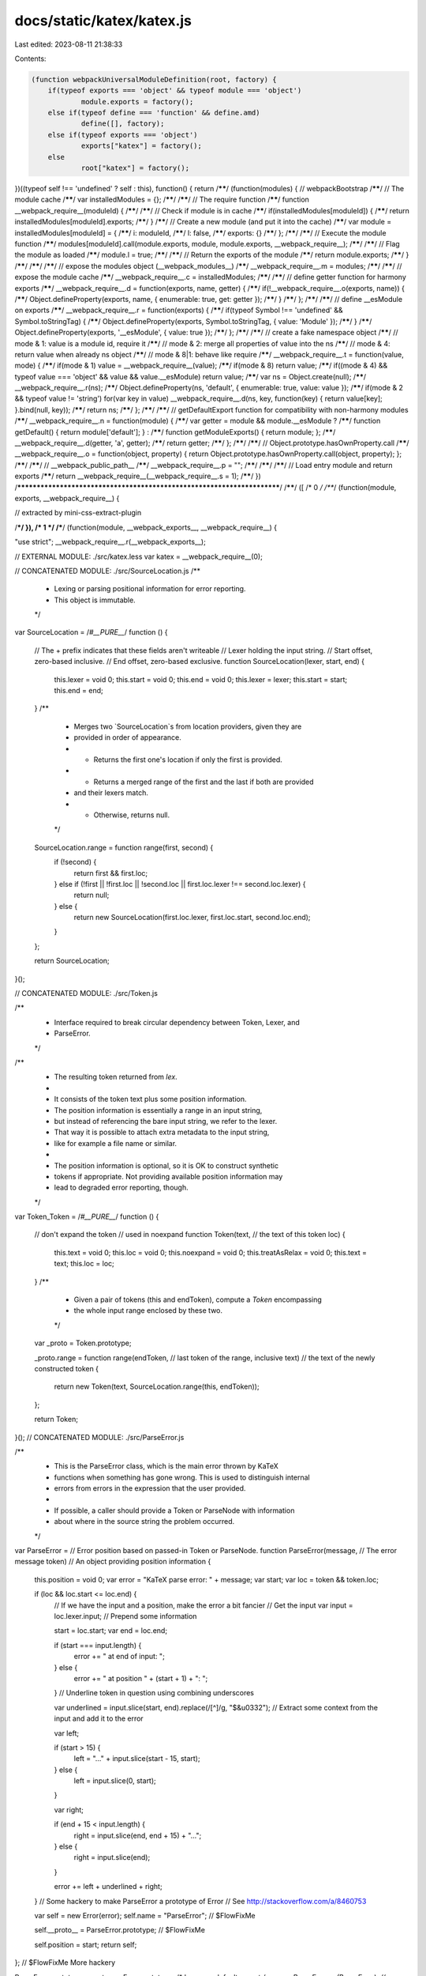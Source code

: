 docs/static/katex/katex.js
==========================

Last edited: 2023-08-11 21:38:33

Contents:

.. code-block:: js

    (function webpackUniversalModuleDefinition(root, factory) {
	if(typeof exports === 'object' && typeof module === 'object')
		module.exports = factory();
	else if(typeof define === 'function' && define.amd)
		define([], factory);
	else if(typeof exports === 'object')
		exports["katex"] = factory();
	else
		root["katex"] = factory();
})((typeof self !== 'undefined' ? self : this), function() {
return /******/ (function(modules) { // webpackBootstrap
/******/ 	// The module cache
/******/ 	var installedModules = {};
/******/
/******/ 	// The require function
/******/ 	function __webpack_require__(moduleId) {
/******/
/******/ 		// Check if module is in cache
/******/ 		if(installedModules[moduleId]) {
/******/ 			return installedModules[moduleId].exports;
/******/ 		}
/******/ 		// Create a new module (and put it into the cache)
/******/ 		var module = installedModules[moduleId] = {
/******/ 			i: moduleId,
/******/ 			l: false,
/******/ 			exports: {}
/******/ 		};
/******/
/******/ 		// Execute the module function
/******/ 		modules[moduleId].call(module.exports, module, module.exports, __webpack_require__);
/******/
/******/ 		// Flag the module as loaded
/******/ 		module.l = true;
/******/
/******/ 		// Return the exports of the module
/******/ 		return module.exports;
/******/ 	}
/******/
/******/
/******/ 	// expose the modules object (__webpack_modules__)
/******/ 	__webpack_require__.m = modules;
/******/
/******/ 	// expose the module cache
/******/ 	__webpack_require__.c = installedModules;
/******/
/******/ 	// define getter function for harmony exports
/******/ 	__webpack_require__.d = function(exports, name, getter) {
/******/ 		if(!__webpack_require__.o(exports, name)) {
/******/ 			Object.defineProperty(exports, name, { enumerable: true, get: getter });
/******/ 		}
/******/ 	};
/******/
/******/ 	// define __esModule on exports
/******/ 	__webpack_require__.r = function(exports) {
/******/ 		if(typeof Symbol !== 'undefined' && Symbol.toStringTag) {
/******/ 			Object.defineProperty(exports, Symbol.toStringTag, { value: 'Module' });
/******/ 		}
/******/ 		Object.defineProperty(exports, '__esModule', { value: true });
/******/ 	};
/******/
/******/ 	// create a fake namespace object
/******/ 	// mode & 1: value is a module id, require it
/******/ 	// mode & 2: merge all properties of value into the ns
/******/ 	// mode & 4: return value when already ns object
/******/ 	// mode & 8|1: behave like require
/******/ 	__webpack_require__.t = function(value, mode) {
/******/ 		if(mode & 1) value = __webpack_require__(value);
/******/ 		if(mode & 8) return value;
/******/ 		if((mode & 4) && typeof value === 'object' && value && value.__esModule) return value;
/******/ 		var ns = Object.create(null);
/******/ 		__webpack_require__.r(ns);
/******/ 		Object.defineProperty(ns, 'default', { enumerable: true, value: value });
/******/ 		if(mode & 2 && typeof value != 'string') for(var key in value) __webpack_require__.d(ns, key, function(key) { return value[key]; }.bind(null, key));
/******/ 		return ns;
/******/ 	};
/******/
/******/ 	// getDefaultExport function for compatibility with non-harmony modules
/******/ 	__webpack_require__.n = function(module) {
/******/ 		var getter = module && module.__esModule ?
/******/ 			function getDefault() { return module['default']; } :
/******/ 			function getModuleExports() { return module; };
/******/ 		__webpack_require__.d(getter, 'a', getter);
/******/ 		return getter;
/******/ 	};
/******/
/******/ 	// Object.prototype.hasOwnProperty.call
/******/ 	__webpack_require__.o = function(object, property) { return Object.prototype.hasOwnProperty.call(object, property); };
/******/
/******/ 	// __webpack_public_path__
/******/ 	__webpack_require__.p = "";
/******/
/******/
/******/ 	// Load entry module and return exports
/******/ 	return __webpack_require__(__webpack_require__.s = 1);
/******/ })
/************************************************************************/
/******/ ([
/* 0 */
/***/ (function(module, exports, __webpack_require__) {

// extracted by mini-css-extract-plugin

/***/ }),
/* 1 */
/***/ (function(module, __webpack_exports__, __webpack_require__) {

"use strict";
__webpack_require__.r(__webpack_exports__);

// EXTERNAL MODULE: ./src/katex.less
var katex = __webpack_require__(0);

// CONCATENATED MODULE: ./src/SourceLocation.js
/**
 * Lexing or parsing positional information for error reporting.
 * This object is immutable.
 */
var SourceLocation =
/*#__PURE__*/
function () {
  // The + prefix indicates that these fields aren't writeable
  // Lexer holding the input string.
  // Start offset, zero-based inclusive.
  // End offset, zero-based exclusive.
  function SourceLocation(lexer, start, end) {
    this.lexer = void 0;
    this.start = void 0;
    this.end = void 0;
    this.lexer = lexer;
    this.start = start;
    this.end = end;
  }
  /**
   * Merges two `SourceLocation`s from location providers, given they are
   * provided in order of appearance.
   * - Returns the first one's location if only the first is provided.
   * - Returns a merged range of the first and the last if both are provided
   *   and their lexers match.
   * - Otherwise, returns null.
   */


  SourceLocation.range = function range(first, second) {
    if (!second) {
      return first && first.loc;
    } else if (!first || !first.loc || !second.loc || first.loc.lexer !== second.loc.lexer) {
      return null;
    } else {
      return new SourceLocation(first.loc.lexer, first.loc.start, second.loc.end);
    }
  };

  return SourceLocation;
}();


// CONCATENATED MODULE: ./src/Token.js

/**
 * Interface required to break circular dependency between Token, Lexer, and
 * ParseError.
 */

/**
 * The resulting token returned from `lex`.
 *
 * It consists of the token text plus some position information.
 * The position information is essentially a range in an input string,
 * but instead of referencing the bare input string, we refer to the lexer.
 * That way it is possible to attach extra metadata to the input string,
 * like for example a file name or similar.
 *
 * The position information is optional, so it is OK to construct synthetic
 * tokens if appropriate. Not providing available position information may
 * lead to degraded error reporting, though.
 */
var Token_Token =
/*#__PURE__*/
function () {
  // don't expand the token
  // used in \noexpand
  function Token(text, // the text of this token
  loc) {
    this.text = void 0;
    this.loc = void 0;
    this.noexpand = void 0;
    this.treatAsRelax = void 0;
    this.text = text;
    this.loc = loc;
  }
  /**
   * Given a pair of tokens (this and endToken), compute a `Token` encompassing
   * the whole input range enclosed by these two.
   */


  var _proto = Token.prototype;

  _proto.range = function range(endToken, // last token of the range, inclusive
  text) // the text of the newly constructed token
  {
    return new Token(text, SourceLocation.range(this, endToken));
  };

  return Token;
}();
// CONCATENATED MODULE: ./src/ParseError.js


/**
 * This is the ParseError class, which is the main error thrown by KaTeX
 * functions when something has gone wrong. This is used to distinguish internal
 * errors from errors in the expression that the user provided.
 *
 * If possible, a caller should provide a Token or ParseNode with information
 * about where in the source string the problem occurred.
 */
var ParseError = // Error position based on passed-in Token or ParseNode.
function ParseError(message, // The error message
token) // An object providing position information
{
  this.position = void 0;
  var error = "KaTeX parse error: " + message;
  var start;
  var loc = token && token.loc;

  if (loc && loc.start <= loc.end) {
    // If we have the input and a position, make the error a bit fancier
    // Get the input
    var input = loc.lexer.input; // Prepend some information

    start = loc.start;
    var end = loc.end;

    if (start === input.length) {
      error += " at end of input: ";
    } else {
      error += " at position " + (start + 1) + ": ";
    } // Underline token in question using combining underscores


    var underlined = input.slice(start, end).replace(/[^]/g, "$&\u0332"); // Extract some context from the input and add it to the error

    var left;

    if (start > 15) {
      left = "…" + input.slice(start - 15, start);
    } else {
      left = input.slice(0, start);
    }

    var right;

    if (end + 15 < input.length) {
      right = input.slice(end, end + 15) + "…";
    } else {
      right = input.slice(end);
    }

    error += left + underlined + right;
  } // Some hackery to make ParseError a prototype of Error
  // See http://stackoverflow.com/a/8460753


  var self = new Error(error);
  self.name = "ParseError"; // $FlowFixMe

  self.__proto__ = ParseError.prototype; // $FlowFixMe

  self.position = start;
  return self;
}; // $FlowFixMe More hackery


ParseError.prototype.__proto__ = Error.prototype;
/* harmony default export */ var src_ParseError = (ParseError);
// CONCATENATED MODULE: ./src/utils.js
/**
 * This file contains a list of utility functions which are useful in other
 * files.
 */

/**
 * Return whether an element is contained in a list
 */
var contains = function contains(list, elem) {
  return list.indexOf(elem) !== -1;
};
/**
 * Provide a default value if a setting is undefined
 * NOTE: Couldn't use `T` as the output type due to facebook/flow#5022.
 */


var deflt = function deflt(setting, defaultIfUndefined) {
  return setting === undefined ? defaultIfUndefined : setting;
}; // hyphenate and escape adapted from Facebook's React under Apache 2 license


var uppercase = /([A-Z])/g;

var hyphenate = function hyphenate(str) {
  return str.replace(uppercase, "-$1").toLowerCase();
};

var ESCAPE_LOOKUP = {
  "&": "&amp;",
  ">": "&gt;",
  "<": "&lt;",
  "\"": "&quot;",
  "'": "&#x27;"
};
var ESCAPE_REGEX = /[&><"']/g;
/**
 * Escapes text to prevent scripting attacks.
 */

function utils_escape(text) {
  return String(text).replace(ESCAPE_REGEX, function (match) {
    return ESCAPE_LOOKUP[match];
  });
}
/**
 * Sometimes we want to pull out the innermost element of a group. In most
 * cases, this will just be the group itself, but when ordgroups and colors have
 * a single element, we want to pull that out.
 */


var getBaseElem = function getBaseElem(group) {
  if (group.type === "ordgroup") {
    if (group.body.length === 1) {
      return getBaseElem(group.body[0]);
    } else {
      return group;
    }
  } else if (group.type === "color") {
    if (group.body.length === 1) {
      return getBaseElem(group.body[0]);
    } else {
      return group;
    }
  } else if (group.type === "font") {
    return getBaseElem(group.body);
  } else {
    return group;
  }
};
/**
 * TeXbook algorithms often reference "character boxes", which are simply groups
 * with a single character in them. To decide if something is a character box,
 * we find its innermost group, and see if it is a single character.
 */


var utils_isCharacterBox = function isCharacterBox(group) {
  var baseElem = getBaseElem(group); // These are all they types of groups which hold single characters

  return baseElem.type === "mathord" || baseElem.type === "textord" || baseElem.type === "atom";
};

var assert = function assert(value) {
  if (!value) {
    throw new Error('Expected non-null, but got ' + String(value));
  }

  return value;
};
/**
 * Return the protocol of a URL, or "_relative" if the URL does not specify a
 * protocol (and thus is relative).
 */

var protocolFromUrl = function protocolFromUrl(url) {
  var protocol = /^\s*([^\\/#]*?)(?::|&#0*58|&#x0*3a)/i.exec(url);
  return protocol != null ? protocol[1] : "_relative";
};
/* harmony default export */ var utils = ({
  contains: contains,
  deflt: deflt,
  escape: utils_escape,
  hyphenate: hyphenate,
  getBaseElem: getBaseElem,
  isCharacterBox: utils_isCharacterBox,
  protocolFromUrl: protocolFromUrl
});
// CONCATENATED MODULE: ./src/Settings.js
/* eslint no-console:0 */

/**
 * This is a module for storing settings passed into KaTeX. It correctly handles
 * default settings.
 */




/**
 * The main Settings object
 *
 * The current options stored are:
 *  - displayMode: Whether the expression should be typeset as inline math
 *                 (false, the default), meaning that the math starts in
 *                 \textstyle and is placed in an inline-block); or as display
 *                 math (true), meaning that the math starts in \displaystyle
 *                 and is placed in a block with vertical margin.
 */
var Settings_Settings =
/*#__PURE__*/
function () {
  function Settings(options) {
    this.displayMode = void 0;
    this.output = void 0;
    this.leqno = void 0;
    this.fleqn = void 0;
    this.throwOnError = void 0;
    this.errorColor = void 0;
    this.macros = void 0;
    this.minRuleThickness = void 0;
    this.colorIsTextColor = void 0;
    this.strict = void 0;
    this.trust = void 0;
    this.maxSize = void 0;
    this.maxExpand = void 0;
    this.globalGroup = void 0;
    // allow null options
    options = options || {};
    this.displayMode = utils.deflt(options.displayMode, false);
    this.output = utils.deflt(options.output, "htmlAndMathml");
    this.leqno = utils.deflt(options.leqno, false);
    this.fleqn = utils.deflt(options.fleqn, false);
    this.throwOnError = utils.deflt(options.throwOnError, true);
    this.errorColor = utils.deflt(options.errorColor, "#cc0000");
    this.macros = options.macros || {};
    this.minRuleThickness = Math.max(0, utils.deflt(options.minRuleThickness, 0));
    this.colorIsTextColor = utils.deflt(options.colorIsTextColor, false);
    this.strict = utils.deflt(options.strict, "warn");
    this.trust = utils.deflt(options.trust, false);
    this.maxSize = Math.max(0, utils.deflt(options.maxSize, Infinity));
    this.maxExpand = Math.max(0, utils.deflt(options.maxExpand, 1000));
    this.globalGroup = utils.deflt(options.globalGroup, false);
  }
  /**
   * Report nonstrict (non-LaTeX-compatible) input.
   * Can safely not be called if `this.strict` is false in JavaScript.
   */


  var _proto = Settings.prototype;

  _proto.reportNonstrict = function reportNonstrict(errorCode, errorMsg, token) {
    var strict = this.strict;

    if (typeof strict === "function") {
      // Allow return value of strict function to be boolean or string
      // (or null/undefined, meaning no further processing).
      strict = strict(errorCode, errorMsg, token);
    }

    if (!strict || strict === "ignore") {
      return;
    } else if (strict === true || strict === "error") {
      throw new src_ParseError("LaTeX-incompatible input and strict mode is set to 'error': " + (errorMsg + " [" + errorCode + "]"), token);
    } else if (strict === "warn") {
      typeof console !== "undefined" && console.warn("LaTeX-incompatible input and strict mode is set to 'warn': " + (errorMsg + " [" + errorCode + "]"));
    } else {
      // won't happen in type-safe code
      typeof console !== "undefined" && console.warn("LaTeX-incompatible input and strict mode is set to " + ("unrecognized '" + strict + "': " + errorMsg + " [" + errorCode + "]"));
    }
  }
  /**
   * Check whether to apply strict (LaTeX-adhering) behavior for unusual
   * input (like `\\`).  Unlike `nonstrict`, will not throw an error;
   * instead, "error" translates to a return value of `true`, while "ignore"
   * translates to a return value of `false`.  May still print a warning:
   * "warn" prints a warning and returns `false`.
   * This is for the second category of `errorCode`s listed in the README.
   */
  ;

  _proto.useStrictBehavior = function useStrictBehavior(errorCode, errorMsg, token) {
    var strict = this.strict;

    if (typeof strict === "function") {
      // Allow return value of strict function to be boolean or string
      // (or null/undefined, meaning no further processing).
      // But catch any exceptions thrown by function, treating them
      // like "error".
      try {
        strict = strict(errorCode, errorMsg, token);
      } catch (error) {
        strict = "error";
      }
    }

    if (!strict || strict === "ignore") {
      return false;
    } else if (strict === true || strict === "error") {
      return true;
    } else if (strict === "warn") {
      typeof console !== "undefined" && console.warn("LaTeX-incompatible input and strict mode is set to 'warn': " + (errorMsg + " [" + errorCode + "]"));
      return false;
    } else {
      // won't happen in type-safe code
      typeof console !== "undefined" && console.warn("LaTeX-incompatible input and strict mode is set to " + ("unrecognized '" + strict + "': " + errorMsg + " [" + errorCode + "]"));
      return false;
    }
  }
  /**
   * Check whether to test potentially dangerous input, and return
   * `true` (trusted) or `false` (untrusted).  The sole argument `context`
   * should be an object with `command` field specifying the relevant LaTeX
   * command (as a string starting with `\`), and any other arguments, etc.
   * If `context` has a `url` field, a `protocol` field will automatically
   * get added by this function (changing the specified object).
   */
  ;

  _proto.isTrusted = function isTrusted(context) {
    if (context.url && !context.protocol) {
      context.protocol = utils.protocolFromUrl(context.url);
    }

    var trust = typeof this.trust === "function" ? this.trust(context) : this.trust;
    return Boolean(trust);
  };

  return Settings;
}();


// CONCATENATED MODULE: ./src/Style.js
/**
 * This file contains information and classes for the various kinds of styles
 * used in TeX. It provides a generic `Style` class, which holds information
 * about a specific style. It then provides instances of all the different kinds
 * of styles possible, and provides functions to move between them and get
 * information about them.
 */

/**
 * The main style class. Contains a unique id for the style, a size (which is
 * the same for cramped and uncramped version of a style), and a cramped flag.
 */
var Style =
/*#__PURE__*/
function () {
  function Style(id, size, cramped) {
    this.id = void 0;
    this.size = void 0;
    this.cramped = void 0;
    this.id = id;
    this.size = size;
    this.cramped = cramped;
  }
  /**
   * Get the style of a superscript given a base in the current style.
   */


  var _proto = Style.prototype;

  _proto.sup = function sup() {
    return Style_styles[_sup[this.id]];
  }
  /**
   * Get the style of a subscript given a base in the current style.
   */
  ;

  _proto.sub = function sub() {
    return Style_styles[_sub[this.id]];
  }
  /**
   * Get the style of a fraction numerator given the fraction in the current
   * style.
   */
  ;

  _proto.fracNum = function fracNum() {
    return Style_styles[_fracNum[this.id]];
  }
  /**
   * Get the style of a fraction denominator given the fraction in the current
   * style.
   */
  ;

  _proto.fracDen = function fracDen() {
    return Style_styles[_fracDen[this.id]];
  }
  /**
   * Get the cramped version of a style (in particular, cramping a cramped style
   * doesn't change the style).
   */
  ;

  _proto.cramp = function cramp() {
    return Style_styles[_cramp[this.id]];
  }
  /**
   * Get a text or display version of this style.
   */
  ;

  _proto.text = function text() {
    return Style_styles[_text[this.id]];
  }
  /**
   * Return true if this style is tightly spaced (scriptstyle/scriptscriptstyle)
   */
  ;

  _proto.isTight = function isTight() {
    return this.size >= 2;
  };

  return Style;
}(); // Export an interface for type checking, but don't expose the implementation.
// This way, no more styles can be generated.


// IDs of the different styles
var D = 0;
var Dc = 1;
var T = 2;
var Tc = 3;
var S = 4;
var Sc = 5;
var SS = 6;
var SSc = 7; // Instances of the different styles

var Style_styles = [new Style(D, 0, false), new Style(Dc, 0, true), new Style(T, 1, false), new Style(Tc, 1, true), new Style(S, 2, false), new Style(Sc, 2, true), new Style(SS, 3, false), new Style(SSc, 3, true)]; // Lookup tables for switching from one style to another

var _sup = [S, Sc, S, Sc, SS, SSc, SS, SSc];
var _sub = [Sc, Sc, Sc, Sc, SSc, SSc, SSc, SSc];
var _fracNum = [T, Tc, S, Sc, SS, SSc, SS, SSc];
var _fracDen = [Tc, Tc, Sc, Sc, SSc, SSc, SSc, SSc];
var _cramp = [Dc, Dc, Tc, Tc, Sc, Sc, SSc, SSc];
var _text = [D, Dc, T, Tc, T, Tc, T, Tc]; // We only export some of the styles.

/* harmony default export */ var src_Style = ({
  DISPLAY: Style_styles[D],
  TEXT: Style_styles[T],
  SCRIPT: Style_styles[S],
  SCRIPTSCRIPT: Style_styles[SS]
});
// CONCATENATED MODULE: ./src/unicodeScripts.js
/*
 * This file defines the Unicode scripts and script families that we
 * support. To add new scripts or families, just add a new entry to the
 * scriptData array below. Adding scripts to the scriptData array allows
 * characters from that script to appear in \text{} environments.
 */

/**
 * Each script or script family has a name and an array of blocks.
 * Each block is an array of two numbers which specify the start and
 * end points (inclusive) of a block of Unicode codepoints.
 */

/**
 * Unicode block data for the families of scripts we support in \text{}.
 * Scripts only need to appear here if they do not have font metrics.
 */
var scriptData = [{
  // Latin characters beyond the Latin-1 characters we have metrics for.
  // Needed for Czech, Hungarian and Turkish text, for example.
  name: 'latin',
  blocks: [[0x0100, 0x024f], // Latin Extended-A and Latin Extended-B
  [0x0300, 0x036f]]
}, {
  // The Cyrillic script used by Russian and related languages.
  // A Cyrillic subset used to be supported as explicitly defined
  // symbols in symbols.js
  name: 'cyrillic',
  blocks: [[0x0400, 0x04ff]]
}, {
  // The Brahmic scripts of South and Southeast Asia
  // Devanagari (0900–097F)
  // Bengali (0980–09FF)
  // Gurmukhi (0A00–0A7F)
  // Gujarati (0A80–0AFF)
  // Oriya (0B00–0B7F)
  // Tamil (0B80–0BFF)
  // Telugu (0C00–0C7F)
  // Kannada (0C80–0CFF)
  // Malayalam (0D00–0D7F)
  // Sinhala (0D80–0DFF)
  // Thai (0E00–0E7F)
  // Lao (0E80–0EFF)
  // Tibetan (0F00–0FFF)
  // Myanmar (1000–109F)
  name: 'brahmic',
  blocks: [[0x0900, 0x109F]]
}, {
  name: 'georgian',
  blocks: [[0x10A0, 0x10ff]]
}, {
  // Chinese and Japanese.
  // The "k" in cjk is for Korean, but we've separated Korean out
  name: "cjk",
  blocks: [[0x3000, 0x30FF], // CJK symbols and punctuation, Hiragana, Katakana
  [0x4E00, 0x9FAF], // CJK ideograms
  [0xFF00, 0xFF60]]
}, {
  // Korean
  name: 'hangul',
  blocks: [[0xAC00, 0xD7AF]]
}];
/**
 * Given a codepoint, return the name of the script or script family
 * it is from, or null if it is not part of a known block
 */

function scriptFromCodepoint(codepoint) {
  for (var i = 0; i < scriptData.length; i++) {
    var script = scriptData[i];

    for (var _i = 0; _i < script.blocks.length; _i++) {
      var block = script.blocks[_i];

      if (codepoint >= block[0] && codepoint <= block[1]) {
        return script.name;
      }
    }
  }

  return null;
}
/**
 * A flattened version of all the supported blocks in a single array.
 * This is an optimization to make supportedCodepoint() fast.
 */

var allBlocks = [];
scriptData.forEach(function (s) {
  return s.blocks.forEach(function (b) {
    return allBlocks.push.apply(allBlocks, b);
  });
});
/**
 * Given a codepoint, return true if it falls within one of the
 * scripts or script families defined above and false otherwise.
 *
 * Micro benchmarks shows that this is faster than
 * /[\u3000-\u30FF\u4E00-\u9FAF\uFF00-\uFF60\uAC00-\uD7AF\u0900-\u109F]/.test()
 * in Firefox, Chrome and Node.
 */

function supportedCodepoint(codepoint) {
  for (var i = 0; i < allBlocks.length; i += 2) {
    if (codepoint >= allBlocks[i] && codepoint <= allBlocks[i + 1]) {
      return true;
    }
  }

  return false;
}
// CONCATENATED MODULE: ./src/svgGeometry.js
/**
 * This file provides support to domTree.js and delimiter.js.
 * It's a storehouse of path geometry for SVG images.
 */
// In all paths below, the viewBox-to-em scale is 1000:1.
var hLinePad = 80; // padding above a sqrt viniculum. Prevents image cropping.
// The viniculum of a \sqrt can be made thicker by a KaTeX rendering option.
// Think of variable extraViniculum as two detours in the SVG path.
// The detour begins at the lower left of the area labeled extraViniculum below.
// The detour proceeds one extraViniculum distance up and slightly to the right,
// displacing the radiused corner between surd and viniculum. The radius is
// traversed as usual, then the detour resumes. It goes right, to the end of
// the very long viniculumn, then down one extraViniculum distance,
// after which it resumes regular path geometry for the radical.

/*                                                  viniculum
                                                   /
         /▒▒▒▒▒▒▒▒▒▒▒▒▒▒▒▒▒▒▒▒▒←extraViniculum
        / █████████████████████←0.04em (40 unit) std viniculum thickness
       / /
      / /
     / /\
    / / surd
*/

var sqrtMain = function sqrtMain(extraViniculum, hLinePad) {
  // sqrtMain path geometry is from glyph U221A in the font KaTeX Main
  return "M95," + (622 + extraViniculum + hLinePad) + "\nc-2.7,0,-7.17,-2.7,-13.5,-8c-5.8,-5.3,-9.5,-10,-9.5,-14\nc0,-2,0.3,-3.3,1,-4c1.3,-2.7,23.83,-20.7,67.5,-54\nc44.2,-33.3,65.8,-50.3,66.5,-51c1.3,-1.3,3,-2,5,-2c4.7,0,8.7,3.3,12,10\ns173,378,173,378c0.7,0,35.3,-71,104,-213c68.7,-142,137.5,-285,206.5,-429\nc69,-144,104.5,-217.7,106.5,-221\nl" + extraViniculum / 2.075 + " -" + extraViniculum + "\nc5.3,-9.3,12,-14,20,-14\nH400000v" + (40 + extraViniculum) + "H845.2724\ns-225.272,467,-225.272,467s-235,486,-235,486c-2.7,4.7,-9,7,-19,7\nc-6,0,-10,-1,-12,-3s-194,-422,-194,-422s-65,47,-65,47z\nM" + (834 + extraViniculum) + " " + hLinePad + "h400000v" + (40 + extraViniculum) + "h-400000z";
};

var sqrtSize1 = function sqrtSize1(extraViniculum, hLinePad) {
  // size1 is from glyph U221A in the font KaTeX_Size1-Regular
  return "M263," + (601 + extraViniculum + hLinePad) + "c0.7,0,18,39.7,52,119\nc34,79.3,68.167,158.7,102.5,238c34.3,79.3,51.8,119.3,52.5,120\nc340,-704.7,510.7,-1060.3,512,-1067\nl" + extraViniculum / 2.084 + " -" + extraViniculum + "\nc4.7,-7.3,11,-11,19,-11\nH40000v" + (40 + extraViniculum) + "H1012.3\ns-271.3,567,-271.3,567c-38.7,80.7,-84,175,-136,283c-52,108,-89.167,185.3,-111.5,232\nc-22.3,46.7,-33.8,70.3,-34.5,71c-4.7,4.7,-12.3,7,-23,7s-12,-1,-12,-1\ns-109,-253,-109,-253c-72.7,-168,-109.3,-252,-110,-252c-10.7,8,-22,16.7,-34,26\nc-22,17.3,-33.3,26,-34,26s-26,-26,-26,-26s76,-59,76,-59s76,-60,76,-60z\nM" + (1001 + extraViniculum) + " " + hLinePad + "h400000v" + (40 + extraViniculum) + "h-400000z";
};

var sqrtSize2 = function sqrtSize2(extraViniculum, hLinePad) {
  // size2 is from glyph U221A in the font KaTeX_Size2-Regular
  return "M983 " + (10 + extraViniculum + hLinePad) + "\nl" + extraViniculum / 3.13 + " -" + extraViniculum + "\nc4,-6.7,10,-10,18,-10 H400000v" + (40 + extraViniculum) + "\nH1013.1s-83.4,268,-264.1,840c-180.7,572,-277,876.3,-289,913c-4.7,4.7,-12.7,7,-24,7\ns-12,0,-12,0c-1.3,-3.3,-3.7,-11.7,-7,-25c-35.3,-125.3,-106.7,-373.3,-214,-744\nc-10,12,-21,25,-33,39s-32,39,-32,39c-6,-5.3,-15,-14,-27,-26s25,-30,25,-30\nc26.7,-32.7,52,-63,76,-91s52,-60,52,-60s208,722,208,722\nc56,-175.3,126.3,-397.3,211,-666c84.7,-268.7,153.8,-488.2,207.5,-658.5\nc53.7,-170.3,84.5,-266.8,92.5,-289.5z\nM" + (1001 + extraViniculum) + " " + hLinePad + "h400000v" + (40 + extraViniculum) + "h-400000z";
};

var sqrtSize3 = function sqrtSize3(extraViniculum, hLinePad) {
  // size3 is from glyph U221A in the font KaTeX_Size3-Regular
  return "M424," + (2398 + extraViniculum + hLinePad) + "\nc-1.3,-0.7,-38.5,-172,-111.5,-514c-73,-342,-109.8,-513.3,-110.5,-514\nc0,-2,-10.7,14.3,-32,49c-4.7,7.3,-9.8,15.7,-15.5,25c-5.7,9.3,-9.8,16,-12.5,20\ns-5,7,-5,7c-4,-3.3,-8.3,-7.7,-13,-13s-13,-13,-13,-13s76,-122,76,-122s77,-121,77,-121\ns209,968,209,968c0,-2,84.7,-361.7,254,-1079c169.3,-717.3,254.7,-1077.7,256,-1081\nl" + extraViniculum / 4.223 + " -" + extraViniculum + "c4,-6.7,10,-10,18,-10 H400000\nv" + (40 + extraViniculum) + "H1014.6\ns-87.3,378.7,-272.6,1166c-185.3,787.3,-279.3,1182.3,-282,1185\nc-2,6,-10,9,-24,9\nc-8,0,-12,-0.7,-12,-2z M" + (1001 + extraViniculum) + " " + hLinePad + "\nh400000v" + (40 + extraViniculum) + "h-400000z";
};

var sqrtSize4 = function sqrtSize4(extraViniculum, hLinePad) {
  // size4 is from glyph U221A in the font KaTeX_Size4-Regular
  return "M473," + (2713 + extraViniculum + hLinePad) + "\nc339.3,-1799.3,509.3,-2700,510,-2702 l" + extraViniculum / 5.298 + " -" + extraViniculum + "\nc3.3,-7.3,9.3,-11,18,-11 H400000v" + (40 + extraViniculum) + "H1017.7\ns-90.5,478,-276.2,1466c-185.7,988,-279.5,1483,-281.5,1485c-2,6,-10,9,-24,9\nc-8,0,-12,-0.7,-12,-2c0,-1.3,-5.3,-32,-16,-92c-50.7,-293.3,-119.7,-693.3,-207,-1200\nc0,-1.3,-5.3,8.7,-16,30c-10.7,21.3,-21.3,42.7,-32,64s-16,33,-16,33s-26,-26,-26,-26\ns76,-153,76,-153s77,-151,77,-151c0.7,0.7,35.7,202,105,604c67.3,400.7,102,602.7,104,\n606zM" + (1001 + extraViniculum) + " " + hLinePad + "h400000v" + (40 + extraViniculum) + "H1017.7z";
};

var sqrtTall = function sqrtTall(extraViniculum, hLinePad, viewBoxHeight) {
  // sqrtTall is from glyph U23B7 in the font KaTeX_Size4-Regular
  // One path edge has a variable length. It runs vertically from the viniculumn
  // to a point near (14 units) the bottom of the surd. The viniculum
  // is normally 40 units thick. So the length of the line in question is:
  var vertSegment = viewBoxHeight - 54 - hLinePad - extraViniculum;
  return "M702 " + (extraViniculum + hLinePad) + "H400000" + (40 + extraViniculum) + "\nH742v" + vertSegment + "l-4 4-4 4c-.667.7 -2 1.5-4 2.5s-4.167 1.833-6.5 2.5-5.5 1-9.5 1\nh-12l-28-84c-16.667-52-96.667 -294.333-240-727l-212 -643 -85 170\nc-4-3.333-8.333-7.667-13 -13l-13-13l77-155 77-156c66 199.333 139 419.667\n219 661 l218 661zM702 " + hLinePad + "H400000v" + (40 + extraViniculum) + "H742z";
};

var sqrtPath = function sqrtPath(size, extraViniculum, viewBoxHeight) {
  extraViniculum = 1000 * extraViniculum; // Convert from document ems to viewBox.

  var path = "";

  switch (size) {
    case "sqrtMain":
      path = sqrtMain(extraViniculum, hLinePad);
      break;

    case "sqrtSize1":
      path = sqrtSize1(extraViniculum, hLinePad);
      break;

    case "sqrtSize2":
      path = sqrtSize2(extraViniculum, hLinePad);
      break;

    case "sqrtSize3":
      path = sqrtSize3(extraViniculum, hLinePad);
      break;

    case "sqrtSize4":
      path = sqrtSize4(extraViniculum, hLinePad);
      break;

    case "sqrtTall":
      path = sqrtTall(extraViniculum, hLinePad, viewBoxHeight);
  }

  return path;
};
var svgGeometry_path = {
  // Two paths that cover gaps in built-up parentheses.
  leftParenInner: "M291 0 H417 V300 H291 z",
  rightParenInner: "M457 0 H583 V300 H457 z",
  // The doubleleftarrow geometry is from glyph U+21D0 in the font KaTeX Main
  doubleleftarrow: "M262 157\nl10-10c34-36 62.7-77 86-123 3.3-8 5-13.3 5-16 0-5.3-6.7-8-20-8-7.3\n 0-12.2.5-14.5 1.5-2.3 1-4.8 4.5-7.5 10.5-49.3 97.3-121.7 169.3-217 216-28\n 14-57.3 25-88 33-6.7 2-11 3.8-13 5.5-2 1.7-3 4.2-3 7.5s1 5.8 3 7.5\nc2 1.7 6.3 3.5 13 5.5 68 17.3 128.2 47.8 180.5 91.5 52.3 43.7 93.8 96.2 124.5\n 157.5 9.3 8 15.3 12.3 18 13h6c12-.7 18-4 18-10 0-2-1.7-7-5-15-23.3-46-52-87\n-86-123l-10-10h399738v-40H218c328 0 0 0 0 0l-10-8c-26.7-20-65.7-43-117-69 2.7\n-2 6-3.7 10-5 36.7-16 72.3-37.3 107-64l10-8h399782v-40z\nm8 0v40h399730v-40zm0 194v40h399730v-40z",
  // doublerightarrow is from glyph U+21D2 in font KaTeX Main
  doublerightarrow: "M399738 392l\n-10 10c-34 36-62.7 77-86 123-3.3 8-5 13.3-5 16 0 5.3 6.7 8 20 8 7.3 0 12.2-.5\n 14.5-1.5 2.3-1 4.8-4.5 7.5-10.5 49.3-97.3 121.7-169.3 217-216 28-14 57.3-25 88\n-33 6.7-2 11-3.8 13-5.5 2-1.7 3-4.2 3-7.5s-1-5.8-3-7.5c-2-1.7-6.3-3.5-13-5.5-68\n-17.3-128.2-47.8-180.5-91.5-52.3-43.7-93.8-96.2-124.5-157.5-9.3-8-15.3-12.3-18\n-13h-6c-12 .7-18 4-18 10 0 2 1.7 7 5 15 23.3 46 52 87 86 123l10 10H0v40h399782\nc-328 0 0 0 0 0l10 8c26.7 20 65.7 43 117 69-2.7 2-6 3.7-10 5-36.7 16-72.3 37.3\n-107 64l-10 8H0v40zM0 157v40h399730v-40zm0 194v40h399730v-40z",
  // leftarrow is from glyph U+2190 in font KaTeX Main
  leftarrow: "M400000 241H110l3-3c68.7-52.7 113.7-120\n 135-202 4-14.7 6-23 6-25 0-7.3-7-11-21-11-8 0-13.2.8-15.5 2.5-2.3 1.7-4.2 5.8\n-5.5 12.5-1.3 4.7-2.7 10.3-4 17-12 48.7-34.8 92-68.5 130S65.3 228.3 18 247\nc-10 4-16 7.7-18 11 0 8.7 6 14.3 18 17 47.3 18.7 87.8 47 121.5 85S196 441.3 208\n 490c.7 2 1.3 5 2 9s1.2 6.7 1.5 8c.3 1.3 1 3.3 2 6s2.2 4.5 3.5 5.5c1.3 1 3.3\n 1.8 6 2.5s6 1 10 1c14 0 21-3.7 21-11 0-2-2-10.3-6-25-20-79.3-65-146.7-135-202\n l-3-3h399890zM100 241v40h399900v-40z",
  // overbrace is from glyphs U+23A9/23A8/23A7 in font KaTeX_Size4-Regular
  leftbrace: "M6 548l-6-6v-35l6-11c56-104 135.3-181.3 238-232 57.3-28.7 117\n-45 179-50h399577v120H403c-43.3 7-81 15-113 26-100.7 33-179.7 91-237 174-2.7\n 5-6 9-10 13-.7 1-7.3 1-20 1H6z",
  leftbraceunder: "M0 6l6-6h17c12.688 0 19.313.3 20 1 4 4 7.313 8.3 10 13\n 35.313 51.3 80.813 93.8 136.5 127.5 55.688 33.7 117.188 55.8 184.5 66.5.688\n 0 2 .3 4 1 18.688 2.7 76 4.3 172 5h399450v120H429l-6-1c-124.688-8-235-61.7\n-331-161C60.687 138.7 32.312 99.3 7 54L0 41V6z",
  // overgroup is from the MnSymbol package (public domain)
  leftgroup: "M400000 80\nH435C64 80 168.3 229.4 21 260c-5.9 1.2-18 0-18 0-2 0-3-1-3-3v-38C76 61 257 0\n 435 0h399565z",
  leftgroupunder: "M400000 262\nH435C64 262 168.3 112.6 21 82c-5.9-1.2-18 0-18 0-2 0-3 1-3 3v38c76 158 257 219\n 435 219h399565z",
  // Harpoons are from glyph U+21BD in font KaTeX Main
  leftharpoon: "M0 267c.7 5.3 3 10 7 14h399993v-40H93c3.3\n-3.3 10.2-9.5 20.5-18.5s17.8-15.8 22.5-20.5c50.7-52 88-110.3 112-175 4-11.3 5\n-18.3 3-21-1.3-4-7.3-6-18-6-8 0-13 .7-15 2s-4.7 6.7-8 16c-42 98.7-107.3 174.7\n-196 228-6.7 4.7-10.7 8-12 10-1.3 2-2 5.7-2 11zm100-26v40h399900v-40z",
  leftharpoonplus: "M0 267c.7 5.3 3 10 7 14h399993v-40H93c3.3-3.3 10.2-9.5\n 20.5-18.5s17.8-15.8 22.5-20.5c50.7-52 88-110.3 112-175 4-11.3 5-18.3 3-21-1.3\n-4-7.3-6-18-6-8 0-13 .7-15 2s-4.7 6.7-8 16c-42 98.7-107.3 174.7-196 228-6.7 4.7\n-10.7 8-12 10-1.3 2-2 5.7-2 11zm100-26v40h399900v-40zM0 435v40h400000v-40z\nm0 0v40h400000v-40z",
  leftharpoondown: "M7 241c-4 4-6.333 8.667-7 14 0 5.333.667 9 2 11s5.333\n 5.333 12 10c90.667 54 156 130 196 228 3.333 10.667 6.333 16.333 9 17 2 .667 5\n 1 9 1h5c10.667 0 16.667-2 18-6 2-2.667 1-9.667-3-21-32-87.333-82.667-157.667\n-152-211l-3-3h399907v-40zM93 281 H400000 v-40L7 241z",
  leftharpoondownplus: "M7 435c-4 4-6.3 8.7-7 14 0 5.3.7 9 2 11s5.3 5.3 12\n 10c90.7 54 156 130 196 228 3.3 10.7 6.3 16.3 9 17 2 .7 5 1 9 1h5c10.7 0 16.7\n-2 18-6 2-2.7 1-9.7-3-21-32-87.3-82.7-157.7-152-211l-3-3h399907v-40H7zm93 0\nv40h399900v-40zM0 241v40h399900v-40zm0 0v40h399900v-40z",
  // hook is from glyph U+21A9 in font KaTeX Main
  lefthook: "M400000 281 H103s-33-11.2-61-33.5S0 197.3 0 164s14.2-61.2 42.5\n-83.5C70.8 58.2 104 47 142 47 c16.7 0 25 6.7 25 20 0 12-8.7 18.7-26 20-40 3.3\n-68.7 15.7-86 37-10 12-15 25.3-15 40 0 22.7 9.8 40.7 29.5 54 19.7 13.3 43.5 21\n 71.5 23h399859zM103 281v-40h399897v40z",
  leftlinesegment: "M40 281 V428 H0 V94 H40 V241 H400000 v40z\nM40 281 V428 H0 V94 H40 V241 H400000 v40z",
  leftmapsto: "M40 281 V448H0V74H40V241H400000v40z\nM40 281 V448H0V74H40V241H400000v40z",
  // tofrom is from glyph U+21C4 in font KaTeX AMS Regular
  leftToFrom: "M0 147h400000v40H0zm0 214c68 40 115.7 95.7 143 167h22c15.3 0 23\n-.3 23-1 0-1.3-5.3-13.7-16-37-18-35.3-41.3-69-70-101l-7-8h399905v-40H95l7-8\nc28.7-32 52-65.7 70-101 10.7-23.3 16-35.7 16-37 0-.7-7.7-1-23-1h-22C115.7 265.3\n 68 321 0 361zm0-174v-40h399900v40zm100 154v40h399900v-40z",
  longequal: "M0 50 h400000 v40H0z m0 194h40000v40H0z\nM0 50 h400000 v40H0z m0 194h40000v40H0z",
  midbrace: "M200428 334\nc-100.7-8.3-195.3-44-280-108-55.3-42-101.7-93-139-153l-9-14c-2.7 4-5.7 8.7-9 14\n-53.3 86.7-123.7 153-211 199-66.7 36-137.3 56.3-212 62H0V214h199568c178.3-11.7\n 311.7-78.3 403-201 6-8 9.7-12 11-12 .7-.7 6.7-1 18-1s17.3.3 18 1c1.3 0 5 4 11\n 12 44.7 59.3 101.3 106.3 170 141s145.3 54.3 229 60h199572v120z",
  midbraceunder: "M199572 214\nc100.7 8.3 195.3 44 280 108 55.3 42 101.7 93 139 153l9 14c2.7-4 5.7-8.7 9-14\n 53.3-86.7 123.7-153 211-199 66.7-36 137.3-56.3 212-62h199568v120H200432c-178.3\n 11.7-311.7 78.3-403 201-6 8-9.7 12-11 12-.7.7-6.7 1-18 1s-17.3-.3-18-1c-1.3 0\n-5-4-11-12-44.7-59.3-101.3-106.3-170-141s-145.3-54.3-229-60H0V214z",
  oiintSize1: "M512.6 71.6c272.6 0 320.3 106.8 320.3 178.2 0 70.8-47.7 177.6\n-320.3 177.6S193.1 320.6 193.1 249.8c0-71.4 46.9-178.2 319.5-178.2z\nm368.1 178.2c0-86.4-60.9-215.4-368.1-215.4-306.4 0-367.3 129-367.3 215.4 0 85.8\n60.9 214.8 367.3 214.8 307.2 0 368.1-129 368.1-214.8z",
  oiintSize2: "M757.8 100.1c384.7 0 451.1 137.6 451.1 230 0 91.3-66.4 228.8\n-451.1 228.8-386.3 0-452.7-137.5-452.7-228.8 0-92.4 66.4-230 452.7-230z\nm502.4 230c0-111.2-82.4-277.2-502.4-277.2s-504 166-504 277.2\nc0 110 84 276 504 276s502.4-166 502.4-276z",
  oiiintSize1: "M681.4 71.6c408.9 0 480.5 106.8 480.5 178.2 0 70.8-71.6 177.6\n-480.5 177.6S202.1 320.6 202.1 249.8c0-71.4 70.5-178.2 479.3-178.2z\nm525.8 178.2c0-86.4-86.8-215.4-525.7-215.4-437.9 0-524.7 129-524.7 215.4 0\n85.8 86.8 214.8 524.7 214.8 438.9 0 525.7-129 525.7-214.8z",
  oiiintSize2: "M1021.2 53c603.6 0 707.8 165.8 707.8 277.2 0 110-104.2 275.8\n-707.8 275.8-606 0-710.2-165.8-710.2-275.8C311 218.8 415.2 53 1021.2 53z\nm770.4 277.1c0-131.2-126.4-327.6-770.5-327.6S248.4 198.9 248.4 330.1\nc0 130 128.8 326.4 772.7 326.4s770.5-196.4 770.5-326.4z",
  rightarrow: "M0 241v40h399891c-47.3 35.3-84 78-110 128\n-16.7 32-27.7 63.7-33 95 0 1.3-.2 2.7-.5 4-.3 1.3-.5 2.3-.5 3 0 7.3 6.7 11 20\n 11 8 0 13.2-.8 15.5-2.5 2.3-1.7 4.2-5.5 5.5-11.5 2-13.3 5.7-27 11-41 14.7-44.7\n 39-84.5 73-119.5s73.7-60.2 119-75.5c6-2 9-5.7 9-11s-3-9-9-11c-45.3-15.3-85\n-40.5-119-75.5s-58.3-74.8-73-119.5c-4.7-14-8.3-27.3-11-40-1.3-6.7-3.2-10.8-5.5\n-12.5-2.3-1.7-7.5-2.5-15.5-2.5-14 0-21 3.7-21 11 0 2 2 10.3 6 25 20.7 83.3 67\n 151.7 139 205zm0 0v40h399900v-40z",
  rightbrace: "M400000 542l\n-6 6h-17c-12.7 0-19.3-.3-20-1-4-4-7.3-8.3-10-13-35.3-51.3-80.8-93.8-136.5-127.5\ns-117.2-55.8-184.5-66.5c-.7 0-2-.3-4-1-18.7-2.7-76-4.3-172-5H0V214h399571l6 1\nc124.7 8 235 61.7 331 161 31.3 33.3 59.7 72.7 85 118l7 13v35z",
  rightbraceunder: "M399994 0l6 6v35l-6 11c-56 104-135.3 181.3-238 232-57.3\n 28.7-117 45-179 50H-300V214h399897c43.3-7 81-15 113-26 100.7-33 179.7-91 237\n-174 2.7-5 6-9 10-13 .7-1 7.3-1 20-1h17z",
  rightgroup: "M0 80h399565c371 0 266.7 149.4 414 180 5.9 1.2 18 0 18 0 2 0\n 3-1 3-3v-38c-76-158-257-219-435-219H0z",
  rightgroupunder: "M0 262h399565c371 0 266.7-149.4 414-180 5.9-1.2 18 0 18\n 0 2 0 3 1 3 3v38c-76 158-257 219-435 219H0z",
  rightharpoon: "M0 241v40h399993c4.7-4.7 7-9.3 7-14 0-9.3\n-3.7-15.3-11-18-92.7-56.7-159-133.7-199-231-3.3-9.3-6-14.7-8-16-2-1.3-7-2-15-2\n-10.7 0-16.7 2-18 6-2 2.7-1 9.7 3 21 15.3 42 36.7 81.8 64 119.5 27.3 37.7 58\n 69.2 92 94.5zm0 0v40h399900v-40z",
  rightharpoonplus: "M0 241v40h399993c4.7-4.7 7-9.3 7-14 0-9.3-3.7-15.3-11\n-18-92.7-56.7-159-133.7-199-231-3.3-9.3-6-14.7-8-16-2-1.3-7-2-15-2-10.7 0-16.7\n 2-18 6-2 2.7-1 9.7 3 21 15.3 42 36.7 81.8 64 119.5 27.3 37.7 58 69.2 92 94.5z\nm0 0v40h399900v-40z m100 194v40h399900v-40zm0 0v40h399900v-40z",
  rightharpoondown: "M399747 511c0 7.3 6.7 11 20 11 8 0 13-.8 15-2.5s4.7-6.8\n 8-15.5c40-94 99.3-166.3 178-217 13.3-8 20.3-12.3 21-13 5.3-3.3 8.5-5.8 9.5\n-7.5 1-1.7 1.5-5.2 1.5-10.5s-2.3-10.3-7-15H0v40h399908c-34 25.3-64.7 57-92 95\n-27.3 38-48.7 77.7-64 119-3.3 8.7-5 14-5 16zM0 241v40h399900v-40z",
  rightharpoondownplus: "M399747 705c0 7.3 6.7 11 20 11 8 0 13-.8\n 15-2.5s4.7-6.8 8-15.5c40-94 99.3-166.3 178-217 13.3-8 20.3-12.3 21-13 5.3-3.3\n 8.5-5.8 9.5-7.5 1-1.7 1.5-5.2 1.5-10.5s-2.3-10.3-7-15H0v40h399908c-34 25.3\n-64.7 57-92 95-27.3 38-48.7 77.7-64 119-3.3 8.7-5 14-5 16zM0 435v40h399900v-40z\nm0-194v40h400000v-40zm0 0v40h400000v-40z",
  righthook: "M399859 241c-764 0 0 0 0 0 40-3.3 68.7-15.7 86-37 10-12 15-25.3\n 15-40 0-22.7-9.8-40.7-29.5-54-19.7-13.3-43.5-21-71.5-23-17.3-1.3-26-8-26-20 0\n-13.3 8.7-20 26-20 38 0 71 11.2 99 33.5 0 0 7 5.6 21 16.7 14 11.2 21 33.5 21\n 66.8s-14 61.2-42 83.5c-28 22.3-61 33.5-99 33.5L0 241z M0 281v-40h399859v40z",
  rightlinesegment: "M399960 241 V94 h40 V428 h-40 V281 H0 v-40z\nM399960 241 V94 h40 V428 h-40 V281 H0 v-40z",
  rightToFrom: "M400000 167c-70.7-42-118-97.7-142-167h-23c-15.3 0-23 .3-23\n 1 0 1.3 5.3 13.7 16 37 18 35.3 41.3 69 70 101l7 8H0v40h399905l-7 8c-28.7 32\n-52 65.7-70 101-10.7 23.3-16 35.7-16 37 0 .7 7.7 1 23 1h23c24-69.3 71.3-125 142\n-167z M100 147v40h399900v-40zM0 341v40h399900v-40z",
  // twoheadleftarrow is from glyph U+219E in font KaTeX AMS Regular
  twoheadleftarrow: "M0 167c68 40\n 115.7 95.7 143 167h22c15.3 0 23-.3 23-1 0-1.3-5.3-13.7-16-37-18-35.3-41.3-69\n-70-101l-7-8h125l9 7c50.7 39.3 85 86 103 140h46c0-4.7-6.3-18.7-19-42-18-35.3\n-40-67.3-66-96l-9-9h399716v-40H284l9-9c26-28.7 48-60.7 66-96 12.7-23.333 19\n-37.333 19-42h-46c-18 54-52.3 100.7-103 140l-9 7H95l7-8c28.7-32 52-65.7 70-101\n 10.7-23.333 16-35.7 16-37 0-.7-7.7-1-23-1h-22C115.7 71.3 68 127 0 167z",
  twoheadrightarrow: "M400000 167\nc-68-40-115.7-95.7-143-167h-22c-15.3 0-23 .3-23 1 0 1.3 5.3 13.7 16 37 18 35.3\n 41.3 69 70 101l7 8h-125l-9-7c-50.7-39.3-85-86-103-140h-46c0 4.7 6.3 18.7 19 42\n 18 35.3 40 67.3 66 96l9 9H0v40h399716l-9 9c-26 28.7-48 60.7-66 96-12.7 23.333\n-19 37.333-19 42h46c18-54 52.3-100.7 103-140l9-7h125l-7 8c-28.7 32-52 65.7-70\n 101-10.7 23.333-16 35.7-16 37 0 .7 7.7 1 23 1h22c27.3-71.3 75-127 143-167z",
  // tilde1 is a modified version of a glyph from the MnSymbol package
  tilde1: "M200 55.538c-77 0-168 73.953-177 73.953-3 0-7\n-2.175-9-5.437L2 97c-1-2-2-4-2-6 0-4 2-7 5-9l20-12C116 12 171 0 207 0c86 0\n 114 68 191 68 78 0 168-68 177-68 4 0 7 2 9 5l12 19c1 2.175 2 4.35 2 6.525 0\n 4.35-2 7.613-5 9.788l-19 13.05c-92 63.077-116.937 75.308-183 76.128\n-68.267.847-113-73.952-191-73.952z",
  // ditto tilde2, tilde3, & tilde4
  tilde2: "M344 55.266c-142 0-300.638 81.316-311.5 86.418\n-8.01 3.762-22.5 10.91-23.5 5.562L1 120c-1-2-1-3-1-4 0-5 3-9 8-10l18.4-9C160.9\n 31.9 283 0 358 0c148 0 188 122 331 122s314-97 326-97c4 0 8 2 10 7l7 21.114\nc1 2.14 1 3.21 1 4.28 0 5.347-3 9.626-7 10.696l-22.3 12.622C852.6 158.372 751\n 181.476 676 181.476c-149 0-189-126.21-332-126.21z",
  tilde3: "M786 59C457 59 32 175.242 13 175.242c-6 0-10-3.457\n-11-10.37L.15 138c-1-7 3-12 10-13l19.2-6.4C378.4 40.7 634.3 0 804.3 0c337 0\n 411.8 157 746.8 157 328 0 754-112 773-112 5 0 10 3 11 9l1 14.075c1 8.066-.697\n 16.595-6.697 17.492l-21.052 7.31c-367.9 98.146-609.15 122.696-778.15 122.696\n -338 0-409-156.573-744-156.573z",
  tilde4: "M786 58C457 58 32 177.487 13 177.487c-6 0-10-3.345\n-11-10.035L.15 143c-1-7 3-12 10-13l22-6.7C381.2 35 637.15 0 807.15 0c337 0 409\n 177 744 177 328 0 754-127 773-127 5 0 10 3 11 9l1 14.794c1 7.805-3 13.38-9\n 14.495l-20.7 5.574c-366.85 99.79-607.3 139.372-776.3 139.372-338 0-409\n -175.236-744-175.236z",
  // vec is from glyph U+20D7 in font KaTeX Main
  vec: "M377 20c0-5.333 1.833-10 5.5-14S391 0 397 0c4.667 0 8.667 1.667 12 5\n3.333 2.667 6.667 9 10 19 6.667 24.667 20.333 43.667 41 57 7.333 4.667 11\n10.667 11 18 0 6-1 10-3 12s-6.667 5-14 9c-28.667 14.667-53.667 35.667-75 63\n-1.333 1.333-3.167 3.5-5.5 6.5s-4 4.833-5 5.5c-1 .667-2.5 1.333-4.5 2s-4.333 1\n-7 1c-4.667 0-9.167-1.833-13.5-5.5S337 184 337 178c0-12.667 15.667-32.333 47-59\nH213l-171-1c-8.667-6-13-12.333-13-19 0-4.667 4.333-11.333 13-20h359\nc-16-25.333-24-45-24-59z",
  // widehat1 is a modified version of a glyph from the MnSymbol package
  widehat1: "M529 0h5l519 115c5 1 9 5 9 10 0 1-1 2-1 3l-4 22\nc-1 5-5 9-11 9h-2L532 67 19 159h-2c-5 0-9-4-11-9l-5-22c-1-6 2-12 8-13z",
  // ditto widehat2, widehat3, & widehat4
  widehat2: "M1181 0h2l1171 176c6 0 10 5 10 11l-2 23c-1 6-5 10\n-11 10h-1L1182 67 15 220h-1c-6 0-10-4-11-10l-2-23c-1-6 4-11 10-11z",
  widehat3: "M1181 0h2l1171 236c6 0 10 5 10 11l-2 23c-1 6-5 10\n-11 10h-1L1182 67 15 280h-1c-6 0-10-4-11-10l-2-23c-1-6 4-11 10-11z",
  widehat4: "M1181 0h2l1171 296c6 0 10 5 10 11l-2 23c-1 6-5 10\n-11 10h-1L1182 67 15 340h-1c-6 0-10-4-11-10l-2-23c-1-6 4-11 10-11z",
  // widecheck paths are all inverted versions of widehat
  widecheck1: "M529,159h5l519,-115c5,-1,9,-5,9,-10c0,-1,-1,-2,-1,-3l-4,-22c-1,\n-5,-5,-9,-11,-9h-2l-512,92l-513,-92h-2c-5,0,-9,4,-11,9l-5,22c-1,6,2,12,8,13z",
  widecheck2: "M1181,220h2l1171,-176c6,0,10,-5,10,-11l-2,-23c-1,-6,-5,-10,\n-11,-10h-1l-1168,153l-1167,-153h-1c-6,0,-10,4,-11,10l-2,23c-1,6,4,11,10,11z",
  widecheck3: "M1181,280h2l1171,-236c6,0,10,-5,10,-11l-2,-23c-1,-6,-5,-10,\n-11,-10h-1l-1168,213l-1167,-213h-1c-6,0,-10,4,-11,10l-2,23c-1,6,4,11,10,11z",
  widecheck4: "M1181,340h2l1171,-296c6,0,10,-5,10,-11l-2,-23c-1,-6,-5,-10,\n-11,-10h-1l-1168,273l-1167,-273h-1c-6,0,-10,4,-11,10l-2,23c-1,6,4,11,10,11z",
  // The next ten paths support reaction arrows from the mhchem package.
  // Arrows for \ce{<-->} are offset from xAxis by 0.22ex, per mhchem in LaTeX
  // baraboveleftarrow is mostly from from glyph U+2190 in font KaTeX Main
  baraboveleftarrow: "M400000 620h-399890l3 -3c68.7 -52.7 113.7 -120 135 -202\nc4 -14.7 6 -23 6 -25c0 -7.3 -7 -11 -21 -11c-8 0 -13.2 0.8 -15.5 2.5\nc-2.3 1.7 -4.2 5.8 -5.5 12.5c-1.3 4.7 -2.7 10.3 -4 17c-12 48.7 -34.8 92 -68.5 130\ns-74.2 66.3 -121.5 85c-10 4 -16 7.7 -18 11c0 8.7 6 14.3 18 17c47.3 18.7 87.8 47\n121.5 85s56.5 81.3 68.5 130c0.7 2 1.3 5 2 9s1.2 6.7 1.5 8c0.3 1.3 1 3.3 2 6\ns2.2 4.5 3.5 5.5c1.3 1 3.3 1.8 6 2.5s6 1 10 1c14 0 21 -3.7 21 -11\nc0 -2 -2 -10.3 -6 -25c-20 -79.3 -65 -146.7 -135 -202l-3 -3h399890z\nM100 620v40h399900v-40z M0 241v40h399900v-40zM0 241v40h399900v-40z",
  // rightarrowabovebar is mostly from glyph U+2192, KaTeX Main
  rightarrowabovebar: "M0 241v40h399891c-47.3 35.3-84 78-110 128-16.7 32\n-27.7 63.7-33 95 0 1.3-.2 2.7-.5 4-.3 1.3-.5 2.3-.5 3 0 7.3 6.7 11 20 11 8 0\n13.2-.8 15.5-2.5 2.3-1.7 4.2-5.5 5.5-11.5 2-13.3 5.7-27 11-41 14.7-44.7 39\n-84.5 73-119.5s73.7-60.2 119-75.5c6-2 9-5.7 9-11s-3-9-9-11c-45.3-15.3-85-40.5\n-119-75.5s-58.3-74.8-73-119.5c-4.7-14-8.3-27.3-11-40-1.3-6.7-3.2-10.8-5.5\n-12.5-2.3-1.7-7.5-2.5-15.5-2.5-14 0-21 3.7-21 11 0 2 2 10.3 6 25 20.7 83.3 67\n151.7 139 205zm96 379h399894v40H0zm0 0h399904v40H0z",
  // The short left harpoon has 0.5em (i.e. 500 units) kern on the left end.
  // Ref from mhchem.sty: \rlap{\raisebox{-.22ex}{$\kern0.5em
  baraboveshortleftharpoon: "M507,435c-4,4,-6.3,8.7,-7,14c0,5.3,0.7,9,2,11\nc1.3,2,5.3,5.3,12,10c90.7,54,156,130,196,228c3.3,10.7,6.3,16.3,9,17\nc2,0.7,5,1,9,1c0,0,5,0,5,0c10.7,0,16.7,-2,18,-6c2,-2.7,1,-9.7,-3,-21\nc-32,-87.3,-82.7,-157.7,-152,-211c0,0,-3,-3,-3,-3l399351,0l0,-40\nc-398570,0,-399437,0,-399437,0z M593 435 v40 H399500 v-40z\nM0 281 v-40 H399908 v40z M0 281 v-40 H399908 v40z",
  rightharpoonaboveshortbar: "M0,241 l0,40c399126,0,399993,0,399993,0\nc4.7,-4.7,7,-9.3,7,-14c0,-9.3,-3.7,-15.3,-11,-18c-92.7,-56.7,-159,-133.7,-199,\n-231c-3.3,-9.3,-6,-14.7,-8,-16c-2,-1.3,-7,-2,-15,-2c-10.7,0,-16.7,2,-18,6\nc-2,2.7,-1,9.7,3,21c15.3,42,36.7,81.8,64,119.5c27.3,37.7,58,69.2,92,94.5z\nM0 241 v40 H399908 v-40z M0 475 v-40 H399500 v40z M0 475 v-40 H399500 v40z",
  shortbaraboveleftharpoon: "M7,435c-4,4,-6.3,8.7,-7,14c0,5.3,0.7,9,2,11\nc1.3,2,5.3,5.3,12,10c90.7,54,156,130,196,228c3.3,10.7,6.3,16.3,9,17c2,0.7,5,1,9,\n1c0,0,5,0,5,0c10.7,0,16.7,-2,18,-6c2,-2.7,1,-9.7,-3,-21c-32,-87.3,-82.7,-157.7,\n-152,-211c0,0,-3,-3,-3,-3l399907,0l0,-40c-399126,0,-399993,0,-399993,0z\nM93 435 v40 H400000 v-40z M500 241 v40 H400000 v-40z M500 241 v40 H400000 v-40z",
  shortrightharpoonabovebar: "M53,241l0,40c398570,0,399437,0,399437,0\nc4.7,-4.7,7,-9.3,7,-14c0,-9.3,-3.7,-15.3,-11,-18c-92.7,-56.7,-159,-133.7,-199,\n-231c-3.3,-9.3,-6,-14.7,-8,-16c-2,-1.3,-7,-2,-15,-2c-10.7,0,-16.7,2,-18,6\nc-2,2.7,-1,9.7,3,21c15.3,42,36.7,81.8,64,119.5c27.3,37.7,58,69.2,92,94.5z\nM500 241 v40 H399408 v-40z M500 435 v40 H400000 v-40z"
};
// CONCATENATED MODULE: ./src/tree.js


/**
 * This node represents a document fragment, which contains elements, but when
 * placed into the DOM doesn't have any representation itself. It only contains
 * children and doesn't have any DOM node properties.
 */
var tree_DocumentFragment =
/*#__PURE__*/
function () {
  // HtmlDomNode
  // Never used; needed for satisfying interface.
  function DocumentFragment(children) {
    this.children = void 0;
    this.classes = void 0;
    this.height = void 0;
    this.depth = void 0;
    this.maxFontSize = void 0;
    this.style = void 0;
    this.children = children;
    this.classes = [];
    this.height = 0;
    this.depth = 0;
    this.maxFontSize = 0;
    this.style = {};
  }

  var _proto = DocumentFragment.prototype;

  _proto.hasClass = function hasClass(className) {
    return utils.contains(this.classes, className);
  }
  /** Convert the fragment into a node. */
  ;

  _proto.toNode = function toNode() {
    var frag = document.createDocumentFragment();

    for (var i = 0; i < this.children.length; i++) {
      frag.appendChild(this.children[i].toNode());
    }

    return frag;
  }
  /** Convert the fragment into HTML markup. */
  ;

  _proto.toMarkup = function toMarkup() {
    var markup = ""; // Simply concatenate the markup for the children together.

    for (var i = 0; i < this.children.length; i++) {
      markup += this.children[i].toMarkup();
    }

    return markup;
  }
  /**
   * Converts the math node into a string, similar to innerText. Applies to
   * MathDomNode's only.
   */
  ;

  _proto.toText = function toText() {
    // To avoid this, we would subclass documentFragment separately for
    // MathML, but polyfills for subclassing is expensive per PR 1469.
    // $FlowFixMe: Only works for ChildType = MathDomNode.
    var toText = function toText(child) {
      return child.toText();
    };

    return this.children.map(toText).join("");
  };

  return DocumentFragment;
}();
// CONCATENATED MODULE: ./src/domTree.js
/**
 * These objects store the data about the DOM nodes we create, as well as some
 * extra data. They can then be transformed into real DOM nodes with the
 * `toNode` function or HTML markup using `toMarkup`. They are useful for both
 * storing extra properties on the nodes, as well as providing a way to easily
 * work with the DOM.
 *
 * Similar functions for working with MathML nodes exist in mathMLTree.js.
 *
 * TODO: refactor `span` and `anchor` into common superclass when
 * target environments support class inheritance
 */





/**
 * Create an HTML className based on a list of classes. In addition to joining
 * with spaces, we also remove empty classes.
 */
var createClass = function createClass(classes) {
  return classes.filter(function (cls) {
    return cls;
  }).join(" ");
};

var initNode = function initNode(classes, options, style) {
  this.classes = classes || [];
  this.attributes = {};
  this.height = 0;
  this.depth = 0;
  this.maxFontSize = 0;
  this.style = style || {};

  if (options) {
    if (options.style.isTight()) {
      this.classes.push("mtight");
    }

    var color = options.getColor();

    if (color) {
      this.style.color = color;
    }
  }
};
/**
 * Convert into an HTML node
 */


var _toNode = function toNode(tagName) {
  var node = document.createElement(tagName); // Apply the class

  node.className = createClass(this.classes); // Apply inline styles

  for (var style in this.style) {
    if (this.style.hasOwnProperty(style)) {
      // $FlowFixMe Flow doesn't seem to understand span.style's type.
      node.style[style] = this.style[style];
    }
  } // Apply attributes


  for (var attr in this.attributes) {
    if (this.attributes.hasOwnProperty(attr)) {
      node.setAttribute(attr, this.attributes[attr]);
    }
  } // Append the children, also as HTML nodes


  for (var i = 0; i < this.children.length; i++) {
    node.appendChild(this.children[i].toNode());
  }

  return node;
};
/**
 * Convert into an HTML markup string
 */


var _toMarkup = function toMarkup(tagName) {
  var markup = "<" + tagName; // Add the class

  if (this.classes.length) {
    markup += " class=\"" + utils.escape(createClass(this.classes)) + "\"";
  }

  var styles = ""; // Add the styles, after hyphenation

  for (var style in this.style) {
    if (this.style.hasOwnProperty(style)) {
      styles += utils.hyphenate(style) + ":" + this.style[style] + ";";
    }
  }

  if (styles) {
    markup += " style=\"" + utils.escape(styles) + "\"";
  } // Add the attributes


  for (var attr in this.attributes) {
    if (this.attributes.hasOwnProperty(attr)) {
      markup += " " + attr + "=\"" + utils.escape(this.attributes[attr]) + "\"";
    }
  }

  markup += ">"; // Add the markup of the children, also as markup

  for (var i = 0; i < this.children.length; i++) {
    markup += this.children[i].toMarkup();
  }

  markup += "</" + tagName + ">";
  return markup;
}; // Making the type below exact with all optional fields doesn't work due to
// - https://github.com/facebook/flow/issues/4582
// - https://github.com/facebook/flow/issues/5688
// However, since *all* fields are optional, $Shape<> works as suggested in 5688
// above.
// This type does not include all CSS properties. Additional properties should
// be added as needed.


/**
 * This node represents a span node, with a className, a list of children, and
 * an inline style. It also contains information about its height, depth, and
 * maxFontSize.
 *
 * Represents two types with different uses: SvgSpan to wrap an SVG and DomSpan
 * otherwise. This typesafety is important when HTML builders access a span's
 * children.
 */
var domTree_Span =
/*#__PURE__*/
function () {
  function Span(classes, children, options, style) {
    this.children = void 0;
    this.attributes = void 0;
    this.classes = void 0;
    this.height = void 0;
    this.depth = void 0;
    this.width = void 0;
    this.maxFontSize = void 0;
    this.style = void 0;
    initNode.call(this, classes, options, style);
    this.children = children || [];
  }
  /**
   * Sets an arbitrary attribute on the span. Warning: use this wisely. Not
   * all browsers support attributes the same, and having too many custom
   * attributes is probably bad.
   */


  var _proto = Span.prototype;

  _proto.setAttribute = function setAttribute(attribute, value) {
    this.attributes[attribute] = value;
  };

  _proto.hasClass = function hasClass(className) {
    return utils.contains(this.classes, className);
  };

  _proto.toNode = function toNode() {
    return _toNode.call(this, "span");
  };

  _proto.toMarkup = function toMarkup() {
    return _toMarkup.call(this, "span");
  };

  return Span;
}();
/**
 * This node represents an anchor (<a>) element with a hyperlink.  See `span`
 * for further details.
 */

var domTree_Anchor =
/*#__PURE__*/
function () {
  function Anchor(href, classes, children, options) {
    this.children = void 0;
    this.attributes = void 0;
    this.classes = void 0;
    this.height = void 0;
    this.depth = void 0;
    this.maxFontSize = void 0;
    this.style = void 0;
    initNode.call(this, classes, options);
    this.children = children || [];
    this.setAttribute('href', href);
  }

  var _proto2 = Anchor.prototype;

  _proto2.setAttribute = function setAttribute(attribute, value) {
    this.attributes[attribute] = value;
  };

  _proto2.hasClass = function hasClass(className) {
    return utils.contains(this.classes, className);
  };

  _proto2.toNode = function toNode() {
    return _toNode.call(this, "a");
  };

  _proto2.toMarkup = function toMarkup() {
    return _toMarkup.call(this, "a");
  };

  return Anchor;
}();
/**
 * This node represents an image embed (<img>) element.
 */

var domTree_Img =
/*#__PURE__*/
function () {
  function Img(src, alt, style) {
    this.src = void 0;
    this.alt = void 0;
    this.classes = void 0;
    this.height = void 0;
    this.depth = void 0;
    this.maxFontSize = void 0;
    this.style = void 0;
    this.alt = alt;
    this.src = src;
    this.classes = ["mord"];
    this.style = style;
  }

  var _proto3 = Img.prototype;

  _proto3.hasClass = function hasClass(className) {
    return utils.contains(this.classes, className);
  };

  _proto3.toNode = function toNode() {
    var node = document.createElement("img");
    node.src = this.src;
    node.alt = this.alt;
    node.className = "mord"; // Apply inline styles

    for (var style in this.style) {
      if (this.style.hasOwnProperty(style)) {
        // $FlowFixMe
        node.style[style] = this.style[style];
      }
    }

    return node;
  };

  _proto3.toMarkup = function toMarkup() {
    var markup = "<img  src='" + this.src + " 'alt='" + this.alt + "' "; // Add the styles, after hyphenation

    var styles = "";

    for (var style in this.style) {
      if (this.style.hasOwnProperty(style)) {
        styles += utils.hyphenate(style) + ":" + this.style[style] + ";";
      }
    }

    if (styles) {
      markup += " style=\"" + utils.escape(styles) + "\"";
    }

    markup += "'/>";
    return markup;
  };

  return Img;
}();
var iCombinations = {
  'î': "\u0131\u0302",
  'ï': "\u0131\u0308",
  'í': "\u0131\u0301",
  // 'ī': '\u0131\u0304', // enable when we add Extended Latin
  'ì': "\u0131\u0300"
};
/**
 * A symbol node contains information about a single symbol. It either renders
 * to a single text node, or a span with a single text node in it, depending on
 * whether it has CSS classes, styles, or needs italic correction.
 */

var domTree_SymbolNode =
/*#__PURE__*/
function () {
  function SymbolNode(text, height, depth, italic, skew, width, classes, style) {
    this.text = void 0;
    this.height = void 0;
    this.depth = void 0;
    this.italic = void 0;
    this.skew = void 0;
    this.width = void 0;
    this.maxFontSize = void 0;
    this.classes = void 0;
    this.style = void 0;
    this.text = text;
    this.height = height || 0;
    this.depth = depth || 0;
    this.italic = italic || 0;
    this.skew = skew || 0;
    this.width = width || 0;
    this.classes = classes || [];
    this.style = style || {};
    this.maxFontSize = 0; // Mark text from non-Latin scripts with specific classes so that we
    // can specify which fonts to use.  This allows us to render these
    // characters with a serif font in situations where the browser would
    // either default to a sans serif or render a placeholder character.
    // We use CSS class names like cjk_fallback, hangul_fallback and
    // brahmic_fallback. See ./unicodeScripts.js for the set of possible
    // script names

    var script = scriptFromCodepoint(this.text.charCodeAt(0));

    if (script) {
      this.classes.push(script + "_fallback");
    }

    if (/[îïíì]/.test(this.text)) {
      // add ī when we add Extended Latin
      this.text = iCombinations[this.text];
    }
  }

  var _proto4 = SymbolNode.prototype;

  _proto4.hasClass = function hasClass(className) {
    return utils.contains(this.classes, className);
  }
  /**
   * Creates a text node or span from a symbol node. Note that a span is only
   * created if it is needed.
   */
  ;

  _proto4.toNode = function toNode() {
    var node = document.createTextNode(this.text);
    var span = null;

    if (this.italic > 0) {
      span = document.createElement("span");
      span.style.marginRight = this.italic + "em";
    }

    if (this.classes.length > 0) {
      span = span || document.createElement("span");
      span.className = createClass(this.classes);
    }

    for (var style in this.style) {
      if (this.style.hasOwnProperty(style)) {
        span = span || document.createElement("span"); // $FlowFixMe Flow doesn't seem to understand span.style's type.

        span.style[style] = this.style[style];
      }
    }

    if (span) {
      span.appendChild(node);
      return span;
    } else {
      return node;
    }
  }
  /**
   * Creates markup for a symbol node.
   */
  ;

  _proto4.toMarkup = function toMarkup() {
    // TODO(alpert): More duplication than I'd like from
    // span.prototype.toMarkup and symbolNode.prototype.toNode...
    var needsSpan = false;
    var markup = "<span";

    if (this.classes.length) {
      needsSpan = true;
      markup += " class=\"";
      markup += utils.escape(createClass(this.classes));
      markup += "\"";
    }

    var styles = "";

    if (this.italic > 0) {
      styles += "margin-right:" + this.italic + "em;";
    }

    for (var style in this.style) {
      if (this.style.hasOwnProperty(style)) {
        styles += utils.hyphenate(style) + ":" + this.style[style] + ";";
      }
    }

    if (styles) {
      needsSpan = true;
      markup += " style=\"" + utils.escape(styles) + "\"";
    }

    var escaped = utils.escape(this.text);

    if (needsSpan) {
      markup += ">";
      markup += escaped;
      markup += "</span>";
      return markup;
    } else {
      return escaped;
    }
  };

  return SymbolNode;
}();
/**
 * SVG nodes are used to render stretchy wide elements.
 */

var SvgNode =
/*#__PURE__*/
function () {
  function SvgNode(children, attributes) {
    this.children = void 0;
    this.attributes = void 0;
    this.children = children || [];
    this.attributes = attributes || {};
  }

  var _proto5 = SvgNode.prototype;

  _proto5.toNode = function toNode() {
    var svgNS = "http://www.w3.org/2000/svg";
    var node = document.createElementNS(svgNS, "svg"); // Apply attributes

    for (var attr in this.attributes) {
      if (Object.prototype.hasOwnProperty.call(this.attributes, attr)) {
        node.setAttribute(attr, this.attributes[attr]);
      }
    }

    for (var i = 0; i < this.children.length; i++) {
      node.appendChild(this.children[i].toNode());
    }

    return node;
  };

  _proto5.toMarkup = function toMarkup() {
    var markup = "<svg"; // Apply attributes

    for (var attr in this.attributes) {
      if (Object.prototype.hasOwnProperty.call(this.attributes, attr)) {
        markup += " " + attr + "='" + this.attributes[attr] + "'";
      }
    }

    markup += ">";

    for (var i = 0; i < this.children.length; i++) {
      markup += this.children[i].toMarkup();
    }

    markup += "</svg>";
    return markup;
  };

  return SvgNode;
}();
var domTree_PathNode =
/*#__PURE__*/
function () {
  function PathNode(pathName, alternate) {
    this.pathName = void 0;
    this.alternate = void 0;
    this.pathName = pathName;
    this.alternate = alternate; // Used only for \sqrt
  }

  var _proto6 = PathNode.prototype;

  _proto6.toNode = function toNode() {
    var svgNS = "http://www.w3.org/2000/svg";
    var node = document.createElementNS(svgNS, "path");

    if (this.alternate) {
      node.setAttribute("d", this.alternate);
    } else {
      node.setAttribute("d", svgGeometry_path[this.pathName]);
    }

    return node;
  };

  _proto6.toMarkup = function toMarkup() {
    if (this.alternate) {
      return "<path d='" + this.alternate + "'/>";
    } else {
      return "<path d='" + svgGeometry_path[this.pathName] + "'/>";
    }
  };

  return PathNode;
}();
var LineNode =
/*#__PURE__*/
function () {
  function LineNode(attributes) {
    this.attributes = void 0;
    this.attributes = attributes || {};
  }

  var _proto7 = LineNode.prototype;

  _proto7.toNode = function toNode() {
    var svgNS = "http://www.w3.org/2000/svg";
    var node = document.createElementNS(svgNS, "line"); // Apply attributes

    for (var attr in this.attributes) {
      if (Object.prototype.hasOwnProperty.call(this.attributes, attr)) {
        node.setAttribute(attr, this.attributes[attr]);
      }
    }

    return node;
  };

  _proto7.toMarkup = function toMarkup() {
    var markup = "<line";

    for (var attr in this.attributes) {
      if (Object.prototype.hasOwnProperty.call(this.attributes, attr)) {
        markup += " " + attr + "='" + this.attributes[attr] + "'";
      }
    }

    markup += "/>";
    return markup;
  };

  return LineNode;
}();
function assertSymbolDomNode(group) {
  if (group instanceof domTree_SymbolNode) {
    return group;
  } else {
    throw new Error("Expected symbolNode but got " + String(group) + ".");
  }
}
function assertSpan(group) {
  if (group instanceof domTree_Span) {
    return group;
  } else {
    throw new Error("Expected span<HtmlDomNode> but got " + String(group) + ".");
  }
}
// CONCATENATED MODULE: ./submodules/katex-fonts/fontMetricsData.js
// This file is GENERATED by buildMetrics.sh. DO NOT MODIFY.
/* harmony default export */ var fontMetricsData = ({
  "AMS-Regular": {
    "32": [0, 0, 0, 0, 0.25],
    "65": [0, 0.68889, 0, 0, 0.72222],
    "66": [0, 0.68889, 0, 0, 0.66667],
    "67": [0, 0.68889, 0, 0, 0.72222],
    "68": [0, 0.68889, 0, 0, 0.72222],
    "69": [0, 0.68889, 0, 0, 0.66667],
    "70": [0, 0.68889, 0, 0, 0.61111],
    "71": [0, 0.68889, 0, 0, 0.77778],
    "72": [0, 0.68889, 0, 0, 0.77778],
    "73": [0, 0.68889, 0, 0, 0.38889],
    "74": [0.16667, 0.68889, 0, 0, 0.5],
    "75": [0, 0.68889, 0, 0, 0.77778],
    "76": [0, 0.68889, 0, 0, 0.66667],
    "77": [0, 0.68889, 0, 0, 0.94445],
    "78": [0, 0.68889, 0, 0, 0.72222],
    "79": [0.16667, 0.68889, 0, 0, 0.77778],
    "80": [0, 0.68889, 0, 0, 0.61111],
    "81": [0.16667, 0.68889, 0, 0, 0.77778],
    "82": [0, 0.68889, 0, 0, 0.72222],
    "83": [0, 0.68889, 0, 0, 0.55556],
    "84": [0, 0.68889, 0, 0, 0.66667],
    "85": [0, 0.68889, 0, 0, 0.72222],
    "86": [0, 0.68889, 0, 0, 0.72222],
    "87": [0, 0.68889, 0, 0, 1.0],
    "88": [0, 0.68889, 0, 0, 0.72222],
    "89": [0, 0.68889, 0, 0, 0.72222],
    "90": [0, 0.68889, 0, 0, 0.66667],
    "107": [0, 0.68889, 0, 0, 0.55556],
    "160": [0, 0, 0, 0, 0.25],
    "165": [0, 0.675, 0.025, 0, 0.75],
    "174": [0.15559, 0.69224, 0, 0, 0.94666],
    "240": [0, 0.68889, 0, 0, 0.55556],
    "295": [0, 0.68889, 0, 0, 0.54028],
    "710": [0, 0.825, 0, 0, 2.33334],
    "732": [0, 0.9, 0, 0, 2.33334],
    "770": [0, 0.825, 0, 0, 2.33334],
    "771": [0, 0.9, 0, 0, 2.33334],
    "989": [0.08167, 0.58167, 0, 0, 0.77778],
    "1008": [0, 0.43056, 0.04028, 0, 0.66667],
    "8245": [0, 0.54986, 0, 0, 0.275],
    "8463": [0, 0.68889, 0, 0, 0.54028],
    "8487": [0, 0.68889, 0, 0, 0.72222],
    "8498": [0, 0.68889, 0, 0, 0.55556],
    "8502": [0, 0.68889, 0, 0, 0.66667],
    "8503": [0, 0.68889, 0, 0, 0.44445],
    "8504": [0, 0.68889, 0, 0, 0.66667],
    "8513": [0, 0.68889, 0, 0, 0.63889],
    "8592": [-0.03598, 0.46402, 0, 0, 0.5],
    "8594": [-0.03598, 0.46402, 0, 0, 0.5],
    "8602": [-0.13313, 0.36687, 0, 0, 1.0],
    "8603": [-0.13313, 0.36687, 0, 0, 1.0],
    "8606": [0.01354, 0.52239, 0, 0, 1.0],
    "8608": [0.01354, 0.52239, 0, 0, 1.0],
    "8610": [0.01354, 0.52239, 0, 0, 1.11111],
    "8611": [0.01354, 0.52239, 0, 0, 1.11111],
    "8619": [0, 0.54986, 0, 0, 1.0],
    "8620": [0, 0.54986, 0, 0, 1.0],
    "8621": [-0.13313, 0.37788, 0, 0, 1.38889],
    "8622": [-0.13313, 0.36687, 0, 0, 1.0],
    "8624": [0, 0.69224, 0, 0, 0.5],
    "8625": [0, 0.69224, 0, 0, 0.5],
    "8630": [0, 0.43056, 0, 0, 1.0],
    "8631": [0, 0.43056, 0, 0, 1.0],
    "8634": [0.08198, 0.58198, 0, 0, 0.77778],
    "8635": [0.08198, 0.58198, 0, 0, 0.77778],
    "8638": [0.19444, 0.69224, 0, 0, 0.41667],
    "8639": [0.19444, 0.69224, 0, 0, 0.41667],
    "8642": [0.19444, 0.69224, 0, 0, 0.41667],
    "8643": [0.19444, 0.69224, 0, 0, 0.41667],
    "8644": [0.1808, 0.675, 0, 0, 1.0],
    "8646": [0.1808, 0.675, 0, 0, 1.0],
    "8647": [0.1808, 0.675, 0, 0, 1.0],
    "8648": [0.19444, 0.69224, 0, 0, 0.83334],
    "8649": [0.1808, 0.675, 0, 0, 1.0],
    "8650": [0.19444, 0.69224, 0, 0, 0.83334],
    "8651": [0.01354, 0.52239, 0, 0, 1.0],
    "8652": [0.01354, 0.52239, 0, 0, 1.0],
    "8653": [-0.13313, 0.36687, 0, 0, 1.0],
    "8654": [-0.13313, 0.36687, 0, 0, 1.0],
    "8655": [-0.13313, 0.36687, 0, 0, 1.0],
    "8666": [0.13667, 0.63667, 0, 0, 1.0],
    "8667": [0.13667, 0.63667, 0, 0, 1.0],
    "8669": [-0.13313, 0.37788, 0, 0, 1.0],
    "8672": [-0.064, 0.437, 0, 0, 1.334],
    "8674": [-0.064, 0.437, 0, 0, 1.334],
    "8705": [0, 0.825, 0, 0, 0.5],
    "8708": [0, 0.68889, 0, 0, 0.55556],
    "8709": [0.08167, 0.58167, 0, 0, 0.77778],
    "8717": [0, 0.43056, 0, 0, 0.42917],
    "8722": [-0.03598, 0.46402, 0, 0, 0.5],
    "8724": [0.08198, 0.69224, 0, 0, 0.77778],
    "8726": [0.08167, 0.58167, 0, 0, 0.77778],
    "8733": [0, 0.69224, 0, 0, 0.77778],
    "8736": [0, 0.69224, 0, 0, 0.72222],
    "8737": [0, 0.69224, 0, 0, 0.72222],
    "8738": [0.03517, 0.52239, 0, 0, 0.72222],
    "8739": [0.08167, 0.58167, 0, 0, 0.22222],
    "8740": [0.25142, 0.74111, 0, 0, 0.27778],
    "8741": [0.08167, 0.58167, 0, 0, 0.38889],
    "8742": [0.25142, 0.74111, 0, 0, 0.5],
    "8756": [0, 0.69224, 0, 0, 0.66667],
    "8757": [0, 0.69224, 0, 0, 0.66667],
    "8764": [-0.13313, 0.36687, 0, 0, 0.77778],
    "8765": [-0.13313, 0.37788, 0, 0, 0.77778],
    "8769": [-0.13313, 0.36687, 0, 0, 0.77778],
    "8770": [-0.03625, 0.46375, 0, 0, 0.77778],
    "8774": [0.30274, 0.79383, 0, 0, 0.77778],
    "8776": [-0.01688, 0.48312, 0, 0, 0.77778],
    "8778": [0.08167, 0.58167, 0, 0, 0.77778],
    "8782": [0.06062, 0.54986, 0, 0, 0.77778],
    "8783": [0.06062, 0.54986, 0, 0, 0.77778],
    "8785": [0.08198, 0.58198, 0, 0, 0.77778],
    "8786": [0.08198, 0.58198, 0, 0, 0.77778],
    "8787": [0.08198, 0.58198, 0, 0, 0.77778],
    "8790": [0, 0.69224, 0, 0, 0.77778],
    "8791": [0.22958, 0.72958, 0, 0, 0.77778],
    "8796": [0.08198, 0.91667, 0, 0, 0.77778],
    "8806": [0.25583, 0.75583, 0, 0, 0.77778],
    "8807": [0.25583, 0.75583, 0, 0, 0.77778],
    "8808": [0.25142, 0.75726, 0, 0, 0.77778],
    "8809": [0.25142, 0.75726, 0, 0, 0.77778],
    "8812": [0.25583, 0.75583, 0, 0, 0.5],
    "8814": [0.20576, 0.70576, 0, 0, 0.77778],
    "8815": [0.20576, 0.70576, 0, 0, 0.77778],
    "8816": [0.30274, 0.79383, 0, 0, 0.77778],
    "8817": [0.30274, 0.79383, 0, 0, 0.77778],
    "8818": [0.22958, 0.72958, 0, 0, 0.77778],
    "8819": [0.22958, 0.72958, 0, 0, 0.77778],
    "8822": [0.1808, 0.675, 0, 0, 0.77778],
    "8823": [0.1808, 0.675, 0, 0, 0.77778],
    "8828": [0.13667, 0.63667, 0, 0, 0.77778],
    "8829": [0.13667, 0.63667, 0, 0, 0.77778],
    "8830": [0.22958, 0.72958, 0, 0, 0.77778],
    "8831": [0.22958, 0.72958, 0, 0, 0.77778],
    "8832": [0.20576, 0.70576, 0, 0, 0.77778],
    "8833": [0.20576, 0.70576, 0, 0, 0.77778],
    "8840": [0.30274, 0.79383, 0, 0, 0.77778],
    "8841": [0.30274, 0.79383, 0, 0, 0.77778],
    "8842": [0.13597, 0.63597, 0, 0, 0.77778],
    "8843": [0.13597, 0.63597, 0, 0, 0.77778],
    "8847": [0.03517, 0.54986, 0, 0, 0.77778],
    "8848": [0.03517, 0.54986, 0, 0, 0.77778],
    "8858": [0.08198, 0.58198, 0, 0, 0.77778],
    "8859": [0.08198, 0.58198, 0, 0, 0.77778],
    "8861": [0.08198, 0.58198, 0, 0, 0.77778],
    "8862": [0, 0.675, 0, 0, 0.77778],
    "8863": [0, 0.675, 0, 0, 0.77778],
    "8864": [0, 0.675, 0, 0, 0.77778],
    "8865": [0, 0.675, 0, 0, 0.77778],
    "8872": [0, 0.69224, 0, 0, 0.61111],
    "8873": [0, 0.69224, 0, 0, 0.72222],
    "8874": [0, 0.69224, 0, 0, 0.88889],
    "8876": [0, 0.68889, 0, 0, 0.61111],
    "8877": [0, 0.68889, 0, 0, 0.61111],
    "8878": [0, 0.68889, 0, 0, 0.72222],
    "8879": [0, 0.68889, 0, 0, 0.72222],
    "8882": [0.03517, 0.54986, 0, 0, 0.77778],
    "8883": [0.03517, 0.54986, 0, 0, 0.77778],
    "8884": [0.13667, 0.63667, 0, 0, 0.77778],
    "8885": [0.13667, 0.63667, 0, 0, 0.77778],
    "8888": [0, 0.54986, 0, 0, 1.11111],
    "8890": [0.19444, 0.43056, 0, 0, 0.55556],
    "8891": [0.19444, 0.69224, 0, 0, 0.61111],
    "8892": [0.19444, 0.69224, 0, 0, 0.61111],
    "8901": [0, 0.54986, 0, 0, 0.27778],
    "8903": [0.08167, 0.58167, 0, 0, 0.77778],
    "8905": [0.08167, 0.58167, 0, 0, 0.77778],
    "8906": [0.08167, 0.58167, 0, 0, 0.77778],
    "8907": [0, 0.69224, 0, 0, 0.77778],
    "8908": [0, 0.69224, 0, 0, 0.77778],
    "8909": [-0.03598, 0.46402, 0, 0, 0.77778],
    "8910": [0, 0.54986, 0, 0, 0.76042],
    "8911": [0, 0.54986, 0, 0, 0.76042],
    "8912": [0.03517, 0.54986, 0, 0, 0.77778],
    "8913": [0.03517, 0.54986, 0, 0, 0.77778],
    "8914": [0, 0.54986, 0, 0, 0.66667],
    "8915": [0, 0.54986, 0, 0, 0.66667],
    "8916": [0, 0.69224, 0, 0, 0.66667],
    "8918": [0.0391, 0.5391, 0, 0, 0.77778],
    "8919": [0.0391, 0.5391, 0, 0, 0.77778],
    "8920": [0.03517, 0.54986, 0, 0, 1.33334],
    "8921": [0.03517, 0.54986, 0, 0, 1.33334],
    "8922": [0.38569, 0.88569, 0, 0, 0.77778],
    "8923": [0.38569, 0.88569, 0, 0, 0.77778],
    "8926": [0.13667, 0.63667, 0, 0, 0.77778],
    "8927": [0.13667, 0.63667, 0, 0, 0.77778],
    "8928": [0.30274, 0.79383, 0, 0, 0.77778],
    "8929": [0.30274, 0.79383, 0, 0, 0.77778],
    "8934": [0.23222, 0.74111, 0, 0, 0.77778],
    "8935": [0.23222, 0.74111, 0, 0, 0.77778],
    "8936": [0.23222, 0.74111, 0, 0, 0.77778],
    "8937": [0.23222, 0.74111, 0, 0, 0.77778],
    "8938": [0.20576, 0.70576, 0, 0, 0.77778],
    "8939": [0.20576, 0.70576, 0, 0, 0.77778],
    "8940": [0.30274, 0.79383, 0, 0, 0.77778],
    "8941": [0.30274, 0.79383, 0, 0, 0.77778],
    "8994": [0.19444, 0.69224, 0, 0, 0.77778],
    "8995": [0.19444, 0.69224, 0, 0, 0.77778],
    "9416": [0.15559, 0.69224, 0, 0, 0.90222],
    "9484": [0, 0.69224, 0, 0, 0.5],
    "9488": [0, 0.69224, 0, 0, 0.5],
    "9492": [0, 0.37788, 0, 0, 0.5],
    "9496": [0, 0.37788, 0, 0, 0.5],
    "9585": [0.19444, 0.68889, 0, 0, 0.88889],
    "9586": [0.19444, 0.74111, 0, 0, 0.88889],
    "9632": [0, 0.675, 0, 0, 0.77778],
    "9633": [0, 0.675, 0, 0, 0.77778],
    "9650": [0, 0.54986, 0, 0, 0.72222],
    "9651": [0, 0.54986, 0, 0, 0.72222],
    "9654": [0.03517, 0.54986, 0, 0, 0.77778],
    "9660": [0, 0.54986, 0, 0, 0.72222],
    "9661": [0, 0.54986, 0, 0, 0.72222],
    "9664": [0.03517, 0.54986, 0, 0, 0.77778],
    "9674": [0.11111, 0.69224, 0, 0, 0.66667],
    "9733": [0.19444, 0.69224, 0, 0, 0.94445],
    "10003": [0, 0.69224, 0, 0, 0.83334],
    "10016": [0, 0.69224, 0, 0, 0.83334],
    "10731": [0.11111, 0.69224, 0, 0, 0.66667],
    "10846": [0.19444, 0.75583, 0, 0, 0.61111],
    "10877": [0.13667, 0.63667, 0, 0, 0.77778],
    "10878": [0.13667, 0.63667, 0, 0, 0.77778],
    "10885": [0.25583, 0.75583, 0, 0, 0.77778],
    "10886": [0.25583, 0.75583, 0, 0, 0.77778],
    "10887": [0.13597, 0.63597, 0, 0, 0.77778],
    "10888": [0.13597, 0.63597, 0, 0, 0.77778],
    "10889": [0.26167, 0.75726, 0, 0, 0.77778],
    "10890": [0.26167, 0.75726, 0, 0, 0.77778],
    "10891": [0.48256, 0.98256, 0, 0, 0.77778],
    "10892": [0.48256, 0.98256, 0, 0, 0.77778],
    "10901": [0.13667, 0.63667, 0, 0, 0.77778],
    "10902": [0.13667, 0.63667, 0, 0, 0.77778],
    "10933": [0.25142, 0.75726, 0, 0, 0.77778],
    "10934": [0.25142, 0.75726, 0, 0, 0.77778],
    "10935": [0.26167, 0.75726, 0, 0, 0.77778],
    "10936": [0.26167, 0.75726, 0, 0, 0.77778],
    "10937": [0.26167, 0.75726, 0, 0, 0.77778],
    "10938": [0.26167, 0.75726, 0, 0, 0.77778],
    "10949": [0.25583, 0.75583, 0, 0, 0.77778],
    "10950": [0.25583, 0.75583, 0, 0, 0.77778],
    "10955": [0.28481, 0.79383, 0, 0, 0.77778],
    "10956": [0.28481, 0.79383, 0, 0, 0.77778],
    "57350": [0.08167, 0.58167, 0, 0, 0.22222],
    "57351": [0.08167, 0.58167, 0, 0, 0.38889],
    "57352": [0.08167, 0.58167, 0, 0, 0.77778],
    "57353": [0, 0.43056, 0.04028, 0, 0.66667],
    "57356": [0.25142, 0.75726, 0, 0, 0.77778],
    "57357": [0.25142, 0.75726, 0, 0, 0.77778],
    "57358": [0.41951, 0.91951, 0, 0, 0.77778],
    "57359": [0.30274, 0.79383, 0, 0, 0.77778],
    "57360": [0.30274, 0.79383, 0, 0, 0.77778],
    "57361": [0.41951, 0.91951, 0, 0, 0.77778],
    "57366": [0.25142, 0.75726, 0, 0, 0.77778],
    "57367": [0.25142, 0.75726, 0, 0, 0.77778],
    "57368": [0.25142, 0.75726, 0, 0, 0.77778],
    "57369": [0.25142, 0.75726, 0, 0, 0.77778],
    "57370": [0.13597, 0.63597, 0, 0, 0.77778],
    "57371": [0.13597, 0.63597, 0, 0, 0.77778]
  },
  "Caligraphic-Regular": {
    "32": [0, 0, 0, 0, 0.25],
    "65": [0, 0.68333, 0, 0.19445, 0.79847],
    "66": [0, 0.68333, 0.03041, 0.13889, 0.65681],
    "67": [0, 0.68333, 0.05834, 0.13889, 0.52653],
    "68": [0, 0.68333, 0.02778, 0.08334, 0.77139],
    "69": [0, 0.68333, 0.08944, 0.11111, 0.52778],
    "70": [0, 0.68333, 0.09931, 0.11111, 0.71875],
    "71": [0.09722, 0.68333, 0.0593, 0.11111, 0.59487],
    "72": [0, 0.68333, 0.00965, 0.11111, 0.84452],
    "73": [0, 0.68333, 0.07382, 0, 0.54452],
    "74": [0.09722, 0.68333, 0.18472, 0.16667, 0.67778],
    "75": [0, 0.68333, 0.01445, 0.05556, 0.76195],
    "76": [0, 0.68333, 0, 0.13889, 0.68972],
    "77": [0, 0.68333, 0, 0.13889, 1.2009],
    "78": [0, 0.68333, 0.14736, 0.08334, 0.82049],
    "79": [0, 0.68333, 0.02778, 0.11111, 0.79611],
    "80": [0, 0.68333, 0.08222, 0.08334, 0.69556],
    "81": [0.09722, 0.68333, 0, 0.11111, 0.81667],
    "82": [0, 0.68333, 0, 0.08334, 0.8475],
    "83": [0, 0.68333, 0.075, 0.13889, 0.60556],
    "84": [0, 0.68333, 0.25417, 0, 0.54464],
    "85": [0, 0.68333, 0.09931, 0.08334, 0.62583],
    "86": [0, 0.68333, 0.08222, 0, 0.61278],
    "87": [0, 0.68333, 0.08222, 0.08334, 0.98778],
    "88": [0, 0.68333, 0.14643, 0.13889, 0.7133],
    "89": [0.09722, 0.68333, 0.08222, 0.08334, 0.66834],
    "90": [0, 0.68333, 0.07944, 0.13889, 0.72473],
    "160": [0, 0, 0, 0, 0.25]
  },
  "Fraktur-Regular": {
    "32": [0, 0, 0, 0, 0.25],
    "33": [0, 0.69141, 0, 0, 0.29574],
    "34": [0, 0.69141, 0, 0, 0.21471],
    "38": [0, 0.69141, 0, 0, 0.73786],
    "39": [0, 0.69141, 0, 0, 0.21201],
    "40": [0.24982, 0.74947, 0, 0, 0.38865],
    "41": [0.24982, 0.74947, 0, 0, 0.38865],
    "42": [0, 0.62119, 0, 0, 0.27764],
    "43": [0.08319, 0.58283, 0, 0, 0.75623],
    "44": [0, 0.10803, 0, 0, 0.27764],
    "45": [0.08319, 0.58283, 0, 0, 0.75623],
    "46": [0, 0.10803, 0, 0, 0.27764],
    "47": [0.24982, 0.74947, 0, 0, 0.50181],
    "48": [0, 0.47534, 0, 0, 0.50181],
    "49": [0, 0.47534, 0, 0, 0.50181],
    "50": [0, 0.47534, 0, 0, 0.50181],
    "51": [0.18906, 0.47534, 0, 0, 0.50181],
    "52": [0.18906, 0.47534, 0, 0, 0.50181],
    "53": [0.18906, 0.47534, 0, 0, 0.50181],
    "54": [0, 0.69141, 0, 0, 0.50181],
    "55": [0.18906, 0.47534, 0, 0, 0.50181],
    "56": [0, 0.69141, 0, 0, 0.50181],
    "57": [0.18906, 0.47534, 0, 0, 0.50181],
    "58": [0, 0.47534, 0, 0, 0.21606],
    "59": [0.12604, 0.47534, 0, 0, 0.21606],
    "61": [-0.13099, 0.36866, 0, 0, 0.75623],
    "63": [0, 0.69141, 0, 0, 0.36245],
    "65": [0, 0.69141, 0, 0, 0.7176],
    "66": [0, 0.69141, 0, 0, 0.88397],
    "67": [0, 0.69141, 0, 0, 0.61254],
    "68": [0, 0.69141, 0, 0, 0.83158],
    "69": [0, 0.69141, 0, 0, 0.66278],
    "70": [0.12604, 0.69141, 0, 0, 0.61119],
    "71": [0, 0.69141, 0, 0, 0.78539],
    "72": [0.06302, 0.69141, 0, 0, 0.7203],
    "73": [0, 0.69141, 0, 0, 0.55448],
    "74": [0.12604, 0.69141, 0, 0, 0.55231],
    "75": [0, 0.69141, 0, 0, 0.66845],
    "76": [0, 0.69141, 0, 0, 0.66602],
    "77": [0, 0.69141, 0, 0, 1.04953],
    "78": [0, 0.69141, 0, 0, 0.83212],
    "79": [0, 0.69141, 0, 0, 0.82699],
    "80": [0.18906, 0.69141, 0, 0, 0.82753],
    "81": [0.03781, 0.69141, 0, 0, 0.82699],
    "82": [0, 0.69141, 0, 0, 0.82807],
    "83": [0, 0.69141, 0, 0, 0.82861],
    "84": [0, 0.69141, 0, 0, 0.66899],
    "85": [0, 0.69141, 0, 0, 0.64576],
    "86": [0, 0.69141, 0, 0, 0.83131],
    "87": [0, 0.69141, 0, 0, 1.04602],
    "88": [0, 0.69141, 0, 0, 0.71922],
    "89": [0.18906, 0.69141, 0, 0, 0.83293],
    "90": [0.12604, 0.69141, 0, 0, 0.60201],
    "91": [0.24982, 0.74947, 0, 0, 0.27764],
    "93": [0.24982, 0.74947, 0, 0, 0.27764],
    "94": [0, 0.69141, 0, 0, 0.49965],
    "97": [0, 0.47534, 0, 0, 0.50046],
    "98": [0, 0.69141, 0, 0, 0.51315],
    "99": [0, 0.47534, 0, 0, 0.38946],
    "100": [0, 0.62119, 0, 0, 0.49857],
    "101": [0, 0.47534, 0, 0, 0.40053],
    "102": [0.18906, 0.69141, 0, 0, 0.32626],
    "103": [0.18906, 0.47534, 0, 0, 0.5037],
    "104": [0.18906, 0.69141, 0, 0, 0.52126],
    "105": [0, 0.69141, 0, 0, 0.27899],
    "106": [0, 0.69141, 0, 0, 0.28088],
    "107": [0, 0.69141, 0, 0, 0.38946],
    "108": [0, 0.69141, 0, 0, 0.27953],
    "109": [0, 0.47534, 0, 0, 0.76676],
    "110": [0, 0.47534, 0, 0, 0.52666],
    "111": [0, 0.47534, 0, 0, 0.48885],
    "112": [0.18906, 0.52396, 0, 0, 0.50046],
    "113": [0.18906, 0.47534, 0, 0, 0.48912],
    "114": [0, 0.47534, 0, 0, 0.38919],
    "115": [0, 0.47534, 0, 0, 0.44266],
    "116": [0, 0.62119, 0, 0, 0.33301],
    "117": [0, 0.47534, 0, 0, 0.5172],
    "118": [0, 0.52396, 0, 0, 0.5118],
    "119": [0, 0.52396, 0, 0, 0.77351],
    "120": [0.18906, 0.47534, 0, 0, 0.38865],
    "121": [0.18906, 0.47534, 0, 0, 0.49884],
    "122": [0.18906, 0.47534, 0, 0, 0.39054],
    "160": [0, 0, 0, 0, 0.25],
    "8216": [0, 0.69141, 0, 0, 0.21471],
    "8217": [0, 0.69141, 0, 0, 0.21471],
    "58112": [0, 0.62119, 0, 0, 0.49749],
    "58113": [0, 0.62119, 0, 0, 0.4983],
    "58114": [0.18906, 0.69141, 0, 0, 0.33328],
    "58115": [0.18906, 0.69141, 0, 0, 0.32923],
    "58116": [0.18906, 0.47534, 0, 0, 0.50343],
    "58117": [0, 0.69141, 0, 0, 0.33301],
    "58118": [0, 0.62119, 0, 0, 0.33409],
    "58119": [0, 0.47534, 0, 0, 0.50073]
  },
  "Main-Bold": {
    "32": [0, 0, 0, 0, 0.25],
    "33": [0, 0.69444, 0, 0, 0.35],
    "34": [0, 0.69444, 0, 0, 0.60278],
    "35": [0.19444, 0.69444, 0, 0, 0.95833],
    "36": [0.05556, 0.75, 0, 0, 0.575],
    "37": [0.05556, 0.75, 0, 0, 0.95833],
    "38": [0, 0.69444, 0, 0, 0.89444],
    "39": [0, 0.69444, 0, 0, 0.31944],
    "40": [0.25, 0.75, 0, 0, 0.44722],
    "41": [0.25, 0.75, 0, 0, 0.44722],
    "42": [0, 0.75, 0, 0, 0.575],
    "43": [0.13333, 0.63333, 0, 0, 0.89444],
    "44": [0.19444, 0.15556, 0, 0, 0.31944],
    "45": [0, 0.44444, 0, 0, 0.38333],
    "46": [0, 0.15556, 0, 0, 0.31944],
    "47": [0.25, 0.75, 0, 0, 0.575],
    "48": [0, 0.64444, 0, 0, 0.575],
    "49": [0, 0.64444, 0, 0, 0.575],
    "50": [0, 0.64444, 0, 0, 0.575],
    "51": [0, 0.64444, 0, 0, 0.575],
    "52": [0, 0.64444, 0, 0, 0.575],
    "53": [0, 0.64444, 0, 0, 0.575],
    "54": [0, 0.64444, 0, 0, 0.575],
    "55": [0, 0.64444, 0, 0, 0.575],
    "56": [0, 0.64444, 0, 0, 0.575],
    "57": [0, 0.64444, 0, 0, 0.575],
    "58": [0, 0.44444, 0, 0, 0.31944],
    "59": [0.19444, 0.44444, 0, 0, 0.31944],
    "60": [0.08556, 0.58556, 0, 0, 0.89444],
    "61": [-0.10889, 0.39111, 0, 0, 0.89444],
    "62": [0.08556, 0.58556, 0, 0, 0.89444],
    "63": [0, 0.69444, 0, 0, 0.54305],
    "64": [0, 0.69444, 0, 0, 0.89444],
    "65": [0, 0.68611, 0, 0, 0.86944],
    "66": [0, 0.68611, 0, 0, 0.81805],
    "67": [0, 0.68611, 0, 0, 0.83055],
    "68": [0, 0.68611, 0, 0, 0.88194],
    "69": [0, 0.68611, 0, 0, 0.75555],
    "70": [0, 0.68611, 0, 0, 0.72361],
    "71": [0, 0.68611, 0, 0, 0.90416],
    "72": [0, 0.68611, 0, 0, 0.9],
    "73": [0, 0.68611, 0, 0, 0.43611],
    "74": [0, 0.68611, 0, 0, 0.59444],
    "75": [0, 0.68611, 0, 0, 0.90138],
    "76": [0, 0.68611, 0, 0, 0.69166],
    "77": [0, 0.68611, 0, 0, 1.09166],
    "78": [0, 0.68611, 0, 0, 0.9],
    "79": [0, 0.68611, 0, 0, 0.86388],
    "80": [0, 0.68611, 0, 0, 0.78611],
    "81": [0.19444, 0.68611, 0, 0, 0.86388],
    "82": [0, 0.68611, 0, 0, 0.8625],
    "83": [0, 0.68611, 0, 0, 0.63889],
    "84": [0, 0.68611, 0, 0, 0.8],
    "85": [0, 0.68611, 0, 0, 0.88472],
    "86": [0, 0.68611, 0.01597, 0, 0.86944],
    "87": [0, 0.68611, 0.01597, 0, 1.18888],
    "88": [0, 0.68611, 0, 0, 0.86944],
    "89": [0, 0.68611, 0.02875, 0, 0.86944],
    "90": [0, 0.68611, 0, 0, 0.70277],
    "91": [0.25, 0.75, 0, 0, 0.31944],
    "92": [0.25, 0.75, 0, 0, 0.575],
    "93": [0.25, 0.75, 0, 0, 0.31944],
    "94": [0, 0.69444, 0, 0, 0.575],
    "95": [0.31, 0.13444, 0.03194, 0, 0.575],
    "97": [0, 0.44444, 0, 0, 0.55902],
    "98": [0, 0.69444, 0, 0, 0.63889],
    "99": [0, 0.44444, 0, 0, 0.51111],
    "100": [0, 0.69444, 0, 0, 0.63889],
    "101": [0, 0.44444, 0, 0, 0.52708],
    "102": [0, 0.69444, 0.10903, 0, 0.35139],
    "103": [0.19444, 0.44444, 0.01597, 0, 0.575],
    "104": [0, 0.69444, 0, 0, 0.63889],
    "105": [0, 0.69444, 0, 0, 0.31944],
    "106": [0.19444, 0.69444, 0, 0, 0.35139],
    "107": [0, 0.69444, 0, 0, 0.60694],
    "108": [0, 0.69444, 0, 0, 0.31944],
    "109": [0, 0.44444, 0, 0, 0.95833],
    "110": [0, 0.44444, 0, 0, 0.63889],
    "111": [0, 0.44444, 0, 0, 0.575],
    "112": [0.19444, 0.44444, 0, 0, 0.63889],
    "113": [0.19444, 0.44444, 0, 0, 0.60694],
    "114": [0, 0.44444, 0, 0, 0.47361],
    "115": [0, 0.44444, 0, 0, 0.45361],
    "116": [0, 0.63492, 0, 0, 0.44722],
    "117": [0, 0.44444, 0, 0, 0.63889],
    "118": [0, 0.44444, 0.01597, 0, 0.60694],
    "119": [0, 0.44444, 0.01597, 0, 0.83055],
    "120": [0, 0.44444, 0, 0, 0.60694],
    "121": [0.19444, 0.44444, 0.01597, 0, 0.60694],
    "122": [0, 0.44444, 0, 0, 0.51111],
    "123": [0.25, 0.75, 0, 0, 0.575],
    "124": [0.25, 0.75, 0, 0, 0.31944],
    "125": [0.25, 0.75, 0, 0, 0.575],
    "126": [0.35, 0.34444, 0, 0, 0.575],
    "160": [0, 0, 0, 0, 0.25],
    "163": [0, 0.69444, 0, 0, 0.86853],
    "168": [0, 0.69444, 0, 0, 0.575],
    "172": [0, 0.44444, 0, 0, 0.76666],
    "176": [0, 0.69444, 0, 0, 0.86944],
    "177": [0.13333, 0.63333, 0, 0, 0.89444],
    "184": [0.17014, 0, 0, 0, 0.51111],
    "198": [0, 0.68611, 0, 0, 1.04166],
    "215": [0.13333, 0.63333, 0, 0, 0.89444],
    "216": [0.04861, 0.73472, 0, 0, 0.89444],
    "223": [0, 0.69444, 0, 0, 0.59722],
    "230": [0, 0.44444, 0, 0, 0.83055],
    "247": [0.13333, 0.63333, 0, 0, 0.89444],
    "248": [0.09722, 0.54167, 0, 0, 0.575],
    "305": [0, 0.44444, 0, 0, 0.31944],
    "338": [0, 0.68611, 0, 0, 1.16944],
    "339": [0, 0.44444, 0, 0, 0.89444],
    "567": [0.19444, 0.44444, 0, 0, 0.35139],
    "710": [0, 0.69444, 0, 0, 0.575],
    "711": [0, 0.63194, 0, 0, 0.575],
    "713": [0, 0.59611, 0, 0, 0.575],
    "714": [0, 0.69444, 0, 0, 0.575],
    "715": [0, 0.69444, 0, 0, 0.575],
    "728": [0, 0.69444, 0, 0, 0.575],
    "729": [0, 0.69444, 0, 0, 0.31944],
    "730": [0, 0.69444, 0, 0, 0.86944],
    "732": [0, 0.69444, 0, 0, 0.575],
    "733": [0, 0.69444, 0, 0, 0.575],
    "915": [0, 0.68611, 0, 0, 0.69166],
    "916": [0, 0.68611, 0, 0, 0.95833],
    "920": [0, 0.68611, 0, 0, 0.89444],
    "923": [0, 0.68611, 0, 0, 0.80555],
    "926": [0, 0.68611, 0, 0, 0.76666],
    "928": [0, 0.68611, 0, 0, 0.9],
    "931": [0, 0.68611, 0, 0, 0.83055],
    "933": [0, 0.68611, 0, 0, 0.89444],
    "934": [0, 0.68611, 0, 0, 0.83055],
    "936": [0, 0.68611, 0, 0, 0.89444],
    "937": [0, 0.68611, 0, 0, 0.83055],
    "8211": [0, 0.44444, 0.03194, 0, 0.575],
    "8212": [0, 0.44444, 0.03194, 0, 1.14999],
    "8216": [0, 0.69444, 0, 0, 0.31944],
    "8217": [0, 0.69444, 0, 0, 0.31944],
    "8220": [0, 0.69444, 0, 0, 0.60278],
    "8221": [0, 0.69444, 0, 0, 0.60278],
    "8224": [0.19444, 0.69444, 0, 0, 0.51111],
    "8225": [0.19444, 0.69444, 0, 0, 0.51111],
    "8242": [0, 0.55556, 0, 0, 0.34444],
    "8407": [0, 0.72444, 0.15486, 0, 0.575],
    "8463": [0, 0.69444, 0, 0, 0.66759],
    "8465": [0, 0.69444, 0, 0, 0.83055],
    "8467": [0, 0.69444, 0, 0, 0.47361],
    "8472": [0.19444, 0.44444, 0, 0, 0.74027],
    "8476": [0, 0.69444, 0, 0, 0.83055],
    "8501": [0, 0.69444, 0, 0, 0.70277],
    "8592": [-0.10889, 0.39111, 0, 0, 1.14999],
    "8593": [0.19444, 0.69444, 0, 0, 0.575],
    "8594": [-0.10889, 0.39111, 0, 0, 1.14999],
    "8595": [0.19444, 0.69444, 0, 0, 0.575],
    "8596": [-0.10889, 0.39111, 0, 0, 1.14999],
    "8597": [0.25, 0.75, 0, 0, 0.575],
    "8598": [0.19444, 0.69444, 0, 0, 1.14999],
    "8599": [0.19444, 0.69444, 0, 0, 1.14999],
    "8600": [0.19444, 0.69444, 0, 0, 1.14999],
    "8601": [0.19444, 0.69444, 0, 0, 1.14999],
    "8636": [-0.10889, 0.39111, 0, 0, 1.14999],
    "8637": [-0.10889, 0.39111, 0, 0, 1.14999],
    "8640": [-0.10889, 0.39111, 0, 0, 1.14999],
    "8641": [-0.10889, 0.39111, 0, 0, 1.14999],
    "8656": [-0.10889, 0.39111, 0, 0, 1.14999],
    "8657": [0.19444, 0.69444, 0, 0, 0.70277],
    "8658": [-0.10889, 0.39111, 0, 0, 1.14999],
    "8659": [0.19444, 0.69444, 0, 0, 0.70277],
    "8660": [-0.10889, 0.39111, 0, 0, 1.14999],
    "8661": [0.25, 0.75, 0, 0, 0.70277],
    "8704": [0, 0.69444, 0, 0, 0.63889],
    "8706": [0, 0.69444, 0.06389, 0, 0.62847],
    "8707": [0, 0.69444, 0, 0, 0.63889],
    "8709": [0.05556, 0.75, 0, 0, 0.575],
    "8711": [0, 0.68611, 0, 0, 0.95833],
    "8712": [0.08556, 0.58556, 0, 0, 0.76666],
    "8715": [0.08556, 0.58556, 0, 0, 0.76666],
    "8722": [0.13333, 0.63333, 0, 0, 0.89444],
    "8723": [0.13333, 0.63333, 0, 0, 0.89444],
    "8725": [0.25, 0.75, 0, 0, 0.575],
    "8726": [0.25, 0.75, 0, 0, 0.575],
    "8727": [-0.02778, 0.47222, 0, 0, 0.575],
    "8728": [-0.02639, 0.47361, 0, 0, 0.575],
    "8729": [-0.02639, 0.47361, 0, 0, 0.575],
    "8730": [0.18, 0.82, 0, 0, 0.95833],
    "8733": [0, 0.44444, 0, 0, 0.89444],
    "8734": [0, 0.44444, 0, 0, 1.14999],
    "8736": [0, 0.69224, 0, 0, 0.72222],
    "8739": [0.25, 0.75, 0, 0, 0.31944],
    "8741": [0.25, 0.75, 0, 0, 0.575],
    "8743": [0, 0.55556, 0, 0, 0.76666],
    "8744": [0, 0.55556, 0, 0, 0.76666],
    "8745": [0, 0.55556, 0, 0, 0.76666],
    "8746": [0, 0.55556, 0, 0, 0.76666],
    "8747": [0.19444, 0.69444, 0.12778, 0, 0.56875],
    "8764": [-0.10889, 0.39111, 0, 0, 0.89444],
    "8768": [0.19444, 0.69444, 0, 0, 0.31944],
    "8771": [0.00222, 0.50222, 0, 0, 0.89444],
    "8776": [0.02444, 0.52444, 0, 0, 0.89444],
    "8781": [0.00222, 0.50222, 0, 0, 0.89444],
    "8801": [0.00222, 0.50222, 0, 0, 0.89444],
    "8804": [0.19667, 0.69667, 0, 0, 0.89444],
    "8805": [0.19667, 0.69667, 0, 0, 0.89444],
    "8810": [0.08556, 0.58556, 0, 0, 1.14999],
    "8811": [0.08556, 0.58556, 0, 0, 1.14999],
    "8826": [0.08556, 0.58556, 0, 0, 0.89444],
    "8827": [0.08556, 0.58556, 0, 0, 0.89444],
    "8834": [0.08556, 0.58556, 0, 0, 0.89444],
    "8835": [0.08556, 0.58556, 0, 0, 0.89444],
    "8838": [0.19667, 0.69667, 0, 0, 0.89444],
    "8839": [0.19667, 0.69667, 0, 0, 0.89444],
    "8846": [0, 0.55556, 0, 0, 0.76666],
    "8849": [0.19667, 0.69667, 0, 0, 0.89444],
    "8850": [0.19667, 0.69667, 0, 0, 0.89444],
    "8851": [0, 0.55556, 0, 0, 0.76666],
    "8852": [0, 0.55556, 0, 0, 0.76666],
    "8853": [0.13333, 0.63333, 0, 0, 0.89444],
    "8854": [0.13333, 0.63333, 0, 0, 0.89444],
    "8855": [0.13333, 0.63333, 0, 0, 0.89444],
    "8856": [0.13333, 0.63333, 0, 0, 0.89444],
    "8857": [0.13333, 0.63333, 0, 0, 0.89444],
    "8866": [0, 0.69444, 0, 0, 0.70277],
    "8867": [0, 0.69444, 0, 0, 0.70277],
    "8868": [0, 0.69444, 0, 0, 0.89444],
    "8869": [0, 0.69444, 0, 0, 0.89444],
    "8900": [-0.02639, 0.47361, 0, 0, 0.575],
    "8901": [-0.02639, 0.47361, 0, 0, 0.31944],
    "8902": [-0.02778, 0.47222, 0, 0, 0.575],
    "8968": [0.25, 0.75, 0, 0, 0.51111],
    "8969": [0.25, 0.75, 0, 0, 0.51111],
    "8970": [0.25, 0.75, 0, 0, 0.51111],
    "8971": [0.25, 0.75, 0, 0, 0.51111],
    "8994": [-0.13889, 0.36111, 0, 0, 1.14999],
    "8995": [-0.13889, 0.36111, 0, 0, 1.14999],
    "9651": [0.19444, 0.69444, 0, 0, 1.02222],
    "9657": [-0.02778, 0.47222, 0, 0, 0.575],
    "9661": [0.19444, 0.69444, 0, 0, 1.02222],
    "9667": [-0.02778, 0.47222, 0, 0, 0.575],
    "9711": [0.19444, 0.69444, 0, 0, 1.14999],
    "9824": [0.12963, 0.69444, 0, 0, 0.89444],
    "9825": [0.12963, 0.69444, 0, 0, 0.89444],
    "9826": [0.12963, 0.69444, 0, 0, 0.89444],
    "9827": [0.12963, 0.69444, 0, 0, 0.89444],
    "9837": [0, 0.75, 0, 0, 0.44722],
    "9838": [0.19444, 0.69444, 0, 0, 0.44722],
    "9839": [0.19444, 0.69444, 0, 0, 0.44722],
    "10216": [0.25, 0.75, 0, 0, 0.44722],
    "10217": [0.25, 0.75, 0, 0, 0.44722],
    "10815": [0, 0.68611, 0, 0, 0.9],
    "10927": [0.19667, 0.69667, 0, 0, 0.89444],
    "10928": [0.19667, 0.69667, 0, 0, 0.89444],
    "57376": [0.19444, 0.69444, 0, 0, 0]
  },
  "Main-BoldItalic": {
    "32": [0, 0, 0, 0, 0.25],
    "33": [0, 0.69444, 0.11417, 0, 0.38611],
    "34": [0, 0.69444, 0.07939, 0, 0.62055],
    "35": [0.19444, 0.69444, 0.06833, 0, 0.94444],
    "37": [0.05556, 0.75, 0.12861, 0, 0.94444],
    "38": [0, 0.69444, 0.08528, 0, 0.88555],
    "39": [0, 0.69444, 0.12945, 0, 0.35555],
    "40": [0.25, 0.75, 0.15806, 0, 0.47333],
    "41": [0.25, 0.75, 0.03306, 0, 0.47333],
    "42": [0, 0.75, 0.14333, 0, 0.59111],
    "43": [0.10333, 0.60333, 0.03306, 0, 0.88555],
    "44": [0.19444, 0.14722, 0, 0, 0.35555],
    "45": [0, 0.44444, 0.02611, 0, 0.41444],
    "46": [0, 0.14722, 0, 0, 0.35555],
    "47": [0.25, 0.75, 0.15806, 0, 0.59111],
    "48": [0, 0.64444, 0.13167, 0, 0.59111],
    "49": [0, 0.64444, 0.13167, 0, 0.59111],
    "50": [0, 0.64444, 0.13167, 0, 0.59111],
    "51": [0, 0.64444, 0.13167, 0, 0.59111],
    "52": [0.19444, 0.64444, 0.13167, 0, 0.59111],
    "53": [0, 0.64444, 0.13167, 0, 0.59111],
    "54": [0, 0.64444, 0.13167, 0, 0.59111],
    "55": [0.19444, 0.64444, 0.13167, 0, 0.59111],
    "56": [0, 0.64444, 0.13167, 0, 0.59111],
    "57": [0, 0.64444, 0.13167, 0, 0.59111],
    "58": [0, 0.44444, 0.06695, 0, 0.35555],
    "59": [0.19444, 0.44444, 0.06695, 0, 0.35555],
    "61": [-0.10889, 0.39111, 0.06833, 0, 0.88555],
    "63": [0, 0.69444, 0.11472, 0, 0.59111],
    "64": [0, 0.69444, 0.09208, 0, 0.88555],
    "65": [0, 0.68611, 0, 0, 0.86555],
    "66": [0, 0.68611, 0.0992, 0, 0.81666],
    "67": [0, 0.68611, 0.14208, 0, 0.82666],
    "68": [0, 0.68611, 0.09062, 0, 0.87555],
    "69": [0, 0.68611, 0.11431, 0, 0.75666],
    "70": [0, 0.68611, 0.12903, 0, 0.72722],
    "71": [0, 0.68611, 0.07347, 0, 0.89527],
    "72": [0, 0.68611, 0.17208, 0, 0.8961],
    "73": [0, 0.68611, 0.15681, 0, 0.47166],
    "74": [0, 0.68611, 0.145, 0, 0.61055],
    "75": [0, 0.68611, 0.14208, 0, 0.89499],
    "76": [0, 0.68611, 0, 0, 0.69777],
    "77": [0, 0.68611, 0.17208, 0, 1.07277],
    "78": [0, 0.68611, 0.17208, 0, 0.8961],
    "79": [0, 0.68611, 0.09062, 0, 0.85499],
    "80": [0, 0.68611, 0.0992, 0, 0.78721],
    "81": [0.19444, 0.68611, 0.09062, 0, 0.85499],
    "82": [0, 0.68611, 0.02559, 0, 0.85944],
    "83": [0, 0.68611, 0.11264, 0, 0.64999],
    "84": [0, 0.68611, 0.12903, 0, 0.7961],
    "85": [0, 0.68611, 0.17208, 0, 0.88083],
    "86": [0, 0.68611, 0.18625, 0, 0.86555],
    "87": [0, 0.68611, 0.18625, 0, 1.15999],
    "88": [0, 0.68611, 0.15681, 0, 0.86555],
    "89": [0, 0.68611, 0.19803, 0, 0.86555],
    "90": [0, 0.68611, 0.14208, 0, 0.70888],
    "91": [0.25, 0.75, 0.1875, 0, 0.35611],
    "93": [0.25, 0.75, 0.09972, 0, 0.35611],
    "94": [0, 0.69444, 0.06709, 0, 0.59111],
    "95": [0.31, 0.13444, 0.09811, 0, 0.59111],
    "97": [0, 0.44444, 0.09426, 0, 0.59111],
    "98": [0, 0.69444, 0.07861, 0, 0.53222],
    "99": [0, 0.44444, 0.05222, 0, 0.53222],
    "100": [0, 0.69444, 0.10861, 0, 0.59111],
    "101": [0, 0.44444, 0.085, 0, 0.53222],
    "102": [0.19444, 0.69444, 0.21778, 0, 0.4],
    "103": [0.19444, 0.44444, 0.105, 0, 0.53222],
    "104": [0, 0.69444, 0.09426, 0, 0.59111],
    "105": [0, 0.69326, 0.11387, 0, 0.35555],
    "106": [0.19444, 0.69326, 0.1672, 0, 0.35555],
    "107": [0, 0.69444, 0.11111, 0, 0.53222],
    "108": [0, 0.69444, 0.10861, 0, 0.29666],
    "109": [0, 0.44444, 0.09426, 0, 0.94444],
    "110": [0, 0.44444, 0.09426, 0, 0.64999],
    "111": [0, 0.44444, 0.07861, 0, 0.59111],
    "112": [0.19444, 0.44444, 0.07861, 0, 0.59111],
    "113": [0.19444, 0.44444, 0.105, 0, 0.53222],
    "114": [0, 0.44444, 0.11111, 0, 0.50167],
    "115": [0, 0.44444, 0.08167, 0, 0.48694],
    "116": [0, 0.63492, 0.09639, 0, 0.385],
    "117": [0, 0.44444, 0.09426, 0, 0.62055],
    "118": [0, 0.44444, 0.11111, 0, 0.53222],
    "119": [0, 0.44444, 0.11111, 0, 0.76777],
    "120": [0, 0.44444, 0.12583, 0, 0.56055],
    "121": [0.19444, 0.44444, 0.105, 0, 0.56166],
    "122": [0, 0.44444, 0.13889, 0, 0.49055],
    "126": [0.35, 0.34444, 0.11472, 0, 0.59111],
    "160": [0, 0, 0, 0, 0.25],
    "168": [0, 0.69444, 0.11473, 0, 0.59111],
    "176": [0, 0.69444, 0, 0, 0.94888],
    "184": [0.17014, 0, 0, 0, 0.53222],
    "198": [0, 0.68611, 0.11431, 0, 1.02277],
    "216": [0.04861, 0.73472, 0.09062, 0, 0.88555],
    "223": [0.19444, 0.69444, 0.09736, 0, 0.665],
    "230": [0, 0.44444, 0.085, 0, 0.82666],
    "248": [0.09722, 0.54167, 0.09458, 0, 0.59111],
    "305": [0, 0.44444, 0.09426, 0, 0.35555],
    "338": [0, 0.68611, 0.11431, 0, 1.14054],
    "339": [0, 0.44444, 0.085, 0, 0.82666],
    "567": [0.19444, 0.44444, 0.04611, 0, 0.385],
    "710": [0, 0.69444, 0.06709, 0, 0.59111],
    "711": [0, 0.63194, 0.08271, 0, 0.59111],
    "713": [0, 0.59444, 0.10444, 0, 0.59111],
    "714": [0, 0.69444, 0.08528, 0, 0.59111],
    "715": [0, 0.69444, 0, 0, 0.59111],
    "728": [0, 0.69444, 0.10333, 0, 0.59111],
    "729": [0, 0.69444, 0.12945, 0, 0.35555],
    "730": [0, 0.69444, 0, 0, 0.94888],
    "732": [0, 0.69444, 0.11472, 0, 0.59111],
    "733": [0, 0.69444, 0.11472, 0, 0.59111],
    "915": [0, 0.68611, 0.12903, 0, 0.69777],
    "916": [0, 0.68611, 0, 0, 0.94444],
    "920": [0, 0.68611, 0.09062, 0, 0.88555],
    "923": [0, 0.68611, 0, 0, 0.80666],
    "926": [0, 0.68611, 0.15092, 0, 0.76777],
    "928": [0, 0.68611, 0.17208, 0, 0.8961],
    "931": [0, 0.68611, 0.11431, 0, 0.82666],
    "933": [0, 0.68611, 0.10778, 0, 0.88555],
    "934": [0, 0.68611, 0.05632, 0, 0.82666],
    "936": [0, 0.68611, 0.10778, 0, 0.88555],
    "937": [0, 0.68611, 0.0992, 0, 0.82666],
    "8211": [0, 0.44444, 0.09811, 0, 0.59111],
    "8212": [0, 0.44444, 0.09811, 0, 1.18221],
    "8216": [0, 0.69444, 0.12945, 0, 0.35555],
    "8217": [0, 0.69444, 0.12945, 0, 0.35555],
    "8220": [0, 0.69444, 0.16772, 0, 0.62055],
    "8221": [0, 0.69444, 0.07939, 0, 0.62055]
  },
  "Main-Italic": {
    "32": [0, 0, 0, 0, 0.25],
    "33": [0, 0.69444, 0.12417, 0, 0.30667],
    "34": [0, 0.69444, 0.06961, 0, 0.51444],
    "35": [0.19444, 0.69444, 0.06616, 0, 0.81777],
    "37": [0.05556, 0.75, 0.13639, 0, 0.81777],
    "38": [0, 0.69444, 0.09694, 0, 0.76666],
    "39": [0, 0.69444, 0.12417, 0, 0.30667],
    "40": [0.25, 0.75, 0.16194, 0, 0.40889],
    "41": [0.25, 0.75, 0.03694, 0, 0.40889],
    "42": [0, 0.75, 0.14917, 0, 0.51111],
    "43": [0.05667, 0.56167, 0.03694, 0, 0.76666],
    "44": [0.19444, 0.10556, 0, 0, 0.30667],
    "45": [0, 0.43056, 0.02826, 0, 0.35778],
    "46": [0, 0.10556, 0, 0, 0.30667],
    "47": [0.25, 0.75, 0.16194, 0, 0.51111],
    "48": [0, 0.64444, 0.13556, 0, 0.51111],
    "49": [0, 0.64444, 0.13556, 0, 0.51111],
    "50": [0, 0.64444, 0.13556, 0, 0.51111],
    "51": [0, 0.64444, 0.13556, 0, 0.51111],
    "52": [0.19444, 0.64444, 0.13556, 0, 0.51111],
    "53": [0, 0.64444, 0.13556, 0, 0.51111],
    "54": [0, 0.64444, 0.13556, 0, 0.51111],
    "55": [0.19444, 0.64444, 0.13556, 0, 0.51111],
    "56": [0, 0.64444, 0.13556, 0, 0.51111],
    "57": [0, 0.64444, 0.13556, 0, 0.51111],
    "58": [0, 0.43056, 0.0582, 0, 0.30667],
    "59": [0.19444, 0.43056, 0.0582, 0, 0.30667],
    "61": [-0.13313, 0.36687, 0.06616, 0, 0.76666],
    "63": [0, 0.69444, 0.1225, 0, 0.51111],
    "64": [0, 0.69444, 0.09597, 0, 0.76666],
    "65": [0, 0.68333, 0, 0, 0.74333],
    "66": [0, 0.68333, 0.10257, 0, 0.70389],
    "67": [0, 0.68333, 0.14528, 0, 0.71555],
    "68": [0, 0.68333, 0.09403, 0, 0.755],
    "69": [0, 0.68333, 0.12028, 0, 0.67833],
    "70": [0, 0.68333, 0.13305, 0, 0.65277],
    "71": [0, 0.68333, 0.08722, 0, 0.77361],
    "72": [0, 0.68333, 0.16389, 0, 0.74333],
    "73": [0, 0.68333, 0.15806, 0, 0.38555],
    "74": [0, 0.68333, 0.14028, 0, 0.525],
    "75": [0, 0.68333, 0.14528, 0, 0.76888],
    "76": [0, 0.68333, 0, 0, 0.62722],
    "77": [0, 0.68333, 0.16389, 0, 0.89666],
    "78": [0, 0.68333, 0.16389, 0, 0.74333],
    "79": [0, 0.68333, 0.09403, 0, 0.76666],
    "80": [0, 0.68333, 0.10257, 0, 0.67833],
    "81": [0.19444, 0.68333, 0.09403, 0, 0.76666],
    "82": [0, 0.68333, 0.03868, 0, 0.72944],
    "83": [0, 0.68333, 0.11972, 0, 0.56222],
    "84": [0, 0.68333, 0.13305, 0, 0.71555],
    "85": [0, 0.68333, 0.16389, 0, 0.74333],
    "86": [0, 0.68333, 0.18361, 0, 0.74333],
    "87": [0, 0.68333, 0.18361, 0, 0.99888],
    "88": [0, 0.68333, 0.15806, 0, 0.74333],
    "89": [0, 0.68333, 0.19383, 0, 0.74333],
    "90": [0, 0.68333, 0.14528, 0, 0.61333],
    "91": [0.25, 0.75, 0.1875, 0, 0.30667],
    "93": [0.25, 0.75, 0.10528, 0, 0.30667],
    "94": [0, 0.69444, 0.06646, 0, 0.51111],
    "95": [0.31, 0.12056, 0.09208, 0, 0.51111],
    "97": [0, 0.43056, 0.07671, 0, 0.51111],
    "98": [0, 0.69444, 0.06312, 0, 0.46],
    "99": [0, 0.43056, 0.05653, 0, 0.46],
    "100": [0, 0.69444, 0.10333, 0, 0.51111],
    "101": [0, 0.43056, 0.07514, 0, 0.46],
    "102": [0.19444, 0.69444, 0.21194, 0, 0.30667],
    "103": [0.19444, 0.43056, 0.08847, 0, 0.46],
    "104": [0, 0.69444, 0.07671, 0, 0.51111],
    "105": [0, 0.65536, 0.1019, 0, 0.30667],
    "106": [0.19444, 0.65536, 0.14467, 0, 0.30667],
    "107": [0, 0.69444, 0.10764, 0, 0.46],
    "108": [0, 0.69444, 0.10333, 0, 0.25555],
    "109": [0, 0.43056, 0.07671, 0, 0.81777],
    "110": [0, 0.43056, 0.07671, 0, 0.56222],
    "111": [0, 0.43056, 0.06312, 0, 0.51111],
    "112": [0.19444, 0.43056, 0.06312, 0, 0.51111],
    "113": [0.19444, 0.43056, 0.08847, 0, 0.46],
    "114": [0, 0.43056, 0.10764, 0, 0.42166],
    "115": [0, 0.43056, 0.08208, 0, 0.40889],
    "116": [0, 0.61508, 0.09486, 0, 0.33222],
    "117": [0, 0.43056, 0.07671, 0, 0.53666],
    "118": [0, 0.43056, 0.10764, 0, 0.46],
    "119": [0, 0.43056, 0.10764, 0, 0.66444],
    "120": [0, 0.43056, 0.12042, 0, 0.46389],
    "121": [0.19444, 0.43056, 0.08847, 0, 0.48555],
    "122": [0, 0.43056, 0.12292, 0, 0.40889],
    "126": [0.35, 0.31786, 0.11585, 0, 0.51111],
    "160": [0, 0, 0, 0, 0.25],
    "168": [0, 0.66786, 0.10474, 0, 0.51111],
    "176": [0, 0.69444, 0, 0, 0.83129],
    "184": [0.17014, 0, 0, 0, 0.46],
    "198": [0, 0.68333, 0.12028, 0, 0.88277],
    "216": [0.04861, 0.73194, 0.09403, 0, 0.76666],
    "223": [0.19444, 0.69444, 0.10514, 0, 0.53666],
    "230": [0, 0.43056, 0.07514, 0, 0.71555],
    "248": [0.09722, 0.52778, 0.09194, 0, 0.51111],
    "338": [0, 0.68333, 0.12028, 0, 0.98499],
    "339": [0, 0.43056, 0.07514, 0, 0.71555],
    "710": [0, 0.69444, 0.06646, 0, 0.51111],
    "711": [0, 0.62847, 0.08295, 0, 0.51111],
    "713": [0, 0.56167, 0.10333, 0, 0.51111],
    "714": [0, 0.69444, 0.09694, 0, 0.51111],
    "715": [0, 0.69444, 0, 0, 0.51111],
    "728": [0, 0.69444, 0.10806, 0, 0.51111],
    "729": [0, 0.66786, 0.11752, 0, 0.30667],
    "730": [0, 0.69444, 0, 0, 0.83129],
    "732": [0, 0.66786, 0.11585, 0, 0.51111],
    "733": [0, 0.69444, 0.1225, 0, 0.51111],
    "915": [0, 0.68333, 0.13305, 0, 0.62722],
    "916": [0, 0.68333, 0, 0, 0.81777],
    "920": [0, 0.68333, 0.09403, 0, 0.76666],
    "923": [0, 0.68333, 0, 0, 0.69222],
    "926": [0, 0.68333, 0.15294, 0, 0.66444],
    "928": [0, 0.68333, 0.16389, 0, 0.74333],
    "931": [0, 0.68333, 0.12028, 0, 0.71555],
    "933": [0, 0.68333, 0.11111, 0, 0.76666],
    "934": [0, 0.68333, 0.05986, 0, 0.71555],
    "936": [0, 0.68333, 0.11111, 0, 0.76666],
    "937": [0, 0.68333, 0.10257, 0, 0.71555],
    "8211": [0, 0.43056, 0.09208, 0, 0.51111],
    "8212": [0, 0.43056, 0.09208, 0, 1.02222],
    "8216": [0, 0.69444, 0.12417, 0, 0.30667],
    "8217": [0, 0.69444, 0.12417, 0, 0.30667],
    "8220": [0, 0.69444, 0.1685, 0, 0.51444],
    "8221": [0, 0.69444, 0.06961, 0, 0.51444],
    "8463": [0, 0.68889, 0, 0, 0.54028]
  },
  "Main-Regular": {
    "32": [0, 0, 0, 0, 0.25],
    "33": [0, 0.69444, 0, 0, 0.27778],
    "34": [0, 0.69444, 0, 0, 0.5],
    "35": [0.19444, 0.69444, 0, 0, 0.83334],
    "36": [0.05556, 0.75, 0, 0, 0.5],
    "37": [0.05556, 0.75, 0, 0, 0.83334],
    "38": [0, 0.69444, 0, 0, 0.77778],
    "39": [0, 0.69444, 0, 0, 0.27778],
    "40": [0.25, 0.75, 0, 0, 0.38889],
    "41": [0.25, 0.75, 0, 0, 0.38889],
    "42": [0, 0.75, 0, 0, 0.5],
    "43": [0.08333, 0.58333, 0, 0, 0.77778],
    "44": [0.19444, 0.10556, 0, 0, 0.27778],
    "45": [0, 0.43056, 0, 0, 0.33333],
    "46": [0, 0.10556, 0, 0, 0.27778],
    "47": [0.25, 0.75, 0, 0, 0.5],
    "48": [0, 0.64444, 0, 0, 0.5],
    "49": [0, 0.64444, 0, 0, 0.5],
    "50": [0, 0.64444, 0, 0, 0.5],
    "51": [0, 0.64444, 0, 0, 0.5],
    "52": [0, 0.64444, 0, 0, 0.5],
    "53": [0, 0.64444, 0, 0, 0.5],
    "54": [0, 0.64444, 0, 0, 0.5],
    "55": [0, 0.64444, 0, 0, 0.5],
    "56": [0, 0.64444, 0, 0, 0.5],
    "57": [0, 0.64444, 0, 0, 0.5],
    "58": [0, 0.43056, 0, 0, 0.27778],
    "59": [0.19444, 0.43056, 0, 0, 0.27778],
    "60": [0.0391, 0.5391, 0, 0, 0.77778],
    "61": [-0.13313, 0.36687, 0, 0, 0.77778],
    "62": [0.0391, 0.5391, 0, 0, 0.77778],
    "63": [0, 0.69444, 0, 0, 0.47222],
    "64": [0, 0.69444, 0, 0, 0.77778],
    "65": [0, 0.68333, 0, 0, 0.75],
    "66": [0, 0.68333, 0, 0, 0.70834],
    "67": [0, 0.68333, 0, 0, 0.72222],
    "68": [0, 0.68333, 0, 0, 0.76389],
    "69": [0, 0.68333, 0, 0, 0.68056],
    "70": [0, 0.68333, 0, 0, 0.65278],
    "71": [0, 0.68333, 0, 0, 0.78472],
    "72": [0, 0.68333, 0, 0, 0.75],
    "73": [0, 0.68333, 0, 0, 0.36111],
    "74": [0, 0.68333, 0, 0, 0.51389],
    "75": [0, 0.68333, 0, 0, 0.77778],
    "76": [0, 0.68333, 0, 0, 0.625],
    "77": [0, 0.68333, 0, 0, 0.91667],
    "78": [0, 0.68333, 0, 0, 0.75],
    "79": [0, 0.68333, 0, 0, 0.77778],
    "80": [0, 0.68333, 0, 0, 0.68056],
    "81": [0.19444, 0.68333, 0, 0, 0.77778],
    "82": [0, 0.68333, 0, 0, 0.73611],
    "83": [0, 0.68333, 0, 0, 0.55556],
    "84": [0, 0.68333, 0, 0, 0.72222],
    "85": [0, 0.68333, 0, 0, 0.75],
    "86": [0, 0.68333, 0.01389, 0, 0.75],
    "87": [0, 0.68333, 0.01389, 0, 1.02778],
    "88": [0, 0.68333, 0, 0, 0.75],
    "89": [0, 0.68333, 0.025, 0, 0.75],
    "90": [0, 0.68333, 0, 0, 0.61111],
    "91": [0.25, 0.75, 0, 0, 0.27778],
    "92": [0.25, 0.75, 0, 0, 0.5],
    "93": [0.25, 0.75, 0, 0, 0.27778],
    "94": [0, 0.69444, 0, 0, 0.5],
    "95": [0.31, 0.12056, 0.02778, 0, 0.5],
    "97": [0, 0.43056, 0, 0, 0.5],
    "98": [0, 0.69444, 0, 0, 0.55556],
    "99": [0, 0.43056, 0, 0, 0.44445],
    "100": [0, 0.69444, 0, 0, 0.55556],
    "101": [0, 0.43056, 0, 0, 0.44445],
    "102": [0, 0.69444, 0.07778, 0, 0.30556],
    "103": [0.19444, 0.43056, 0.01389, 0, 0.5],
    "104": [0, 0.69444, 0, 0, 0.55556],
    "105": [0, 0.66786, 0, 0, 0.27778],
    "106": [0.19444, 0.66786, 0, 0, 0.30556],
    "107": [0, 0.69444, 0, 0, 0.52778],
    "108": [0, 0.69444, 0, 0, 0.27778],
    "109": [0, 0.43056, 0, 0, 0.83334],
    "110": [0, 0.43056, 0, 0, 0.55556],
    "111": [0, 0.43056, 0, 0, 0.5],
    "112": [0.19444, 0.43056, 0, 0, 0.55556],
    "113": [0.19444, 0.43056, 0, 0, 0.52778],
    "114": [0, 0.43056, 0, 0, 0.39167],
    "115": [0, 0.43056, 0, 0, 0.39445],
    "116": [0, 0.61508, 0, 0, 0.38889],
    "117": [0, 0.43056, 0, 0, 0.55556],
    "118": [0, 0.43056, 0.01389, 0, 0.52778],
    "119": [0, 0.43056, 0.01389, 0, 0.72222],
    "120": [0, 0.43056, 0, 0, 0.52778],
    "121": [0.19444, 0.43056, 0.01389, 0, 0.52778],
    "122": [0, 0.43056, 0, 0, 0.44445],
    "123": [0.25, 0.75, 0, 0, 0.5],
    "124": [0.25, 0.75, 0, 0, 0.27778],
    "125": [0.25, 0.75, 0, 0, 0.5],
    "126": [0.35, 0.31786, 0, 0, 0.5],
    "160": [0, 0, 0, 0, 0.25],
    "163": [0, 0.69444, 0, 0, 0.76909],
    "167": [0.19444, 0.69444, 0, 0, 0.44445],
    "168": [0, 0.66786, 0, 0, 0.5],
    "172": [0, 0.43056, 0, 0, 0.66667],
    "176": [0, 0.69444, 0, 0, 0.75],
    "177": [0.08333, 0.58333, 0, 0, 0.77778],
    "182": [0.19444, 0.69444, 0, 0, 0.61111],
    "184": [0.17014, 0, 0, 0, 0.44445],
    "198": [0, 0.68333, 0, 0, 0.90278],
    "215": [0.08333, 0.58333, 0, 0, 0.77778],
    "216": [0.04861, 0.73194, 0, 0, 0.77778],
    "223": [0, 0.69444, 0, 0, 0.5],
    "230": [0, 0.43056, 0, 0, 0.72222],
    "247": [0.08333, 0.58333, 0, 0, 0.77778],
    "248": [0.09722, 0.52778, 0, 0, 0.5],
    "305": [0, 0.43056, 0, 0, 0.27778],
    "338": [0, 0.68333, 0, 0, 1.01389],
    "339": [0, 0.43056, 0, 0, 0.77778],
    "567": [0.19444, 0.43056, 0, 0, 0.30556],
    "710": [0, 0.69444, 0, 0, 0.5],
    "711": [0, 0.62847, 0, 0, 0.5],
    "713": [0, 0.56778, 0, 0, 0.5],
    "714": [0, 0.69444, 0, 0, 0.5],
    "715": [0, 0.69444, 0, 0, 0.5],
    "728": [0, 0.69444, 0, 0, 0.5],
    "729": [0, 0.66786, 0, 0, 0.27778],
    "730": [0, 0.69444, 0, 0, 0.75],
    "732": [0, 0.66786, 0, 0, 0.5],
    "733": [0, 0.69444, 0, 0, 0.5],
    "915": [0, 0.68333, 0, 0, 0.625],
    "916": [0, 0.68333, 0, 0, 0.83334],
    "920": [0, 0.68333, 0, 0, 0.77778],
    "923": [0, 0.68333, 0, 0, 0.69445],
    "926": [0, 0.68333, 0, 0, 0.66667],
    "928": [0, 0.68333, 0, 0, 0.75],
    "931": [0, 0.68333, 0, 0, 0.72222],
    "933": [0, 0.68333, 0, 0, 0.77778],
    "934": [0, 0.68333, 0, 0, 0.72222],
    "936": [0, 0.68333, 0, 0, 0.77778],
    "937": [0, 0.68333, 0, 0, 0.72222],
    "8211": [0, 0.43056, 0.02778, 0, 0.5],
    "8212": [0, 0.43056, 0.02778, 0, 1.0],
    "8216": [0, 0.69444, 0, 0, 0.27778],
    "8217": [0, 0.69444, 0, 0, 0.27778],
    "8220": [0, 0.69444, 0, 0, 0.5],
    "8221": [0, 0.69444, 0, 0, 0.5],
    "8224": [0.19444, 0.69444, 0, 0, 0.44445],
    "8225": [0.19444, 0.69444, 0, 0, 0.44445],
    "8230": [0, 0.12, 0, 0, 1.172],
    "8242": [0, 0.55556, 0, 0, 0.275],
    "8407": [0, 0.71444, 0.15382, 0, 0.5],
    "8463": [0, 0.68889, 0, 0, 0.54028],
    "8465": [0, 0.69444, 0, 0, 0.72222],
    "8467": [0, 0.69444, 0, 0.11111, 0.41667],
    "8472": [0.19444, 0.43056, 0, 0.11111, 0.63646],
    "8476": [0, 0.69444, 0, 0, 0.72222],
    "8501": [0, 0.69444, 0, 0, 0.61111],
    "8592": [-0.13313, 0.36687, 0, 0, 1.0],
    "8593": [0.19444, 0.69444, 0, 0, 0.5],
    "8594": [-0.13313, 0.36687, 0, 0, 1.0],
    "8595": [0.19444, 0.69444, 0, 0, 0.5],
    "8596": [-0.13313, 0.36687, 0, 0, 1.0],
    "8597": [0.25, 0.75, 0, 0, 0.5],
    "8598": [0.19444, 0.69444, 0, 0, 1.0],
    "8599": [0.19444, 0.69444, 0, 0, 1.0],
    "8600": [0.19444, 0.69444, 0, 0, 1.0],
    "8601": [0.19444, 0.69444, 0, 0, 1.0],
    "8614": [0.011, 0.511, 0, 0, 1.0],
    "8617": [0.011, 0.511, 0, 0, 1.126],
    "8618": [0.011, 0.511, 0, 0, 1.126],
    "8636": [-0.13313, 0.36687, 0, 0, 1.0],
    "8637": [-0.13313, 0.36687, 0, 0, 1.0],
    "8640": [-0.13313, 0.36687, 0, 0, 1.0],
    "8641": [-0.13313, 0.36687, 0, 0, 1.0],
    "8652": [0.011, 0.671, 0, 0, 1.0],
    "8656": [-0.13313, 0.36687, 0, 0, 1.0],
    "8657": [0.19444, 0.69444, 0, 0, 0.61111],
    "8658": [-0.13313, 0.36687, 0, 0, 1.0],
    "8659": [0.19444, 0.69444, 0, 0, 0.61111],
    "8660": [-0.13313, 0.36687, 0, 0, 1.0],
    "8661": [0.25, 0.75, 0, 0, 0.61111],
    "8704": [0, 0.69444, 0, 0, 0.55556],
    "8706": [0, 0.69444, 0.05556, 0.08334, 0.5309],
    "8707": [0, 0.69444, 0, 0, 0.55556],
    "8709": [0.05556, 0.75, 0, 0, 0.5],
    "8711": [0, 0.68333, 0, 0, 0.83334],
    "8712": [0.0391, 0.5391, 0, 0, 0.66667],
    "8715": [0.0391, 0.5391, 0, 0, 0.66667],
    "8722": [0.08333, 0.58333, 0, 0, 0.77778],
    "8723": [0.08333, 0.58333, 0, 0, 0.77778],
    "8725": [0.25, 0.75, 0, 0, 0.5],
    "8726": [0.25, 0.75, 0, 0, 0.5],
    "8727": [-0.03472, 0.46528, 0, 0, 0.5],
    "8728": [-0.05555, 0.44445, 0, 0, 0.5],
    "8729": [-0.05555, 0.44445, 0, 0, 0.5],
    "8730": [0.2, 0.8, 0, 0, 0.83334],
    "8733": [0, 0.43056, 0, 0, 0.77778],
    "8734": [0, 0.43056, 0, 0, 1.0],
    "8736": [0, 0.69224, 0, 0, 0.72222],
    "8739": [0.25, 0.75, 0, 0, 0.27778],
    "8741": [0.25, 0.75, 0, 0, 0.5],
    "8743": [0, 0.55556, 0, 0, 0.66667],
    "8744": [0, 0.55556, 0, 0, 0.66667],
    "8745": [0, 0.55556, 0, 0, 0.66667],
    "8746": [0, 0.55556, 0, 0, 0.66667],
    "8747": [0.19444, 0.69444, 0.11111, 0, 0.41667],
    "8764": [-0.13313, 0.36687, 0, 0, 0.77778],
    "8768": [0.19444, 0.69444, 0, 0, 0.27778],
    "8771": [-0.03625, 0.46375, 0, 0, 0.77778],
    "8773": [-0.022, 0.589, 0, 0, 1.0],
    "8776": [-0.01688, 0.48312, 0, 0, 0.77778],
    "8781": [-0.03625, 0.46375, 0, 0, 0.77778],
    "8784": [-0.133, 0.67, 0, 0, 0.778],
    "8801": [-0.03625, 0.46375, 0, 0, 0.77778],
    "8804": [0.13597, 0.63597, 0, 0, 0.77778],
    "8805": [0.13597, 0.63597, 0, 0, 0.77778],
    "8810": [0.0391, 0.5391, 0, 0, 1.0],
    "8811": [0.0391, 0.5391, 0, 0, 1.0],
    "8826": [0.0391, 0.5391, 0, 0, 0.77778],
    "8827": [0.0391, 0.5391, 0, 0, 0.77778],
    "8834": [0.0391, 0.5391, 0, 0, 0.77778],
    "8835": [0.0391, 0.5391, 0, 0, 0.77778],
    "8838": [0.13597, 0.63597, 0, 0, 0.77778],
    "8839": [0.13597, 0.63597, 0, 0, 0.77778],
    "8846": [0, 0.55556, 0, 0, 0.66667],
    "8849": [0.13597, 0.63597, 0, 0, 0.77778],
    "8850": [0.13597, 0.63597, 0, 0, 0.77778],
    "8851": [0, 0.55556, 0, 0, 0.66667],
    "8852": [0, 0.55556, 0, 0, 0.66667],
    "8853": [0.08333, 0.58333, 0, 0, 0.77778],
    "8854": [0.08333, 0.58333, 0, 0, 0.77778],
    "8855": [0.08333, 0.58333, 0, 0, 0.77778],
    "8856": [0.08333, 0.58333, 0, 0, 0.77778],
    "8857": [0.08333, 0.58333, 0, 0, 0.77778],
    "8866": [0, 0.69444, 0, 0, 0.61111],
    "8867": [0, 0.69444, 0, 0, 0.61111],
    "8868": [0, 0.69444, 0, 0, 0.77778],
    "8869": [0, 0.69444, 0, 0, 0.77778],
    "8872": [0.249, 0.75, 0, 0, 0.867],
    "8900": [-0.05555, 0.44445, 0, 0, 0.5],
    "8901": [-0.05555, 0.44445, 0, 0, 0.27778],
    "8902": [-0.03472, 0.46528, 0, 0, 0.5],
    "8904": [0.005, 0.505, 0, 0, 0.9],
    "8942": [0.03, 0.9, 0, 0, 0.278],
    "8943": [-0.19, 0.31, 0, 0, 1.172],
    "8945": [-0.1, 0.82, 0, 0, 1.282],
    "8968": [0.25, 0.75, 0, 0, 0.44445],
    "8969": [0.25, 0.75, 0, 0, 0.44445],
    "8970": [0.25, 0.75, 0, 0, 0.44445],
    "8971": [0.25, 0.75, 0, 0, 0.44445],
    "8994": [-0.14236, 0.35764, 0, 0, 1.0],
    "8995": [-0.14236, 0.35764, 0, 0, 1.0],
    "9136": [0.244, 0.744, 0, 0, 0.412],
    "9137": [0.244, 0.744, 0, 0, 0.412],
    "9651": [0.19444, 0.69444, 0, 0, 0.88889],
    "9657": [-0.03472, 0.46528, 0, 0, 0.5],
    "9661": [0.19444, 0.69444, 0, 0, 0.88889],
    "9667": [-0.03472, 0.46528, 0, 0, 0.5],
    "9711": [0.19444, 0.69444, 0, 0, 1.0],
    "9824": [0.12963, 0.69444, 0, 0, 0.77778],
    "9825": [0.12963, 0.69444, 0, 0, 0.77778],
    "9826": [0.12963, 0.69444, 0, 0, 0.77778],
    "9827": [0.12963, 0.69444, 0, 0, 0.77778],
    "9837": [0, 0.75, 0, 0, 0.38889],
    "9838": [0.19444, 0.69444, 0, 0, 0.38889],
    "9839": [0.19444, 0.69444, 0, 0, 0.38889],
    "10216": [0.25, 0.75, 0, 0, 0.38889],
    "10217": [0.25, 0.75, 0, 0, 0.38889],
    "10222": [0.244, 0.744, 0, 0, 0.412],
    "10223": [0.244, 0.744, 0, 0, 0.412],
    "10229": [0.011, 0.511, 0, 0, 1.609],
    "10230": [0.011, 0.511, 0, 0, 1.638],
    "10231": [0.011, 0.511, 0, 0, 1.859],
    "10232": [0.024, 0.525, 0, 0, 1.609],
    "10233": [0.024, 0.525, 0, 0, 1.638],
    "10234": [0.024, 0.525, 0, 0, 1.858],
    "10236": [0.011, 0.511, 0, 0, 1.638],
    "10815": [0, 0.68333, 0, 0, 0.75],
    "10927": [0.13597, 0.63597, 0, 0, 0.77778],
    "10928": [0.13597, 0.63597, 0, 0, 0.77778],
    "57376": [0.19444, 0.69444, 0, 0, 0]
  },
  "Math-BoldItalic": {
    "32": [0, 0, 0, 0, 0.25],
    "48": [0, 0.44444, 0, 0, 0.575],
    "49": [0, 0.44444, 0, 0, 0.575],
    "50": [0, 0.44444, 0, 0, 0.575],
    "51": [0.19444, 0.44444, 0, 0, 0.575],
    "52": [0.19444, 0.44444, 0, 0, 0.575],
    "53": [0.19444, 0.44444, 0, 0, 0.575],
    "54": [0, 0.64444, 0, 0, 0.575],
    "55": [0.19444, 0.44444, 0, 0, 0.575],
    "56": [0, 0.64444, 0, 0, 0.575],
    "57": [0.19444, 0.44444, 0, 0, 0.575],
    "65": [0, 0.68611, 0, 0, 0.86944],
    "66": [0, 0.68611, 0.04835, 0, 0.8664],
    "67": [0, 0.68611, 0.06979, 0, 0.81694],
    "68": [0, 0.68611, 0.03194, 0, 0.93812],
    "69": [0, 0.68611, 0.05451, 0, 0.81007],
    "70": [0, 0.68611, 0.15972, 0, 0.68889],
    "71": [0, 0.68611, 0, 0, 0.88673],
    "72": [0, 0.68611, 0.08229, 0, 0.98229],
    "73": [0, 0.68611, 0.07778, 0, 0.51111],
    "74": [0, 0.68611, 0.10069, 0, 0.63125],
    "75": [0, 0.68611, 0.06979, 0, 0.97118],
    "76": [0, 0.68611, 0, 0, 0.75555],
    "77": [0, 0.68611, 0.11424, 0, 1.14201],
    "78": [0, 0.68611, 0.11424, 0, 0.95034],
    "79": [0, 0.68611, 0.03194, 0, 0.83666],
    "80": [0, 0.68611, 0.15972, 0, 0.72309],
    "81": [0.19444, 0.68611, 0, 0, 0.86861],
    "82": [0, 0.68611, 0.00421, 0, 0.87235],
    "83": [0, 0.68611, 0.05382, 0, 0.69271],
    "84": [0, 0.68611, 0.15972, 0, 0.63663],
    "85": [0, 0.68611, 0.11424, 0, 0.80027],
    "86": [0, 0.68611, 0.25555, 0, 0.67778],
    "87": [0, 0.68611, 0.15972, 0, 1.09305],
    "88": [0, 0.68611, 0.07778, 0, 0.94722],
    "89": [0, 0.68611, 0.25555, 0, 0.67458],
    "90": [0, 0.68611, 0.06979, 0, 0.77257],
    "97": [0, 0.44444, 0, 0, 0.63287],
    "98": [0, 0.69444, 0, 0, 0.52083],
    "99": [0, 0.44444, 0, 0, 0.51342],
    "100": [0, 0.69444, 0, 0, 0.60972],
    "101": [0, 0.44444, 0, 0, 0.55361],
    "102": [0.19444, 0.69444, 0.11042, 0, 0.56806],
    "103": [0.19444, 0.44444, 0.03704, 0, 0.5449],
    "104": [0, 0.69444, 0, 0, 0.66759],
    "105": [0, 0.69326, 0, 0, 0.4048],
    "106": [0.19444, 0.69326, 0.0622, 0, 0.47083],
    "107": [0, 0.69444, 0.01852, 0, 0.6037],
    "108": [0, 0.69444, 0.0088, 0, 0.34815],
    "109": [0, 0.44444, 0, 0, 1.0324],
    "110": [0, 0.44444, 0, 0, 0.71296],
    "111": [0, 0.44444, 0, 0, 0.58472],
    "112": [0.19444, 0.44444, 0, 0, 0.60092],
    "113": [0.19444, 0.44444, 0.03704, 0, 0.54213],
    "114": [0, 0.44444, 0.03194, 0, 0.5287],
    "115": [0, 0.44444, 0, 0, 0.53125],
    "116": [0, 0.63492, 0, 0, 0.41528],
    "117": [0, 0.44444, 0, 0, 0.68102],
    "118": [0, 0.44444, 0.03704, 0, 0.56666],
    "119": [0, 0.44444, 0.02778, 0, 0.83148],
    "120": [0, 0.44444, 0, 0, 0.65903],
    "121": [0.19444, 0.44444, 0.03704, 0, 0.59028],
    "122": [0, 0.44444, 0.04213, 0, 0.55509],
    "160": [0, 0, 0, 0, 0.25],
    "915": [0, 0.68611, 0.15972, 0, 0.65694],
    "916": [0, 0.68611, 0, 0, 0.95833],
    "920": [0, 0.68611, 0.03194, 0, 0.86722],
    "923": [0, 0.68611, 0, 0, 0.80555],
    "926": [0, 0.68611, 0.07458, 0, 0.84125],
    "928": [0, 0.68611, 0.08229, 0, 0.98229],
    "931": [0, 0.68611, 0.05451, 0, 0.88507],
    "933": [0, 0.68611, 0.15972, 0, 0.67083],
    "934": [0, 0.68611, 0, 0, 0.76666],
    "936": [0, 0.68611, 0.11653, 0, 0.71402],
    "937": [0, 0.68611, 0.04835, 0, 0.8789],
    "945": [0, 0.44444, 0, 0, 0.76064],
    "946": [0.19444, 0.69444, 0.03403, 0, 0.65972],
    "947": [0.19444, 0.44444, 0.06389, 0, 0.59003],
    "948": [0, 0.69444, 0.03819, 0, 0.52222],
    "949": [0, 0.44444, 0, 0, 0.52882],
    "950": [0.19444, 0.69444, 0.06215, 0, 0.50833],
    "951": [0.19444, 0.44444, 0.03704, 0, 0.6],
    "952": [0, 0.69444, 0.03194, 0, 0.5618],
    "953": [0, 0.44444, 0, 0, 0.41204],
    "954": [0, 0.44444, 0, 0, 0.66759],
    "955": [0, 0.69444, 0, 0, 0.67083],
    "956": [0.19444, 0.44444, 0, 0, 0.70787],
    "957": [0, 0.44444, 0.06898, 0, 0.57685],
    "958": [0.19444, 0.69444, 0.03021, 0, 0.50833],
    "959": [0, 0.44444, 0, 0, 0.58472],
    "960": [0, 0.44444, 0.03704, 0, 0.68241],
    "961": [0.19444, 0.44444, 0, 0, 0.6118],
    "962": [0.09722, 0.44444, 0.07917, 0, 0.42361],
    "963": [0, 0.44444, 0.03704, 0, 0.68588],
    "964": [0, 0.44444, 0.13472, 0, 0.52083],
    "965": [0, 0.44444, 0.03704, 0, 0.63055],
    "966": [0.19444, 0.44444, 0, 0, 0.74722],
    "967": [0.19444, 0.44444, 0, 0, 0.71805],
    "968": [0.19444, 0.69444, 0.03704, 0, 0.75833],
    "969": [0, 0.44444, 0.03704, 0, 0.71782],
    "977": [0, 0.69444, 0, 0, 0.69155],
    "981": [0.19444, 0.69444, 0, 0, 0.7125],
    "982": [0, 0.44444, 0.03194, 0, 0.975],
    "1009": [0.19444, 0.44444, 0, 0, 0.6118],
    "1013": [0, 0.44444, 0, 0, 0.48333],
    "57649": [0, 0.44444, 0, 0, 0.39352],
    "57911": [0.19444, 0.44444, 0, 0, 0.43889]
  },
  "Math-Italic": {
    "32": [0, 0, 0, 0, 0.25],
    "48": [0, 0.43056, 0, 0, 0.5],
    "49": [0, 0.43056, 0, 0, 0.5],
    "50": [0, 0.43056, 0, 0, 0.5],
    "51": [0.19444, 0.43056, 0, 0, 0.5],
    "52": [0.19444, 0.43056, 0, 0, 0.5],
    "53": [0.19444, 0.43056, 0, 0, 0.5],
    "54": [0, 0.64444, 0, 0, 0.5],
    "55": [0.19444, 0.43056, 0, 0, 0.5],
    "56": [0, 0.64444, 0, 0, 0.5],
    "57": [0.19444, 0.43056, 0, 0, 0.5],
    "65": [0, 0.68333, 0, 0.13889, 0.75],
    "66": [0, 0.68333, 0.05017, 0.08334, 0.75851],
    "67": [0, 0.68333, 0.07153, 0.08334, 0.71472],
    "68": [0, 0.68333, 0.02778, 0.05556, 0.82792],
    "69": [0, 0.68333, 0.05764, 0.08334, 0.7382],
    "70": [0, 0.68333, 0.13889, 0.08334, 0.64306],
    "71": [0, 0.68333, 0, 0.08334, 0.78625],
    "72": [0, 0.68333, 0.08125, 0.05556, 0.83125],
    "73": [0, 0.68333, 0.07847, 0.11111, 0.43958],
    "74": [0, 0.68333, 0.09618, 0.16667, 0.55451],
    "75": [0, 0.68333, 0.07153, 0.05556, 0.84931],
    "76": [0, 0.68333, 0, 0.02778, 0.68056],
    "77": [0, 0.68333, 0.10903, 0.08334, 0.97014],
    "78": [0, 0.68333, 0.10903, 0.08334, 0.80347],
    "79": [0, 0.68333, 0.02778, 0.08334, 0.76278],
    "80": [0, 0.68333, 0.13889, 0.08334, 0.64201],
    "81": [0.19444, 0.68333, 0, 0.08334, 0.79056],
    "82": [0, 0.68333, 0.00773, 0.08334, 0.75929],
    "83": [0, 0.68333, 0.05764, 0.08334, 0.6132],
    "84": [0, 0.68333, 0.13889, 0.08334, 0.58438],
    "85": [0, 0.68333, 0.10903, 0.02778, 0.68278],
    "86": [0, 0.68333, 0.22222, 0, 0.58333],
    "87": [0, 0.68333, 0.13889, 0, 0.94445],
    "88": [0, 0.68333, 0.07847, 0.08334, 0.82847],
    "89": [0, 0.68333, 0.22222, 0, 0.58056],
    "90": [0, 0.68333, 0.07153, 0.08334, 0.68264],
    "97": [0, 0.43056, 0, 0, 0.52859],
    "98": [0, 0.69444, 0, 0, 0.42917],
    "99": [0, 0.43056, 0, 0.05556, 0.43276],
    "100": [0, 0.69444, 0, 0.16667, 0.52049],
    "101": [0, 0.43056, 0, 0.05556, 0.46563],
    "102": [0.19444, 0.69444, 0.10764, 0.16667, 0.48959],
    "103": [0.19444, 0.43056, 0.03588, 0.02778, 0.47697],
    "104": [0, 0.69444, 0, 0, 0.57616],
    "105": [0, 0.65952, 0, 0, 0.34451],
    "106": [0.19444, 0.65952, 0.05724, 0, 0.41181],
    "107": [0, 0.69444, 0.03148, 0, 0.5206],
    "108": [0, 0.69444, 0.01968, 0.08334, 0.29838],
    "109": [0, 0.43056, 0, 0, 0.87801],
    "110": [0, 0.43056, 0, 0, 0.60023],
    "111": [0, 0.43056, 0, 0.05556, 0.48472],
    "112": [0.19444, 0.43056, 0, 0.08334, 0.50313],
    "113": [0.19444, 0.43056, 0.03588, 0.08334, 0.44641],
    "114": [0, 0.43056, 0.02778, 0.05556, 0.45116],
    "115": [0, 0.43056, 0, 0.05556, 0.46875],
    "116": [0, 0.61508, 0, 0.08334, 0.36111],
    "117": [0, 0.43056, 0, 0.02778, 0.57246],
    "118": [0, 0.43056, 0.03588, 0.02778, 0.48472],
    "119": [0, 0.43056, 0.02691, 0.08334, 0.71592],
    "120": [0, 0.43056, 0, 0.02778, 0.57153],
    "121": [0.19444, 0.43056, 0.03588, 0.05556, 0.49028],
    "122": [0, 0.43056, 0.04398, 0.05556, 0.46505],
    "160": [0, 0, 0, 0, 0.25],
    "915": [0, 0.68333, 0.13889, 0.08334, 0.61528],
    "916": [0, 0.68333, 0, 0.16667, 0.83334],
    "920": [0, 0.68333, 0.02778, 0.08334, 0.76278],
    "923": [0, 0.68333, 0, 0.16667, 0.69445],
    "926": [0, 0.68333, 0.07569, 0.08334, 0.74236],
    "928": [0, 0.68333, 0.08125, 0.05556, 0.83125],
    "931": [0, 0.68333, 0.05764, 0.08334, 0.77986],
    "933": [0, 0.68333, 0.13889, 0.05556, 0.58333],
    "934": [0, 0.68333, 0, 0.08334, 0.66667],
    "936": [0, 0.68333, 0.11, 0.05556, 0.61222],
    "937": [0, 0.68333, 0.05017, 0.08334, 0.7724],
    "945": [0, 0.43056, 0.0037, 0.02778, 0.6397],
    "946": [0.19444, 0.69444, 0.05278, 0.08334, 0.56563],
    "947": [0.19444, 0.43056, 0.05556, 0, 0.51773],
    "948": [0, 0.69444, 0.03785, 0.05556, 0.44444],
    "949": [0, 0.43056, 0, 0.08334, 0.46632],
    "950": [0.19444, 0.69444, 0.07378, 0.08334, 0.4375],
    "951": [0.19444, 0.43056, 0.03588, 0.05556, 0.49653],
    "952": [0, 0.69444, 0.02778, 0.08334, 0.46944],
    "953": [0, 0.43056, 0, 0.05556, 0.35394],
    "954": [0, 0.43056, 0, 0, 0.57616],
    "955": [0, 0.69444, 0, 0, 0.58334],
    "956": [0.19444, 0.43056, 0, 0.02778, 0.60255],
    "957": [0, 0.43056, 0.06366, 0.02778, 0.49398],
    "958": [0.19444, 0.69444, 0.04601, 0.11111, 0.4375],
    "959": [0, 0.43056, 0, 0.05556, 0.48472],
    "960": [0, 0.43056, 0.03588, 0, 0.57003],
    "961": [0.19444, 0.43056, 0, 0.08334, 0.51702],
    "962": [0.09722, 0.43056, 0.07986, 0.08334, 0.36285],
    "963": [0, 0.43056, 0.03588, 0, 0.57141],
    "964": [0, 0.43056, 0.1132, 0.02778, 0.43715],
    "965": [0, 0.43056, 0.03588, 0.02778, 0.54028],
    "966": [0.19444, 0.43056, 0, 0.08334, 0.65417],
    "967": [0.19444, 0.43056, 0, 0.05556, 0.62569],
    "968": [0.19444, 0.69444, 0.03588, 0.11111, 0.65139],
    "969": [0, 0.43056, 0.03588, 0, 0.62245],
    "977": [0, 0.69444, 0, 0.08334, 0.59144],
    "981": [0.19444, 0.69444, 0, 0.08334, 0.59583],
    "982": [0, 0.43056, 0.02778, 0, 0.82813],
    "1009": [0.19444, 0.43056, 0, 0.08334, 0.51702],
    "1013": [0, 0.43056, 0, 0.05556, 0.4059],
    "57649": [0, 0.43056, 0, 0.02778, 0.32246],
    "57911": [0.19444, 0.43056, 0, 0.08334, 0.38403]
  },
  "SansSerif-Bold": {
    "32": [0, 0, 0, 0, 0.25],
    "33": [0, 0.69444, 0, 0, 0.36667],
    "34": [0, 0.69444, 0, 0, 0.55834],
    "35": [0.19444, 0.69444, 0, 0, 0.91667],
    "36": [0.05556, 0.75, 0, 0, 0.55],
    "37": [0.05556, 0.75, 0, 0, 1.02912],
    "38": [0, 0.69444, 0, 0, 0.83056],
    "39": [0, 0.69444, 0, 0, 0.30556],
    "40": [0.25, 0.75, 0, 0, 0.42778],
    "41": [0.25, 0.75, 0, 0, 0.42778],
    "42": [0, 0.75, 0, 0, 0.55],
    "43": [0.11667, 0.61667, 0, 0, 0.85556],
    "44": [0.10556, 0.13056, 0, 0, 0.30556],
    "45": [0, 0.45833, 0, 0, 0.36667],
    "46": [0, 0.13056, 0, 0, 0.30556],
    "47": [0.25, 0.75, 0, 0, 0.55],
    "48": [0, 0.69444, 0, 0, 0.55],
    "49": [0, 0.69444, 0, 0, 0.55],
    "50": [0, 0.69444, 0, 0, 0.55],
    "51": [0, 0.69444, 0, 0, 0.55],
    "52": [0, 0.69444, 0, 0, 0.55],
    "53": [0, 0.69444, 0, 0, 0.55],
    "54": [0, 0.69444, 0, 0, 0.55],
    "55": [0, 0.69444, 0, 0, 0.55],
    "56": [0, 0.69444, 0, 0, 0.55],
    "57": [0, 0.69444, 0, 0, 0.55],
    "58": [0, 0.45833, 0, 0, 0.30556],
    "59": [0.10556, 0.45833, 0, 0, 0.30556],
    "61": [-0.09375, 0.40625, 0, 0, 0.85556],
    "63": [0, 0.69444, 0, 0, 0.51945],
    "64": [0, 0.69444, 0, 0, 0.73334],
    "65": [0, 0.69444, 0, 0, 0.73334],
    "66": [0, 0.69444, 0, 0, 0.73334],
    "67": [0, 0.69444, 0, 0, 0.70278],
    "68": [0, 0.69444, 0, 0, 0.79445],
    "69": [0, 0.69444, 0, 0, 0.64167],
    "70": [0, 0.69444, 0, 0, 0.61111],
    "71": [0, 0.69444, 0, 0, 0.73334],
    "72": [0, 0.69444, 0, 0, 0.79445],
    "73": [0, 0.69444, 0, 0, 0.33056],
    "74": [0, 0.69444, 0, 0, 0.51945],
    "75": [0, 0.69444, 0, 0, 0.76389],
    "76": [0, 0.69444, 0, 0, 0.58056],
    "77": [0, 0.69444, 0, 0, 0.97778],
    "78": [0, 0.69444, 0, 0, 0.79445],
    "79": [0, 0.69444, 0, 0, 0.79445],
    "80": [0, 0.69444, 0, 0, 0.70278],
    "81": [0.10556, 0.69444, 0, 0, 0.79445],
    "82": [0, 0.69444, 0, 0, 0.70278],
    "83": [0, 0.69444, 0, 0, 0.61111],
    "84": [0, 0.69444, 0, 0, 0.73334],
    "85": [0, 0.69444, 0, 0, 0.76389],
    "86": [0, 0.69444, 0.01528, 0, 0.73334],
    "87": [0, 0.69444, 0.01528, 0, 1.03889],
    "88": [0, 0.69444, 0, 0, 0.73334],
    "89": [0, 0.69444, 0.0275, 0, 0.73334],
    "90": [0, 0.69444, 0, 0, 0.67223],
    "91": [0.25, 0.75, 0, 0, 0.34306],
    "93": [0.25, 0.75, 0, 0, 0.34306],
    "94": [0, 0.69444, 0, 0, 0.55],
    "95": [0.35, 0.10833, 0.03056, 0, 0.55],
    "97": [0, 0.45833, 0, 0, 0.525],
    "98": [0, 0.69444, 0, 0, 0.56111],
    "99": [0, 0.45833, 0, 0, 0.48889],
    "100": [0, 0.69444, 0, 0, 0.56111],
    "101": [0, 0.45833, 0, 0, 0.51111],
    "102": [0, 0.69444, 0.07639, 0, 0.33611],
    "103": [0.19444, 0.45833, 0.01528, 0, 0.55],
    "104": [0, 0.69444, 0, 0, 0.56111],
    "105": [0, 0.69444, 0, 0, 0.25556],
    "106": [0.19444, 0.69444, 0, 0, 0.28611],
    "107": [0, 0.69444, 0, 0, 0.53056],
    "108": [0, 0.69444, 0, 0, 0.25556],
    "109": [0, 0.45833, 0, 0, 0.86667],
    "110": [0, 0.45833, 0, 0, 0.56111],
    "111": [0, 0.45833, 0, 0, 0.55],
    "112": [0.19444, 0.45833, 0, 0, 0.56111],
    "113": [0.19444, 0.45833, 0, 0, 0.56111],
    "114": [0, 0.45833, 0.01528, 0, 0.37222],
    "115": [0, 0.45833, 0, 0, 0.42167],
    "116": [0, 0.58929, 0, 0, 0.40417],
    "117": [0, 0.45833, 0, 0, 0.56111],
    "118": [0, 0.45833, 0.01528, 0, 0.5],
    "119": [0, 0.45833, 0.01528, 0, 0.74445],
    "120": [0, 0.45833, 0, 0, 0.5],
    "121": [0.19444, 0.45833, 0.01528, 0, 0.5],
    "122": [0, 0.45833, 0, 0, 0.47639],
    "126": [0.35, 0.34444, 0, 0, 0.55],
    "160": [0, 0, 0, 0, 0.25],
    "168": [0, 0.69444, 0, 0, 0.55],
    "176": [0, 0.69444, 0, 0, 0.73334],
    "180": [0, 0.69444, 0, 0, 0.55],
    "184": [0.17014, 0, 0, 0, 0.48889],
    "305": [0, 0.45833, 0, 0, 0.25556],
    "567": [0.19444, 0.45833, 0, 0, 0.28611],
    "710": [0, 0.69444, 0, 0, 0.55],
    "711": [0, 0.63542, 0, 0, 0.55],
    "713": [0, 0.63778, 0, 0, 0.55],
    "728": [0, 0.69444, 0, 0, 0.55],
    "729": [0, 0.69444, 0, 0, 0.30556],
    "730": [0, 0.69444, 0, 0, 0.73334],
    "732": [0, 0.69444, 0, 0, 0.55],
    "733": [0, 0.69444, 0, 0, 0.55],
    "915": [0, 0.69444, 0, 0, 0.58056],
    "916": [0, 0.69444, 0, 0, 0.91667],
    "920": [0, 0.69444, 0, 0, 0.85556],
    "923": [0, 0.69444, 0, 0, 0.67223],
    "926": [0, 0.69444, 0, 0, 0.73334],
    "928": [0, 0.69444, 0, 0, 0.79445],
    "931": [0, 0.69444, 0, 0, 0.79445],
    "933": [0, 0.69444, 0, 0, 0.85556],
    "934": [0, 0.69444, 0, 0, 0.79445],
    "936": [0, 0.69444, 0, 0, 0.85556],
    "937": [0, 0.69444, 0, 0, 0.79445],
    "8211": [0, 0.45833, 0.03056, 0, 0.55],
    "8212": [0, 0.45833, 0.03056, 0, 1.10001],
    "8216": [0, 0.69444, 0, 0, 0.30556],
    "8217": [0, 0.69444, 0, 0, 0.30556],
    "8220": [0, 0.69444, 0, 0, 0.55834],
    "8221": [0, 0.69444, 0, 0, 0.55834]
  },
  "SansSerif-Italic": {
    "32": [0, 0, 0, 0, 0.25],
    "33": [0, 0.69444, 0.05733, 0, 0.31945],
    "34": [0, 0.69444, 0.00316, 0, 0.5],
    "35": [0.19444, 0.69444, 0.05087, 0, 0.83334],
    "36": [0.05556, 0.75, 0.11156, 0, 0.5],
    "37": [0.05556, 0.75, 0.03126, 0, 0.83334],
    "38": [0, 0.69444, 0.03058, 0, 0.75834],
    "39": [0, 0.69444, 0.07816, 0, 0.27778],
    "40": [0.25, 0.75, 0.13164, 0, 0.38889],
    "41": [0.25, 0.75, 0.02536, 0, 0.38889],
    "42": [0, 0.75, 0.11775, 0, 0.5],
    "43": [0.08333, 0.58333, 0.02536, 0, 0.77778],
    "44": [0.125, 0.08333, 0, 0, 0.27778],
    "45": [0, 0.44444, 0.01946, 0, 0.33333],
    "46": [0, 0.08333, 0, 0, 0.27778],
    "47": [0.25, 0.75, 0.13164, 0, 0.5],
    "48": [0, 0.65556, 0.11156, 0, 0.5],
    "49": [0, 0.65556, 0.11156, 0, 0.5],
    "50": [0, 0.65556, 0.11156, 0, 0.5],
    "51": [0, 0.65556, 0.11156, 0, 0.5],
    "52": [0, 0.65556, 0.11156, 0, 0.5],
    "53": [0, 0.65556, 0.11156, 0, 0.5],
    "54": [0, 0.65556, 0.11156, 0, 0.5],
    "55": [0, 0.65556, 0.11156, 0, 0.5],
    "56": [0, 0.65556, 0.11156, 0, 0.5],
    "57": [0, 0.65556, 0.11156, 0, 0.5],
    "58": [0, 0.44444, 0.02502, 0, 0.27778],
    "59": [0.125, 0.44444, 0.02502, 0, 0.27778],
    "61": [-0.13, 0.37, 0.05087, 0, 0.77778],
    "63": [0, 0.69444, 0.11809, 0, 0.47222],
    "64": [0, 0.69444, 0.07555, 0, 0.66667],
    "65": [0, 0.69444, 0, 0, 0.66667],
    "66": [0, 0.69444, 0.08293, 0, 0.66667],
    "67": [0, 0.69444, 0.11983, 0, 0.63889],
    "68": [0, 0.69444, 0.07555, 0, 0.72223],
    "69": [0, 0.69444, 0.11983, 0, 0.59722],
    "70": [0, 0.69444, 0.13372, 0, 0.56945],
    "71": [0, 0.69444, 0.11983, 0, 0.66667],
    "72": [0, 0.69444, 0.08094, 0, 0.70834],
    "73": [0, 0.69444, 0.13372, 0, 0.27778],
    "74": [0, 0.69444, 0.08094, 0, 0.47222],
    "75": [0, 0.69444, 0.11983, 0, 0.69445],
    "76": [0, 0.69444, 0, 0, 0.54167],
    "77": [0, 0.69444, 0.08094, 0, 0.875],
    "78": [0, 0.69444, 0.08094, 0, 0.70834],
    "79": [0, 0.69444, 0.07555, 0, 0.73611],
    "80": [0, 0.69444, 0.08293, 0, 0.63889],
    "81": [0.125, 0.69444, 0.07555, 0, 0.73611],
    "82": [0, 0.69444, 0.08293, 0, 0.64584],
    "83": [0, 0.69444, 0.09205, 0, 0.55556],
    "84": [0, 0.69444, 0.13372, 0, 0.68056],
    "85": [0, 0.69444, 0.08094, 0, 0.6875],
    "86": [0, 0.69444, 0.1615, 0, 0.66667],
    "87": [0, 0.69444, 0.1615, 0, 0.94445],
    "88": [0, 0.69444, 0.13372, 0, 0.66667],
    "89": [0, 0.69444, 0.17261, 0, 0.66667],
    "90": [0, 0.69444, 0.11983, 0, 0.61111],
    "91": [0.25, 0.75, 0.15942, 0, 0.28889],
    "93": [0.25, 0.75, 0.08719, 0, 0.28889],
    "94": [0, 0.69444, 0.0799, 0, 0.5],
    "95": [0.35, 0.09444, 0.08616, 0, 0.5],
    "97": [0, 0.44444, 0.00981, 0, 0.48056],
    "98": [0, 0.69444, 0.03057, 0, 0.51667],
    "99": [0, 0.44444, 0.08336, 0, 0.44445],
    "100": [0, 0.69444, 0.09483, 0, 0.51667],
    "101": [0, 0.44444, 0.06778, 0, 0.44445],
    "102": [0, 0.69444, 0.21705, 0, 0.30556],
    "103": [0.19444, 0.44444, 0.10836, 0, 0.5],
    "104": [0, 0.69444, 0.01778, 0, 0.51667],
    "105": [0, 0.67937, 0.09718, 0, 0.23889],
    "106": [0.19444, 0.67937, 0.09162, 0, 0.26667],
    "107": [0, 0.69444, 0.08336, 0, 0.48889],
    "108": [0, 0.69444, 0.09483, 0, 0.23889],
    "109": [0, 0.44444, 0.01778, 0, 0.79445],
    "110": [0, 0.44444, 0.01778, 0, 0.51667],
    "111": [0, 0.44444, 0.06613, 0, 0.5],
    "112": [0.19444, 0.44444, 0.0389, 0, 0.51667],
    "113": [0.19444, 0.44444, 0.04169, 0, 0.51667],
    "114": [0, 0.44444, 0.10836, 0, 0.34167],
    "115": [0, 0.44444, 0.0778, 0, 0.38333],
    "116": [0, 0.57143, 0.07225, 0, 0.36111],
    "117": [0, 0.44444, 0.04169, 0, 0.51667],
    "118": [0, 0.44444, 0.10836, 0, 0.46111],
    "119": [0, 0.44444, 0.10836, 0, 0.68334],
    "120": [0, 0.44444, 0.09169, 0, 0.46111],
    "121": [0.19444, 0.44444, 0.10836, 0, 0.46111],
    "122": [0, 0.44444, 0.08752, 0, 0.43472],
    "126": [0.35, 0.32659, 0.08826, 0, 0.5],
    "160": [0, 0, 0, 0, 0.25],
    "168": [0, 0.67937, 0.06385, 0, 0.5],
    "176": [0, 0.69444, 0, 0, 0.73752],
    "184": [0.17014, 0, 0, 0, 0.44445],
    "305": [0, 0.44444, 0.04169, 0, 0.23889],
    "567": [0.19444, 0.44444, 0.04169, 0, 0.26667],
    "710": [0, 0.69444, 0.0799, 0, 0.5],
    "711": [0, 0.63194, 0.08432, 0, 0.5],
    "713": [0, 0.60889, 0.08776, 0, 0.5],
    "714": [0, 0.69444, 0.09205, 0, 0.5],
    "715": [0, 0.69444, 0, 0, 0.5],
    "728": [0, 0.69444, 0.09483, 0, 0.5],
    "729": [0, 0.67937, 0.07774, 0, 0.27778],
    "730": [0, 0.69444, 0, 0, 0.73752],
    "732": [0, 0.67659, 0.08826, 0, 0.5],
    "733": [0, 0.69444, 0.09205, 0, 0.5],
    "915": [0, 0.69444, 0.13372, 0, 0.54167],
    "916": [0, 0.69444, 0, 0, 0.83334],
    "920": [0, 0.69444, 0.07555, 0, 0.77778],
    "923": [0, 0.69444, 0, 0, 0.61111],
    "926": [0, 0.69444, 0.12816, 0, 0.66667],
    "928": [0, 0.69444, 0.08094, 0, 0.70834],
    "931": [0, 0.69444, 0.11983, 0, 0.72222],
    "933": [0, 0.69444, 0.09031, 0, 0.77778],
    "934": [0, 0.69444, 0.04603, 0, 0.72222],
    "936": [0, 0.69444, 0.09031, 0, 0.77778],
    "937": [0, 0.69444, 0.08293, 0, 0.72222],
    "8211": [0, 0.44444, 0.08616, 0, 0.5],
    "8212": [0, 0.44444, 0.08616, 0, 1.0],
    "8216": [0, 0.69444, 0.07816, 0, 0.27778],
    "8217": [0, 0.69444, 0.07816, 0, 0.27778],
    "8220": [0, 0.69444, 0.14205, 0, 0.5],
    "8221": [0, 0.69444, 0.00316, 0, 0.5]
  },
  "SansSerif-Regular": {
    "32": [0, 0, 0, 0, 0.25],
    "33": [0, 0.69444, 0, 0, 0.31945],
    "34": [0, 0.69444, 0, 0, 0.5],
    "35": [0.19444, 0.69444, 0, 0, 0.83334],
    "36": [0.05556, 0.75, 0, 0, 0.5],
    "37": [0.05556, 0.75, 0, 0, 0.83334],
    "38": [0, 0.69444, 0, 0, 0.75834],
    "39": [0, 0.69444, 0, 0, 0.27778],
    "40": [0.25, 0.75, 0, 0, 0.38889],
    "41": [0.25, 0.75, 0, 0, 0.38889],
    "42": [0, 0.75, 0, 0, 0.5],
    "43": [0.08333, 0.58333, 0, 0, 0.77778],
    "44": [0.125, 0.08333, 0, 0, 0.27778],
    "45": [0, 0.44444, 0, 0, 0.33333],
    "46": [0, 0.08333, 0, 0, 0.27778],
    "47": [0.25, 0.75, 0, 0, 0.5],
    "48": [0, 0.65556, 0, 0, 0.5],
    "49": [0, 0.65556, 0, 0, 0.5],
    "50": [0, 0.65556, 0, 0, 0.5],
    "51": [0, 0.65556, 0, 0, 0.5],
    "52": [0, 0.65556, 0, 0, 0.5],
    "53": [0, 0.65556, 0, 0, 0.5],
    "54": [0, 0.65556, 0, 0, 0.5],
    "55": [0, 0.65556, 0, 0, 0.5],
    "56": [0, 0.65556, 0, 0, 0.5],
    "57": [0, 0.65556, 0, 0, 0.5],
    "58": [0, 0.44444, 0, 0, 0.27778],
    "59": [0.125, 0.44444, 0, 0, 0.27778],
    "61": [-0.13, 0.37, 0, 0, 0.77778],
    "63": [0, 0.69444, 0, 0, 0.47222],
    "64": [0, 0.69444, 0, 0, 0.66667],
    "65": [0, 0.69444, 0, 0, 0.66667],
    "66": [0, 0.69444, 0, 0, 0.66667],
    "67": [0, 0.69444, 0, 0, 0.63889],
    "68": [0, 0.69444, 0, 0, 0.72223],
    "69": [0, 0.69444, 0, 0, 0.59722],
    "70": [0, 0.69444, 0, 0, 0.56945],
    "71": [0, 0.69444, 0, 0, 0.66667],
    "72": [0, 0.69444, 0, 0, 0.70834],
    "73": [0, 0.69444, 0, 0, 0.27778],
    "74": [0, 0.69444, 0, 0, 0.47222],
    "75": [0, 0.69444, 0, 0, 0.69445],
    "76": [0, 0.69444, 0, 0, 0.54167],
    "77": [0, 0.69444, 0, 0, 0.875],
    "78": [0, 0.69444, 0, 0, 0.70834],
    "79": [0, 0.69444, 0, 0, 0.73611],
    "80": [0, 0.69444, 0, 0, 0.63889],
    "81": [0.125, 0.69444, 0, 0, 0.73611],
    "82": [0, 0.69444, 0, 0, 0.64584],
    "83": [0, 0.69444, 0, 0, 0.55556],
    "84": [0, 0.69444, 0, 0, 0.68056],
    "85": [0, 0.69444, 0, 0, 0.6875],
    "86": [0, 0.69444, 0.01389, 0, 0.66667],
    "87": [0, 0.69444, 0.01389, 0, 0.94445],
    "88": [0, 0.69444, 0, 0, 0.66667],
    "89": [0, 0.69444, 0.025, 0, 0.66667],
    "90": [0, 0.69444, 0, 0, 0.61111],
    "91": [0.25, 0.75, 0, 0, 0.28889],
    "93": [0.25, 0.75, 0, 0, 0.28889],
    "94": [0, 0.69444, 0, 0, 0.5],
    "95": [0.35, 0.09444, 0.02778, 0, 0.5],
    "97": [0, 0.44444, 0, 0, 0.48056],
    "98": [0, 0.69444, 0, 0, 0.51667],
    "99": [0, 0.44444, 0, 0, 0.44445],
    "100": [0, 0.69444, 0, 0, 0.51667],
    "101": [0, 0.44444, 0, 0, 0.44445],
    "102": [0, 0.69444, 0.06944, 0, 0.30556],
    "103": [0.19444, 0.44444, 0.01389, 0, 0.5],
    "104": [0, 0.69444, 0, 0, 0.51667],
    "105": [0, 0.67937, 0, 0, 0.23889],
    "106": [0.19444, 0.67937, 0, 0, 0.26667],
    "107": [0, 0.69444, 0, 0, 0.48889],
    "108": [0, 0.69444, 0, 0, 0.23889],
    "109": [0, 0.44444, 0, 0, 0.79445],
    "110": [0, 0.44444, 0, 0, 0.51667],
    "111": [0, 0.44444, 0, 0, 0.5],
    "112": [0.19444, 0.44444, 0, 0, 0.51667],
    "113": [0.19444, 0.44444, 0, 0, 0.51667],
    "114": [0, 0.44444, 0.01389, 0, 0.34167],
    "115": [0, 0.44444, 0, 0, 0.38333],
    "116": [0, 0.57143, 0, 0, 0.36111],
    "117": [0, 0.44444, 0, 0, 0.51667],
    "118": [0, 0.44444, 0.01389, 0, 0.46111],
    "119": [0, 0.44444, 0.01389, 0, 0.68334],
    "120": [0, 0.44444, 0, 0, 0.46111],
    "121": [0.19444, 0.44444, 0.01389, 0, 0.46111],
    "122": [0, 0.44444, 0, 0, 0.43472],
    "126": [0.35, 0.32659, 0, 0, 0.5],
    "160": [0, 0, 0, 0, 0.25],
    "168": [0, 0.67937, 0, 0, 0.5],
    "176": [0, 0.69444, 0, 0, 0.66667],
    "184": [0.17014, 0, 0, 0, 0.44445],
    "305": [0, 0.44444, 0, 0, 0.23889],
    "567": [0.19444, 0.44444, 0, 0, 0.26667],
    "710": [0, 0.69444, 0, 0, 0.5],
    "711": [0, 0.63194, 0, 0, 0.5],
    "713": [0, 0.60889, 0, 0, 0.5],
    "714": [0, 0.69444, 0, 0, 0.5],
    "715": [0, 0.69444, 0, 0, 0.5],
    "728": [0, 0.69444, 0, 0, 0.5],
    "729": [0, 0.67937, 0, 0, 0.27778],
    "730": [0, 0.69444, 0, 0, 0.66667],
    "732": [0, 0.67659, 0, 0, 0.5],
    "733": [0, 0.69444, 0, 0, 0.5],
    "915": [0, 0.69444, 0, 0, 0.54167],
    "916": [0, 0.69444, 0, 0, 0.83334],
    "920": [0, 0.69444, 0, 0, 0.77778],
    "923": [0, 0.69444, 0, 0, 0.61111],
    "926": [0, 0.69444, 0, 0, 0.66667],
    "928": [0, 0.69444, 0, 0, 0.70834],
    "931": [0, 0.69444, 0, 0, 0.72222],
    "933": [0, 0.69444, 0, 0, 0.77778],
    "934": [0, 0.69444, 0, 0, 0.72222],
    "936": [0, 0.69444, 0, 0, 0.77778],
    "937": [0, 0.69444, 0, 0, 0.72222],
    "8211": [0, 0.44444, 0.02778, 0, 0.5],
    "8212": [0, 0.44444, 0.02778, 0, 1.0],
    "8216": [0, 0.69444, 0, 0, 0.27778],
    "8217": [0, 0.69444, 0, 0, 0.27778],
    "8220": [0, 0.69444, 0, 0, 0.5],
    "8221": [0, 0.69444, 0, 0, 0.5]
  },
  "Script-Regular": {
    "32": [0, 0, 0, 0, 0.25],
    "65": [0, 0.7, 0.22925, 0, 0.80253],
    "66": [0, 0.7, 0.04087, 0, 0.90757],
    "67": [0, 0.7, 0.1689, 0, 0.66619],
    "68": [0, 0.7, 0.09371, 0, 0.77443],
    "69": [0, 0.7, 0.18583, 0, 0.56162],
    "70": [0, 0.7, 0.13634, 0, 0.89544],
    "71": [0, 0.7, 0.17322, 0, 0.60961],
    "72": [0, 0.7, 0.29694, 0, 0.96919],
    "73": [0, 0.7, 0.19189, 0, 0.80907],
    "74": [0.27778, 0.7, 0.19189, 0, 1.05159],
    "75": [0, 0.7, 0.31259, 0, 0.91364],
    "76": [0, 0.7, 0.19189, 0, 0.87373],
    "77": [0, 0.7, 0.15981, 0, 1.08031],
    "78": [0, 0.7, 0.3525, 0, 0.9015],
    "79": [0, 0.7, 0.08078, 0, 0.73787],
    "80": [0, 0.7, 0.08078, 0, 1.01262],
    "81": [0, 0.7, 0.03305, 0, 0.88282],
    "82": [0, 0.7, 0.06259, 0, 0.85],
    "83": [0, 0.7, 0.19189, 0, 0.86767],
    "84": [0, 0.7, 0.29087, 0, 0.74697],
    "85": [0, 0.7, 0.25815, 0, 0.79996],
    "86": [0, 0.7, 0.27523, 0, 0.62204],
    "87": [0, 0.7, 0.27523, 0, 0.80532],
    "88": [0, 0.7, 0.26006, 0, 0.94445],
    "89": [0, 0.7, 0.2939, 0, 0.70961],
    "90": [0, 0.7, 0.24037, 0, 0.8212],
    "160": [0, 0, 0, 0, 0.25]
  },
  "Size1-Regular": {
    "32": [0, 0, 0, 0, 0.25],
    "40": [0.35001, 0.85, 0, 0, 0.45834],
    "41": [0.35001, 0.85, 0, 0, 0.45834],
    "47": [0.35001, 0.85, 0, 0, 0.57778],
    "91": [0.35001, 0.85, 0, 0, 0.41667],
    "92": [0.35001, 0.85, 0, 0, 0.57778],
    "93": [0.35001, 0.85, 0, 0, 0.41667],
    "123": [0.35001, 0.85, 0, 0, 0.58334],
    "125": [0.35001, 0.85, 0, 0, 0.58334],
    "160": [0, 0, 0, 0, 0.25],
    "710": [0, 0.72222, 0, 0, 0.55556],
    "732": [0, 0.72222, 0, 0, 0.55556],
    "770": [0, 0.72222, 0, 0, 0.55556],
    "771": [0, 0.72222, 0, 0, 0.55556],
    "8214": [-0.00099, 0.601, 0, 0, 0.77778],
    "8593": [1e-05, 0.6, 0, 0, 0.66667],
    "8595": [1e-05, 0.6, 0, 0, 0.66667],
    "8657": [1e-05, 0.6, 0, 0, 0.77778],
    "8659": [1e-05, 0.6, 0, 0, 0.77778],
    "8719": [0.25001, 0.75, 0, 0, 0.94445],
    "8720": [0.25001, 0.75, 0, 0, 0.94445],
    "8721": [0.25001, 0.75, 0, 0, 1.05556],
    "8730": [0.35001, 0.85, 0, 0, 1.0],
    "8739": [-0.00599, 0.606, 0, 0, 0.33333],
    "8741": [-0.00599, 0.606, 0, 0, 0.55556],
    "8747": [0.30612, 0.805, 0.19445, 0, 0.47222],
    "8748": [0.306, 0.805, 0.19445, 0, 0.47222],
    "8749": [0.306, 0.805, 0.19445, 0, 0.47222],
    "8750": [0.30612, 0.805, 0.19445, 0, 0.47222],
    "8896": [0.25001, 0.75, 0, 0, 0.83334],
    "8897": [0.25001, 0.75, 0, 0, 0.83334],
    "8898": [0.25001, 0.75, 0, 0, 0.83334],
    "8899": [0.25001, 0.75, 0, 0, 0.83334],
    "8968": [0.35001, 0.85, 0, 0, 0.47222],
    "8969": [0.35001, 0.85, 0, 0, 0.47222],
    "8970": [0.35001, 0.85, 0, 0, 0.47222],
    "8971": [0.35001, 0.85, 0, 0, 0.47222],
    "9168": [-0.00099, 0.601, 0, 0, 0.66667],
    "10216": [0.35001, 0.85, 0, 0, 0.47222],
    "10217": [0.35001, 0.85, 0, 0, 0.47222],
    "10752": [0.25001, 0.75, 0, 0, 1.11111],
    "10753": [0.25001, 0.75, 0, 0, 1.11111],
    "10754": [0.25001, 0.75, 0, 0, 1.11111],
    "10756": [0.25001, 0.75, 0, 0, 0.83334],
    "10758": [0.25001, 0.75, 0, 0, 0.83334]
  },
  "Size2-Regular": {
    "32": [0, 0, 0, 0, 0.25],
    "40": [0.65002, 1.15, 0, 0, 0.59722],
    "41": [0.65002, 1.15, 0, 0, 0.59722],
    "47": [0.65002, 1.15, 0, 0, 0.81111],
    "91": [0.65002, 1.15, 0, 0, 0.47222],
    "92": [0.65002, 1.15, 0, 0, 0.81111],
    "93": [0.65002, 1.15, 0, 0, 0.47222],
    "123": [0.65002, 1.15, 0, 0, 0.66667],
    "125": [0.65002, 1.15, 0, 0, 0.66667],
    "160": [0, 0, 0, 0, 0.25],
    "710": [0, 0.75, 0, 0, 1.0],
    "732": [0, 0.75, 0, 0, 1.0],
    "770": [0, 0.75, 0, 0, 1.0],
    "771": [0, 0.75, 0, 0, 1.0],
    "8719": [0.55001, 1.05, 0, 0, 1.27778],
    "8720": [0.55001, 1.05, 0, 0, 1.27778],
    "8721": [0.55001, 1.05, 0, 0, 1.44445],
    "8730": [0.65002, 1.15, 0, 0, 1.0],
    "8747": [0.86225, 1.36, 0.44445, 0, 0.55556],
    "8748": [0.862, 1.36, 0.44445, 0, 0.55556],
    "8749": [0.862, 1.36, 0.44445, 0, 0.55556],
    "8750": [0.86225, 1.36, 0.44445, 0, 0.55556],
    "8896": [0.55001, 1.05, 0, 0, 1.11111],
    "8897": [0.55001, 1.05, 0, 0, 1.11111],
    "8898": [0.55001, 1.05, 0, 0, 1.11111],
    "8899": [0.55001, 1.05, 0, 0, 1.11111],
    "8968": [0.65002, 1.15, 0, 0, 0.52778],
    "8969": [0.65002, 1.15, 0, 0, 0.52778],
    "8970": [0.65002, 1.15, 0, 0, 0.52778],
    "8971": [0.65002, 1.15, 0, 0, 0.52778],
    "10216": [0.65002, 1.15, 0, 0, 0.61111],
    "10217": [0.65002, 1.15, 0, 0, 0.61111],
    "10752": [0.55001, 1.05, 0, 0, 1.51112],
    "10753": [0.55001, 1.05, 0, 0, 1.51112],
    "10754": [0.55001, 1.05, 0, 0, 1.51112],
    "10756": [0.55001, 1.05, 0, 0, 1.11111],
    "10758": [0.55001, 1.05, 0, 0, 1.11111]
  },
  "Size3-Regular": {
    "32": [0, 0, 0, 0, 0.25],
    "40": [0.95003, 1.45, 0, 0, 0.73611],
    "41": [0.95003, 1.45, 0, 0, 0.73611],
    "47": [0.95003, 1.45, 0, 0, 1.04445],
    "91": [0.95003, 1.45, 0, 0, 0.52778],
    "92": [0.95003, 1.45, 0, 0, 1.04445],
    "93": [0.95003, 1.45, 0, 0, 0.52778],
    "123": [0.95003, 1.45, 0, 0, 0.75],
    "125": [0.95003, 1.45, 0, 0, 0.75],
    "160": [0, 0, 0, 0, 0.25],
    "710": [0, 0.75, 0, 0, 1.44445],
    "732": [0, 0.75, 0, 0, 1.44445],
    "770": [0, 0.75, 0, 0, 1.44445],
    "771": [0, 0.75, 0, 0, 1.44445],
    "8730": [0.95003, 1.45, 0, 0, 1.0],
    "8968": [0.95003, 1.45, 0, 0, 0.58334],
    "8969": [0.95003, 1.45, 0, 0, 0.58334],
    "8970": [0.95003, 1.45, 0, 0, 0.58334],
    "8971": [0.95003, 1.45, 0, 0, 0.58334],
    "10216": [0.95003, 1.45, 0, 0, 0.75],
    "10217": [0.95003, 1.45, 0, 0, 0.75]
  },
  "Size4-Regular": {
    "32": [0, 0, 0, 0, 0.25],
    "40": [1.25003, 1.75, 0, 0, 0.79167],
    "41": [1.25003, 1.75, 0, 0, 0.79167],
    "47": [1.25003, 1.75, 0, 0, 1.27778],
    "91": [1.25003, 1.75, 0, 0, 0.58334],
    "92": [1.25003, 1.75, 0, 0, 1.27778],
    "93": [1.25003, 1.75, 0, 0, 0.58334],
    "123": [1.25003, 1.75, 0, 0, 0.80556],
    "125": [1.25003, 1.75, 0, 0, 0.80556],
    "160": [0, 0, 0, 0, 0.25],
    "710": [0, 0.825, 0, 0, 1.8889],
    "732": [0, 0.825, 0, 0, 1.8889],
    "770": [0, 0.825, 0, 0, 1.8889],
    "771": [0, 0.825, 0, 0, 1.8889],
    "8730": [1.25003, 1.75, 0, 0, 1.0],
    "8968": [1.25003, 1.75, 0, 0, 0.63889],
    "8969": [1.25003, 1.75, 0, 0, 0.63889],
    "8970": [1.25003, 1.75, 0, 0, 0.63889],
    "8971": [1.25003, 1.75, 0, 0, 0.63889],
    "9115": [0.64502, 1.155, 0, 0, 0.875],
    "9116": [1e-05, 0.6, 0, 0, 0.875],
    "9117": [0.64502, 1.155, 0, 0, 0.875],
    "9118": [0.64502, 1.155, 0, 0, 0.875],
    "9119": [1e-05, 0.6, 0, 0, 0.875],
    "9120": [0.64502, 1.155, 0, 0, 0.875],
    "9121": [0.64502, 1.155, 0, 0, 0.66667],
    "9122": [-0.00099, 0.601, 0, 0, 0.66667],
    "9123": [0.64502, 1.155, 0, 0, 0.66667],
    "9124": [0.64502, 1.155, 0, 0, 0.66667],
    "9125": [-0.00099, 0.601, 0, 0, 0.66667],
    "9126": [0.64502, 1.155, 0, 0, 0.66667],
    "9127": [1e-05, 0.9, 0, 0, 0.88889],
    "9128": [0.65002, 1.15, 0, 0, 0.88889],
    "9129": [0.90001, 0, 0, 0, 0.88889],
    "9130": [0, 0.3, 0, 0, 0.88889],
    "9131": [1e-05, 0.9, 0, 0, 0.88889],
    "9132": [0.65002, 1.15, 0, 0, 0.88889],
    "9133": [0.90001, 0, 0, 0, 0.88889],
    "9143": [0.88502, 0.915, 0, 0, 1.05556],
    "10216": [1.25003, 1.75, 0, 0, 0.80556],
    "10217": [1.25003, 1.75, 0, 0, 0.80556],
    "57344": [-0.00499, 0.605, 0, 0, 1.05556],
    "57345": [-0.00499, 0.605, 0, 0, 1.05556],
    "57680": [0, 0.12, 0, 0, 0.45],
    "57681": [0, 0.12, 0, 0, 0.45],
    "57682": [0, 0.12, 0, 0, 0.45],
    "57683": [0, 0.12, 0, 0, 0.45]
  },
  "Typewriter-Regular": {
    "32": [0, 0, 0, 0, 0.525],
    "33": [0, 0.61111, 0, 0, 0.525],
    "34": [0, 0.61111, 0, 0, 0.525],
    "35": [0, 0.61111, 0, 0, 0.525],
    "36": [0.08333, 0.69444, 0, 0, 0.525],
    "37": [0.08333, 0.69444, 0, 0, 0.525],
    "38": [0, 0.61111, 0, 0, 0.525],
    "39": [0, 0.61111, 0, 0, 0.525],
    "40": [0.08333, 0.69444, 0, 0, 0.525],
    "41": [0.08333, 0.69444, 0, 0, 0.525],
    "42": [0, 0.52083, 0, 0, 0.525],
    "43": [-0.08056, 0.53055, 0, 0, 0.525],
    "44": [0.13889, 0.125, 0, 0, 0.525],
    "45": [-0.08056, 0.53055, 0, 0, 0.525],
    "46": [0, 0.125, 0, 0, 0.525],
    "47": [0.08333, 0.69444, 0, 0, 0.525],
    "48": [0, 0.61111, 0, 0, 0.525],
    "49": [0, 0.61111, 0, 0, 0.525],
    "50": [0, 0.61111, 0, 0, 0.525],
    "51": [0, 0.61111, 0, 0, 0.525],
    "52": [0, 0.61111, 0, 0, 0.525],
    "53": [0, 0.61111, 0, 0, 0.525],
    "54": [0, 0.61111, 0, 0, 0.525],
    "55": [0, 0.61111, 0, 0, 0.525],
    "56": [0, 0.61111, 0, 0, 0.525],
    "57": [0, 0.61111, 0, 0, 0.525],
    "58": [0, 0.43056, 0, 0, 0.525],
    "59": [0.13889, 0.43056, 0, 0, 0.525],
    "60": [-0.05556, 0.55556, 0, 0, 0.525],
    "61": [-0.19549, 0.41562, 0, 0, 0.525],
    "62": [-0.05556, 0.55556, 0, 0, 0.525],
    "63": [0, 0.61111, 0, 0, 0.525],
    "64": [0, 0.61111, 0, 0, 0.525],
    "65": [0, 0.61111, 0, 0, 0.525],
    "66": [0, 0.61111, 0, 0, 0.525],
    "67": [0, 0.61111, 0, 0, 0.525],
    "68": [0, 0.61111, 0, 0, 0.525],
    "69": [0, 0.61111, 0, 0, 0.525],
    "70": [0, 0.61111, 0, 0, 0.525],
    "71": [0, 0.61111, 0, 0, 0.525],
    "72": [0, 0.61111, 0, 0, 0.525],
    "73": [0, 0.61111, 0, 0, 0.525],
    "74": [0, 0.61111, 0, 0, 0.525],
    "75": [0, 0.61111, 0, 0, 0.525],
    "76": [0, 0.61111, 0, 0, 0.525],
    "77": [0, 0.61111, 0, 0, 0.525],
    "78": [0, 0.61111, 0, 0, 0.525],
    "79": [0, 0.61111, 0, 0, 0.525],
    "80": [0, 0.61111, 0, 0, 0.525],
    "81": [0.13889, 0.61111, 0, 0, 0.525],
    "82": [0, 0.61111, 0, 0, 0.525],
    "83": [0, 0.61111, 0, 0, 0.525],
    "84": [0, 0.61111, 0, 0, 0.525],
    "85": [0, 0.61111, 0, 0, 0.525],
    "86": [0, 0.61111, 0, 0, 0.525],
    "87": [0, 0.61111, 0, 0, 0.525],
    "88": [0, 0.61111, 0, 0, 0.525],
    "89": [0, 0.61111, 0, 0, 0.525],
    "90": [0, 0.61111, 0, 0, 0.525],
    "91": [0.08333, 0.69444, 0, 0, 0.525],
    "92": [0.08333, 0.69444, 0, 0, 0.525],
    "93": [0.08333, 0.69444, 0, 0, 0.525],
    "94": [0, 0.61111, 0, 0, 0.525],
    "95": [0.09514, 0, 0, 0, 0.525],
    "96": [0, 0.61111, 0, 0, 0.525],
    "97": [0, 0.43056, 0, 0, 0.525],
    "98": [0, 0.61111, 0, 0, 0.525],
    "99": [0, 0.43056, 0, 0, 0.525],
    "100": [0, 0.61111, 0, 0, 0.525],
    "101": [0, 0.43056, 0, 0, 0.525],
    "102": [0, 0.61111, 0, 0, 0.525],
    "103": [0.22222, 0.43056, 0, 0, 0.525],
    "104": [0, 0.61111, 0, 0, 0.525],
    "105": [0, 0.61111, 0, 0, 0.525],
    "106": [0.22222, 0.61111, 0, 0, 0.525],
    "107": [0, 0.61111, 0, 0, 0.525],
    "108": [0, 0.61111, 0, 0, 0.525],
    "109": [0, 0.43056, 0, 0, 0.525],
    "110": [0, 0.43056, 0, 0, 0.525],
    "111": [0, 0.43056, 0, 0, 0.525],
    "112": [0.22222, 0.43056, 0, 0, 0.525],
    "113": [0.22222, 0.43056, 0, 0, 0.525],
    "114": [0, 0.43056, 0, 0, 0.525],
    "115": [0, 0.43056, 0, 0, 0.525],
    "116": [0, 0.55358, 0, 0, 0.525],
    "117": [0, 0.43056, 0, 0, 0.525],
    "118": [0, 0.43056, 0, 0, 0.525],
    "119": [0, 0.43056, 0, 0, 0.525],
    "120": [0, 0.43056, 0, 0, 0.525],
    "121": [0.22222, 0.43056, 0, 0, 0.525],
    "122": [0, 0.43056, 0, 0, 0.525],
    "123": [0.08333, 0.69444, 0, 0, 0.525],
    "124": [0.08333, 0.69444, 0, 0, 0.525],
    "125": [0.08333, 0.69444, 0, 0, 0.525],
    "126": [0, 0.61111, 0, 0, 0.525],
    "127": [0, 0.61111, 0, 0, 0.525],
    "160": [0, 0, 0, 0, 0.525],
    "176": [0, 0.61111, 0, 0, 0.525],
    "184": [0.19445, 0, 0, 0, 0.525],
    "305": [0, 0.43056, 0, 0, 0.525],
    "567": [0.22222, 0.43056, 0, 0, 0.525],
    "711": [0, 0.56597, 0, 0, 0.525],
    "713": [0, 0.56555, 0, 0, 0.525],
    "714": [0, 0.61111, 0, 0, 0.525],
    "715": [0, 0.61111, 0, 0, 0.525],
    "728": [0, 0.61111, 0, 0, 0.525],
    "730": [0, 0.61111, 0, 0, 0.525],
    "770": [0, 0.61111, 0, 0, 0.525],
    "771": [0, 0.61111, 0, 0, 0.525],
    "776": [0, 0.61111, 0, 0, 0.525],
    "915": [0, 0.61111, 0, 0, 0.525],
    "916": [0, 0.61111, 0, 0, 0.525],
    "920": [0, 0.61111, 0, 0, 0.525],
    "923": [0, 0.61111, 0, 0, 0.525],
    "926": [0, 0.61111, 0, 0, 0.525],
    "928": [0, 0.61111, 0, 0, 0.525],
    "931": [0, 0.61111, 0, 0, 0.525],
    "933": [0, 0.61111, 0, 0, 0.525],
    "934": [0, 0.61111, 0, 0, 0.525],
    "936": [0, 0.61111, 0, 0, 0.525],
    "937": [0, 0.61111, 0, 0, 0.525],
    "8216": [0, 0.61111, 0, 0, 0.525],
    "8217": [0, 0.61111, 0, 0, 0.525],
    "8242": [0, 0.61111, 0, 0, 0.525],
    "9251": [0.11111, 0.21944, 0, 0, 0.525]
  }
});
// CONCATENATED MODULE: ./src/fontMetrics.js


/**
 * This file contains metrics regarding fonts and individual symbols. The sigma
 * and xi variables, as well as the metricMap map contain data extracted from
 * TeX, TeX font metrics, and the TTF files. These data are then exposed via the
 * `metrics` variable and the getCharacterMetrics function.
 */
// In TeX, there are actually three sets of dimensions, one for each of
// textstyle (size index 5 and higher: >=9pt), scriptstyle (size index 3 and 4:
// 7-8pt), and scriptscriptstyle (size index 1 and 2: 5-6pt).  These are
// provided in the the arrays below, in that order.
//
// The font metrics are stored in fonts cmsy10, cmsy7, and cmsy5 respsectively.
// This was determined by running the following script:
//
//     latex -interaction=nonstopmode \
//     '\documentclass{article}\usepackage{amsmath}\begin{document}' \
//     '$a$ \expandafter\show\the\textfont2' \
//     '\expandafter\show\the\scriptfont2' \
//     '\expandafter\show\the\scriptscriptfont2' \
//     '\stop'
//
// The metrics themselves were retreived using the following commands:
//
//     tftopl cmsy10
//     tftopl cmsy7
//     tftopl cmsy5
//
// The output of each of these commands is quite lengthy.  The only part we
// care about is the FONTDIMEN section. Each value is measured in EMs.
var sigmasAndXis = {
  slant: [0.250, 0.250, 0.250],
  // sigma1
  space: [0.000, 0.000, 0.000],
  // sigma2
  stretch: [0.000, 0.000, 0.000],
  // sigma3
  shrink: [0.000, 0.000, 0.000],
  // sigma4
  xHeight: [0.431, 0.431, 0.431],
  // sigma5
  quad: [1.000, 1.171, 1.472],
  // sigma6
  extraSpace: [0.000, 0.000, 0.000],
  // sigma7
  num1: [0.677, 0.732, 0.925],
  // sigma8
  num2: [0.394, 0.384, 0.387],
  // sigma9
  num3: [0.444, 0.471, 0.504],
  // sigma10
  denom1: [0.686, 0.752, 1.025],
  // sigma11
  denom2: [0.345, 0.344, 0.532],
  // sigma12
  sup1: [0.413, 0.503, 0.504],
  // sigma13
  sup2: [0.363, 0.431, 0.404],
  // sigma14
  sup3: [0.289, 0.286, 0.294],
  // sigma15
  sub1: [0.150, 0.143, 0.200],
  // sigma16
  sub2: [0.247, 0.286, 0.400],
  // sigma17
  supDrop: [0.386, 0.353, 0.494],
  // sigma18
  subDrop: [0.050, 0.071, 0.100],
  // sigma19
  delim1: [2.390, 1.700, 1.980],
  // sigma20
  delim2: [1.010, 1.157, 1.420],
  // sigma21
  axisHeight: [0.250, 0.250, 0.250],
  // sigma22
  // These font metrics are extracted from TeX by using tftopl on cmex10.tfm;
  // they correspond to the font parameters of the extension fonts (family 3).
  // See the TeXbook, page 441. In AMSTeX, the extension fonts scale; to
  // match cmex7, we'd use cmex7.tfm values for script and scriptscript
  // values.
  defaultRuleThickness: [0.04, 0.049, 0.049],
  // xi8; cmex7: 0.049
  bigOpSpacing1: [0.111, 0.111, 0.111],
  // xi9
  bigOpSpacing2: [0.166, 0.166, 0.166],
  // xi10
  bigOpSpacing3: [0.2, 0.2, 0.2],
  // xi11
  bigOpSpacing4: [0.6, 0.611, 0.611],
  // xi12; cmex7: 0.611
  bigOpSpacing5: [0.1, 0.143, 0.143],
  // xi13; cmex7: 0.143
  // The \sqrt rule width is taken from the height of the surd character.
  // Since we use the same font at all sizes, this thickness doesn't scale.
  sqrtRuleThickness: [0.04, 0.04, 0.04],
  // This value determines how large a pt is, for metrics which are defined
  // in terms of pts.
  // This value is also used in katex.less; if you change it make sure the
  // values match.
  ptPerEm: [10.0, 10.0, 10.0],
  // The space between adjacent `|` columns in an array definition. From
  // `\showthe\doublerulesep` in LaTeX. Equals 2.0 / ptPerEm.
  doubleRuleSep: [0.2, 0.2, 0.2],
  // The width of separator lines in {array} environments. From
  // `\showthe\arrayrulewidth` in LaTeX. Equals 0.4 / ptPerEm.
  arrayRuleWidth: [0.04, 0.04, 0.04],
  // Two values from LaTeX source2e:
  fboxsep: [0.3, 0.3, 0.3],
  //        3 pt / ptPerEm
  fboxrule: [0.04, 0.04, 0.04] // 0.4 pt / ptPerEm

}; // This map contains a mapping from font name and character code to character
// metrics, including height, depth, italic correction, and skew (kern from the
// character to the corresponding \skewchar)
// This map is generated via `make metrics`. It should not be changed manually.

 // These are very rough approximations.  We default to Times New Roman which
// should have Latin-1 and Cyrillic characters, but may not depending on the
// operating system.  The metrics do not account for extra height from the
// accents.  In the case of Cyrillic characters which have both ascenders and
// descenders we prefer approximations with ascenders, primarily to prevent
// the fraction bar or root line from intersecting the glyph.
// TODO(kevinb) allow union of multiple glyph metrics for better accuracy.

var extraCharacterMap = {
  // Latin-1
  'Å': 'A',
  'Ç': 'C',
  'Ð': 'D',
  'Þ': 'o',
  'å': 'a',
  'ç': 'c',
  'ð': 'd',
  'þ': 'o',
  // Cyrillic
  'А': 'A',
  'Б': 'B',
  'В': 'B',
  'Г': 'F',
  'Д': 'A',
  'Е': 'E',
  'Ж': 'K',
  'З': '3',
  'И': 'N',
  'Й': 'N',
  'К': 'K',
  'Л': 'N',
  'М': 'M',
  'Н': 'H',
  'О': 'O',
  'П': 'N',
  'Р': 'P',
  'С': 'C',
  'Т': 'T',
  'У': 'y',
  'Ф': 'O',
  'Х': 'X',
  'Ц': 'U',
  'Ч': 'h',
  'Ш': 'W',
  'Щ': 'W',
  'Ъ': 'B',
  'Ы': 'X',
  'Ь': 'B',
  'Э': '3',
  'Ю': 'X',
  'Я': 'R',
  'а': 'a',
  'б': 'b',
  'в': 'a',
  'г': 'r',
  'д': 'y',
  'е': 'e',
  'ж': 'm',
  'з': 'e',
  'и': 'n',
  'й': 'n',
  'к': 'n',
  'л': 'n',
  'м': 'm',
  'н': 'n',
  'о': 'o',
  'п': 'n',
  'р': 'p',
  'с': 'c',
  'т': 'o',
  'у': 'y',
  'ф': 'b',
  'х': 'x',
  'ц': 'n',
  'ч': 'n',
  'ш': 'w',
  'щ': 'w',
  'ъ': 'a',
  'ы': 'm',
  'ь': 'a',
  'э': 'e',
  'ю': 'm',
  'я': 'r'
};

/**
 * This function adds new font metrics to default metricMap
 * It can also override existing metrics
 */
function setFontMetrics(fontName, metrics) {
  fontMetricsData[fontName] = metrics;
}
/**
 * This function is a convenience function for looking up information in the
 * metricMap table. It takes a character as a string, and a font.
 *
 * Note: the `width` property may be undefined if fontMetricsData.js wasn't
 * built using `Make extended_metrics`.
 */

function getCharacterMetrics(character, font, mode) {
  if (!fontMetricsData[font]) {
    throw new Error("Font metrics not found for font: " + font + ".");
  }

  var ch = character.charCodeAt(0);
  var metrics = fontMetricsData[font][ch];

  if (!metrics && character[0] in extraCharacterMap) {
    ch = extraCharacterMap[character[0]].charCodeAt(0);
    metrics = fontMetricsData[font][ch];
  }

  if (!metrics && mode === 'text') {
    // We don't typically have font metrics for Asian scripts.
    // But since we support them in text mode, we need to return
    // some sort of metrics.
    // So if the character is in a script we support but we
    // don't have metrics for it, just use the metrics for
    // the Latin capital letter M. This is close enough because
    // we (currently) only care about the height of the glpyh
    // not its width.
    if (supportedCodepoint(ch)) {
      metrics = fontMetricsData[font][77]; // 77 is the charcode for 'M'
    }
  }

  if (metrics) {
    return {
      depth: metrics[0],
      height: metrics[1],
      italic: metrics[2],
      skew: metrics[3],
      width: metrics[4]
    };
  }
}
var fontMetricsBySizeIndex = {};
/**
 * Get the font metrics for a given size.
 */

function getGlobalMetrics(size) {
  var sizeIndex;

  if (size >= 5) {
    sizeIndex = 0;
  } else if (size >= 3) {
    sizeIndex = 1;
  } else {
    sizeIndex = 2;
  }

  if (!fontMetricsBySizeIndex[sizeIndex]) {
    var metrics = fontMetricsBySizeIndex[sizeIndex] = {
      cssEmPerMu: sigmasAndXis.quad[sizeIndex] / 18
    };

    for (var key in sigmasAndXis) {
      if (sigmasAndXis.hasOwnProperty(key)) {
        metrics[key] = sigmasAndXis[key][sizeIndex];
      }
    }
  }

  return fontMetricsBySizeIndex[sizeIndex];
}
// CONCATENATED MODULE: ./src/symbols.js
/**
 * This file holds a list of all no-argument functions and single-character
 * symbols (like 'a' or ';').
 *
 * For each of the symbols, there are three properties they can have:
 * - font (required): the font to be used for this symbol. Either "main" (the
     normal font), or "ams" (the ams fonts).
 * - group (required): the ParseNode group type the symbol should have (i.e.
     "textord", "mathord", etc).
     See https://github.com/KaTeX/KaTeX/wiki/Examining-TeX#group-types
 * - replace: the character that this symbol or function should be
 *   replaced with (i.e. "\phi" has a replace value of "\u03d5", the phi
 *   character in the main font).
 *
 * The outermost map in the table indicates what mode the symbols should be
 * accepted in (e.g. "math" or "text").
 */
// Some of these have a "-token" suffix since these are also used as `ParseNode`
// types for raw text tokens, and we want to avoid conflicts with higher-level
// `ParseNode` types. These `ParseNode`s are constructed within `Parser` by
// looking up the `symbols` map.
var ATOMS = {
  "bin": 1,
  "close": 1,
  "inner": 1,
  "open": 1,
  "punct": 1,
  "rel": 1
};
var NON_ATOMS = {
  "accent-token": 1,
  "mathord": 1,
  "op-token": 1,
  "spacing": 1,
  "textord": 1
};
var symbols = {
  "math": {},
  "text": {}
};
/* harmony default export */ var src_symbols = (symbols);
/** `acceptUnicodeChar = true` is only applicable if `replace` is set. */

function defineSymbol(mode, font, group, replace, name, acceptUnicodeChar) {
  symbols[mode][name] = {
    font: font,
    group: group,
    replace: replace
  };

  if (acceptUnicodeChar && replace) {
    symbols[mode][replace] = symbols[mode][name];
  }
} // Some abbreviations for commonly used strings.
// This helps minify the code, and also spotting typos using jshint.
// modes:

var symbols_math = "math";
var symbols_text = "text"; // fonts:

var main = "main";
var ams = "ams"; // groups:

var symbols_accent = "accent-token";
var bin = "bin";
var symbols_close = "close";
var symbols_inner = "inner";
var mathord = "mathord";
var op = "op-token";
var symbols_open = "open";
var punct = "punct";
var rel = "rel";
var symbols_spacing = "spacing";
var symbols_textord = "textord"; // Now comes the symbol table
// Relation Symbols

defineSymbol(symbols_math, main, rel, "\u2261", "\\equiv", true);
defineSymbol(symbols_math, main, rel, "\u227A", "\\prec", true);
defineSymbol(symbols_math, main, rel, "\u227B", "\\succ", true);
defineSymbol(symbols_math, main, rel, "\u223C", "\\sim", true);
defineSymbol(symbols_math, main, rel, "\u22A5", "\\perp");
defineSymbol(symbols_math, main, rel, "\u2AAF", "\\preceq", true);
defineSymbol(symbols_math, main, rel, "\u2AB0", "\\succeq", true);
defineSymbol(symbols_math, main, rel, "\u2243", "\\simeq", true);
defineSymbol(symbols_math, main, rel, "\u2223", "\\mid", true);
defineSymbol(symbols_math, main, rel, "\u226A", "\\ll", true);
defineSymbol(symbols_math, main, rel, "\u226B", "\\gg", true);
defineSymbol(symbols_math, main, rel, "\u224D", "\\asymp", true);
defineSymbol(symbols_math, main, rel, "\u2225", "\\parallel");
defineSymbol(symbols_math, main, rel, "\u22C8", "\\bowtie", true);
defineSymbol(symbols_math, main, rel, "\u2323", "\\smile", true);
defineSymbol(symbols_math, main, rel, "\u2291", "\\sqsubseteq", true);
defineSymbol(symbols_math, main, rel, "\u2292", "\\sqsupseteq", true);
defineSymbol(symbols_math, main, rel, "\u2250", "\\doteq", true);
defineSymbol(symbols_math, main, rel, "\u2322", "\\frown", true);
defineSymbol(symbols_math, main, rel, "\u220B", "\\ni", true);
defineSymbol(symbols_math, main, rel, "\u221D", "\\propto", true);
defineSymbol(symbols_math, main, rel, "\u22A2", "\\vdash", true);
defineSymbol(symbols_math, main, rel, "\u22A3", "\\dashv", true);
defineSymbol(symbols_math, main, rel, "\u220B", "\\owns"); // Punctuation

defineSymbol(symbols_math, main, punct, ".", "\\ldotp");
defineSymbol(symbols_math, main, punct, "\u22C5", "\\cdotp"); // Misc Symbols

defineSymbol(symbols_math, main, symbols_textord, "#", "\\#");
defineSymbol(symbols_text, main, symbols_textord, "#", "\\#");
defineSymbol(symbols_math, main, symbols_textord, "&", "\\&");
defineSymbol(symbols_text, main, symbols_textord, "&", "\\&");
defineSymbol(symbols_math, main, symbols_textord, "\u2135", "\\aleph", true);
defineSymbol(symbols_math, main, symbols_textord, "\u2200", "\\forall", true);
defineSymbol(symbols_math, main, symbols_textord, "\u210F", "\\hbar", true);
defineSymbol(symbols_math, main, symbols_textord, "\u2203", "\\exists", true);
defineSymbol(symbols_math, main, symbols_textord, "\u2207", "\\nabla", true);
defineSymbol(symbols_math, main, symbols_textord, "\u266D", "\\flat", true);
defineSymbol(symbols_math, main, symbols_textord, "\u2113", "\\ell", true);
defineSymbol(symbols_math, main, symbols_textord, "\u266E", "\\natural", true);
defineSymbol(symbols_math, main, symbols_textord, "\u2663", "\\clubsuit", true);
defineSymbol(symbols_math, main, symbols_textord, "\u2118", "\\wp", true);
defineSymbol(symbols_math, main, symbols_textord, "\u266F", "\\sharp", true);
defineSymbol(symbols_math, main, symbols_textord, "\u2662", "\\diamondsuit", true);
defineSymbol(symbols_math, main, symbols_textord, "\u211C", "\\Re", true);
defineSymbol(symbols_math, main, symbols_textord, "\u2661", "\\heartsuit", true);
defineSymbol(symbols_math, main, symbols_textord, "\u2111", "\\Im", true);
defineSymbol(symbols_math, main, symbols_textord, "\u2660", "\\spadesuit", true);
defineSymbol(symbols_text, main, symbols_textord, "\xA7", "\\S", true);
defineSymbol(symbols_text, main, symbols_textord, "\xB6", "\\P", true); // Math and Text

defineSymbol(symbols_math, main, symbols_textord, "\u2020", "\\dag");
defineSymbol(symbols_text, main, symbols_textord, "\u2020", "\\dag");
defineSymbol(symbols_text, main, symbols_textord, "\u2020", "\\textdagger");
defineSymbol(symbols_math, main, symbols_textord, "\u2021", "\\ddag");
defineSymbol(symbols_text, main, symbols_textord, "\u2021", "\\ddag");
defineSymbol(symbols_text, main, symbols_textord, "\u2021", "\\textdaggerdbl"); // Large Delimiters

defineSymbol(symbols_math, main, symbols_close, "\u23B1", "\\rmoustache", true);
defineSymbol(symbols_math, main, symbols_open, "\u23B0", "\\lmoustache", true);
defineSymbol(symbols_math, main, symbols_close, "\u27EF", "\\rgroup", true);
defineSymbol(symbols_math, main, symbols_open, "\u27EE", "\\lgroup", true); // Binary Operators

defineSymbol(symbols_math, main, bin, "\u2213", "\\mp", true);
defineSymbol(symbols_math, main, bin, "\u2296", "\\ominus", true);
defineSymbol(symbols_math, main, bin, "\u228E", "\\uplus", true);
defineSymbol(symbols_math, main, bin, "\u2293", "\\sqcap", true);
defineSymbol(symbols_math, main, bin, "\u2217", "\\ast");
defineSymbol(symbols_math, main, bin, "\u2294", "\\sqcup", true);
defineSymbol(symbols_math, main, bin, "\u25EF", "\\bigcirc");
defineSymbol(symbols_math, main, bin, "\u2219", "\\bullet");
defineSymbol(symbols_math, main, bin, "\u2021", "\\ddagger");
defineSymbol(symbols_math, main, bin, "\u2240", "\\wr", true);
defineSymbol(symbols_math, main, bin, "\u2A3F", "\\amalg");
defineSymbol(symbols_math, main, bin, "&", "\\And"); // from amsmath
// Arrow Symbols

defineSymbol(symbols_math, main, rel, "\u27F5", "\\longleftarrow", true);
defineSymbol(symbols_math, main, rel, "\u21D0", "\\Leftarrow", true);
defineSymbol(symbols_math, main, rel, "\u27F8", "\\Longleftarrow", true);
defineSymbol(symbols_math, main, rel, "\u27F6", "\\longrightarrow", true);
defineSymbol(symbols_math, main, rel, "\u21D2", "\\Rightarrow", true);
defineSymbol(symbols_math, main, rel, "\u27F9", "\\Longrightarrow", true);
defineSymbol(symbols_math, main, rel, "\u2194", "\\leftrightarrow", true);
defineSymbol(symbols_math, main, rel, "\u27F7", "\\longleftrightarrow", true);
defineSymbol(symbols_math, main, rel, "\u21D4", "\\Leftrightarrow", true);
defineSymbol(symbols_math, main, rel, "\u27FA", "\\Longleftrightarrow", true);
defineSymbol(symbols_math, main, rel, "\u21A6", "\\mapsto", true);
defineSymbol(symbols_math, main, rel, "\u27FC", "\\longmapsto", true);
defineSymbol(symbols_math, main, rel, "\u2197", "\\nearrow", true);
defineSymbol(symbols_math, main, rel, "\u21A9", "\\hookleftarrow", true);
defineSymbol(symbols_math, main, rel, "\u21AA", "\\hookrightarrow", true);
defineSymbol(symbols_math, main, rel, "\u2198", "\\searrow", true);
defineSymbol(symbols_math, main, rel, "\u21BC", "\\leftharpoonup", true);
defineSymbol(symbols_math, main, rel, "\u21C0", "\\rightharpoonup", true);
defineSymbol(symbols_math, main, rel, "\u2199", "\\swarrow", true);
defineSymbol(symbols_math, main, rel, "\u21BD", "\\leftharpoondown", true);
defineSymbol(symbols_math, main, rel, "\u21C1", "\\rightharpoondown", true);
defineSymbol(symbols_math, main, rel, "\u2196", "\\nwarrow", true);
defineSymbol(symbols_math, main, rel, "\u21CC", "\\rightleftharpoons", true); // AMS Negated Binary Relations

defineSymbol(symbols_math, ams, rel, "\u226E", "\\nless", true); // Symbol names preceeded by "@" each have a corresponding macro.

defineSymbol(symbols_math, ams, rel, "\uE010", "\\@nleqslant");
defineSymbol(symbols_math, ams, rel, "\uE011", "\\@nleqq");
defineSymbol(symbols_math, ams, rel, "\u2A87", "\\lneq", true);
defineSymbol(symbols_math, ams, rel, "\u2268", "\\lneqq", true);
defineSymbol(symbols_math, ams, rel, "\uE00C", "\\@lvertneqq");
defineSymbol(symbols_math, ams, rel, "\u22E6", "\\lnsim", true);
defineSymbol(symbols_math, ams, rel, "\u2A89", "\\lnapprox", true);
defineSymbol(symbols_math, ams, rel, "\u2280", "\\nprec", true); // unicode-math maps \u22e0 to \npreccurlyeq. We'll use the AMS synonym.

defineSymbol(symbols_math, ams, rel, "\u22E0", "\\npreceq", true);
defineSymbol(symbols_math, ams, rel, "\u22E8", "\\precnsim", true);
defineSymbol(symbols_math, ams, rel, "\u2AB9", "\\precnapprox", true);
defineSymbol(symbols_math, ams, rel, "\u2241", "\\nsim", true);
defineSymbol(symbols_math, ams, rel, "\uE006", "\\@nshortmid");
defineSymbol(symbols_math, ams, rel, "\u2224", "\\nmid", true);
defineSymbol(symbols_math, ams, rel, "\u22AC", "\\nvdash", true);
defineSymbol(symbols_math, ams, rel, "\u22AD", "\\nvDash", true);
defineSymbol(symbols_math, ams, rel, "\u22EA", "\\ntriangleleft");
defineSymbol(symbols_math, ams, rel, "\u22EC", "\\ntrianglelefteq", true);
defineSymbol(symbols_math, ams, rel, "\u228A", "\\subsetneq", true);
defineSymbol(symbols_math, ams, rel, "\uE01A", "\\@varsubsetneq");
defineSymbol(symbols_math, ams, rel, "\u2ACB", "\\subsetneqq", true);
defineSymbol(symbols_math, ams, rel, "\uE017", "\\@varsubsetneqq");
defineSymbol(symbols_math, ams, rel, "\u226F", "\\ngtr", true);
defineSymbol(symbols_math, ams, rel, "\uE00F", "\\@ngeqslant");
defineSymbol(symbols_math, ams, rel, "\uE00E", "\\@ngeqq");
defineSymbol(symbols_math, ams, rel, "\u2A88", "\\gneq", true);
defineSymbol(symbols_math, ams, rel, "\u2269", "\\gneqq", true);
defineSymbol(symbols_math, ams, rel, "\uE00D", "\\@gvertneqq");
defineSymbol(symbols_math, ams, rel, "\u22E7", "\\gnsim", true);
defineSymbol(symbols_math, ams, rel, "\u2A8A", "\\gnapprox", true);
defineSymbol(symbols_math, ams, rel, "\u2281", "\\nsucc", true); // unicode-math maps \u22e1 to \nsucccurlyeq. We'll use the AMS synonym.

defineSymbol(symbols_math, ams, rel, "\u22E1", "\\nsucceq", true);
defineSymbol(symbols_math, ams, rel, "\u22E9", "\\succnsim", true);
defineSymbol(symbols_math, ams, rel, "\u2ABA", "\\succnapprox", true); // unicode-math maps \u2246 to \simneqq. We'll use the AMS synonym.

defineSymbol(symbols_math, ams, rel, "\u2246", "\\ncong", true);
defineSymbol(symbols_math, ams, rel, "\uE007", "\\@nshortparallel");
defineSymbol(symbols_math, ams, rel, "\u2226", "\\nparallel", true);
defineSymbol(symbols_math, ams, rel, "\u22AF", "\\nVDash", true);
defineSymbol(symbols_math, ams, rel, "\u22EB", "\\ntriangleright");
defineSymbol(symbols_math, ams, rel, "\u22ED", "\\ntrianglerighteq", true);
defineSymbol(symbols_math, ams, rel, "\uE018", "\\@nsupseteqq");
defineSymbol(symbols_math, ams, rel, "\u228B", "\\supsetneq", true);
defineSymbol(symbols_math, ams, rel, "\uE01B", "\\@varsupsetneq");
defineSymbol(symbols_math, ams, rel, "\u2ACC", "\\supsetneqq", true);
defineSymbol(symbols_math, ams, rel, "\uE019", "\\@varsupsetneqq");
defineSymbol(symbols_math, ams, rel, "\u22AE", "\\nVdash", true);
defineSymbol(symbols_math, ams, rel, "\u2AB5", "\\precneqq", true);
defineSymbol(symbols_math, ams, rel, "\u2AB6", "\\succneqq", true);
defineSymbol(symbols_math, ams, rel, "\uE016", "\\@nsubseteqq");
defineSymbol(symbols_math, ams, bin, "\u22B4", "\\unlhd");
defineSymbol(symbols_math, ams, bin, "\u22B5", "\\unrhd"); // AMS Negated Arrows

defineSymbol(symbols_math, ams, rel, "\u219A", "\\nleftarrow", true);
defineSymbol(symbols_math, ams, rel, "\u219B", "\\nrightarrow", true);
defineSymbol(symbols_math, ams, rel, "\u21CD", "\\nLeftarrow", true);
defineSymbol(symbols_math, ams, rel, "\u21CF", "\\nRightarrow", true);
defineSymbol(symbols_math, ams, rel, "\u21AE", "\\nleftrightarrow", true);
defineSymbol(symbols_math, ams, rel, "\u21CE", "\\nLeftrightarrow", true); // AMS Misc

defineSymbol(symbols_math, ams, rel, "\u25B3", "\\vartriangle");
defineSymbol(symbols_math, ams, symbols_textord, "\u210F", "\\hslash");
defineSymbol(symbols_math, ams, symbols_textord, "\u25BD", "\\triangledown");
defineSymbol(symbols_math, ams, symbols_textord, "\u25CA", "\\lozenge");
defineSymbol(symbols_math, ams, symbols_textord, "\u24C8", "\\circledS");
defineSymbol(symbols_math, ams, symbols_textord, "\xAE", "\\circledR");
defineSymbol(symbols_text, ams, symbols_textord, "\xAE", "\\circledR");
defineSymbol(symbols_math, ams, symbols_textord, "\u2221", "\\measuredangle", true);
defineSymbol(symbols_math, ams, symbols_textord, "\u2204", "\\nexists");
defineSymbol(symbols_math, ams, symbols_textord, "\u2127", "\\mho");
defineSymbol(symbols_math, ams, symbols_textord, "\u2132", "\\Finv", true);
defineSymbol(symbols_math, ams, symbols_textord, "\u2141", "\\Game", true);
defineSymbol(symbols_math, ams, symbols_textord, "\u2035", "\\backprime");
defineSymbol(symbols_math, ams, symbols_textord, "\u25B2", "\\blacktriangle");
defineSymbol(symbols_math, ams, symbols_textord, "\u25BC", "\\blacktriangledown");
defineSymbol(symbols_math, ams, symbols_textord, "\u25A0", "\\blacksquare");
defineSymbol(symbols_math, ams, symbols_textord, "\u29EB", "\\blacklozenge");
defineSymbol(symbols_math, ams, symbols_textord, "\u2605", "\\bigstar");
defineSymbol(symbols_math, ams, symbols_textord, "\u2222", "\\sphericalangle", true);
defineSymbol(symbols_math, ams, symbols_textord, "\u2201", "\\complement", true); // unicode-math maps U+F0 to \matheth. We map to AMS function \eth

defineSymbol(symbols_math, ams, symbols_textord, "\xF0", "\\eth", true);
defineSymbol(symbols_text, main, symbols_textord, "\xF0", "\xF0");
defineSymbol(symbols_math, ams, symbols_textord, "\u2571", "\\diagup");
defineSymbol(symbols_math, ams, symbols_textord, "\u2572", "\\diagdown");
defineSymbol(symbols_math, ams, symbols_textord, "\u25A1", "\\square");
defineSymbol(symbols_math, ams, symbols_textord, "\u25A1", "\\Box");
defineSymbol(symbols_math, ams, symbols_textord, "\u25CA", "\\Diamond"); // unicode-math maps U+A5 to \mathyen. We map to AMS function \yen

defineSymbol(symbols_math, ams, symbols_textord, "\xA5", "\\yen", true);
defineSymbol(symbols_text, ams, symbols_textord, "\xA5", "\\yen", true);
defineSymbol(symbols_math, ams, symbols_textord, "\u2713", "\\checkmark", true);
defineSymbol(symbols_text, ams, symbols_textord, "\u2713", "\\checkmark"); // AMS Hebrew

defineSymbol(symbols_math, ams, symbols_textord, "\u2136", "\\beth", true);
defineSymbol(symbols_math, ams, symbols_textord, "\u2138", "\\daleth", true);
defineSymbol(symbols_math, ams, symbols_textord, "\u2137", "\\gimel", true); // AMS Greek

defineSymbol(symbols_math, ams, symbols_textord, "\u03DD", "\\digamma", true);
defineSymbol(symbols_math, ams, symbols_textord, "\u03F0", "\\varkappa"); // AMS Delimiters

defineSymbol(symbols_math, ams, symbols_open, "\u250C", "\\@ulcorner", true);
defineSymbol(symbols_math, ams, symbols_close, "\u2510", "\\@urcorner", true);
defineSymbol(symbols_math, ams, symbols_open, "\u2514", "\\@llcorner", true);
defineSymbol(symbols_math, ams, symbols_close, "\u2518", "\\@lrcorner", true); // AMS Binary Relations

defineSymbol(symbols_math, ams, rel, "\u2266", "\\leqq", true);
defineSymbol(symbols_math, ams, rel, "\u2A7D", "\\leqslant", true);
defineSymbol(symbols_math, ams, rel, "\u2A95", "\\eqslantless", true);
defineSymbol(symbols_math, ams, rel, "\u2272", "\\lesssim", true);
defineSymbol(symbols_math, ams, rel, "\u2A85", "\\lessapprox", true);
defineSymbol(symbols_math, ams, rel, "\u224A", "\\approxeq", true);
defineSymbol(symbols_math, ams, bin, "\u22D6", "\\lessdot");
defineSymbol(symbols_math, ams, rel, "\u22D8", "\\lll", true);
defineSymbol(symbols_math, ams, rel, "\u2276", "\\lessgtr", true);
defineSymbol(symbols_math, ams, rel, "\u22DA", "\\lesseqgtr", true);
defineSymbol(symbols_math, ams, rel, "\u2A8B", "\\lesseqqgtr", true);
defineSymbol(symbols_math, ams, rel, "\u2251", "\\doteqdot");
defineSymbol(symbols_math, ams, rel, "\u2253", "\\risingdotseq", true);
defineSymbol(symbols_math, ams, rel, "\u2252", "\\fallingdotseq", true);
defineSymbol(symbols_math, ams, rel, "\u223D", "\\backsim", true);
defineSymbol(symbols_math, ams, rel, "\u22CD", "\\backsimeq", true);
defineSymbol(symbols_math, ams, rel, "\u2AC5", "\\subseteqq", true);
defineSymbol(symbols_math, ams, rel, "\u22D0", "\\Subset", true);
defineSymbol(symbols_math, ams, rel, "\u228F", "\\sqsubset", true);
defineSymbol(symbols_math, ams, rel, "\u227C", "\\preccurlyeq", true);
defineSymbol(symbols_math, ams, rel, "\u22DE", "\\curlyeqprec", true);
defineSymbol(symbols_math, ams, rel, "\u227E", "\\precsim", true);
defineSymbol(symbols_math, ams, rel, "\u2AB7", "\\precapprox", true);
defineSymbol(symbols_math, ams, rel, "\u22B2", "\\vartriangleleft");
defineSymbol(symbols_math, ams, rel, "\u22B4", "\\trianglelefteq");
defineSymbol(symbols_math, ams, rel, "\u22A8", "\\vDash", true);
defineSymbol(symbols_math, ams, rel, "\u22AA", "\\Vvdash", true);
defineSymbol(symbols_math, ams, rel, "\u2323", "\\smallsmile");
defineSymbol(symbols_math, ams, rel, "\u2322", "\\smallfrown");
defineSymbol(symbols_math, ams, rel, "\u224F", "\\bumpeq", true);
defineSymbol(symbols_math, ams, rel, "\u224E", "\\Bumpeq", true);
defineSymbol(symbols_math, ams, rel, "\u2267", "\\geqq", true);
defineSymbol(symbols_math, ams, rel, "\u2A7E", "\\geqslant", true);
defineSymbol(symbols_math, ams, rel, "\u2A96", "\\eqslantgtr", true);
defineSymbol(symbols_math, ams, rel, "\u2273", "\\gtrsim", true);
defineSymbol(symbols_math, ams, rel, "\u2A86", "\\gtrapprox", true);
defineSymbol(symbols_math, ams, bin, "\u22D7", "\\gtrdot");
defineSymbol(symbols_math, ams, rel, "\u22D9", "\\ggg", true);
defineSymbol(symbols_math, ams, rel, "\u2277", "\\gtrless", true);
defineSymbol(symbols_math, ams, rel, "\u22DB", "\\gtreqless", true);
defineSymbol(symbols_math, ams, rel, "\u2A8C", "\\gtreqqless", true);
defineSymbol(symbols_math, ams, rel, "\u2256", "\\eqcirc", true);
defineSymbol(symbols_math, ams, rel, "\u2257", "\\circeq", true);
defineSymbol(symbols_math, ams, rel, "\u225C", "\\triangleq", true);
defineSymbol(symbols_math, ams, rel, "\u223C", "\\thicksim");
defineSymbol(symbols_math, ams, rel, "\u2248", "\\thickapprox");
defineSymbol(symbols_math, ams, rel, "\u2AC6", "\\supseteqq", true);
defineSymbol(symbols_math, ams, rel, "\u22D1", "\\Supset", true);
defineSymbol(symbols_math, ams, rel, "\u2290", "\\sqsupset", true);
defineSymbol(symbols_math, ams, rel, "\u227D", "\\succcurlyeq", true);
defineSymbol(symbols_math, ams, rel, "\u22DF", "\\curlyeqsucc", true);
defineSymbol(symbols_math, ams, rel, "\u227F", "\\succsim", true);
defineSymbol(symbols_math, ams, rel, "\u2AB8", "\\succapprox", true);
defineSymbol(symbols_math, ams, rel, "\u22B3", "\\vartriangleright");
defineSymbol(symbols_math, ams, rel, "\u22B5", "\\trianglerighteq");
defineSymbol(symbols_math, ams, rel, "\u22A9", "\\Vdash", true);
defineSymbol(symbols_math, ams, rel, "\u2223", "\\shortmid");
defineSymbol(symbols_math, ams, rel, "\u2225", "\\shortparallel");
defineSymbol(symbols_math, ams, rel, "\u226C", "\\between", true);
defineSymbol(symbols_math, ams, rel, "\u22D4", "\\pitchfork", true);
defineSymbol(symbols_math, ams, rel, "\u221D", "\\varpropto");
defineSymbol(symbols_math, ams, rel, "\u25C0", "\\blacktriangleleft"); // unicode-math says that \therefore is a mathord atom.
// We kept the amssymb atom type, which is rel.

defineSymbol(symbols_math, ams, rel, "\u2234", "\\therefore", true);
defineSymbol(symbols_math, ams, rel, "\u220D", "\\backepsilon");
defineSymbol(symbols_math, ams, rel, "\u25B6", "\\blacktriangleright"); // unicode-math says that \because is a mathord atom.
// We kept the amssymb atom type, which is rel.

defineSymbol(symbols_math, ams, rel, "\u2235", "\\because", true);
defineSymbol(symbols_math, ams, rel, "\u22D8", "\\llless");
defineSymbol(symbols_math, ams, rel, "\u22D9", "\\gggtr");
defineSymbol(symbols_math, ams, bin, "\u22B2", "\\lhd");
defineSymbol(symbols_math, ams, bin, "\u22B3", "\\rhd");
defineSymbol(symbols_math, ams, rel, "\u2242", "\\eqsim", true);
defineSymbol(symbols_math, main, rel, "\u22C8", "\\Join");
defineSymbol(symbols_math, ams, rel, "\u2251", "\\Doteq", true); // AMS Binary Operators

defineSymbol(symbols_math, ams, bin, "\u2214", "\\dotplus", true);
defineSymbol(symbols_math, ams, bin, "\u2216", "\\smallsetminus");
defineSymbol(symbols_math, ams, bin, "\u22D2", "\\Cap", true);
defineSymbol(symbols_math, ams, bin, "\u22D3", "\\Cup", true);
defineSymbol(symbols_math, ams, bin, "\u2A5E", "\\doublebarwedge", true);
defineSymbol(symbols_math, ams, bin, "\u229F", "\\boxminus", true);
defineSymbol(symbols_math, ams, bin, "\u229E", "\\boxplus", true);
defineSymbol(symbols_math, ams, bin, "\u22C7", "\\divideontimes", true);
defineSymbol(symbols_math, ams, bin, "\u22C9", "\\ltimes", true);
defineSymbol(symbols_math, ams, bin, "\u22CA", "\\rtimes", true);
defineSymbol(symbols_math, ams, bin, "\u22CB", "\\leftthreetimes", true);
defineSymbol(symbols_math, ams, bin, "\u22CC", "\\rightthreetimes", true);
defineSymbol(symbols_math, ams, bin, "\u22CF", "\\curlywedge", true);
defineSymbol(symbols_math, ams, bin, "\u22CE", "\\curlyvee", true);
defineSymbol(symbols_math, ams, bin, "\u229D", "\\circleddash", true);
defineSymbol(symbols_math, ams, bin, "\u229B", "\\circledast", true);
defineSymbol(symbols_math, ams, bin, "\u22C5", "\\centerdot");
defineSymbol(symbols_math, ams, bin, "\u22BA", "\\intercal", true);
defineSymbol(symbols_math, ams, bin, "\u22D2", "\\doublecap");
defineSymbol(symbols_math, ams, bin, "\u22D3", "\\doublecup");
defineSymbol(symbols_math, ams, bin, "\u22A0", "\\boxtimes", true); // AMS Arrows
// Note: unicode-math maps \u21e2 to their own function \rightdasharrow.
// We'll map it to AMS function \dashrightarrow. It produces the same atom.

defineSymbol(symbols_math, ams, rel, "\u21E2", "\\dashrightarrow", true); // unicode-math maps \u21e0 to \leftdasharrow. We'll use the AMS synonym.

defineSymbol(symbols_math, ams, rel, "\u21E0", "\\dashleftarrow", true);
defineSymbol(symbols_math, ams, rel, "\u21C7", "\\leftleftarrows", true);
defineSymbol(symbols_math, ams, rel, "\u21C6", "\\leftrightarrows", true);
defineSymbol(symbols_math, ams, rel, "\u21DA", "\\Lleftarrow", true);
defineSymbol(symbols_math, ams, rel, "\u219E", "\\twoheadleftarrow", true);
defineSymbol(symbols_math, ams, rel, "\u21A2", "\\leftarrowtail", true);
defineSymbol(symbols_math, ams, rel, "\u21AB", "\\looparrowleft", true);
defineSymbol(symbols_math, ams, rel, "\u21CB", "\\leftrightharpoons", true);
defineSymbol(symbols_math, ams, rel, "\u21B6", "\\curvearrowleft", true); // unicode-math maps \u21ba to \acwopencirclearrow. We'll use the AMS synonym.

defineSymbol(symbols_math, ams, rel, "\u21BA", "\\circlearrowleft", true);
defineSymbol(symbols_math, ams, rel, "\u21B0", "\\Lsh", true);
defineSymbol(symbols_math, ams, rel, "\u21C8", "\\upuparrows", true);
defineSymbol(symbols_math, ams, rel, "\u21BF", "\\upharpoonleft", true);
defineSymbol(symbols_math, ams, rel, "\u21C3", "\\downharpoonleft", true);
defineSymbol(symbols_math, ams, rel, "\u22B8", "\\multimap", true);
defineSymbol(symbols_math, ams, rel, "\u21AD", "\\leftrightsquigarrow", true);
defineSymbol(symbols_math, ams, rel, "\u21C9", "\\rightrightarrows", true);
defineSymbol(symbols_math, ams, rel, "\u21C4", "\\rightleftarrows", true);
defineSymbol(symbols_math, ams, rel, "\u21A0", "\\twoheadrightarrow", true);
defineSymbol(symbols_math, ams, rel, "\u21A3", "\\rightarrowtail", true);
defineSymbol(symbols_math, ams, rel, "\u21AC", "\\looparrowright", true);
defineSymbol(symbols_math, ams, rel, "\u21B7", "\\curvearrowright", true); // unicode-math maps \u21bb to \cwopencirclearrow. We'll use the AMS synonym.

defineSymbol(symbols_math, ams, rel, "\u21BB", "\\circlearrowright", true);
defineSymbol(symbols_math, ams, rel, "\u21B1", "\\Rsh", true);
defineSymbol(symbols_math, ams, rel, "\u21CA", "\\downdownarrows", true);
defineSymbol(symbols_math, ams, rel, "\u21BE", "\\upharpoonright", true);
defineSymbol(symbols_math, ams, rel, "\u21C2", "\\downharpoonright", true);
defineSymbol(symbols_math, ams, rel, "\u21DD", "\\rightsquigarrow", true);
defineSymbol(symbols_math, ams, rel, "\u21DD", "\\leadsto");
defineSymbol(symbols_math, ams, rel, "\u21DB", "\\Rrightarrow", true);
defineSymbol(symbols_math, ams, rel, "\u21BE", "\\restriction");
defineSymbol(symbols_math, main, symbols_textord, "\u2018", "`");
defineSymbol(symbols_math, main, symbols_textord, "$", "\\$");
defineSymbol(symbols_text, main, symbols_textord, "$", "\\$");
defineSymbol(symbols_text, main, symbols_textord, "$", "\\textdollar");
defineSymbol(symbols_math, main, symbols_textord, "%", "\\%");
defineSymbol(symbols_text, main, symbols_textord, "%", "\\%");
defineSymbol(symbols_math, main, symbols_textord, "_", "\\_");
defineSymbol(symbols_text, main, symbols_textord, "_", "\\_");
defineSymbol(symbols_text, main, symbols_textord, "_", "\\textunderscore");
defineSymbol(symbols_math, main, symbols_textord, "\u2220", "\\angle", true);
defineSymbol(symbols_math, main, symbols_textord, "\u221E", "\\infty", true);
defineSymbol(symbols_math, main, symbols_textord, "\u2032", "\\prime");
defineSymbol(symbols_math, main, symbols_textord, "\u25B3", "\\triangle");
defineSymbol(symbols_math, main, symbols_textord, "\u0393", "\\Gamma", true);
defineSymbol(symbols_math, main, symbols_textord, "\u0394", "\\Delta", true);
defineSymbol(symbols_math, main, symbols_textord, "\u0398", "\\Theta", true);
defineSymbol(symbols_math, main, symbols_textord, "\u039B", "\\Lambda", true);
defineSymbol(symbols_math, main, symbols_textord, "\u039E", "\\Xi", true);
defineSymbol(symbols_math, main, symbols_textord, "\u03A0", "\\Pi", true);
defineSymbol(symbols_math, main, symbols_textord, "\u03A3", "\\Sigma", true);
defineSymbol(symbols_math, main, symbols_textord, "\u03A5", "\\Upsilon", true);
defineSymbol(symbols_math, main, symbols_textord, "\u03A6", "\\Phi", true);
defineSymbol(symbols_math, main, symbols_textord, "\u03A8", "\\Psi", true);
defineSymbol(symbols_math, main, symbols_textord, "\u03A9", "\\Omega", true);
defineSymbol(symbols_math, main, symbols_textord, "A", "\u0391");
defineSymbol(symbols_math, main, symbols_textord, "B", "\u0392");
defineSymbol(symbols_math, main, symbols_textord, "E", "\u0395");
defineSymbol(symbols_math, main, symbols_textord, "Z", "\u0396");
defineSymbol(symbols_math, main, symbols_textord, "H", "\u0397");
defineSymbol(symbols_math, main, symbols_textord, "I", "\u0399");
defineSymbol(symbols_math, main, symbols_textord, "K", "\u039A");
defineSymbol(symbols_math, main, symbols_textord, "M", "\u039C");
defineSymbol(symbols_math, main, symbols_textord, "N", "\u039D");
defineSymbol(symbols_math, main, symbols_textord, "O", "\u039F");
defineSymbol(symbols_math, main, symbols_textord, "P", "\u03A1");
defineSymbol(symbols_math, main, symbols_textord, "T", "\u03A4");
defineSymbol(symbols_math, main, symbols_textord, "X", "\u03A7");
defineSymbol(symbols_math, main, symbols_textord, "\xAC", "\\neg", true);
defineSymbol(symbols_math, main, symbols_textord, "\xAC", "\\lnot");
defineSymbol(symbols_math, main, symbols_textord, "\u22A4", "\\top");
defineSymbol(symbols_math, main, symbols_textord, "\u22A5", "\\bot");
defineSymbol(symbols_math, main, symbols_textord, "\u2205", "\\emptyset");
defineSymbol(symbols_math, ams, symbols_textord, "\u2205", "\\varnothing");
defineSymbol(symbols_math, main, mathord, "\u03B1", "\\alpha", true);
defineSymbol(symbols_math, main, mathord, "\u03B2", "\\beta", true);
defineSymbol(symbols_math, main, mathord, "\u03B3", "\\gamma", true);
defineSymbol(symbols_math, main, mathord, "\u03B4", "\\delta", true);
defineSymbol(symbols_math, main, mathord, "\u03F5", "\\epsilon", true);
defineSymbol(symbols_math, main, mathord, "\u03B6", "\\zeta", true);
defineSymbol(symbols_math, main, mathord, "\u03B7", "\\eta", true);
defineSymbol(symbols_math, main, mathord, "\u03B8", "\\theta", true);
defineSymbol(symbols_math, main, mathord, "\u03B9", "\\iota", true);
defineSymbol(symbols_math, main, mathord, "\u03BA", "\\kappa", true);
defineSymbol(symbols_math, main, mathord, "\u03BB", "\\lambda", true);
defineSymbol(symbols_math, main, mathord, "\u03BC", "\\mu", true);
defineSymbol(symbols_math, main, mathord, "\u03BD", "\\nu", true);
defineSymbol(symbols_math, main, mathord, "\u03BE", "\\xi", true);
defineSymbol(symbols_math, main, mathord, "\u03BF", "\\omicron", true);
defineSymbol(symbols_math, main, mathord, "\u03C0", "\\pi", true);
defineSymbol(symbols_math, main, mathord, "\u03C1", "\\rho", true);
defineSymbol(symbols_math, main, mathord, "\u03C3", "\\sigma", true);
defineSymbol(symbols_math, main, mathord, "\u03C4", "\\tau", true);
defineSymbol(symbols_math, main, mathord, "\u03C5", "\\upsilon", true);
defineSymbol(symbols_math, main, mathord, "\u03D5", "\\phi", true);
defineSymbol(symbols_math, main, mathord, "\u03C7", "\\chi", true);
defineSymbol(symbols_math, main, mathord, "\u03C8", "\\psi", true);
defineSymbol(symbols_math, main, mathord, "\u03C9", "\\omega", true);
defineSymbol(symbols_math, main, mathord, "\u03B5", "\\varepsilon", true);
defineSymbol(symbols_math, main, mathord, "\u03D1", "\\vartheta", true);
defineSymbol(symbols_math, main, mathord, "\u03D6", "\\varpi", true);
defineSymbol(symbols_math, main, mathord, "\u03F1", "\\varrho", true);
defineSymbol(symbols_math, main, mathord, "\u03C2", "\\varsigma", true);
defineSymbol(symbols_math, main, mathord, "\u03C6", "\\varphi", true);
defineSymbol(symbols_math, main, bin, "\u2217", "*");
defineSymbol(symbols_math, main, bin, "+", "+");
defineSymbol(symbols_math, main, bin, "\u2212", "-");
defineSymbol(symbols_math, main, bin, "\u22C5", "\\cdot", true);
defineSymbol(symbols_math, main, bin, "\u2218", "\\circ");
defineSymbol(symbols_math, main, bin, "\xF7", "\\div", true);
defineSymbol(symbols_math, main, bin, "\xB1", "\\pm", true);
defineSymbol(symbols_math, main, bin, "\xD7", "\\times", true);
defineSymbol(symbols_math, main, bin, "\u2229", "\\cap", true);
defineSymbol(symbols_math, main, bin, "\u222A", "\\cup", true);
defineSymbol(symbols_math, main, bin, "\u2216", "\\setminus");
defineSymbol(symbols_math, main, bin, "\u2227", "\\land");
defineSymbol(symbols_math, main, bin, "\u2228", "\\lor");
defineSymbol(symbols_math, main, bin, "\u2227", "\\wedge", true);
defineSymbol(symbols_math, main, bin, "\u2228", "\\vee", true);
defineSymbol(symbols_math, main, symbols_textord, "\u221A", "\\surd");
defineSymbol(symbols_math, main, symbols_open, "\u27E8", "\\langle", true);
defineSymbol(symbols_math, main, symbols_open, "\u2223", "\\lvert");
defineSymbol(symbols_math, main, symbols_open, "\u2225", "\\lVert");
defineSymbol(symbols_math, main, symbols_close, "?", "?");
defineSymbol(symbols_math, main, symbols_close, "!", "!");
defineSymbol(symbols_math, main, symbols_close, "\u27E9", "\\rangle", true);
defineSymbol(symbols_math, main, symbols_close, "\u2223", "\\rvert");
defineSymbol(symbols_math, main, symbols_close, "\u2225", "\\rVert");
defineSymbol(symbols_math, main, rel, "=", "=");
defineSymbol(symbols_math, main, rel, ":", ":");
defineSymbol(symbols_math, main, rel, "\u2248", "\\approx", true);
defineSymbol(symbols_math, main, rel, "\u2245", "\\cong", true);
defineSymbol(symbols_math, main, rel, "\u2265", "\\ge");
defineSymbol(symbols_math, main, rel, "\u2265", "\\geq", true);
defineSymbol(symbols_math, main, rel, "\u2190", "\\gets");
defineSymbol(symbols_math, main, rel, ">", "\\gt", true);
defineSymbol(symbols_math, main, rel, "\u2208", "\\in", true);
defineSymbol(symbols_math, main, rel, "\uE020", "\\@not");
defineSymbol(symbols_math, main, rel, "\u2282", "\\subset", true);
defineSymbol(symbols_math, main, rel, "\u2283", "\\supset", true);
defineSymbol(symbols_math, main, rel, "\u2286", "\\subseteq", true);
defineSymbol(symbols_math, main, rel, "\u2287", "\\supseteq", true);
defineSymbol(symbols_math, ams, rel, "\u2288", "\\nsubseteq", true);
defineSymbol(symbols_math, ams, rel, "\u2289", "\\nsupseteq", true);
defineSymbol(symbols_math, main, rel, "\u22A8", "\\models");
defineSymbol(symbols_math, main, rel, "\u2190", "\\leftarrow", true);
defineSymbol(symbols_math, main, rel, "\u2264", "\\le");
defineSymbol(symbols_math, main, rel, "\u2264", "\\leq", true);
defineSymbol(symbols_math, main, rel, "<", "\\lt", true);
defineSymbol(symbols_math, main, rel, "\u2192", "\\rightarrow", true);
defineSymbol(symbols_math, main, rel, "\u2192", "\\to");
defineSymbol(symbols_math, ams, rel, "\u2271", "\\ngeq", true);
defineSymbol(symbols_math, ams, rel, "\u2270", "\\nleq", true);
defineSymbol(symbols_math, main, symbols_spacing, "\xA0", "\\ ");
defineSymbol(symbols_math, main, symbols_spacing, "\xA0", "~");
defineSymbol(symbols_math, main, symbols_spacing, "\xA0", "\\space"); // Ref: LaTeX Source 2e: \DeclareRobustCommand{\nobreakspace}{%

defineSymbol(symbols_math, main, symbols_spacing, "\xA0", "\\nobreakspace");
defineSymbol(symbols_text, main, symbols_spacing, "\xA0", "\\ ");
defineSymbol(symbols_text, main, symbols_spacing, "\xA0", " ");
defineSymbol(symbols_text, main, symbols_spacing, "\xA0", "~");
defineSymbol(symbols_text, main, symbols_spacing, "\xA0", "\\space");
defineSymbol(symbols_text, main, symbols_spacing, "\xA0", "\\nobreakspace");
defineSymbol(symbols_math, main, symbols_spacing, null, "\\nobreak");
defineSymbol(symbols_math, main, symbols_spacing, null, "\\allowbreak");
defineSymbol(symbols_math, main, punct, ",", ",");
defineSymbol(symbols_math, main, punct, ";", ";");
defineSymbol(symbols_math, ams, bin, "\u22BC", "\\barwedge", true);
defineSymbol(symbols_math, ams, bin, "\u22BB", "\\veebar", true);
defineSymbol(symbols_math, main, bin, "\u2299", "\\odot", true);
defineSymbol(symbols_math, main, bin, "\u2295", "\\oplus", true);
defineSymbol(symbols_math, main, bin, "\u2297", "\\otimes", true);
defineSymbol(symbols_math, main, symbols_textord, "\u2202", "\\partial", true);
defineSymbol(symbols_math, main, bin, "\u2298", "\\oslash", true);
defineSymbol(symbols_math, ams, bin, "\u229A", "\\circledcirc", true);
defineSymbol(symbols_math, ams, bin, "\u22A1", "\\boxdot", true);
defineSymbol(symbols_math, main, bin, "\u25B3", "\\bigtriangleup");
defineSymbol(symbols_math, main, bin, "\u25BD", "\\bigtriangledown");
defineSymbol(symbols_math, main, bin, "\u2020", "\\dagger");
defineSymbol(symbols_math, main, bin, "\u22C4", "\\diamond");
defineSymbol(symbols_math, main, bin, "\u22C6", "\\star");
defineSymbol(symbols_math, main, bin, "\u25C3", "\\triangleleft");
defineSymbol(symbols_math, main, bin, "\u25B9", "\\triangleright");
defineSymbol(symbols_math, main, symbols_open, "{", "\\{");
defineSymbol(symbols_text, main, symbols_textord, "{", "\\{");
defineSymbol(symbols_text, main, symbols_textord, "{", "\\textbraceleft");
defineSymbol(symbols_math, main, symbols_close, "}", "\\}");
defineSymbol(symbols_text, main, symbols_textord, "}", "\\}");
defineSymbol(symbols_text, main, symbols_textord, "}", "\\textbraceright");
defineSymbol(symbols_math, main, symbols_open, "{", "\\lbrace");
defineSymbol(symbols_math, main, symbols_close, "}", "\\rbrace");
defineSymbol(symbols_math, main, symbols_open, "[", "\\lbrack", true);
defineSymbol(symbols_text, main, symbols_textord, "[", "\\lbrack", true);
defineSymbol(symbols_math, main, symbols_close, "]", "\\rbrack", true);
defineSymbol(symbols_text, main, symbols_textord, "]", "\\rbrack", true);
defineSymbol(symbols_math, main, symbols_open, "(", "\\lparen", true);
defineSymbol(symbols_math, main, symbols_close, ")", "\\rparen", true);
defineSymbol(symbols_text, main, symbols_textord, "<", "\\textless", true); // in T1 fontenc

defineSymbol(symbols_text, main, symbols_textord, ">", "\\textgreater", true); // in T1 fontenc

defineSymbol(symbols_math, main, symbols_open, "\u230A", "\\lfloor", true);
defineSymbol(symbols_math, main, symbols_close, "\u230B", "\\rfloor", true);
defineSymbol(symbols_math, main, symbols_open, "\u2308", "\\lceil", true);
defineSymbol(symbols_math, main, symbols_close, "\u2309", "\\rceil", true);
defineSymbol(symbols_math, main, symbols_textord, "\\", "\\backslash");
defineSymbol(symbols_math, main, symbols_textord, "\u2223", "|");
defineSymbol(symbols_math, main, symbols_textord, "\u2223", "\\vert");
defineSymbol(symbols_text, main, symbols_textord, "|", "\\textbar", true); // in T1 fontenc

defineSymbol(symbols_math, main, symbols_textord, "\u2225", "\\|");
defineSymbol(symbols_math, main, symbols_textord, "\u2225", "\\Vert");
defineSymbol(symbols_text, main, symbols_textord, "\u2225", "\\textbardbl");
defineSymbol(symbols_text, main, symbols_textord, "~", "\\textasciitilde");
defineSymbol(symbols_text, main, symbols_textord, "\\", "\\textbackslash");
defineSymbol(symbols_text, main, symbols_textord, "^", "\\textasciicircum");
defineSymbol(symbols_math, main, rel, "\u2191", "\\uparrow", true);
defineSymbol(symbols_math, main, rel, "\u21D1", "\\Uparrow", true);
defineSymbol(symbols_math, main, rel, "\u2193", "\\downarrow", true);
defineSymbol(symbols_math, main, rel, "\u21D3", "\\Downarrow", true);
defineSymbol(symbols_math, main, rel, "\u2195", "\\updownarrow", true);
defineSymbol(symbols_math, main, rel, "\u21D5", "\\Updownarrow", true);
defineSymbol(symbols_math, main, op, "\u2210", "\\coprod");
defineSymbol(symbols_math, main, op, "\u22C1", "\\bigvee");
defineSymbol(symbols_math, main, op, "\u22C0", "\\bigwedge");
defineSymbol(symbols_math, main, op, "\u2A04", "\\biguplus");
defineSymbol(symbols_math, main, op, "\u22C2", "\\bigcap");
defineSymbol(symbols_math, main, op, "\u22C3", "\\bigcup");
defineSymbol(symbols_math, main, op, "\u222B", "\\int");
defineSymbol(symbols_math, main, op, "\u222B", "\\intop");
defineSymbol(symbols_math, main, op, "\u222C", "\\iint");
defineSymbol(symbols_math, main, op, "\u222D", "\\iiint");
defineSymbol(symbols_math, main, op, "\u220F", "\\prod");
defineSymbol(symbols_math, main, op, "\u2211", "\\sum");
defineSymbol(symbols_math, main, op, "\u2A02", "\\bigotimes");
defineSymbol(symbols_math, main, op, "\u2A01", "\\bigoplus");
defineSymbol(symbols_math, main, op, "\u2A00", "\\bigodot");
defineSymbol(symbols_math, main, op, "\u222E", "\\oint");
defineSymbol(symbols_math, main, op, "\u2A06", "\\bigsqcup");
defineSymbol(symbols_math, main, op, "\u222B", "\\smallint");
defineSymbol(symbols_text, main, symbols_inner, "\u2026", "\\textellipsis");
defineSymbol(symbols_math, main, symbols_inner, "\u2026", "\\mathellipsis");
defineSymbol(symbols_text, main, symbols_inner, "\u2026", "\\ldots", true);
defineSymbol(symbols_math, main, symbols_inner, "\u2026", "\\ldots", true);
defineSymbol(symbols_math, main, symbols_inner, "\u22EF", "\\@cdots", true);
defineSymbol(symbols_math, main, symbols_inner, "\u22F1", "\\ddots", true);
defineSymbol(symbols_math, main, symbols_textord, "\u22EE", "\\varvdots"); // \vdots is a macro

defineSymbol(symbols_math, main, symbols_accent, "\u02CA", "\\acute");
defineSymbol(symbols_math, main, symbols_accent, "\u02CB", "\\grave");
defineSymbol(symbols_math, main, symbols_accent, "\xA8", "\\ddot");
defineSymbol(symbols_math, main, symbols_accent, "~", "\\tilde");
defineSymbol(symbols_math, main, symbols_accent, "\u02C9", "\\bar");
defineSymbol(symbols_math, main, symbols_accent, "\u02D8", "\\breve");
defineSymbol(symbols_math, main, symbols_accent, "\u02C7", "\\check");
defineSymbol(symbols_math, main, symbols_accent, "^", "\\hat");
defineSymbol(symbols_math, main, symbols_accent, "\u20D7", "\\vec");
defineSymbol(symbols_math, main, symbols_accent, "\u02D9", "\\dot");
defineSymbol(symbols_math, main, symbols_accent, "\u02DA", "\\mathring"); // \imath and \jmath should be invariant to \mathrm, \mathbf, etc., so use PUA

defineSymbol(symbols_math, main, mathord, "\uE131", "\\@imath");
defineSymbol(symbols_math, main, mathord, "\uE237", "\\@jmath");
defineSymbol(symbols_math, main, symbols_textord, "\u0131", "\u0131");
defineSymbol(symbols_math, main, symbols_textord, "\u0237", "\u0237");
defineSymbol(symbols_text, main, symbols_textord, "\u0131", "\\i", true);
defineSymbol(symbols_text, main, symbols_textord, "\u0237", "\\j", true);
defineSymbol(symbols_text, main, symbols_textord, "\xDF", "\\ss", true);
defineSymbol(symbols_text, main, symbols_textord, "\xE6", "\\ae", true);
defineSymbol(symbols_text, main, symbols_textord, "\u0153", "\\oe", true);
defineSymbol(symbols_text, main, symbols_textord, "\xF8", "\\o", true);
defineSymbol(symbols_text, main, symbols_textord, "\xC6", "\\AE", true);
defineSymbol(symbols_text, main, symbols_textord, "\u0152", "\\OE", true);
defineSymbol(symbols_text, main, symbols_textord, "\xD8", "\\O", true);
defineSymbol(symbols_text, main, symbols_accent, "\u02CA", "\\'"); // acute

defineSymbol(symbols_text, main, symbols_accent, "\u02CB", "\\`"); // grave

defineSymbol(symbols_text, main, symbols_accent, "\u02C6", "\\^"); // circumflex

defineSymbol(symbols_text, main, symbols_accent, "\u02DC", "\\~"); // tilde

defineSymbol(symbols_text, main, symbols_accent, "\u02C9", "\\="); // macron

defineSymbol(symbols_text, main, symbols_accent, "\u02D8", "\\u"); // breve

defineSymbol(symbols_text, main, symbols_accent, "\u02D9", "\\."); // dot above

defineSymbol(symbols_text, main, symbols_accent, "\u02DA", "\\r"); // ring above

defineSymbol(symbols_text, main, symbols_accent, "\u02C7", "\\v"); // caron

defineSymbol(symbols_text, main, symbols_accent, "\xA8", '\\"'); // diaresis

defineSymbol(symbols_text, main, symbols_accent, "\u02DD", "\\H"); // double acute

defineSymbol(symbols_text, main, symbols_accent, "\u25EF", "\\textcircled"); // \bigcirc glyph
// These ligatures are detected and created in Parser.js's `formLigatures`.

var ligatures = {
  "--": true,
  "---": true,
  "``": true,
  "''": true
};
defineSymbol(symbols_text, main, symbols_textord, "\u2013", "--", true);
defineSymbol(symbols_text, main, symbols_textord, "\u2013", "\\textendash");
defineSymbol(symbols_text, main, symbols_textord, "\u2014", "---", true);
defineSymbol(symbols_text, main, symbols_textord, "\u2014", "\\textemdash");
defineSymbol(symbols_text, main, symbols_textord, "\u2018", "`", true);
defineSymbol(symbols_text, main, symbols_textord, "\u2018", "\\textquoteleft");
defineSymbol(symbols_text, main, symbols_textord, "\u2019", "'", true);
defineSymbol(symbols_text, main, symbols_textord, "\u2019", "\\textquoteright");
defineSymbol(symbols_text, main, symbols_textord, "\u201C", "``", true);
defineSymbol(symbols_text, main, symbols_textord, "\u201C", "\\textquotedblleft");
defineSymbol(symbols_text, main, symbols_textord, "\u201D", "''", true);
defineSymbol(symbols_text, main, symbols_textord, "\u201D", "\\textquotedblright"); //  \degree from gensymb package

defineSymbol(symbols_math, main, symbols_textord, "\xB0", "\\degree", true);
defineSymbol(symbols_text, main, symbols_textord, "\xB0", "\\degree"); // \textdegree from inputenc package

defineSymbol(symbols_text, main, symbols_textord, "\xB0", "\\textdegree", true); // TODO: In LaTeX, \pounds can generate a different character in text and math
// mode, but among our fonts, only Main-Regular defines this character "163".

defineSymbol(symbols_math, main, symbols_textord, "\xA3", "\\pounds");
defineSymbol(symbols_math, main, symbols_textord, "\xA3", "\\mathsterling", true);
defineSymbol(symbols_text, main, symbols_textord, "\xA3", "\\pounds");
defineSymbol(symbols_text, main, symbols_textord, "\xA3", "\\textsterling", true);
defineSymbol(symbols_math, ams, symbols_textord, "\u2720", "\\maltese");
defineSymbol(symbols_text, ams, symbols_textord, "\u2720", "\\maltese"); // There are lots of symbols which are the same, so we add them in afterwards.
// All of these are textords in math mode

var mathTextSymbols = "0123456789/@.\"";

for (var symbols_i = 0; symbols_i < mathTextSymbols.length; symbols_i++) {
  var symbols_ch = mathTextSymbols.charAt(symbols_i);
  defineSymbol(symbols_math, main, symbols_textord, symbols_ch, symbols_ch);
} // All of these are textords in text mode


var textSymbols = "0123456789!@*()-=+\";:?/.,";

for (var src_symbols_i = 0; src_symbols_i < textSymbols.length; src_symbols_i++) {
  var _ch = textSymbols.charAt(src_symbols_i);

  defineSymbol(symbols_text, main, symbols_textord, _ch, _ch);
} // All of these are textords in text mode, and mathords in math mode


var letters = "ABCDEFGHIJKLMNOPQRSTUVWXYZabcdefghijklmnopqrstuvwxyz";

for (var symbols_i2 = 0; symbols_i2 < letters.length; symbols_i2++) {
  var _ch2 = letters.charAt(symbols_i2);

  defineSymbol(symbols_math, main, mathord, _ch2, _ch2);
  defineSymbol(symbols_text, main, symbols_textord, _ch2, _ch2);
} // Blackboard bold and script letters in Unicode range


defineSymbol(symbols_math, ams, symbols_textord, "C", "\u2102"); // blackboard bold

defineSymbol(symbols_text, ams, symbols_textord, "C", "\u2102");
defineSymbol(symbols_math, ams, symbols_textord, "H", "\u210D");
defineSymbol(symbols_text, ams, symbols_textord, "H", "\u210D");
defineSymbol(symbols_math, ams, symbols_textord, "N", "\u2115");
defineSymbol(symbols_text, ams, symbols_textord, "N", "\u2115");
defineSymbol(symbols_math, ams, symbols_textord, "P", "\u2119");
defineSymbol(symbols_text, ams, symbols_textord, "P", "\u2119");
defineSymbol(symbols_math, ams, symbols_textord, "Q", "\u211A");
defineSymbol(symbols_text, ams, symbols_textord, "Q", "\u211A");
defineSymbol(symbols_math, ams, symbols_textord, "R", "\u211D");
defineSymbol(symbols_text, ams, symbols_textord, "R", "\u211D");
defineSymbol(symbols_math, ams, symbols_textord, "Z", "\u2124");
defineSymbol(symbols_text, ams, symbols_textord, "Z", "\u2124");
defineSymbol(symbols_math, main, mathord, "h", "\u210E"); // italic h, Planck constant

defineSymbol(symbols_text, main, mathord, "h", "\u210E"); // The next loop loads wide (surrogate pair) characters.
// We support some letters in the Unicode range U+1D400 to U+1D7FF,
// Mathematical Alphanumeric Symbols.
// Some editors do not deal well with wide characters. So don't write the
// string into this file. Instead, create the string from the surrogate pair.

var symbols_wideChar = "";

for (var symbols_i3 = 0; symbols_i3 < letters.length; symbols_i3++) {
  var _ch3 = letters.charAt(symbols_i3); // The hex numbers in the next line are a surrogate pair.
  // 0xD835 is the high surrogate for all letters in the range we support.
  // 0xDC00 is the low surrogate for bold A.


  symbols_wideChar = String.fromCharCode(0xD835, 0xDC00 + symbols_i3); // A-Z a-z bold

  defineSymbol(symbols_math, main, mathord, _ch3, symbols_wideChar);
  defineSymbol(symbols_text, main, symbols_textord, _ch3, symbols_wideChar);
  symbols_wideChar = String.fromCharCode(0xD835, 0xDC34 + symbols_i3); // A-Z a-z italic

  defineSymbol(symbols_math, main, mathord, _ch3, symbols_wideChar);
  defineSymbol(symbols_text, main, symbols_textord, _ch3, symbols_wideChar);
  symbols_wideChar = String.fromCharCode(0xD835, 0xDC68 + symbols_i3); // A-Z a-z bold italic

  defineSymbol(symbols_math, main, mathord, _ch3, symbols_wideChar);
  defineSymbol(symbols_text, main, symbols_textord, _ch3, symbols_wideChar);
  symbols_wideChar = String.fromCharCode(0xD835, 0xDD04 + symbols_i3); // A-Z a-z Fractur

  defineSymbol(symbols_math, main, mathord, _ch3, symbols_wideChar);
  defineSymbol(symbols_text, main, symbols_textord, _ch3, symbols_wideChar);
  symbols_wideChar = String.fromCharCode(0xD835, 0xDDA0 + symbols_i3); // A-Z a-z sans-serif

  defineSymbol(symbols_math, main, mathord, _ch3, symbols_wideChar);
  defineSymbol(symbols_text, main, symbols_textord, _ch3, symbols_wideChar);
  symbols_wideChar = String.fromCharCode(0xD835, 0xDDD4 + symbols_i3); // A-Z a-z sans bold

  defineSymbol(symbols_math, main, mathord, _ch3, symbols_wideChar);
  defineSymbol(symbols_text, main, symbols_textord, _ch3, symbols_wideChar);
  symbols_wideChar = String.fromCharCode(0xD835, 0xDE08 + symbols_i3); // A-Z a-z sans italic

  defineSymbol(symbols_math, main, mathord, _ch3, symbols_wideChar);
  defineSymbol(symbols_text, main, symbols_textord, _ch3, symbols_wideChar);
  symbols_wideChar = String.fromCharCode(0xD835, 0xDE70 + symbols_i3); // A-Z a-z monospace

  defineSymbol(symbols_math, main, mathord, _ch3, symbols_wideChar);
  defineSymbol(symbols_text, main, symbols_textord, _ch3, symbols_wideChar);

  if (symbols_i3 < 26) {
    // KaTeX fonts have only capital letters for blackboard bold and script.
    // See exception for k below.
    symbols_wideChar = String.fromCharCode(0xD835, 0xDD38 + symbols_i3); // A-Z double struck

    defineSymbol(symbols_math, main, mathord, _ch3, symbols_wideChar);
    defineSymbol(symbols_text, main, symbols_textord, _ch3, symbols_wideChar);
    symbols_wideChar = String.fromCharCode(0xD835, 0xDC9C + symbols_i3); // A-Z script

    defineSymbol(symbols_math, main, mathord, _ch3, symbols_wideChar);
    defineSymbol(symbols_text, main, symbols_textord, _ch3, symbols_wideChar);
  } // TODO: Add bold script when it is supported by a KaTeX font.

} // "k" is the only double struck lower case letter in the KaTeX fonts.


symbols_wideChar = String.fromCharCode(0xD835, 0xDD5C); // k double struck

defineSymbol(symbols_math, main, mathord, "k", symbols_wideChar);
defineSymbol(symbols_text, main, symbols_textord, "k", symbols_wideChar); // Next, some wide character numerals

for (var symbols_i4 = 0; symbols_i4 < 10; symbols_i4++) {
  var _ch4 = symbols_i4.toString();

  symbols_wideChar = String.fromCharCode(0xD835, 0xDFCE + symbols_i4); // 0-9 bold

  defineSymbol(symbols_math, main, mathord, _ch4, symbols_wideChar);
  defineSymbol(symbols_text, main, symbols_textord, _ch4, symbols_wideChar);
  symbols_wideChar = String.fromCharCode(0xD835, 0xDFE2 + symbols_i4); // 0-9 sans serif

  defineSymbol(symbols_math, main, mathord, _ch4, symbols_wideChar);
  defineSymbol(symbols_text, main, symbols_textord, _ch4, symbols_wideChar);
  symbols_wideChar = String.fromCharCode(0xD835, 0xDFEC + symbols_i4); // 0-9 bold sans

  defineSymbol(symbols_math, main, mathord, _ch4, symbols_wideChar);
  defineSymbol(symbols_text, main, symbols_textord, _ch4, symbols_wideChar);
  symbols_wideChar = String.fromCharCode(0xD835, 0xDFF6 + symbols_i4); // 0-9 monospace

  defineSymbol(symbols_math, main, mathord, _ch4, symbols_wideChar);
  defineSymbol(symbols_text, main, symbols_textord, _ch4, symbols_wideChar);
} // We add these Latin-1 letters as symbols for backwards-compatibility,
// but they are not actually in the font, nor are they supported by the
// Unicode accent mechanism, so they fall back to Times font and look ugly.
// TODO(edemaine): Fix this.


var extraLatin = "\xC7\xD0\xDE\xE7\xFE";

for (var _i5 = 0; _i5 < extraLatin.length; _i5++) {
  var _ch5 = extraLatin.charAt(_i5);

  defineSymbol(symbols_math, main, mathord, _ch5, _ch5);
  defineSymbol(symbols_text, main, symbols_textord, _ch5, _ch5);
}
// CONCATENATED MODULE: ./src/wide-character.js
/**
 * This file provides support for Unicode range U+1D400 to U+1D7FF,
 * Mathematical Alphanumeric Symbols.
 *
 * Function wideCharacterFont takes a wide character as input and returns
 * the font information necessary to render it properly.
 */

/**
 * Data below is from https://www.unicode.org/charts/PDF/U1D400.pdf
 * That document sorts characters into groups by font type, say bold or italic.
 *
 * In the arrays below, each subarray consists three elements:
 *      * The CSS class of that group when in math mode.
 *      * The CSS class of that group when in text mode.
 *      * The font name, so that KaTeX can get font metrics.
 */

var wideLatinLetterData = [["mathbf", "textbf", "Main-Bold"], // A-Z bold upright
["mathbf", "textbf", "Main-Bold"], // a-z bold upright
["mathnormal", "textit", "Math-Italic"], // A-Z italic
["mathnormal", "textit", "Math-Italic"], // a-z italic
["boldsymbol", "boldsymbol", "Main-BoldItalic"], // A-Z bold italic
["boldsymbol", "boldsymbol", "Main-BoldItalic"], // a-z bold italic
// Map fancy A-Z letters to script, not calligraphic.
// This aligns with unicode-math and math fonts (except Cambria Math).
["mathscr", "textscr", "Script-Regular"], // A-Z script
["", "", ""], // a-z script.  No font
["", "", ""], // A-Z bold script. No font
["", "", ""], // a-z bold script. No font
["mathfrak", "textfrak", "Fraktur-Regular"], // A-Z Fraktur
["mathfrak", "textfrak", "Fraktur-Regular"], // a-z Fraktur
["mathbb", "textbb", "AMS-Regular"], // A-Z double-struck
["mathbb", "textbb", "AMS-Regular"], // k double-struck
["", "", ""], // A-Z bold Fraktur No font metrics
["", "", ""], // a-z bold Fraktur.   No font.
["mathsf", "textsf", "SansSerif-Regular"], // A-Z sans-serif
["mathsf", "textsf", "SansSerif-Regular"], // a-z sans-serif
["mathboldsf", "textboldsf", "SansSerif-Bold"], // A-Z bold sans-serif
["mathboldsf", "textboldsf", "SansSerif-Bold"], // a-z bold sans-serif
["mathitsf", "textitsf", "SansSerif-Italic"], // A-Z italic sans-serif
["mathitsf", "textitsf", "SansSerif-Italic"], // a-z italic sans-serif
["", "", ""], // A-Z bold italic sans. No font
["", "", ""], // a-z bold italic sans. No font
["mathtt", "texttt", "Typewriter-Regular"], // A-Z monospace
["mathtt", "texttt", "Typewriter-Regular"]];
var wideNumeralData = [["mathbf", "textbf", "Main-Bold"], // 0-9 bold
["", "", ""], // 0-9 double-struck. No KaTeX font.
["mathsf", "textsf", "SansSerif-Regular"], // 0-9 sans-serif
["mathboldsf", "textboldsf", "SansSerif-Bold"], // 0-9 bold sans-serif
["mathtt", "texttt", "Typewriter-Regular"]];
var wide_character_wideCharacterFont = function wideCharacterFont(wideChar, mode) {
  // IE doesn't support codePointAt(). So work with the surrogate pair.
  var H = wideChar.charCodeAt(0); // high surrogate

  var L = wideChar.charCodeAt(1); // low surrogate

  var codePoint = (H - 0xD800) * 0x400 + (L - 0xDC00) + 0x10000;
  var j = mode === "math" ? 0 : 1; // column index for CSS class.

  if (0x1D400 <= codePoint && codePoint < 0x1D6A4) {
    // wideLatinLetterData contains exactly 26 chars on each row.
    // So we can calculate the relevant row. No traverse necessary.
    var i = Math.floor((codePoint - 0x1D400) / 26);
    return [wideLatinLetterData[i][2], wideLatinLetterData[i][j]];
  } else if (0x1D7CE <= codePoint && codePoint <= 0x1D7FF) {
    // Numerals, ten per row.
    var _i = Math.floor((codePoint - 0x1D7CE) / 10);

    return [wideNumeralData[_i][2], wideNumeralData[_i][j]];
  } else if (codePoint === 0x1D6A5 || codePoint === 0x1D6A6) {
    // dotless i or j
    return [wideLatinLetterData[0][2], wideLatinLetterData[0][j]];
  } else if (0x1D6A6 < codePoint && codePoint < 0x1D7CE) {
    // Greek letters. Not supported, yet.
    return ["", ""];
  } else {
    // We don't support any wide characters outside 1D400–1D7FF.
    throw new src_ParseError("Unsupported character: " + wideChar);
  }
};
// CONCATENATED MODULE: ./src/Options.js
/**
 * This file contains information about the options that the Parser carries
 * around with it while parsing. Data is held in an `Options` object, and when
 * recursing, a new `Options` object can be created with the `.with*` and
 * `.reset` functions.
 */

var sizeStyleMap = [// Each element contains [textsize, scriptsize, scriptscriptsize].
// The size mappings are taken from TeX with \normalsize=10pt.
[1, 1, 1], // size1: [5, 5, 5]              \tiny
[2, 1, 1], // size2: [6, 5, 5]
[3, 1, 1], // size3: [7, 5, 5]              \scriptsize
[4, 2, 1], // size4: [8, 6, 5]              \footnotesize
[5, 2, 1], // size5: [9, 6, 5]              \small
[6, 3, 1], // size6: [10, 7, 5]             \normalsize
[7, 4, 2], // size7: [12, 8, 6]             \large
[8, 6, 3], // size8: [14.4, 10, 7]          \Large
[9, 7, 6], // size9: [17.28, 12, 10]        \LARGE
[10, 8, 7], // size10: [20.74, 14.4, 12]     \huge
[11, 10, 9]];
var sizeMultipliers = [// fontMetrics.js:getGlobalMetrics also uses size indexes, so if
// you change size indexes, change that function.
0.5, 0.6, 0.7, 0.8, 0.9, 1.0, 1.2, 1.44, 1.728, 2.074, 2.488];

var sizeAtStyle = function sizeAtStyle(size, style) {
  return style.size < 2 ? size : sizeStyleMap[size - 1][style.size - 1];
}; // In these types, "" (empty string) means "no change".


/**
 * This is the main options class. It contains the current style, size, color,
 * and font.
 *
 * Options objects should not be modified. To create a new Options with
 * different properties, call a `.having*` method.
 */
var Options_Options =
/*#__PURE__*/
function () {
  // A font family applies to a group of fonts (i.e. SansSerif), while a font
  // represents a specific font (i.e. SansSerif Bold).
  // See: https://tex.stackexchange.com/questions/22350/difference-between-textrm-and-mathrm

  /**
   * The base size index.
   */
  function Options(data) {
    this.style = void 0;
    this.color = void 0;
    this.size = void 0;
    this.textSize = void 0;
    this.phantom = void 0;
    this.font = void 0;
    this.fontFamily = void 0;
    this.fontWeight = void 0;
    this.fontShape = void 0;
    this.sizeMultiplier = void 0;
    this.maxSize = void 0;
    this.minRuleThickness = void 0;
    this._fontMetrics = void 0;
    this.style = data.style;
    this.color = data.color;
    this.size = data.size || Options.BASESIZE;
    this.textSize = data.textSize || this.size;
    this.phantom = !!data.phantom;
    this.font = data.font || "";
    this.fontFamily = data.fontFamily || "";
    this.fontWeight = data.fontWeight || '';
    this.fontShape = data.fontShape || '';
    this.sizeMultiplier = sizeMultipliers[this.size - 1];
    this.maxSize = data.maxSize;
    this.minRuleThickness = data.minRuleThickness;
    this._fontMetrics = undefined;
  }
  /**
   * Returns a new options object with the same properties as "this".  Properties
   * from "extension" will be copied to the new options object.
   */


  var _proto = Options.prototype;

  _proto.extend = function extend(extension) {
    var data = {
      style: this.style,
      size: this.size,
      textSize: this.textSize,
      color: this.color,
      phantom: this.phantom,
      font: this.font,
      fontFamily: this.fontFamily,
      fontWeight: this.fontWeight,
      fontShape: this.fontShape,
      maxSize: this.maxSize,
      minRuleThickness: this.minRuleThickness
    };

    for (var key in extension) {
      if (extension.hasOwnProperty(key)) {
        data[key] = extension[key];
      }
    }

    return new Options(data);
  }
  /**
   * Return an options object with the given style. If `this.style === style`,
   * returns `this`.
   */
  ;

  _proto.havingStyle = function havingStyle(style) {
    if (this.style === style) {
      return this;
    } else {
      return this.extend({
        style: style,
        size: sizeAtStyle(this.textSize, style)
      });
    }
  }
  /**
   * Return an options object with a cramped version of the current style. If
   * the current style is cramped, returns `this`.
   */
  ;

  _proto.havingCrampedStyle = function havingCrampedStyle() {
    return this.havingStyle(this.style.cramp());
  }
  /**
   * Return an options object with the given size and in at least `\textstyle`.
   * Returns `this` if appropriate.
   */
  ;

  _proto.havingSize = function havingSize(size) {
    if (this.size === size && this.textSize === size) {
      return this;
    } else {
      return this.extend({
        style: this.style.text(),
        size: size,
        textSize: size,
        sizeMultiplier: sizeMultipliers[size - 1]
      });
    }
  }
  /**
   * Like `this.havingSize(BASESIZE).havingStyle(style)`. If `style` is omitted,
   * changes to at least `\textstyle`.
   */
  ;

  _proto.havingBaseStyle = function havingBaseStyle(style) {
    style = style || this.style.text();
    var wantSize = sizeAtStyle(Options.BASESIZE, style);

    if (this.size === wantSize && this.textSize === Options.BASESIZE && this.style === style) {
      return this;
    } else {
      return this.extend({
        style: style,
        size: wantSize
      });
    }
  }
  /**
   * Remove the effect of sizing changes such as \Huge.
   * Keep the effect of the current style, such as \scriptstyle.
   */
  ;

  _proto.havingBaseSizing = function havingBaseSizing() {
    var size;

    switch (this.style.id) {
      case 4:
      case 5:
        size = 3; // normalsize in scriptstyle

        break;

      case 6:
      case 7:
        size = 1; // normalsize in scriptscriptstyle

        break;

      default:
        size = 6;
      // normalsize in textstyle or displaystyle
    }

    return this.extend({
      style: this.style.text(),
      size: size
    });
  }
  /**
   * Create a new options object with the given color.
   */
  ;

  _proto.withColor = function withColor(color) {
    return this.extend({
      color: color
    });
  }
  /**
   * Create a new options object with "phantom" set to true.
   */
  ;

  _proto.withPhantom = function withPhantom() {
    return this.extend({
      phantom: true
    });
  }
  /**
   * Creates a new options object with the given math font or old text font.
   * @type {[type]}
   */
  ;

  _proto.withFont = function withFont(font) {
    return this.extend({
      font: font
    });
  }
  /**
   * Create a new options objects with the given fontFamily.
   */
  ;

  _proto.withTextFontFamily = function withTextFontFamily(fontFamily) {
    return this.extend({
      fontFamily: fontFamily,
      font: ""
    });
  }
  /**
   * Creates a new options object with the given font weight
   */
  ;

  _proto.withTextFontWeight = function withTextFontWeight(fontWeight) {
    return this.extend({
      fontWeight: fontWeight,
      font: ""
    });
  }
  /**
   * Creates a new options object with the given font weight
   */
  ;

  _proto.withTextFontShape = function withTextFontShape(fontShape) {
    return this.extend({
      fontShape: fontShape,
      font: ""
    });
  }
  /**
   * Return the CSS sizing classes required to switch from enclosing options
   * `oldOptions` to `this`. Returns an array of classes.
   */
  ;

  _proto.sizingClasses = function sizingClasses(oldOptions) {
    if (oldOptions.size !== this.size) {
      return ["sizing", "reset-size" + oldOptions.size, "size" + this.size];
    } else {
      return [];
    }
  }
  /**
   * Return the CSS sizing classes required to switch to the base size. Like
   * `this.havingSize(BASESIZE).sizingClasses(this)`.
   */
  ;

  _proto.baseSizingClasses = function baseSizingClasses() {
    if (this.size !== Options.BASESIZE) {
      return ["sizing", "reset-size" + this.size, "size" + Options.BASESIZE];
    } else {
      return [];
    }
  }
  /**
   * Return the font metrics for this size.
   */
  ;

  _proto.fontMetrics = function fontMetrics() {
    if (!this._fontMetrics) {
      this._fontMetrics = getGlobalMetrics(this.size);
    }

    return this._fontMetrics;
  }
  /**
   * Gets the CSS color of the current options object
   */
  ;

  _proto.getColor = function getColor() {
    if (this.phantom) {
      return "transparent";
    } else {
      return this.color;
    }
  };

  return Options;
}();

Options_Options.BASESIZE = 6;
/* harmony default export */ var src_Options = (Options_Options);
// CONCATENATED MODULE: ./src/units.js
/**
 * This file does conversion between units.  In particular, it provides
 * calculateSize to convert other units into ems.
 */

 // This table gives the number of TeX pts in one of each *absolute* TeX unit.
// Thus, multiplying a length by this number converts the length from units
// into pts.  Dividing the result by ptPerEm gives the number of ems
// *assuming* a font size of ptPerEm (normal size, normal style).

var ptPerUnit = {
  // https://en.wikibooks.org/wiki/LaTeX/Lengths and
  // https://tex.stackexchange.com/a/8263
  "pt": 1,
  // TeX point
  "mm": 7227 / 2540,
  // millimeter
  "cm": 7227 / 254,
  // centimeter
  "in": 72.27,
  // inch
  "bp": 803 / 800,
  // big (PostScript) points
  "pc": 12,
  // pica
  "dd": 1238 / 1157,
  // didot
  "cc": 14856 / 1157,
  // cicero (12 didot)
  "nd": 685 / 642,
  // new didot
  "nc": 1370 / 107,
  // new cicero (12 new didot)
  "sp": 1 / 65536,
  // scaled point (TeX's internal smallest unit)
  // https://tex.stackexchange.com/a/41371
  "px": 803 / 800 // \pdfpxdimen defaults to 1 bp in pdfTeX and LuaTeX

}; // Dictionary of relative units, for fast validity testing.

var relativeUnit = {
  "ex": true,
  "em": true,
  "mu": true
};

/**
 * Determine whether the specified unit (either a string defining the unit
 * or a "size" parse node containing a unit field) is valid.
 */
var validUnit = function validUnit(unit) {
  if (typeof unit !== "string") {
    unit = unit.unit;
  }

  return unit in ptPerUnit || unit in relativeUnit || unit === "ex";
};
/*
 * Convert a "size" parse node (with numeric "number" and string "unit" fields,
 * as parsed by functions.js argType "size") into a CSS em value for the
 * current style/scale.  `options` gives the current options.
 */

var units_calculateSize = function calculateSize(sizeValue, options) {
  var scale;

  if (sizeValue.unit in ptPerUnit) {
    // Absolute units
    scale = ptPerUnit[sizeValue.unit] // Convert unit to pt
    / options.fontMetrics().ptPerEm // Convert pt to CSS em
    / options.sizeMultiplier; // Unscale to make absolute units
  } else if (sizeValue.unit === "mu") {
    // `mu` units scale with scriptstyle/scriptscriptstyle.
    scale = options.fontMetrics().cssEmPerMu;
  } else {
    // Other relative units always refer to the *textstyle* font
    // in the current size.
    var unitOptions;

    if (options.style.isTight()) {
      // isTight() means current style is script/scriptscript.
      unitOptions = options.havingStyle(options.style.text());
    } else {
      unitOptions = options;
    } // TODO: In TeX these units are relative to the quad of the current
    // *text* font, e.g. cmr10. KaTeX instead uses values from the
    // comparably-sized *Computer Modern symbol* font. At 10pt, these
    // match. At 7pt and 5pt, they differ: cmr7=1.138894, cmsy7=1.170641;
    // cmr5=1.361133, cmsy5=1.472241. Consider $\scriptsize a\kern1emb$.
    // TeX \showlists shows a kern of 1.13889 * fontsize;
    // KaTeX shows a kern of 1.171 * fontsize.


    if (sizeValue.unit === "ex") {
      scale = unitOptions.fontMetrics().xHeight;
    } else if (sizeValue.unit === "em") {
      scale = unitOptions.fontMetrics().quad;
    } else {
      throw new src_ParseError("Invalid unit: '" + sizeValue.unit + "'");
    }

    if (unitOptions !== options) {
      scale *= unitOptions.sizeMultiplier / options.sizeMultiplier;
    }
  }

  return Math.min(sizeValue.number * scale, options.maxSize);
};
// CONCATENATED MODULE: ./src/buildCommon.js
/* eslint no-console:0 */

/**
 * This module contains general functions that can be used for building
 * different kinds of domTree nodes in a consistent manner.
 */







/**
 * Looks up the given symbol in fontMetrics, after applying any symbol
 * replacements defined in symbol.js
 */
var buildCommon_lookupSymbol = function lookupSymbol(value, // TODO(#963): Use a union type for this.
fontName, mode) {
  // Replace the value with its replaced value from symbol.js
  if (src_symbols[mode][value] && src_symbols[mode][value].replace) {
    value = src_symbols[mode][value].replace;
  }

  return {
    value: value,
    metrics: getCharacterMetrics(value, fontName, mode)
  };
};
/**
 * Makes a symbolNode after translation via the list of symbols in symbols.js.
 * Correctly pulls out metrics for the character, and optionally takes a list of
 * classes to be attached to the node.
 *
 * TODO: make argument order closer to makeSpan
 * TODO: add a separate argument for math class (e.g. `mop`, `mbin`), which
 * should if present come first in `classes`.
 * TODO(#953): Make `options` mandatory and always pass it in.
 */


var buildCommon_makeSymbol = function makeSymbol(value, fontName, mode, options, classes) {
  var lookup = buildCommon_lookupSymbol(value, fontName, mode);
  var metrics = lookup.metrics;
  value = lookup.value;
  var symbolNode;

  if (metrics) {
    var italic = metrics.italic;

    if (mode === "text" || options && options.font === "mathit") {
      italic = 0;
    }

    symbolNode = new domTree_SymbolNode(value, metrics.height, metrics.depth, italic, metrics.skew, metrics.width, classes);
  } else {
    // TODO(emily): Figure out a good way to only print this in development
    typeof console !== "undefined" && console.warn("No character metrics " + ("for '" + value + "' in style '" + fontName + "' and mode '" + mode + "'"));
    symbolNode = new domTree_SymbolNode(value, 0, 0, 0, 0, 0, classes);
  }

  if (options) {
    symbolNode.maxFontSize = options.sizeMultiplier;

    if (options.style.isTight()) {
      symbolNode.classes.push("mtight");
    }

    var color = options.getColor();

    if (color) {
      symbolNode.style.color = color;
    }
  }

  return symbolNode;
};
/**
 * Makes a symbol in Main-Regular or AMS-Regular.
 * Used for rel, bin, open, close, inner, and punct.
 */


var buildCommon_mathsym = function mathsym(value, mode, options, classes) {
  if (classes === void 0) {
    classes = [];
  }

  // Decide what font to render the symbol in by its entry in the symbols
  // table.
  // Have a special case for when the value = \ because the \ is used as a
  // textord in unsupported command errors but cannot be parsed as a regular
  // text ordinal and is therefore not present as a symbol in the symbols
  // table for text, as well as a special case for boldsymbol because it
  // can be used for bold + and -
  if (options.font === "boldsymbol" && buildCommon_lookupSymbol(value, "Main-Bold", mode).metrics) {
    return buildCommon_makeSymbol(value, "Main-Bold", mode, options, classes.concat(["mathbf"]));
  } else if (value === "\\" || src_symbols[mode][value].font === "main") {
    return buildCommon_makeSymbol(value, "Main-Regular", mode, options, classes);
  } else {
    return buildCommon_makeSymbol(value, "AMS-Regular", mode, options, classes.concat(["amsrm"]));
  }
};
/**
 * Determines which of the two font names (Main-Bold and Math-BoldItalic) and
 * corresponding style tags (mathbf or boldsymbol) to use for font "boldsymbol",
 * depending on the symbol.  Use this function instead of fontMap for font
 * "boldsymbol".
 */


var boldsymbol = function boldsymbol(value, mode, options, classes, type) {
  if (type !== "textord" && buildCommon_lookupSymbol(value, "Math-BoldItalic", mode).metrics) {
    return {
      fontName: "Math-BoldItalic",
      fontClass: "boldsymbol"
    };
  } else {
    // Some glyphs do not exist in Math-BoldItalic so we need to use
    // Main-Bold instead.
    return {
      fontName: "Main-Bold",
      fontClass: "mathbf"
    };
  }
};
/**
 * Makes either a mathord or textord in the correct font and color.
 */


var buildCommon_makeOrd = function makeOrd(group, options, type) {
  var mode = group.mode;
  var text = group.text;
  var classes = ["mord"]; // Math mode or Old font (i.e. \rm)

  var isFont = mode === "math" || mode === "text" && options.font;
  var fontOrFamily = isFont ? options.font : options.fontFamily;

  if (text.charCodeAt(0) === 0xD835) {
    // surrogate pairs get special treatment
    var _wideCharacterFont = wide_character_wideCharacterFont(text, mode),
        wideFontName = _wideCharacterFont[0],
        wideFontClass = _wideCharacterFont[1];

    return buildCommon_makeSymbol(text, wideFontName, mode, options, classes.concat(wideFontClass));
  } else if (fontOrFamily) {
    var fontName;
    var fontClasses;

    if (fontOrFamily === "boldsymbol") {
      var fontData = boldsymbol(text, mode, options, classes, type);
      fontName = fontData.fontName;
      fontClasses = [fontData.fontClass];
    } else if (isFont) {
      fontName = fontMap[fontOrFamily].fontName;
      fontClasses = [fontOrFamily];
    } else {
      fontName = retrieveTextFontName(fontOrFamily, options.fontWeight, options.fontShape);
      fontClasses = [fontOrFamily, options.fontWeight, options.fontShape];
    }

    if (buildCommon_lookupSymbol(text, fontName, mode).metrics) {
      return buildCommon_makeSymbol(text, fontName, mode, options, classes.concat(fontClasses));
    } else if (ligatures.hasOwnProperty(text) && fontName.substr(0, 10) === "Typewriter") {
      // Deconstruct ligatures in monospace fonts (\texttt, \tt).
      var parts = [];

      for (var i = 0; i < text.length; i++) {
        parts.push(buildCommon_makeSymbol(text[i], fontName, mode, options, classes.concat(fontClasses)));
      }

      return buildCommon_makeFragment(parts);
    }
  } // Makes a symbol in the default font for mathords and textords.


  if (type === "mathord") {
    return buildCommon_makeSymbol(text, "Math-Italic", mode, options, classes.concat(["mathnormal"]));
  } else if (type === "textord") {
    var font = src_symbols[mode][text] && src_symbols[mode][text].font;

    if (font === "ams") {
      var _fontName = retrieveTextFontName("amsrm", options.fontWeight, options.fontShape);

      return buildCommon_makeSymbol(text, _fontName, mode, options, classes.concat("amsrm", options.fontWeight, options.fontShape));
    } else if (font === "main" || !font) {
      var _fontName2 = retrieveTextFontName("textrm", options.fontWeight, options.fontShape);

      return buildCommon_makeSymbol(text, _fontName2, mode, options, classes.concat(options.fontWeight, options.fontShape));
    } else {
      // fonts added by plugins
      var _fontName3 = retrieveTextFontName(font, options.fontWeight, options.fontShape); // We add font name as a css class


      return buildCommon_makeSymbol(text, _fontName3, mode, options, classes.concat(_fontName3, options.fontWeight, options.fontShape));
    }
  } else {
    throw new Error("unexpected type: " + type + " in makeOrd");
  }
};
/**
 * Returns true if subsequent symbolNodes have the same classes, skew, maxFont,
 * and styles.
 */


var buildCommon_canCombine = function canCombine(prev, next) {
  if (createClass(prev.classes) !== createClass(next.classes) || prev.skew !== next.skew || prev.maxFontSize !== next.maxFontSize) {
    return false;
  }

  for (var style in prev.style) {
    if (prev.style.hasOwnProperty(style) && prev.style[style] !== next.style[style]) {
      return false;
    }
  }

  for (var _style in next.style) {
    if (next.style.hasOwnProperty(_style) && prev.style[_style] !== next.style[_style]) {
      return false;
    }
  }

  return true;
};
/**
 * Combine consequetive domTree.symbolNodes into a single symbolNode.
 * Note: this function mutates the argument.
 */


var buildCommon_tryCombineChars = function tryCombineChars(chars) {
  for (var i = 0; i < chars.length - 1; i++) {
    var prev = chars[i];
    var next = chars[i + 1];

    if (prev instanceof domTree_SymbolNode && next instanceof domTree_SymbolNode && buildCommon_canCombine(prev, next)) {
      prev.text += next.text;
      prev.height = Math.max(prev.height, next.height);
      prev.depth = Math.max(prev.depth, next.depth); // Use the last character's italic correction since we use
      // it to add padding to the right of the span created from
      // the combined characters.

      prev.italic = next.italic;
      chars.splice(i + 1, 1);
      i--;
    }
  }

  return chars;
};
/**
 * Calculate the height, depth, and maxFontSize of an element based on its
 * children.
 */


var sizeElementFromChildren = function sizeElementFromChildren(elem) {
  var height = 0;
  var depth = 0;
  var maxFontSize = 0;

  for (var i = 0; i < elem.children.length; i++) {
    var child = elem.children[i];

    if (child.height > height) {
      height = child.height;
    }

    if (child.depth > depth) {
      depth = child.depth;
    }

    if (child.maxFontSize > maxFontSize) {
      maxFontSize = child.maxFontSize;
    }
  }

  elem.height = height;
  elem.depth = depth;
  elem.maxFontSize = maxFontSize;
};
/**
 * Makes a span with the given list of classes, list of children, and options.
 *
 * TODO(#953): Ensure that `options` is always provided (currently some call
 * sites don't pass it) and make the type below mandatory.
 * TODO: add a separate argument for math class (e.g. `mop`, `mbin`), which
 * should if present come first in `classes`.
 */


var buildCommon_makeSpan = function makeSpan(classes, children, options, style) {
  var span = new domTree_Span(classes, children, options, style);
  sizeElementFromChildren(span);
  return span;
}; // SVG one is simpler -- doesn't require height, depth, max-font setting.
// This is also a separate method for typesafety.


var buildCommon_makeSvgSpan = function makeSvgSpan(classes, children, options, style) {
  return new domTree_Span(classes, children, options, style);
};

var makeLineSpan = function makeLineSpan(className, options, thickness) {
  var line = buildCommon_makeSpan([className], [], options);
  line.height = Math.max(thickness || options.fontMetrics().defaultRuleThickness, options.minRuleThickness);
  line.style.borderBottomWidth = line.height + "em";
  line.maxFontSize = 1.0;
  return line;
};
/**
 * Makes an anchor with the given href, list of classes, list of children,
 * and options.
 */


var buildCommon_makeAnchor = function makeAnchor(href, classes, children, options) {
  var anchor = new domTree_Anchor(href, classes, children, options);
  sizeElementFromChildren(anchor);
  return anchor;
};
/**
 * Makes a document fragment with the given list of children.
 */


var buildCommon_makeFragment = function makeFragment(children) {
  var fragment = new tree_DocumentFragment(children);
  sizeElementFromChildren(fragment);
  return fragment;
};
/**
 * Wraps group in a span if it's a document fragment, allowing to apply classes
 * and styles
 */


var buildCommon_wrapFragment = function wrapFragment(group, options) {
  if (group instanceof tree_DocumentFragment) {
    return buildCommon_makeSpan([], [group], options);
  }

  return group;
}; // These are exact object types to catch typos in the names of the optional fields.


// Computes the updated `children` list and the overall depth.
//
// This helper function for makeVList makes it easier to enforce type safety by
// allowing early exits (returns) in the logic.
var getVListChildrenAndDepth = function getVListChildrenAndDepth(params) {
  if (params.positionType === "individualShift") {
    var oldChildren = params.children;
    var children = [oldChildren[0]]; // Add in kerns to the list of params.children to get each element to be
    // shifted to the correct specified shift

    var _depth = -oldChildren[0].shift - oldChildren[0].elem.depth;

    var currPos = _depth;

    for (var i = 1; i < oldChildren.length; i++) {
      var diff = -oldChildren[i].shift - currPos - oldChildren[i].elem.depth;
      var size = diff - (oldChildren[i - 1].elem.height + oldChildren[i - 1].elem.depth);
      currPos = currPos + diff;
      children.push({
        type: "kern",
        size: size
      });
      children.push(oldChildren[i]);
    }

    return {
      children: children,
      depth: _depth
    };
  }

  var depth;

  if (params.positionType === "top") {
    // We always start at the bottom, so calculate the bottom by adding up
    // all the sizes
    var bottom = params.positionData;

    for (var _i = 0; _i < params.children.length; _i++) {
      var child = params.children[_i];
      bottom -= child.type === "kern" ? child.size : child.elem.height + child.elem.depth;
    }

    depth = bottom;
  } else if (params.positionType === "bottom") {
    depth = -params.positionData;
  } else {
    var firstChild = params.children[0];

    if (firstChild.type !== "elem") {
      throw new Error('First child must have type "elem".');
    }

    if (params.positionType === "shift") {
      depth = -firstChild.elem.depth - params.positionData;
    } else if (params.positionType === "firstBaseline") {
      depth = -firstChild.elem.depth;
    } else {
      throw new Error("Invalid positionType " + params.positionType + ".");
    }
  }

  return {
    children: params.children,
    depth: depth
  };
};
/**
 * Makes a vertical list by stacking elements and kerns on top of each other.
 * Allows for many different ways of specifying the positioning method.
 *
 * See VListParam documentation above.
 */


var buildCommon_makeVList = function makeVList(params, options) {
  var _getVListChildrenAndD = getVListChildrenAndDepth(params),
      children = _getVListChildrenAndD.children,
      depth = _getVListChildrenAndD.depth; // Create a strut that is taller than any list item. The strut is added to
  // each item, where it will determine the item's baseline. Since it has
  // `overflow:hidden`, the strut's top edge will sit on the item's line box's
  // top edge and the strut's bottom edge will sit on the item's baseline,
  // with no additional line-height spacing. This allows the item baseline to
  // be positioned precisely without worrying about font ascent and
  // line-height.


  var pstrutSize = 0;

  for (var i = 0; i < children.length; i++) {
    var child = children[i];

    if (child.type === "elem") {
      var elem = child.elem;
      pstrutSize = Math.max(pstrutSize, elem.maxFontSize, elem.height);
    }
  }

  pstrutSize += 2;
  var pstrut = buildCommon_makeSpan(["pstrut"], []);
  pstrut.style.height = pstrutSize + "em"; // Create a new list of actual children at the correct offsets

  var realChildren = [];
  var minPos = depth;
  var maxPos = depth;
  var currPos = depth;

  for (var _i2 = 0; _i2 < children.length; _i2++) {
    var _child = children[_i2];

    if (_child.type === "kern") {
      currPos += _child.size;
    } else {
      var _elem = _child.elem;
      var classes = _child.wrapperClasses || [];
      var style = _child.wrapperStyle || {};
      var childWrap = buildCommon_makeSpan(classes, [pstrut, _elem], undefined, style);
      childWrap.style.top = -pstrutSize - currPos - _elem.depth + "em";

      if (_child.marginLeft) {
        childWrap.style.marginLeft = _child.marginLeft;
      }

      if (_child.marginRight) {
        childWrap.style.marginRight = _child.marginRight;
      }

      realChildren.push(childWrap);
      currPos += _elem.height + _elem.depth;
    }

    minPos = Math.min(minPos, currPos);
    maxPos = Math.max(maxPos, currPos);
  } // The vlist contents go in a table-cell with `vertical-align:bottom`.
  // This cell's bottom edge will determine the containing table's baseline
  // without overly expanding the containing line-box.


  var vlist = buildCommon_makeSpan(["vlist"], realChildren);
  vlist.style.height = maxPos + "em"; // A second row is used if necessary to represent the vlist's depth.

  var rows;

  if (minPos < 0) {
    // We will define depth in an empty span with display: table-cell.
    // It should render with the height that we define. But Chrome, in
    // contenteditable mode only, treats that span as if it contains some
    // text content. And that min-height over-rides our desired height.
    // So we put another empty span inside the depth strut span.
    var emptySpan = buildCommon_makeSpan([], []);
    var depthStrut = buildCommon_makeSpan(["vlist"], [emptySpan]);
    depthStrut.style.height = -minPos + "em"; // Safari wants the first row to have inline content; otherwise it
    // puts the bottom of the *second* row on the baseline.

    var topStrut = buildCommon_makeSpan(["vlist-s"], [new domTree_SymbolNode("\u200B")]);
    rows = [buildCommon_makeSpan(["vlist-r"], [vlist, topStrut]), buildCommon_makeSpan(["vlist-r"], [depthStrut])];
  } else {
    rows = [buildCommon_makeSpan(["vlist-r"], [vlist])];
  }

  var vtable = buildCommon_makeSpan(["vlist-t"], rows);

  if (rows.length === 2) {
    vtable.classes.push("vlist-t2");
  }

  vtable.height = maxPos;
  vtable.depth = -minPos;
  return vtable;
}; // Glue is a concept from TeX which is a flexible space between elements in
// either a vertical or horizontal list. In KaTeX, at least for now, it's
// static space between elements in a horizontal layout.


var buildCommon_makeGlue = function makeGlue(measurement, options) {
  // Make an empty span for the space
  var rule = buildCommon_makeSpan(["mspace"], [], options);
  var size = units_calculateSize(measurement, options);
  rule.style.marginRight = size + "em";
  return rule;
}; // Takes font options, and returns the appropriate fontLookup name


var retrieveTextFontName = function retrieveTextFontName(fontFamily, fontWeight, fontShape) {
  var baseFontName = "";

  switch (fontFamily) {
    case "amsrm":
      baseFontName = "AMS";
      break;

    case "textrm":
      baseFontName = "Main";
      break;

    case "textsf":
      baseFontName = "SansSerif";
      break;

    case "texttt":
      baseFontName = "Typewriter";
      break;

    default:
      baseFontName = fontFamily;
    // use fonts added by a plugin
  }

  var fontStylesName;

  if (fontWeight === "textbf" && fontShape === "textit") {
    fontStylesName = "BoldItalic";
  } else if (fontWeight === "textbf") {
    fontStylesName = "Bold";
  } else if (fontWeight === "textit") {
    fontStylesName = "Italic";
  } else {
    fontStylesName = "Regular";
  }

  return baseFontName + "-" + fontStylesName;
};
/**
 * Maps TeX font commands to objects containing:
 * - variant: string used for "mathvariant" attribute in buildMathML.js
 * - fontName: the "style" parameter to fontMetrics.getCharacterMetrics
 */
// A map between tex font commands an MathML mathvariant attribute values


var fontMap = {
  // styles
  "mathbf": {
    variant: "bold",
    fontName: "Main-Bold"
  },
  "mathrm": {
    variant: "normal",
    fontName: "Main-Regular"
  },
  "textit": {
    variant: "italic",
    fontName: "Main-Italic"
  },
  "mathit": {
    variant: "italic",
    fontName: "Main-Italic"
  },
  "mathnormal": {
    variant: "italic",
    fontName: "Math-Italic"
  },
  // "boldsymbol" is missing because they require the use of multiple fonts:
  // Math-BoldItalic and Main-Bold.  This is handled by a special case in
  // makeOrd which ends up calling boldsymbol.
  // families
  "mathbb": {
    variant: "double-struck",
    fontName: "AMS-Regular"
  },
  "mathcal": {
    variant: "script",
    fontName: "Caligraphic-Regular"
  },
  "mathfrak": {
    variant: "fraktur",
    fontName: "Fraktur-Regular"
  },
  "mathscr": {
    variant: "script",
    fontName: "Script-Regular"
  },
  "mathsf": {
    variant: "sans-serif",
    fontName: "SansSerif-Regular"
  },
  "mathtt": {
    variant: "monospace",
    fontName: "Typewriter-Regular"
  }
};
var svgData = {
  //   path, width, height
  vec: ["vec", 0.471, 0.714],
  // values from the font glyph
  oiintSize1: ["oiintSize1", 0.957, 0.499],
  // oval to overlay the integrand
  oiintSize2: ["oiintSize2", 1.472, 0.659],
  oiiintSize1: ["oiiintSize1", 1.304, 0.499],
  oiiintSize2: ["oiiintSize2", 1.98, 0.659],
  leftParenInner: ["leftParenInner", 0.875, 0.3],
  rightParenInner: ["rightParenInner", 0.875, 0.3]
};

var buildCommon_staticSvg = function staticSvg(value, options) {
  // Create a span with inline SVG for the element.
  var _svgData$value = svgData[value],
      pathName = _svgData$value[0],
      width = _svgData$value[1],
      height = _svgData$value[2];
  var path = new domTree_PathNode(pathName);
  var svgNode = new SvgNode([path], {
    "width": width + "em",
    "height": height + "em",
    // Override CSS rule `.katex svg { width: 100% }`
    "style": "width:" + width + "em",
    "viewBox": "0 0 " + 1000 * width + " " + 1000 * height,
    "preserveAspectRatio": "xMinYMin"
  });
  var span = buildCommon_makeSvgSpan(["overlay"], [svgNode], options);
  span.height = height;
  span.style.height = height + "em";
  span.style.width = width + "em";
  return span;
};

/* harmony default export */ var buildCommon = ({
  fontMap: fontMap,
  makeSymbol: buildCommon_makeSymbol,
  mathsym: buildCommon_mathsym,
  makeSpan: buildCommon_makeSpan,
  makeSvgSpan: buildCommon_makeSvgSpan,
  makeLineSpan: makeLineSpan,
  makeAnchor: buildCommon_makeAnchor,
  makeFragment: buildCommon_makeFragment,
  wrapFragment: buildCommon_wrapFragment,
  makeVList: buildCommon_makeVList,
  makeOrd: buildCommon_makeOrd,
  makeGlue: buildCommon_makeGlue,
  staticSvg: buildCommon_staticSvg,
  svgData: svgData,
  tryCombineChars: buildCommon_tryCombineChars
});
// CONCATENATED MODULE: ./src/spacingData.js
/**
 * Describes spaces between different classes of atoms.
 */
var thinspace = {
  number: 3,
  unit: "mu"
};
var mediumspace = {
  number: 4,
  unit: "mu"
};
var thickspace = {
  number: 5,
  unit: "mu"
}; // Making the type below exact with all optional fields doesn't work due to
// - https://github.com/facebook/flow/issues/4582
// - https://github.com/facebook/flow/issues/5688
// However, since *all* fields are optional, $Shape<> works as suggested in 5688
// above.

// Spacing relationships for display and text styles
var spacings = {
  mord: {
    mop: thinspace,
    mbin: mediumspace,
    mrel: thickspace,
    minner: thinspace
  },
  mop: {
    mord: thinspace,
    mop: thinspace,
    mrel: thickspace,
    minner: thinspace
  },
  mbin: {
    mord: mediumspace,
    mop: mediumspace,
    mopen: mediumspace,
    minner: mediumspace
  },
  mrel: {
    mord: thickspace,
    mop: thickspace,
    mopen: thickspace,
    minner: thickspace
  },
  mopen: {},
  mclose: {
    mop: thinspace,
    mbin: mediumspace,
    mrel: thickspace,
    minner: thinspace
  },
  mpunct: {
    mord: thinspace,
    mop: thinspace,
    mrel: thickspace,
    mopen: thinspace,
    mclose: thinspace,
    mpunct: thinspace,
    minner: thinspace
  },
  minner: {
    mord: thinspace,
    mop: thinspace,
    mbin: mediumspace,
    mrel: thickspace,
    mopen: thinspace,
    mpunct: thinspace,
    minner: thinspace
  }
}; // Spacing relationships for script and scriptscript styles

var tightSpacings = {
  mord: {
    mop: thinspace
  },
  mop: {
    mord: thinspace,
    mop: thinspace
  },
  mbin: {},
  mrel: {},
  mopen: {},
  mclose: {
    mop: thinspace
  },
  mpunct: {},
  minner: {
    mop: thinspace
  }
};
// CONCATENATED MODULE: ./src/defineFunction.js
/** Context provided to function handlers for error messages. */
// Note: reverse the order of the return type union will cause a flow error.
// See https://github.com/facebook/flow/issues/3663.
// More general version of `HtmlBuilder` for nodes (e.g. \sum, accent types)
// whose presence impacts super/subscripting. In this case, ParseNode<"supsub">
// delegates its HTML building to the HtmlBuilder corresponding to these nodes.

/**
 * Final function spec for use at parse time.
 * This is almost identical to `FunctionPropSpec`, except it
 * 1. includes the function handler, and
 * 2. requires all arguments except argTypes.
 * It is generated by `defineFunction()` below.
 */

/**
 * All registered functions.
 * `functions.js` just exports this same dictionary again and makes it public.
 * `Parser.js` requires this dictionary.
 */
var _functions = {};
/**
 * All HTML builders. Should be only used in the `define*` and the `build*ML`
 * functions.
 */

var _htmlGroupBuilders = {};
/**
 * All MathML builders. Should be only used in the `define*` and the `build*ML`
 * functions.
 */

var _mathmlGroupBuilders = {};
function defineFunction(_ref) {
  var type = _ref.type,
      names = _ref.names,
      props = _ref.props,
      handler = _ref.handler,
      htmlBuilder = _ref.htmlBuilder,
      mathmlBuilder = _ref.mathmlBuilder;
  // Set default values of functions
  var data = {
    type: type,
    numArgs: props.numArgs,
    argTypes: props.argTypes,
    greediness: props.greediness === undefined ? 1 : props.greediness,
    allowedInText: !!props.allowedInText,
    allowedInMath: props.allowedInMath === undefined ? true : props.allowedInMath,
    numOptionalArgs: props.numOptionalArgs || 0,
    infix: !!props.infix,
    handler: handler
  };

  for (var i = 0; i < names.length; ++i) {
    _functions[names[i]] = data;
  }

  if (type) {
    if (htmlBuilder) {
      _htmlGroupBuilders[type] = htmlBuilder;
    }

    if (mathmlBuilder) {
      _mathmlGroupBuilders[type] = mathmlBuilder;
    }
  }
}
/**
 * Use this to register only the HTML and MathML builders for a function (e.g.
 * if the function's ParseNode is generated in Parser.js rather than via a
 * stand-alone handler provided to `defineFunction`).
 */

function defineFunctionBuilders(_ref2) {
  var type = _ref2.type,
      htmlBuilder = _ref2.htmlBuilder,
      mathmlBuilder = _ref2.mathmlBuilder;
  defineFunction({
    type: type,
    names: [],
    props: {
      numArgs: 0
    },
    handler: function handler() {
      throw new Error('Should never be called.');
    },
    htmlBuilder: htmlBuilder,
    mathmlBuilder: mathmlBuilder
  });
} // Since the corresponding buildHTML/buildMathML function expects a
// list of elements, we normalize for different kinds of arguments

var ordargument = function ordargument(arg) {
  return arg.type === "ordgroup" ? arg.body : [arg];
};
// CONCATENATED MODULE: ./src/buildHTML.js
/**
 * This file does the main work of building a domTree structure from a parse
 * tree. The entry point is the `buildHTML` function, which takes a parse tree.
 * Then, the buildExpression, buildGroup, and various groupBuilders functions
 * are called, to produce a final HTML tree.
 */








var buildHTML_makeSpan = buildCommon.makeSpan; // Binary atoms (first class `mbin`) change into ordinary atoms (`mord`)
// depending on their surroundings. See TeXbook pg. 442-446, Rules 5 and 6,
// and the text before Rule 19.

var binLeftCanceller = ["leftmost", "mbin", "mopen", "mrel", "mop", "mpunct"];
var binRightCanceller = ["rightmost", "mrel", "mclose", "mpunct"];
var styleMap = {
  "display": src_Style.DISPLAY,
  "text": src_Style.TEXT,
  "script": src_Style.SCRIPT,
  "scriptscript": src_Style.SCRIPTSCRIPT
};
var DomEnum = {
  mord: "mord",
  mop: "mop",
  mbin: "mbin",
  mrel: "mrel",
  mopen: "mopen",
  mclose: "mclose",
  mpunct: "mpunct",
  minner: "minner"
};

/**
 * Take a list of nodes, build them in order, and return a list of the built
 * nodes. documentFragments are flattened into their contents, so the
 * returned list contains no fragments. `isRealGroup` is true if `expression`
 * is a real group (no atoms will be added on either side), as opposed to
 * a partial group (e.g. one created by \color). `surrounding` is an array
 * consisting type of nodes that will be added to the left and right.
 */
var buildHTML_buildExpression = function buildExpression(expression, options, isRealGroup, surrounding) {
  if (surrounding === void 0) {
    surrounding = [null, null];
  }

  // Parse expressions into `groups`.
  var groups = [];

  for (var i = 0; i < expression.length; i++) {
    var output = buildHTML_buildGroup(expression[i], options);

    if (output instanceof tree_DocumentFragment) {
      var children = output.children;
      groups.push.apply(groups, children);
    } else {
      groups.push(output);
    }
  } // If `expression` is a partial group, let the parent handle spacings
  // to avoid processing groups multiple times.


  if (!isRealGroup) {
    return groups;
  }

  var glueOptions = options;

  if (expression.length === 1) {
    var node = expression[0];

    if (node.type === "sizing") {
      glueOptions = options.havingSize(node.size);
    } else if (node.type === "styling") {
      glueOptions = options.havingStyle(styleMap[node.style]);
    }
  } // Dummy spans for determining spacings between surrounding atoms.
  // If `expression` has no atoms on the left or right, class "leftmost"
  // or "rightmost", respectively, is used to indicate it.


  var dummyPrev = buildHTML_makeSpan([surrounding[0] || "leftmost"], [], options);
  var dummyNext = buildHTML_makeSpan([surrounding[1] || "rightmost"], [], options); // TODO: These code assumes that a node's math class is the first element
  // of its `classes` array. A later cleanup should ensure this, for
  // instance by changing the signature of `makeSpan`.
  // Before determining what spaces to insert, perform bin cancellation.
  // Binary operators change to ordinary symbols in some contexts.

  var isRoot = isRealGroup === "root";
  traverseNonSpaceNodes(groups, function (node, prev) {
    var prevType = prev.classes[0];
    var type = node.classes[0];

    if (prevType === "mbin" && utils.contains(binRightCanceller, type)) {
      prev.classes[0] = "mord";
    } else if (type === "mbin" && utils.contains(binLeftCanceller, prevType)) {
      node.classes[0] = "mord";
    }
  }, {
    node: dummyPrev
  }, dummyNext, isRoot);
  traverseNonSpaceNodes(groups, function (node, prev) {
    var prevType = getTypeOfDomTree(prev);
    var type = getTypeOfDomTree(node); // 'mtight' indicates that the node is script or scriptscript style.

    var space = prevType && type ? node.hasClass("mtight") ? tightSpacings[prevType][type] : spacings[prevType][type] : null;

    if (space) {
      // Insert glue (spacing) after the `prev`.
      return buildCommon.makeGlue(space, glueOptions);
    }
  }, {
    node: dummyPrev
  }, dummyNext, isRoot);
  return groups;
}; // Depth-first traverse non-space `nodes`, calling `callback` with the current and
// previous node as arguments, optionally returning a node to insert after the
// previous node. `prev` is an object with the previous node and `insertAfter`
// function to insert after it. `next` is a node that will be added to the right.
// Used for bin cancellation and inserting spacings.

var traverseNonSpaceNodes = function traverseNonSpaceNodes(nodes, callback, prev, next, isRoot) {
  if (next) {
    // temporarily append the right node, if exists
    nodes.push(next);
  }

  var i = 0;

  for (; i < nodes.length; i++) {
    var node = nodes[i];
    var partialGroup = buildHTML_checkPartialGroup(node);

    if (partialGroup) {
      // Recursive DFS
      // $FlowFixMe: make nodes a $ReadOnlyArray by returning a new array
      traverseNonSpaceNodes(partialGroup.children, callback, prev, null, isRoot);
      continue;
    } // Ignore explicit spaces (e.g., \;, \,) when determining what implicit
    // spacing should go between atoms of different classes


    var nonspace = !node.hasClass("mspace");

    if (nonspace) {
      var result = callback(node, prev.node);

      if (result) {
        if (prev.insertAfter) {
          prev.insertAfter(result);
        } else {
          // insert at front
          nodes.unshift(result);
          i++;
        }
      }
    }

    if (nonspace) {
      prev.node = node;
    } else if (isRoot && node.hasClass("newline")) {
      prev.node = buildHTML_makeSpan(["leftmost"]); // treat like beginning of line
    }

    prev.insertAfter = function (index) {
      return function (n) {
        nodes.splice(index + 1, 0, n);
        i++;
      };
    }(i);
  }

  if (next) {
    nodes.pop();
  }
}; // Check if given node is a partial group, i.e., does not affect spacing around.


var buildHTML_checkPartialGroup = function checkPartialGroup(node) {
  if (node instanceof tree_DocumentFragment || node instanceof domTree_Anchor || node instanceof domTree_Span && node.hasClass("enclosing")) {
    return node;
  }

  return null;
}; // Return the outermost node of a domTree.


var getOutermostNode = function getOutermostNode(node, side) {
  var partialGroup = buildHTML_checkPartialGroup(node);

  if (partialGroup) {
    var children = partialGroup.children;

    if (children.length) {
      if (side === "right") {
        return getOutermostNode(children[children.length - 1], "right");
      } else if (side === "left") {
        return getOutermostNode(children[0], "left");
      }
    }
  }

  return node;
}; // Return math atom class (mclass) of a domTree.
// If `side` is given, it will get the type of the outermost node at given side.


var getTypeOfDomTree = function getTypeOfDomTree(node, side) {
  if (!node) {
    return null;
  }

  if (side) {
    node = getOutermostNode(node, side);
  } // This makes a lot of assumptions as to where the type of atom
  // appears.  We should do a better job of enforcing this.


  return DomEnum[node.classes[0]] || null;
};
var makeNullDelimiter = function makeNullDelimiter(options, classes) {
  var moreClasses = ["nulldelimiter"].concat(options.baseSizingClasses());
  return buildHTML_makeSpan(classes.concat(moreClasses));
};
/**
 * buildGroup is the function that takes a group and calls the correct groupType
 * function for it. It also handles the interaction of size and style changes
 * between parents and children.
 */

var buildHTML_buildGroup = function buildGroup(group, options, baseOptions) {
  if (!group) {
    return buildHTML_makeSpan();
  }

  if (_htmlGroupBuilders[group.type]) {
    // Call the groupBuilders function
    var groupNode = _htmlGroupBuilders[group.type](group, options); // If the size changed between the parent and the current group, account
    // for that size difference.

    if (baseOptions && options.size !== baseOptions.size) {
      groupNode = buildHTML_makeSpan(options.sizingClasses(baseOptions), [groupNode], options);
      var multiplier = options.sizeMultiplier / baseOptions.sizeMultiplier;
      groupNode.height *= multiplier;
      groupNode.depth *= multiplier;
    }

    return groupNode;
  } else {
    throw new src_ParseError("Got group of unknown type: '" + group.type + "'");
  }
};
/**
 * Combine an array of HTML DOM nodes (e.g., the output of `buildExpression`)
 * into an unbreakable HTML node of class .base, with proper struts to
 * guarantee correct vertical extent.  `buildHTML` calls this repeatedly to
 * make up the entire expression as a sequence of unbreakable units.
 */

function buildHTMLUnbreakable(children, options) {
  // Compute height and depth of this chunk.
  var body = buildHTML_makeSpan(["base"], children, options); // Add strut, which ensures that the top of the HTML element falls at
  // the height of the expression, and the bottom of the HTML element
  // falls at the depth of the expression.

  var strut = buildHTML_makeSpan(["strut"]);
  strut.style.height = body.height + body.depth + "em";
  strut.style.verticalAlign = -body.depth + "em";
  body.children.unshift(strut);
  return body;
}
/**
 * Take an entire parse tree, and build it into an appropriate set of HTML
 * nodes.
 */


function buildHTML(tree, options) {
  // Strip off outer tag wrapper for processing below.
  var tag = null;

  if (tree.length === 1 && tree[0].type === "tag") {
    tag = tree[0].tag;
    tree = tree[0].body;
  } // Build the expression contained in the tree


  var expression = buildHTML_buildExpression(tree, options, "root");
  var children = []; // Create one base node for each chunk between potential line breaks.
  // The TeXBook [p.173] says "A formula will be broken only after a
  // relation symbol like $=$ or $<$ or $\rightarrow$, or after a binary
  // operation symbol like $+$ or $-$ or $\times$, where the relation or
  // binary operation is on the ``outer level'' of the formula (i.e., not
  // enclosed in {...} and not part of an \over construction)."

  var parts = [];

  for (var i = 0; i < expression.length; i++) {
    parts.push(expression[i]);

    if (expression[i].hasClass("mbin") || expression[i].hasClass("mrel") || expression[i].hasClass("allowbreak")) {
      // Put any post-operator glue on same line as operator.
      // Watch for \nobreak along the way, and stop at \newline.
      var nobreak = false;

      while (i < expression.length - 1 && expression[i + 1].hasClass("mspace") && !expression[i + 1].hasClass("newline")) {
        i++;
        parts.push(expression[i]);

        if (expression[i].hasClass("nobreak")) {
          nobreak = true;
        }
      } // Don't allow break if \nobreak among the post-operator glue.


      if (!nobreak) {
        children.push(buildHTMLUnbreakable(parts, options));
        parts = [];
      }
    } else if (expression[i].hasClass("newline")) {
      // Write the line except the newline
      parts.pop();

      if (parts.length > 0) {
        children.push(buildHTMLUnbreakable(parts, options));
        parts = [];
      } // Put the newline at the top level


      children.push(expression[i]);
    }
  }

  if (parts.length > 0) {
    children.push(buildHTMLUnbreakable(parts, options));
  } // Now, if there was a tag, build it too and append it as a final child.


  var tagChild;

  if (tag) {
    tagChild = buildHTMLUnbreakable(buildHTML_buildExpression(tag, options, true));
    tagChild.classes = ["tag"];
    children.push(tagChild);
  }

  var htmlNode = buildHTML_makeSpan(["katex-html"], children);
  htmlNode.setAttribute("aria-hidden", "true"); // Adjust the strut of the tag to be the maximum height of all children
  // (the height of the enclosing htmlNode) for proper vertical alignment.

  if (tagChild) {
    var strut = tagChild.children[0];
    strut.style.height = htmlNode.height + htmlNode.depth + "em";
    strut.style.verticalAlign = -htmlNode.depth + "em";
  }

  return htmlNode;
}
// CONCATENATED MODULE: ./src/mathMLTree.js
/**
 * These objects store data about MathML nodes. This is the MathML equivalent
 * of the types in domTree.js. Since MathML handles its own rendering, and
 * since we're mainly using MathML to improve accessibility, we don't manage
 * any of the styling state that the plain DOM nodes do.
 *
 * The `toNode` and `toMarkup` functions work simlarly to how they do in
 * domTree.js, creating namespaced DOM nodes and HTML text markup respectively.
 */


function newDocumentFragment(children) {
  return new tree_DocumentFragment(children);
}
/**
 * This node represents a general purpose MathML node of any type. The
 * constructor requires the type of node to create (for example, `"mo"` or
 * `"mspace"`, corresponding to `<mo>` and `<mspace>` tags).
 */

var mathMLTree_MathNode =
/*#__PURE__*/
function () {
  function MathNode(type, children) {
    this.type = void 0;
    this.attributes = void 0;
    this.children = void 0;
    this.type = type;
    this.attributes = {};
    this.children = children || [];
  }
  /**
   * Sets an attribute on a MathML node. MathML depends on attributes to convey a
   * semantic content, so this is used heavily.
   */


  var _proto = MathNode.prototype;

  _proto.setAttribute = function setAttribute(name, value) {
    this.attributes[name] = value;
  }
  /**
   * Gets an attribute on a MathML node.
   */
  ;

  _proto.getAttribute = function getAttribute(name) {
    return this.attributes[name];
  }
  /**
   * Converts the math node into a MathML-namespaced DOM element.
   */
  ;

  _proto.toNode = function toNode() {
    var node = document.createElementNS("http://www.w3.org/1998/Math/MathML", this.type);

    for (var attr in this.attributes) {
      if (Object.prototype.hasOwnProperty.call(this.attributes, attr)) {
        node.setAttribute(attr, this.attributes[attr]);
      }
    }

    for (var i = 0; i < this.children.length; i++) {
      node.appendChild(this.children[i].toNode());
    }

    return node;
  }
  /**
   * Converts the math node into an HTML markup string.
   */
  ;

  _proto.toMarkup = function toMarkup() {
    var markup = "<" + this.type; // Add the attributes

    for (var attr in this.attributes) {
      if (Object.prototype.hasOwnProperty.call(this.attributes, attr)) {
        markup += " " + attr + "=\"";
        markup += utils.escape(this.attributes[attr]);
        markup += "\"";
      }
    }

    markup += ">";

    for (var i = 0; i < this.children.length; i++) {
      markup += this.children[i].toMarkup();
    }

    markup += "</" + this.type + ">";
    return markup;
  }
  /**
   * Converts the math node into a string, similar to innerText, but escaped.
   */
  ;

  _proto.toText = function toText() {
    return this.children.map(function (child) {
      return child.toText();
    }).join("");
  };

  return MathNode;
}();
/**
 * This node represents a piece of text.
 */

var mathMLTree_TextNode =
/*#__PURE__*/
function () {
  function TextNode(text) {
    this.text = void 0;
    this.text = text;
  }
  /**
   * Converts the text node into a DOM text node.
   */


  var _proto2 = TextNode.prototype;

  _proto2.toNode = function toNode() {
    return document.createTextNode(this.text);
  }
  /**
   * Converts the text node into escaped HTML markup
   * (representing the text itself).
   */
  ;

  _proto2.toMarkup = function toMarkup() {
    return utils.escape(this.toText());
  }
  /**
   * Converts the text node into a string
   * (representing the text iteself).
   */
  ;

  _proto2.toText = function toText() {
    return this.text;
  };

  return TextNode;
}();
/**
 * This node represents a space, but may render as <mspace.../> or as text,
 * depending on the width.
 */

var SpaceNode =
/*#__PURE__*/
function () {
  /**
   * Create a Space node with width given in CSS ems.
   */
  function SpaceNode(width) {
    this.width = void 0;
    this.character = void 0;
    this.width = width; // See https://www.w3.org/TR/2000/WD-MathML2-20000328/chapter6.html
    // for a table of space-like characters.  We use Unicode
    // representations instead of &LongNames; as it's not clear how to
    // make the latter via document.createTextNode.

    if (width >= 0.05555 && width <= 0.05556) {
      this.character = "\u200A"; // &VeryThinSpace;
    } else if (width >= 0.1666 && width <= 0.1667) {
      this.character = "\u2009"; // &ThinSpace;
    } else if (width >= 0.2222 && width <= 0.2223) {
      this.character = "\u2005"; // &MediumSpace;
    } else if (width >= 0.2777 && width <= 0.2778) {
      this.character = "\u2005\u200A"; // &ThickSpace;
    } else if (width >= -0.05556 && width <= -0.05555) {
      this.character = "\u200A\u2063"; // &NegativeVeryThinSpace;
    } else if (width >= -0.1667 && width <= -0.1666) {
      this.character = "\u2009\u2063"; // &NegativeThinSpace;
    } else if (width >= -0.2223 && width <= -0.2222) {
      this.character = "\u205F\u2063"; // &NegativeMediumSpace;
    } else if (width >= -0.2778 && width <= -0.2777) {
      this.character = "\u2005\u2063"; // &NegativeThickSpace;
    } else {
      this.character = null;
    }
  }
  /**
   * Converts the math node into a MathML-namespaced DOM element.
   */


  var _proto3 = SpaceNode.prototype;

  _proto3.toNode = function toNode() {
    if (this.character) {
      return document.createTextNode(this.character);
    } else {
      var node = document.createElementNS("http://www.w3.org/1998/Math/MathML", "mspace");
      node.setAttribute("width", this.width + "em");
      return node;
    }
  }
  /**
   * Converts the math node into an HTML markup string.
   */
  ;

  _proto3.toMarkup = function toMarkup() {
    if (this.character) {
      return "<mtext>" + this.character + "</mtext>";
    } else {
      return "<mspace width=\"" + this.width + "em\"/>";
    }
  }
  /**
   * Converts the math node into a string, similar to innerText.
   */
  ;

  _proto3.toText = function toText() {
    if (this.character) {
      return this.character;
    } else {
      return " ";
    }
  };

  return SpaceNode;
}();

/* harmony default export */ var mathMLTree = ({
  MathNode: mathMLTree_MathNode,
  TextNode: mathMLTree_TextNode,
  SpaceNode: SpaceNode,
  newDocumentFragment: newDocumentFragment
});
// CONCATENATED MODULE: ./src/buildMathML.js
/**
 * This file converts a parse tree into a cooresponding MathML tree. The main
 * entry point is the `buildMathML` function, which takes a parse tree from the
 * parser.
 */









/**
 * Takes a symbol and converts it into a MathML text node after performing
 * optional replacement from symbols.js.
 */
var buildMathML_makeText = function makeText(text, mode, options) {
  if (src_symbols[mode][text] && src_symbols[mode][text].replace && text.charCodeAt(0) !== 0xD835 && !(ligatures.hasOwnProperty(text) && options && (options.fontFamily && options.fontFamily.substr(4, 2) === "tt" || options.font && options.font.substr(4, 2) === "tt"))) {
    text = src_symbols[mode][text].replace;
  }

  return new mathMLTree.TextNode(text);
};
/**
 * Wrap the given array of nodes in an <mrow> node if needed, i.e.,
 * unless the array has length 1.  Always returns a single node.
 */

var buildMathML_makeRow = function makeRow(body) {
  if (body.length === 1) {
    return body[0];
  } else {
    return new mathMLTree.MathNode("mrow", body);
  }
};
/**
 * Returns the math variant as a string or null if none is required.
 */

var buildMathML_getVariant = function getVariant(group, options) {
  // Handle \text... font specifiers as best we can.
  // MathML has a limited list of allowable mathvariant specifiers; see
  // https://www.w3.org/TR/MathML3/chapter3.html#presm.commatt
  if (options.fontFamily === "texttt") {
    return "monospace";
  } else if (options.fontFamily === "textsf") {
    if (options.fontShape === "textit" && options.fontWeight === "textbf") {
      return "sans-serif-bold-italic";
    } else if (options.fontShape === "textit") {
      return "sans-serif-italic";
    } else if (options.fontWeight === "textbf") {
      return "bold-sans-serif";
    } else {
      return "sans-serif";
    }
  } else if (options.fontShape === "textit" && options.fontWeight === "textbf") {
    return "bold-italic";
  } else if (options.fontShape === "textit") {
    return "italic";
  } else if (options.fontWeight === "textbf") {
    return "bold";
  }

  var font = options.font;

  if (!font || font === "mathnormal") {
    return null;
  }

  var mode = group.mode;

  if (font === "mathit") {
    return "italic";
  } else if (font === "boldsymbol") {
    return group.type === "textord" ? "bold" : "bold-italic";
  } else if (font === "mathbf") {
    return "bold";
  } else if (font === "mathbb") {
    return "double-struck";
  } else if (font === "mathfrak") {
    return "fraktur";
  } else if (font === "mathscr" || font === "mathcal") {
    // MathML makes no distinction between script and caligrahpic
    return "script";
  } else if (font === "mathsf") {
    return "sans-serif";
  } else if (font === "mathtt") {
    return "monospace";
  }

  var text = group.text;

  if (utils.contains(["\\imath", "\\jmath"], text)) {
    return null;
  }

  if (src_symbols[mode][text] && src_symbols[mode][text].replace) {
    text = src_symbols[mode][text].replace;
  }

  var fontName = buildCommon.fontMap[font].fontName;

  if (getCharacterMetrics(text, fontName, mode)) {
    return buildCommon.fontMap[font].variant;
  }

  return null;
};
/**
 * Takes a list of nodes, builds them, and returns a list of the generated
 * MathML nodes.  Also combine consecutive <mtext> outputs into a single
 * <mtext> tag.
 */

var buildMathML_buildExpression = function buildExpression(expression, options, isOrdgroup) {
  if (expression.length === 1) {
    var group = buildMathML_buildGroup(expression[0], options);

    if (isOrdgroup && group instanceof mathMLTree_MathNode && group.type === "mo") {
      // When TeX writers want to suppress spacing on an operator,
      // they often put the operator by itself inside braces.
      group.setAttribute("lspace", "0em");
      group.setAttribute("rspace", "0em");
    }

    return [group];
  }

  var groups = [];
  var lastGroup;

  for (var i = 0; i < expression.length; i++) {
    var _group = buildMathML_buildGroup(expression[i], options);

    if (_group instanceof mathMLTree_MathNode && lastGroup instanceof mathMLTree_MathNode) {
      // Concatenate adjacent <mtext>s
      if (_group.type === 'mtext' && lastGroup.type === 'mtext' && _group.getAttribute('mathvariant') === lastGroup.getAttribute('mathvariant')) {
        var _lastGroup$children;

        (_lastGroup$children = lastGroup.children).push.apply(_lastGroup$children, _group.children);

        continue; // Concatenate adjacent <mn>s
      } else if (_group.type === 'mn' && lastGroup.type === 'mn') {
        var _lastGroup$children2;

        (_lastGroup$children2 = lastGroup.children).push.apply(_lastGroup$children2, _group.children);

        continue; // Concatenate <mn>...</mn> followed by <mi>.</mi>
      } else if (_group.type === 'mi' && _group.children.length === 1 && lastGroup.type === 'mn') {
        var child = _group.children[0];

        if (child instanceof mathMLTree_TextNode && child.text === '.') {
          var _lastGroup$children3;

          (_lastGroup$children3 = lastGroup.children).push.apply(_lastGroup$children3, _group.children);

          continue;
        }
      } else if (lastGroup.type === 'mi' && lastGroup.children.length === 1) {
        var lastChild = lastGroup.children[0];

        if (lastChild instanceof mathMLTree_TextNode && lastChild.text === "\u0338" && (_group.type === 'mo' || _group.type === 'mi' || _group.type === 'mn')) {
          var _child = _group.children[0];

          if (_child instanceof mathMLTree_TextNode && _child.text.length > 0) {
            // Overlay with combining character long solidus
            _child.text = _child.text.slice(0, 1) + "\u0338" + _child.text.slice(1);
            groups.pop();
          }
        }
      }
    }

    groups.push(_group);
    lastGroup = _group;
  }

  return groups;
};
/**
 * Equivalent to buildExpression, but wraps the elements in an <mrow>
 * if there's more than one.  Returns a single node instead of an array.
 */

var buildExpressionRow = function buildExpressionRow(expression, options, isOrdgroup) {
  return buildMathML_makeRow(buildMathML_buildExpression(expression, options, isOrdgroup));
};
/**
 * Takes a group from the parser and calls the appropriate groupBuilders function
 * on it to produce a MathML node.
 */

var buildMathML_buildGroup = function buildGroup(group, options) {
  if (!group) {
    return new mathMLTree.MathNode("mrow");
  }

  if (_mathmlGroupBuilders[group.type]) {
    // Call the groupBuilders function
    var result = _mathmlGroupBuilders[group.type](group, options);
    return result;
  } else {
    throw new src_ParseError("Got group of unknown type: '" + group.type + "'");
  }
};
/**
 * Takes a full parse tree and settings and builds a MathML representation of
 * it. In particular, we put the elements from building the parse tree into a
 * <semantics> tag so we can also include that TeX source as an annotation.
 *
 * Note that we actually return a domTree element with a `<math>` inside it so
 * we can do appropriate styling.
 */

function buildMathML(tree, texExpression, options, isDisplayMode, forMathmlOnly) {
  var expression = buildMathML_buildExpression(tree, options); // Wrap up the expression in an mrow so it is presented in the semantics
  // tag correctly, unless it's a single <mrow> or <mtable>.

  var wrapper;

  if (expression.length === 1 && expression[0] instanceof mathMLTree_MathNode && utils.contains(["mrow", "mtable"], expression[0].type)) {
    wrapper = expression[0];
  } else {
    wrapper = new mathMLTree.MathNode("mrow", expression);
  } // Build a TeX annotation of the source


  var annotation = new mathMLTree.MathNode("annotation", [new mathMLTree.TextNode(texExpression)]);
  annotation.setAttribute("encoding", "application/x-tex");
  var semantics = new mathMLTree.MathNode("semantics", [wrapper, annotation]);
  var math = new mathMLTree.MathNode("math", [semantics]);
  math.setAttribute("xmlns", "http://www.w3.org/1998/Math/MathML");

  if (isDisplayMode) {
    math.setAttribute("display", "block");
  } // You can't style <math> nodes, so we wrap the node in a span.
  // NOTE: The span class is not typed to have <math> nodes as children, and
  // we don't want to make the children type more generic since the children
  // of span are expected to have more fields in `buildHtml` contexts.


  var wrapperClass = forMathmlOnly ? "katex" : "katex-mathml"; // $FlowFixMe

  return buildCommon.makeSpan([wrapperClass], [math]);
}
// CONCATENATED MODULE: ./src/buildTree.js







var buildTree_optionsFromSettings = function optionsFromSettings(settings) {
  return new src_Options({
    style: settings.displayMode ? src_Style.DISPLAY : src_Style.TEXT,
    maxSize: settings.maxSize,
    minRuleThickness: settings.minRuleThickness
  });
};

var buildTree_displayWrap = function displayWrap(node, settings) {
  if (settings.displayMode) {
    var classes = ["katex-display"];

    if (settings.leqno) {
      classes.push("leqno");
    }

    if (settings.fleqn) {
      classes.push("fleqn");
    }

    node = buildCommon.makeSpan(classes, [node]);
  }

  return node;
};

var buildTree_buildTree = function buildTree(tree, expression, settings) {
  var options = buildTree_optionsFromSettings(settings);
  var katexNode;

  if (settings.output === "mathml") {
    return buildMathML(tree, expression, options, settings.displayMode, true);
  } else if (settings.output === "html") {
    var htmlNode = buildHTML(tree, options);
    katexNode = buildCommon.makeSpan(["katex"], [htmlNode]);
  } else {
    var mathMLNode = buildMathML(tree, expression, options, settings.displayMode, false);

    var _htmlNode = buildHTML(tree, options);

    katexNode = buildCommon.makeSpan(["katex"], [mathMLNode, _htmlNode]);
  }

  return buildTree_displayWrap(katexNode, settings);
};
var buildTree_buildHTMLTree = function buildHTMLTree(tree, expression, settings) {
  var options = buildTree_optionsFromSettings(settings);
  var htmlNode = buildHTML(tree, options);
  var katexNode = buildCommon.makeSpan(["katex"], [htmlNode]);
  return buildTree_displayWrap(katexNode, settings);
};
/* harmony default export */ var src_buildTree = (buildTree_buildTree);
// CONCATENATED MODULE: ./src/stretchy.js
/**
 * This file provides support to buildMathML.js and buildHTML.js
 * for stretchy wide elements rendered from SVG files
 * and other CSS trickery.
 */




var stretchyCodePoint = {
  widehat: "^",
  widecheck: "ˇ",
  widetilde: "~",
  utilde: "~",
  overleftarrow: "\u2190",
  underleftarrow: "\u2190",
  xleftarrow: "\u2190",
  overrightarrow: "\u2192",
  underrightarrow: "\u2192",
  xrightarrow: "\u2192",
  underbrace: "\u23DF",
  overbrace: "\u23DE",
  overgroup: "\u23E0",
  undergroup: "\u23E1",
  overleftrightarrow: "\u2194",
  underleftrightarrow: "\u2194",
  xleftrightarrow: "\u2194",
  Overrightarrow: "\u21D2",
  xRightarrow: "\u21D2",
  overleftharpoon: "\u21BC",
  xleftharpoonup: "\u21BC",
  overrightharpoon: "\u21C0",
  xrightharpoonup: "\u21C0",
  xLeftarrow: "\u21D0",
  xLeftrightarrow: "\u21D4",
  xhookleftarrow: "\u21A9",
  xhookrightarrow: "\u21AA",
  xmapsto: "\u21A6",
  xrightharpoondown: "\u21C1",
  xleftharpoondown: "\u21BD",
  xrightleftharpoons: "\u21CC",
  xleftrightharpoons: "\u21CB",
  xtwoheadleftarrow: "\u219E",
  xtwoheadrightarrow: "\u21A0",
  xlongequal: "=",
  xtofrom: "\u21C4",
  xrightleftarrows: "\u21C4",
  xrightequilibrium: "\u21CC",
  // Not a perfect match.
  xleftequilibrium: "\u21CB" // None better available.

};

var stretchy_mathMLnode = function mathMLnode(label) {
  var node = new mathMLTree.MathNode("mo", [new mathMLTree.TextNode(stretchyCodePoint[label.substr(1)])]);
  node.setAttribute("stretchy", "true");
  return node;
}; // Many of the KaTeX SVG images have been adapted from glyphs in KaTeX fonts.
// Copyright (c) 2009-2010, Design Science, Inc. (<www.mathjax.org>)
// Copyright (c) 2014-2017 Khan Academy (<www.khanacademy.org>)
// Licensed under the SIL Open Font License, Version 1.1.
// See \nhttp://scripts.sil.org/OFL
// Very Long SVGs
//    Many of the KaTeX stretchy wide elements use a long SVG image and an
//    overflow: hidden tactic to achieve a stretchy image while avoiding
//    distortion of arrowheads or brace corners.
//    The SVG typically contains a very long (400 em) arrow.
//    The SVG is in a container span that has overflow: hidden, so the span
//    acts like a window that exposes only part of the  SVG.
//    The SVG always has a longer, thinner aspect ratio than the container span.
//    After the SVG fills 100% of the height of the container span,
//    there is a long arrow shaft left over. That left-over shaft is not shown.
//    Instead, it is sliced off because the span's CSS has overflow: hidden.
//    Thus, the reader sees an arrow that matches the subject matter width
//    without distortion.
//    Some functions, such as \cancel, need to vary their aspect ratio. These
//    functions do not get the overflow SVG treatment.
// Second Brush Stroke
//    Low resolution monitors struggle to display images in fine detail.
//    So browsers apply anti-aliasing. A long straight arrow shaft therefore
//    will sometimes appear as if it has a blurred edge.
//    To mitigate this, these SVG files contain a second "brush-stroke" on the
//    arrow shafts. That is, a second long thin rectangular SVG path has been
//    written directly on top of each arrow shaft. This reinforcement causes
//    some of the screen pixels to display as black instead of the anti-aliased
//    gray pixel that a  single path would generate. So we get arrow shafts
//    whose edges appear to be sharper.
// In the katexImagesData object just below, the dimensions all
// correspond to path geometry inside the relevant SVG.
// For example, \overrightarrow uses the same arrowhead as glyph U+2192
// from the KaTeX Main font. The scaling factor is 1000.
// That is, inside the font, that arrowhead is 522 units tall, which
// corresponds to 0.522 em inside the document.


var katexImagesData = {
  //   path(s), minWidth, height, align
  overrightarrow: [["rightarrow"], 0.888, 522, "xMaxYMin"],
  overleftarrow: [["leftarrow"], 0.888, 522, "xMinYMin"],
  underrightarrow: [["rightarrow"], 0.888, 522, "xMaxYMin"],
  underleftarrow: [["leftarrow"], 0.888, 522, "xMinYMin"],
  xrightarrow: [["rightarrow"], 1.469, 522, "xMaxYMin"],
  xleftarrow: [["leftarrow"], 1.469, 522, "xMinYMin"],
  Overrightarrow: [["doublerightarrow"], 0.888, 560, "xMaxYMin"],
  xRightarrow: [["doublerightarrow"], 1.526, 560, "xMaxYMin"],
  xLeftarrow: [["doubleleftarrow"], 1.526, 560, "xMinYMin"],
  overleftharpoon: [["leftharpoon"], 0.888, 522, "xMinYMin"],
  xleftharpoonup: [["leftharpoon"], 0.888, 522, "xMinYMin"],
  xleftharpoondown: [["leftharpoondown"], 0.888, 522, "xMinYMin"],
  overrightharpoon: [["rightharpoon"], 0.888, 522, "xMaxYMin"],
  xrightharpoonup: [["rightharpoon"], 0.888, 522, "xMaxYMin"],
  xrightharpoondown: [["rightharpoondown"], 0.888, 522, "xMaxYMin"],
  xlongequal: [["longequal"], 0.888, 334, "xMinYMin"],
  xtwoheadleftarrow: [["twoheadleftarrow"], 0.888, 334, "xMinYMin"],
  xtwoheadrightarrow: [["twoheadrightarrow"], 0.888, 334, "xMaxYMin"],
  overleftrightarrow: [["leftarrow", "rightarrow"], 0.888, 522],
  overbrace: [["leftbrace", "midbrace", "rightbrace"], 1.6, 548],
  underbrace: [["leftbraceunder", "midbraceunder", "rightbraceunder"], 1.6, 548],
  underleftrightarrow: [["leftarrow", "rightarrow"], 0.888, 522],
  xleftrightarrow: [["leftarrow", "rightarrow"], 1.75, 522],
  xLeftrightarrow: [["doubleleftarrow", "doublerightarrow"], 1.75, 560],
  xrightleftharpoons: [["leftharpoondownplus", "rightharpoonplus"], 1.75, 716],
  xleftrightharpoons: [["leftharpoonplus", "rightharpoondownplus"], 1.75, 716],
  xhookleftarrow: [["leftarrow", "righthook"], 1.08, 522],
  xhookrightarrow: [["lefthook", "rightarrow"], 1.08, 522],
  overlinesegment: [["leftlinesegment", "rightlinesegment"], 0.888, 522],
  underlinesegment: [["leftlinesegment", "rightlinesegment"], 0.888, 522],
  overgroup: [["leftgroup", "rightgroup"], 0.888, 342],
  undergroup: [["leftgroupunder", "rightgroupunder"], 0.888, 342],
  xmapsto: [["leftmapsto", "rightarrow"], 1.5, 522],
  xtofrom: [["leftToFrom", "rightToFrom"], 1.75, 528],
  // The next three arrows are from the mhchem package.
  // In mhchem.sty, min-length is 2.0em. But these arrows might appear in the
  // document as \xrightarrow or \xrightleftharpoons. Those have
  // min-length = 1.75em, so we set min-length on these next three to match.
  xrightleftarrows: [["baraboveleftarrow", "rightarrowabovebar"], 1.75, 901],
  xrightequilibrium: [["baraboveshortleftharpoon", "rightharpoonaboveshortbar"], 1.75, 716],
  xleftequilibrium: [["shortbaraboveleftharpoon", "shortrightharpoonabovebar"], 1.75, 716]
};

var groupLength = function groupLength(arg) {
  if (arg.type === "ordgroup") {
    return arg.body.length;
  } else {
    return 1;
  }
};

var stretchy_svgSpan = function svgSpan(group, options) {
  // Create a span with inline SVG for the element.
  function buildSvgSpan_() {
    var viewBoxWidth = 400000; // default

    var label = group.label.substr(1);

    if (utils.contains(["widehat", "widecheck", "widetilde", "utilde"], label)) {
      // Each type in the `if` statement corresponds to one of the ParseNode
      // types below. This narrowing is required to access `grp.base`.
      var grp = group; // There are four SVG images available for each function.
      // Choose a taller image when there are more characters.

      var numChars = groupLength(grp.base);
      var viewBoxHeight;
      var pathName;

      var _height;

      if (numChars > 5) {
        if (label === "widehat" || label === "widecheck") {
          viewBoxHeight = 420;
          viewBoxWidth = 2364;
          _height = 0.42;
          pathName = label + "4";
        } else {
          viewBoxHeight = 312;
          viewBoxWidth = 2340;
          _height = 0.34;
          pathName = "tilde4";
        }
      } else {
        var imgIndex = [1, 1, 2, 2, 3, 3][numChars];

        if (label === "widehat" || label === "widecheck") {
          viewBoxWidth = [0, 1062, 2364, 2364, 2364][imgIndex];
          viewBoxHeight = [0, 239, 300, 360, 420][imgIndex];
          _height = [0, 0.24, 0.3, 0.3, 0.36, 0.42][imgIndex];
          pathName = label + imgIndex;
        } else {
          viewBoxWidth = [0, 600, 1033, 2339, 2340][imgIndex];
          viewBoxHeight = [0, 260, 286, 306, 312][imgIndex];
          _height = [0, 0.26, 0.286, 0.3, 0.306, 0.34][imgIndex];
          pathName = "tilde" + imgIndex;
        }
      }

      var path = new domTree_PathNode(pathName);
      var svgNode = new SvgNode([path], {
        "width": "100%",
        "height": _height + "em",
        "viewBox": "0 0 " + viewBoxWidth + " " + viewBoxHeight,
        "preserveAspectRatio": "none"
      });
      return {
        span: buildCommon.makeSvgSpan([], [svgNode], options),
        minWidth: 0,
        height: _height
      };
    } else {
      var spans = [];
      var data = katexImagesData[label];
      var paths = data[0],
          _minWidth = data[1],
          _viewBoxHeight = data[2];

      var _height2 = _viewBoxHeight / 1000;

      var numSvgChildren = paths.length;
      var widthClasses;
      var aligns;

      if (numSvgChildren === 1) {
        // $FlowFixMe: All these cases must be of the 4-tuple type.
        var align1 = data[3];
        widthClasses = ["hide-tail"];
        aligns = [align1];
      } else if (numSvgChildren === 2) {
        widthClasses = ["halfarrow-left", "halfarrow-right"];
        aligns = ["xMinYMin", "xMaxYMin"];
      } else if (numSvgChildren === 3) {
        widthClasses = ["brace-left", "brace-center", "brace-right"];
        aligns = ["xMinYMin", "xMidYMin", "xMaxYMin"];
      } else {
        throw new Error("Correct katexImagesData or update code here to support\n                    " + numSvgChildren + " children.");
      }

      for (var i = 0; i < numSvgChildren; i++) {
        var _path = new domTree_PathNode(paths[i]);

        var _svgNode = new SvgNode([_path], {
          "width": "400em",
          "height": _height2 + "em",
          "viewBox": "0 0 " + viewBoxWidth + " " + _viewBoxHeight,
          "preserveAspectRatio": aligns[i] + " slice"
        });

        var _span = buildCommon.makeSvgSpan([widthClasses[i]], [_svgNode], options);

        if (numSvgChildren === 1) {
          return {
            span: _span,
            minWidth: _minWidth,
            height: _height2
          };
        } else {
          _span.style.height = _height2 + "em";
          spans.push(_span);
        }
      }

      return {
        span: buildCommon.makeSpan(["stretchy"], spans, options),
        minWidth: _minWidth,
        height: _height2
      };
    }
  } // buildSvgSpan_()


  var _buildSvgSpan_ = buildSvgSpan_(),
      span = _buildSvgSpan_.span,
      minWidth = _buildSvgSpan_.minWidth,
      height = _buildSvgSpan_.height; // Note that we are returning span.depth = 0.
  // Any adjustments relative to the baseline must be done in buildHTML.


  span.height = height;
  span.style.height = height + "em";

  if (minWidth > 0) {
    span.style.minWidth = minWidth + "em";
  }

  return span;
};

var stretchy_encloseSpan = function encloseSpan(inner, label, pad, options) {
  // Return an image span for \cancel, \bcancel, \xcancel, or \fbox
  var img;
  var totalHeight = inner.height + inner.depth + 2 * pad;

  if (/fbox|color/.test(label)) {
    img = buildCommon.makeSpan(["stretchy", label], [], options);

    if (label === "fbox") {
      var color = options.color && options.getColor();

      if (color) {
        img.style.borderColor = color;
      }
    }
  } else {
    // \cancel, \bcancel, or \xcancel
    // Since \cancel's SVG is inline and it omits the viewBox attribute,
    // its stroke-width will not vary with span area.
    var lines = [];

    if (/^[bx]cancel$/.test(label)) {
      lines.push(new LineNode({
        "x1": "0",
        "y1": "0",
        "x2": "100%",
        "y2": "100%",
        "stroke-width": "0.046em"
      }));
    }

    if (/^x?cancel$/.test(label)) {
      lines.push(new LineNode({
        "x1": "0",
        "y1": "100%",
        "x2": "100%",
        "y2": "0",
        "stroke-width": "0.046em"
      }));
    }

    var svgNode = new SvgNode(lines, {
      "width": "100%",
      "height": totalHeight + "em"
    });
    img = buildCommon.makeSvgSpan([], [svgNode], options);
  }

  img.height = totalHeight;
  img.style.height = totalHeight + "em";
  return img;
};

/* harmony default export */ var stretchy = ({
  encloseSpan: stretchy_encloseSpan,
  mathMLnode: stretchy_mathMLnode,
  svgSpan: stretchy_svgSpan
});
// CONCATENATED MODULE: ./src/parseNode.js


/**
 * Asserts that the node is of the given type and returns it with stricter
 * typing. Throws if the node's type does not match.
 */
function assertNodeType(node, type) {
  if (!node || node.type !== type) {
    throw new Error("Expected node of type " + type + ", but got " + (node ? "node of type " + node.type : String(node)));
  }

  return node;
}
/**
 * Returns the node more strictly typed iff it is of the given type. Otherwise,
 * returns null.
 */

function assertSymbolNodeType(node) {
  var typedNode = checkSymbolNodeType(node);

  if (!typedNode) {
    throw new Error("Expected node of symbol group type, but got " + (node ? "node of type " + node.type : String(node)));
  }

  return typedNode;
}
/**
 * Returns the node more strictly typed iff it is of the given type. Otherwise,
 * returns null.
 */

function checkSymbolNodeType(node) {
  if (node && (node.type === "atom" || NON_ATOMS.hasOwnProperty(node.type))) {
    // $FlowFixMe
    return node;
  }

  return null;
}
// CONCATENATED MODULE: ./src/functions/accent.js









// NOTE: Unlike most `htmlBuilder`s, this one handles not only "accent", but
var accent_htmlBuilder = function htmlBuilder(grp, options) {
  // Accents are handled in the TeXbook pg. 443, rule 12.
  var base;
  var group;
  var supSubGroup;

  if (grp && grp.type === "supsub") {
    // If our base is a character box, and we have superscripts and
    // subscripts, the supsub will defer to us. In particular, we want
    // to attach the superscripts and subscripts to the inner body (so
    // that the position of the superscripts and subscripts won't be
    // affected by the height of the accent). We accomplish this by
    // sticking the base of the accent into the base of the supsub, and
    // rendering that, while keeping track of where the accent is.
    // The real accent group is the base of the supsub group
    group = assertNodeType(grp.base, "accent"); // The character box is the base of the accent group

    base = group.base; // Stick the character box into the base of the supsub group

    grp.base = base; // Rerender the supsub group with its new base, and store that
    // result.

    supSubGroup = assertSpan(buildHTML_buildGroup(grp, options)); // reset original base

    grp.base = group;
  } else {
    group = assertNodeType(grp, "accent");
    base = group.base;
  } // Build the base group


  var body = buildHTML_buildGroup(base, options.havingCrampedStyle()); // Does the accent need to shift for the skew of a character?

  var mustShift = group.isShifty && utils.isCharacterBox(base); // Calculate the skew of the accent. This is based on the line "If the
  // nucleus is not a single character, let s = 0; otherwise set s to the
  // kern amount for the nucleus followed by the \skewchar of its font."
  // Note that our skew metrics are just the kern between each character
  // and the skewchar.

  var skew = 0;

  if (mustShift) {
    // If the base is a character box, then we want the skew of the
    // innermost character. To do that, we find the innermost character:
    var baseChar = utils.getBaseElem(base); // Then, we render its group to get the symbol inside it

    var baseGroup = buildHTML_buildGroup(baseChar, options.havingCrampedStyle()); // Finally, we pull the skew off of the symbol.

    skew = assertSymbolDomNode(baseGroup).skew; // Note that we now throw away baseGroup, because the layers we
    // removed with getBaseElem might contain things like \color which
    // we can't get rid of.
    // TODO(emily): Find a better way to get the skew
  } // calculate the amount of space between the body and the accent


  var clearance = Math.min(body.height, options.fontMetrics().xHeight); // Build the accent

  var accentBody;

  if (!group.isStretchy) {
    var accent;
    var width;

    if (group.label === "\\vec") {
      // Before version 0.9, \vec used the combining font glyph U+20D7.
      // But browsers, especially Safari, are not consistent in how they
      // render combining characters when not preceded by a character.
      // So now we use an SVG.
      // If Safari reforms, we should consider reverting to the glyph.
      accent = buildCommon.staticSvg("vec", options);
      width = buildCommon.svgData.vec[1];
    } else {
      accent = buildCommon.makeOrd({
        mode: group.mode,
        text: group.label
      }, options, "textord");
      accent = assertSymbolDomNode(accent); // Remove the italic correction of the accent, because it only serves to
      // shift the accent over to a place we don't want.

      accent.italic = 0;
      width = accent.width;
    }

    accentBody = buildCommon.makeSpan(["accent-body"], [accent]); // "Full" accents expand the width of the resulting symbol to be
    // at least the width of the accent, and overlap directly onto the
    // character without any vertical offset.

    var accentFull = group.label === "\\textcircled";

    if (accentFull) {
      accentBody.classes.push('accent-full');
      clearance = body.height;
    } // Shift the accent over by the skew.


    var left = skew; // CSS defines `.katex .accent .accent-body:not(.accent-full) { width: 0 }`
    // so that the accent doesn't contribute to the bounding box.
    // We need to shift the character by its width (effectively half
    // its width) to compensate.

    if (!accentFull) {
      left -= width / 2;
    }

    accentBody.style.left = left + "em"; // \textcircled uses the \bigcirc glyph, so it needs some
    // vertical adjustment to match LaTeX.

    if (group.label === "\\textcircled") {
      accentBody.style.top = ".2em";
    }

    accentBody = buildCommon.makeVList({
      positionType: "firstBaseline",
      children: [{
        type: "elem",
        elem: body
      }, {
        type: "kern",
        size: -clearance
      }, {
        type: "elem",
        elem: accentBody
      }]
    }, options);
  } else {
    accentBody = stretchy.svgSpan(group, options);
    accentBody = buildCommon.makeVList({
      positionType: "firstBaseline",
      children: [{
        type: "elem",
        elem: body
      }, {
        type: "elem",
        elem: accentBody,
        wrapperClasses: ["svg-align"],
        wrapperStyle: skew > 0 ? {
          width: "calc(100% - " + 2 * skew + "em)",
          marginLeft: 2 * skew + "em"
        } : undefined
      }]
    }, options);
  }

  var accentWrap = buildCommon.makeSpan(["mord", "accent"], [accentBody], options);

  if (supSubGroup) {
    // Here, we replace the "base" child of the supsub with our newly
    // generated accent.
    supSubGroup.children[0] = accentWrap; // Since we don't rerun the height calculation after replacing the
    // accent, we manually recalculate height.

    supSubGroup.height = Math.max(accentWrap.height, supSubGroup.height); // Accents should always be ords, even when their innards are not.

    supSubGroup.classes[0] = "mord";
    return supSubGroup;
  } else {
    return accentWrap;
  }
};

var accent_mathmlBuilder = function mathmlBuilder(group, options) {
  var accentNode = group.isStretchy ? stretchy.mathMLnode(group.label) : new mathMLTree.MathNode("mo", [buildMathML_makeText(group.label, group.mode)]);
  var node = new mathMLTree.MathNode("mover", [buildMathML_buildGroup(group.base, options), accentNode]);
  node.setAttribute("accent", "true");
  return node;
};

var NON_STRETCHY_ACCENT_REGEX = new RegExp(["\\acute", "\\grave", "\\ddot", "\\tilde", "\\bar", "\\breve", "\\check", "\\hat", "\\vec", "\\dot", "\\mathring"].map(function (accent) {
  return "\\" + accent;
}).join("|")); // Accents

defineFunction({
  type: "accent",
  names: ["\\acute", "\\grave", "\\ddot", "\\tilde", "\\bar", "\\breve", "\\check", "\\hat", "\\vec", "\\dot", "\\mathring", "\\widecheck", "\\widehat", "\\widetilde", "\\overrightarrow", "\\overleftarrow", "\\Overrightarrow", "\\overleftrightarrow", "\\overgroup", "\\overlinesegment", "\\overleftharpoon", "\\overrightharpoon"],
  props: {
    numArgs: 1
  },
  handler: function handler(context, args) {
    var base = args[0];
    var isStretchy = !NON_STRETCHY_ACCENT_REGEX.test(context.funcName);
    var isShifty = !isStretchy || context.funcName === "\\widehat" || context.funcName === "\\widetilde" || context.funcName === "\\widecheck";
    return {
      type: "accent",
      mode: context.parser.mode,
      label: context.funcName,
      isStretchy: isStretchy,
      isShifty: isShifty,
      base: base
    };
  },
  htmlBuilder: accent_htmlBuilder,
  mathmlBuilder: accent_mathmlBuilder
}); // Text-mode accents

defineFunction({
  type: "accent",
  names: ["\\'", "\\`", "\\^", "\\~", "\\=", "\\u", "\\.", '\\"', "\\r", "\\H", "\\v", "\\textcircled"],
  props: {
    numArgs: 1,
    allowedInText: true,
    allowedInMath: false
  },
  handler: function handler(context, args) {
    var base = args[0];
    return {
      type: "accent",
      mode: context.parser.mode,
      label: context.funcName,
      isStretchy: false,
      isShifty: true,
      base: base
    };
  },
  htmlBuilder: accent_htmlBuilder,
  mathmlBuilder: accent_mathmlBuilder
});
// CONCATENATED MODULE: ./src/functions/accentunder.js
// Horizontal overlap functions






defineFunction({
  type: "accentUnder",
  names: ["\\underleftarrow", "\\underrightarrow", "\\underleftrightarrow", "\\undergroup", "\\underlinesegment", "\\utilde"],
  props: {
    numArgs: 1
  },
  handler: function handler(_ref, args) {
    var parser = _ref.parser,
        funcName = _ref.funcName;
    var base = args[0];
    return {
      type: "accentUnder",
      mode: parser.mode,
      label: funcName,
      base: base
    };
  },
  htmlBuilder: function htmlBuilder(group, options) {
    // Treat under accents much like underlines.
    var innerGroup = buildHTML_buildGroup(group.base, options);
    var accentBody = stretchy.svgSpan(group, options);
    var kern = group.label === "\\utilde" ? 0.12 : 0; // Generate the vlist, with the appropriate kerns

    var vlist = buildCommon.makeVList({
      positionType: "top",
      positionData: innerGroup.height,
      children: [{
        type: "elem",
        elem: accentBody,
        wrapperClasses: ["svg-align"]
      }, {
        type: "kern",
        size: kern
      }, {
        type: "elem",
        elem: innerGroup
      }]
    }, options);
    return buildCommon.makeSpan(["mord", "accentunder"], [vlist], options);
  },
  mathmlBuilder: function mathmlBuilder(group, options) {
    var accentNode = stretchy.mathMLnode(group.label);
    var node = new mathMLTree.MathNode("munder", [buildMathML_buildGroup(group.base, options), accentNode]);
    node.setAttribute("accentunder", "true");
    return node;
  }
});
// CONCATENATED MODULE: ./src/functions/arrow.js







// Helper function
var arrow_paddedNode = function paddedNode(group) {
  var node = new mathMLTree.MathNode("mpadded", group ? [group] : []);
  node.setAttribute("width", "+0.6em");
  node.setAttribute("lspace", "0.3em");
  return node;
}; // Stretchy arrows with an optional argument


defineFunction({
  type: "xArrow",
  names: ["\\xleftarrow", "\\xrightarrow", "\\xLeftarrow", "\\xRightarrow", "\\xleftrightarrow", "\\xLeftrightarrow", "\\xhookleftarrow", "\\xhookrightarrow", "\\xmapsto", "\\xrightharpoondown", "\\xrightharpoonup", "\\xleftharpoondown", "\\xleftharpoonup", "\\xrightleftharpoons", "\\xleftrightharpoons", "\\xlongequal", "\\xtwoheadrightarrow", "\\xtwoheadleftarrow", "\\xtofrom", // The next 3 functions are here to support the mhchem extension.
  // Direct use of these functions is discouraged and may break someday.
  "\\xrightleftarrows", "\\xrightequilibrium", "\\xleftequilibrium"],
  props: {
    numArgs: 1,
    numOptionalArgs: 1
  },
  handler: function handler(_ref, args, optArgs) {
    var parser = _ref.parser,
        funcName = _ref.funcName;
    return {
      type: "xArrow",
      mode: parser.mode,
      label: funcName,
      body: args[0],
      below: optArgs[0]
    };
  },
  // Flow is unable to correctly infer the type of `group`, even though it's
  // unamibiguously determined from the passed-in `type` above.
  htmlBuilder: function htmlBuilder(group, options) {
    var style = options.style; // Build the argument groups in the appropriate style.
    // Ref: amsmath.dtx:   \hbox{$\scriptstyle\mkern#3mu{#6}\mkern#4mu$}%
    // Some groups can return document fragments.  Handle those by wrapping
    // them in a span.

    var newOptions = options.havingStyle(style.sup());
    var upperGroup = buildCommon.wrapFragment(buildHTML_buildGroup(group.body, newOptions, options), options);
    upperGroup.classes.push("x-arrow-pad");
    var lowerGroup;

    if (group.below) {
      // Build the lower group
      newOptions = options.havingStyle(style.sub());
      lowerGroup = buildCommon.wrapFragment(buildHTML_buildGroup(group.below, newOptions, options), options);
      lowerGroup.classes.push("x-arrow-pad");
    }

    var arrowBody = stretchy.svgSpan(group, options); // Re shift: Note that stretchy.svgSpan returned arrowBody.depth = 0.
    // The point we want on the math axis is at 0.5 * arrowBody.height.

    var arrowShift = -options.fontMetrics().axisHeight + 0.5 * arrowBody.height; // 2 mu kern. Ref: amsmath.dtx: #7\if0#2\else\mkern#2mu\fi

    var upperShift = -options.fontMetrics().axisHeight - 0.5 * arrowBody.height - 0.111; // 0.111 em = 2 mu

    if (upperGroup.depth > 0.25 || group.label === "\\xleftequilibrium") {
      upperShift -= upperGroup.depth; // shift up if depth encroaches
    } // Generate the vlist


    var vlist;

    if (lowerGroup) {
      var lowerShift = -options.fontMetrics().axisHeight + lowerGroup.height + 0.5 * arrowBody.height + 0.111;
      vlist = buildCommon.makeVList({
        positionType: "individualShift",
        children: [{
          type: "elem",
          elem: upperGroup,
          shift: upperShift
        }, {
          type: "elem",
          elem: arrowBody,
          shift: arrowShift
        }, {
          type: "elem",
          elem: lowerGroup,
          shift: lowerShift
        }]
      }, options);
    } else {
      vlist = buildCommon.makeVList({
        positionType: "individualShift",
        children: [{
          type: "elem",
          elem: upperGroup,
          shift: upperShift
        }, {
          type: "elem",
          elem: arrowBody,
          shift: arrowShift
        }]
      }, options);
    } // $FlowFixMe: Replace this with passing "svg-align" into makeVList.


    vlist.children[0].children[0].children[1].classes.push("svg-align");
    return buildCommon.makeSpan(["mrel", "x-arrow"], [vlist], options);
  },
  mathmlBuilder: function mathmlBuilder(group, options) {
    var arrowNode = stretchy.mathMLnode(group.label);
    var node;

    if (group.body) {
      var upperNode = arrow_paddedNode(buildMathML_buildGroup(group.body, options));

      if (group.below) {
        var lowerNode = arrow_paddedNode(buildMathML_buildGroup(group.below, options));
        node = new mathMLTree.MathNode("munderover", [arrowNode, lowerNode, upperNode]);
      } else {
        node = new mathMLTree.MathNode("mover", [arrowNode, upperNode]);
      }
    } else if (group.below) {
      var _lowerNode = arrow_paddedNode(buildMathML_buildGroup(group.below, options));

      node = new mathMLTree.MathNode("munder", [arrowNode, _lowerNode]);
    } else {
      // This should never happen.
      // Parser.js throws an error if there is no argument.
      node = arrow_paddedNode();
      node = new mathMLTree.MathNode("mover", [arrowNode, node]);
    }

    return node;
  }
});
// CONCATENATED MODULE: ./src/functions/char.js


 // \@char is an internal function that takes a grouped decimal argument like
// {123} and converts into symbol with code 123.  It is used by the *macro*
// \char defined in macros.js.

defineFunction({
  type: "textord",
  names: ["\\@char"],
  props: {
    numArgs: 1,
    allowedInText: true
  },
  handler: function handler(_ref, args) {
    var parser = _ref.parser;
    var arg = assertNodeType(args[0], "ordgroup");
    var group = arg.body;
    var number = "";

    for (var i = 0; i < group.length; i++) {
      var node = assertNodeType(group[i], "textord");
      number += node.text;
    }

    var code = parseInt(number);

    if (isNaN(code)) {
      throw new src_ParseError("\\@char has non-numeric argument " + number);
    }

    return {
      type: "textord",
      mode: parser.mode,
      text: String.fromCharCode(code)
    };
  }
});
// CONCATENATED MODULE: ./src/functions/color.js







var color_htmlBuilder = function htmlBuilder(group, options) {
  var elements = buildHTML_buildExpression(group.body, options.withColor(group.color), false); // \color isn't supposed to affect the type of the elements it contains.
  // To accomplish this, we wrap the results in a fragment, so the inner
  // elements will be able to directly interact with their neighbors. For
  // example, `\color{red}{2 +} 3` has the same spacing as `2 + 3`

  return buildCommon.makeFragment(elements);
};

var color_mathmlBuilder = function mathmlBuilder(group, options) {
  var inner = buildMathML_buildExpression(group.body, options.withColor(group.color));
  var node = new mathMLTree.MathNode("mstyle", inner);
  node.setAttribute("mathcolor", group.color);
  return node;
};

defineFunction({
  type: "color",
  names: ["\\textcolor"],
  props: {
    numArgs: 2,
    allowedInText: true,
    greediness: 3,
    argTypes: ["color", "original"]
  },
  handler: function handler(_ref, args) {
    var parser = _ref.parser;
    var color = assertNodeType(args[0], "color-token").color;
    var body = args[1];
    return {
      type: "color",
      mode: parser.mode,
      color: color,
      body: ordargument(body)
    };
  },
  htmlBuilder: color_htmlBuilder,
  mathmlBuilder: color_mathmlBuilder
});
defineFunction({
  type: "color",
  names: ["\\color"],
  props: {
    numArgs: 1,
    allowedInText: true,
    greediness: 3,
    argTypes: ["color"]
  },
  handler: function handler(_ref2, args) {
    var parser = _ref2.parser,
        breakOnTokenText = _ref2.breakOnTokenText;
    var color = assertNodeType(args[0], "color-token").color; // Set macro \current@color in current namespace to store the current
    // color, mimicking the behavior of color.sty.
    // This is currently used just to correctly color a \right
    // that follows a \color command.

    parser.gullet.macros.set("\\current@color", color); // Parse out the implicit body that should be colored.

    var body = parser.parseExpression(true, breakOnTokenText);
    return {
      type: "color",
      mode: parser.mode,
      color: color,
      body: body
    };
  },
  htmlBuilder: color_htmlBuilder,
  mathmlBuilder: color_mathmlBuilder
});
// CONCATENATED MODULE: ./src/functions/cr.js
// Row breaks within tabular environments, and line breaks at top level





 // \\ is a macro mapping to either \cr or \newline.  Because they have the
// same signature, we implement them as one megafunction, with newRow
// indicating whether we're in the \cr case, and newLine indicating whether
// to break the line in the \newline case.

defineFunction({
  type: "cr",
  names: ["\\cr", "\\newline"],
  props: {
    numArgs: 0,
    numOptionalArgs: 1,
    argTypes: ["size"],
    allowedInText: true
  },
  handler: function handler(_ref, args, optArgs) {
    var parser = _ref.parser,
        funcName = _ref.funcName;
    var size = optArgs[0];
    var newRow = funcName === "\\cr";
    var newLine = false;

    if (!newRow) {
      if (parser.settings.displayMode && parser.settings.useStrictBehavior("newLineInDisplayMode", "In LaTeX, \\\\ or \\newline " + "does nothing in display mode")) {
        newLine = false;
      } else {
        newLine = true;
      }
    }

    return {
      type: "cr",
      mode: parser.mode,
      newLine: newLine,
      newRow: newRow,
      size: size && assertNodeType(size, "size").value
    };
  },
  // The following builders are called only at the top level,
  // not within tabular/array environments.
  htmlBuilder: function htmlBuilder(group, options) {
    if (group.newRow) {
      throw new src_ParseError("\\cr valid only within a tabular/array environment");
    }

    var span = buildCommon.makeSpan(["mspace"], [], options);

    if (group.newLine) {
      span.classes.push("newline");

      if (group.size) {
        span.style.marginTop = units_calculateSize(group.size, options) + "em";
      }
    }

    return span;
  },
  mathmlBuilder: function mathmlBuilder(group, options) {
    var node = new mathMLTree.MathNode("mspace");

    if (group.newLine) {
      node.setAttribute("linebreak", "newline");

      if (group.size) {
        node.setAttribute("height", units_calculateSize(group.size, options) + "em");
      }
    }

    return node;
  }
});
// CONCATENATED MODULE: ./src/functions/def.js



var globalMap = {
  "\\global": "\\global",
  "\\long": "\\\\globallong",
  "\\\\globallong": "\\\\globallong",
  "\\def": "\\gdef",
  "\\gdef": "\\gdef",
  "\\edef": "\\xdef",
  "\\xdef": "\\xdef",
  "\\let": "\\\\globallet",
  "\\futurelet": "\\\\globalfuture"
};

var def_checkControlSequence = function checkControlSequence(tok) {
  var name = tok.text;

  if (/^(?:[\\{}$&#^_]|EOF)$/.test(name)) {
    throw new src_ParseError("Expected a control sequence", tok);
  }

  return name;
};

var getRHS = function getRHS(parser) {
  var tok = parser.gullet.popToken();

  if (tok.text === "=") {
    // consume optional equals
    tok = parser.gullet.popToken();

    if (tok.text === " ") {
      // consume one optional space
      tok = parser.gullet.popToken();
    }
  }

  return tok;
};

var letCommand = function letCommand(parser, name, tok, global) {
  var macro = parser.gullet.macros.get(tok.text);

  if (macro == null) {
    // don't expand it later even if a macro with the same name is defined
    // e.g., \let\foo=\frac \def\frac{\relax} \frac12
    tok.noexpand = true;
    macro = {
      tokens: [tok],
      numArgs: 0,
      // reproduce the same behavior in expansion
      unexpandable: !parser.gullet.isExpandable(tok.text)
    };
  }

  parser.gullet.macros.set(name, macro, global);
}; // <assignment> -> <non-macro assignment>|<macro assignment>
// <non-macro assignment> -> <simple assignment>|\global<non-macro assignment>
// <macro assignment> -> <definition>|<prefix><macro assignment>
// <prefix> -> \global|\long|\outer


defineFunction({
  type: "internal",
  names: ["\\global", "\\long", "\\\\globallong"],
  props: {
    numArgs: 0,
    allowedInText: true
  },
  handler: function handler(_ref) {
    var parser = _ref.parser,
        funcName = _ref.funcName;
    parser.consumeSpaces();
    var token = parser.fetch();

    if (globalMap[token.text]) {
      // KaTeX doesn't have \par, so ignore \long
      if (funcName === "\\global" || funcName === "\\\\globallong") {
        token.text = globalMap[token.text];
      }

      return assertNodeType(parser.parseFunction(), "internal");
    }

    throw new src_ParseError("Invalid token after macro prefix", token);
  }
}); // Basic support for macro definitions: \def, \gdef, \edef, \xdef
// <definition> -> <def><control sequence><definition text>
// <def> -> \def|\gdef|\edef|\xdef
// <definition text> -> <parameter text><left brace><balanced text><right brace>

defineFunction({
  type: "internal",
  names: ["\\def", "\\gdef", "\\edef", "\\xdef"],
  props: {
    numArgs: 0,
    allowedInText: true
  },
  handler: function handler(_ref2) {
    var parser = _ref2.parser,
        funcName = _ref2.funcName;
    var arg = parser.gullet.consumeArgs(1)[0];

    if (arg.length !== 1) {
      throw new src_ParseError("\\gdef's first argument must be a macro name");
    }

    var name = arg[0].text; // Count argument specifiers, and check they are in the order #1 #2 ...

    var numArgs = 0;
    arg = parser.gullet.consumeArgs(1)[0];

    while (arg.length === 1 && arg[0].text === "#") {
      arg = parser.gullet.consumeArgs(1)[0];

      if (arg.length !== 1) {
        throw new src_ParseError("Invalid argument number length \"" + arg.length + "\"");
      }

      if (!/^[1-9]$/.test(arg[0].text)) {
        throw new src_ParseError("Invalid argument number \"" + arg[0].text + "\"");
      }

      numArgs++;

      if (parseInt(arg[0].text) !== numArgs) {
        throw new src_ParseError("Argument number \"" + arg[0].text + "\" out of order");
      }

      arg = parser.gullet.consumeArgs(1)[0];
    }

    if (funcName === "\\edef" || funcName === "\\xdef") {
      arg = parser.gullet.expandTokens(arg);
      arg.reverse(); // to fit in with stack order
    } // Final arg is the expansion of the macro


    parser.gullet.macros.set(name, {
      tokens: arg,
      numArgs: numArgs
    }, funcName === globalMap[funcName]);
    return {
      type: "internal",
      mode: parser.mode
    };
  }
}); // <simple assignment> -> <let assignment>
// <let assignment> -> \futurelet<control sequence><token><token>
//     | \let<control sequence><equals><one optional space><token>
// <equals> -> <optional spaces>|<optional spaces>=

defineFunction({
  type: "internal",
  names: ["\\let", "\\\\globallet"],
  props: {
    numArgs: 0,
    allowedInText: true
  },
  handler: function handler(_ref3) {
    var parser = _ref3.parser,
        funcName = _ref3.funcName;
    var name = def_checkControlSequence(parser.gullet.popToken());
    parser.gullet.consumeSpaces();
    var tok = getRHS(parser);
    letCommand(parser, name, tok, funcName === "\\\\globallet");
    return {
      type: "internal",
      mode: parser.mode
    };
  }
}); // ref: https://www.tug.org/TUGboat/tb09-3/tb22bechtolsheim.pdf

defineFunction({
  type: "internal",
  names: ["\\futurelet", "\\\\globalfuture"],
  props: {
    numArgs: 0,
    allowedInText: true
  },
  handler: function handler(_ref4) {
    var parser = _ref4.parser,
        funcName = _ref4.funcName;
    var name = def_checkControlSequence(parser.gullet.popToken());
    var middle = parser.gullet.popToken();
    var tok = parser.gullet.popToken();
    letCommand(parser, name, tok, funcName === "\\\\globalfuture");
    parser.gullet.pushToken(tok);
    parser.gullet.pushToken(middle);
    return {
      type: "internal",
      mode: parser.mode
    };
  }
});
// CONCATENATED MODULE: ./src/delimiter.js
/**
 * This file deals with creating delimiters of various sizes. The TeXbook
 * discusses these routines on page 441-442, in the "Another subroutine sets box
 * x to a specified variable delimiter" paragraph.
 *
 * There are three main routines here. `makeSmallDelim` makes a delimiter in the
 * normal font, but in either text, script, or scriptscript style.
 * `makeLargeDelim` makes a delimiter in textstyle, but in one of the Size1,
 * Size2, Size3, or Size4 fonts. `makeStackedDelim` makes a delimiter out of
 * smaller pieces that are stacked on top of one another.
 *
 * The functions take a parameter `center`, which determines if the delimiter
 * should be centered around the axis.
 *
 * Then, there are three exposed functions. `sizedDelim` makes a delimiter in
 * one of the given sizes. This is used for things like `\bigl`.
 * `customSizedDelim` makes a delimiter with a given total height+depth. It is
 * called in places like `\sqrt`. `leftRightDelim` makes an appropriate
 * delimiter which surrounds an expression of a given height an depth. It is
 * used in `\left` and `\right`.
 */









/**
 * Get the metrics for a given symbol and font, after transformation (i.e.
 * after following replacement from symbols.js)
 */
var delimiter_getMetrics = function getMetrics(symbol, font, mode) {
  var replace = src_symbols.math[symbol] && src_symbols.math[symbol].replace;
  var metrics = getCharacterMetrics(replace || symbol, font, mode);

  if (!metrics) {
    throw new Error("Unsupported symbol " + symbol + " and font size " + font + ".");
  }

  return metrics;
};
/**
 * Puts a delimiter span in a given style, and adds appropriate height, depth,
 * and maxFontSizes.
 */


var delimiter_styleWrap = function styleWrap(delim, toStyle, options, classes) {
  var newOptions = options.havingBaseStyle(toStyle);
  var span = buildCommon.makeSpan(classes.concat(newOptions.sizingClasses(options)), [delim], options);
  var delimSizeMultiplier = newOptions.sizeMultiplier / options.sizeMultiplier;
  span.height *= delimSizeMultiplier;
  span.depth *= delimSizeMultiplier;
  span.maxFontSize = newOptions.sizeMultiplier;
  return span;
};

var centerSpan = function centerSpan(span, options, style) {
  var newOptions = options.havingBaseStyle(style);
  var shift = (1 - options.sizeMultiplier / newOptions.sizeMultiplier) * options.fontMetrics().axisHeight;
  span.classes.push("delimcenter");
  span.style.top = shift + "em";
  span.height -= shift;
  span.depth += shift;
};
/**
 * Makes a small delimiter. This is a delimiter that comes in the Main-Regular
 * font, but is restyled to either be in textstyle, scriptstyle, or
 * scriptscriptstyle.
 */


var delimiter_makeSmallDelim = function makeSmallDelim(delim, style, center, options, mode, classes) {
  var text = buildCommon.makeSymbol(delim, "Main-Regular", mode, options);
  var span = delimiter_styleWrap(text, style, options, classes);

  if (center) {
    centerSpan(span, options, style);
  }

  return span;
};
/**
 * Builds a symbol in the given font size (note size is an integer)
 */


var delimiter_mathrmSize = function mathrmSize(value, size, mode, options) {
  return buildCommon.makeSymbol(value, "Size" + size + "-Regular", mode, options);
};
/**
 * Makes a large delimiter. This is a delimiter that comes in the Size1, Size2,
 * Size3, or Size4 fonts. It is always rendered in textstyle.
 */


var delimiter_makeLargeDelim = function makeLargeDelim(delim, size, center, options, mode, classes) {
  var inner = delimiter_mathrmSize(delim, size, mode, options);
  var span = delimiter_styleWrap(buildCommon.makeSpan(["delimsizing", "size" + size], [inner], options), src_Style.TEXT, options, classes);

  if (center) {
    centerSpan(span, options, src_Style.TEXT);
  }

  return span;
};
/**
 * Make an inner span with the given offset and in the given font. This is used
 * in `makeStackedDelim` to make the stacking pieces for the delimiter.
 */


var delimiter_makeInner = function makeInner(symbol, font, mode) {
  var sizeClass; // Apply the correct CSS class to choose the right font.

  if (font === "Size1-Regular") {
    sizeClass = "delim-size1";
  } else
    /* if (font === "Size4-Regular") */
    {
      sizeClass = "delim-size4";
    }

  var inner = buildCommon.makeSpan(["delimsizinginner", sizeClass], [buildCommon.makeSpan([], [buildCommon.makeSymbol(symbol, font, mode)])]); // Since this will be passed into `makeVList` in the end, wrap the element
  // in the appropriate tag that VList uses.

  return {
    type: "elem",
    elem: inner
  };
}; // Helper for makeStackedDelim


var lap = {
  type: "kern",
  size: -0.005
};
/**
 * Make a stacked delimiter out of a given delimiter, with the total height at
 * least `heightTotal`. This routine is mentioned on page 442 of the TeXbook.
 */

var delimiter_makeStackedDelim = function makeStackedDelim(delim, heightTotal, center, options, mode, classes) {
  // There are four parts, the top, an optional middle, a repeated part, and a
  // bottom.
  var top;
  var middle;
  var repeat;
  var bottom;
  top = repeat = bottom = delim;
  middle = null; // Also keep track of what font the delimiters are in

  var font = "Size1-Regular"; // We set the parts and font based on the symbol. Note that we use
  // '\u23d0' instead of '|' and '\u2016' instead of '\\|' for the
  // repeats of the arrows

  if (delim === "\\uparrow") {
    repeat = bottom = "\u23D0";
  } else if (delim === "\\Uparrow") {
    repeat = bottom = "\u2016";
  } else if (delim === "\\downarrow") {
    top = repeat = "\u23D0";
  } else if (delim === "\\Downarrow") {
    top = repeat = "\u2016";
  } else if (delim === "\\updownarrow") {
    top = "\\uparrow";
    repeat = "\u23D0";
    bottom = "\\downarrow";
  } else if (delim === "\\Updownarrow") {
    top = "\\Uparrow";
    repeat = "\u2016";
    bottom = "\\Downarrow";
  } else if (delim === "[" || delim === "\\lbrack") {
    top = "\u23A1";
    repeat = "\u23A2";
    bottom = "\u23A3";
    font = "Size4-Regular";
  } else if (delim === "]" || delim === "\\rbrack") {
    top = "\u23A4";
    repeat = "\u23A5";
    bottom = "\u23A6";
    font = "Size4-Regular";
  } else if (delim === "\\lfloor" || delim === "\u230A") {
    repeat = top = "\u23A2";
    bottom = "\u23A3";
    font = "Size4-Regular";
  } else if (delim === "\\lceil" || delim === "\u2308") {
    top = "\u23A1";
    repeat = bottom = "\u23A2";
    font = "Size4-Regular";
  } else if (delim === "\\rfloor" || delim === "\u230B") {
    repeat = top = "\u23A5";
    bottom = "\u23A6";
    font = "Size4-Regular";
  } else if (delim === "\\rceil" || delim === "\u2309") {
    top = "\u23A4";
    repeat = bottom = "\u23A5";
    font = "Size4-Regular";
  } else if (delim === "(" || delim === "\\lparen") {
    top = "\u239B";
    repeat = "\u239C";
    bottom = "\u239D";
    font = "Size4-Regular";
  } else if (delim === ")" || delim === "\\rparen") {
    top = "\u239E";
    repeat = "\u239F";
    bottom = "\u23A0";
    font = "Size4-Regular";
  } else if (delim === "\\{" || delim === "\\lbrace") {
    top = "\u23A7";
    middle = "\u23A8";
    bottom = "\u23A9";
    repeat = "\u23AA";
    font = "Size4-Regular";
  } else if (delim === "\\}" || delim === "\\rbrace") {
    top = "\u23AB";
    middle = "\u23AC";
    bottom = "\u23AD";
    repeat = "\u23AA";
    font = "Size4-Regular";
  } else if (delim === "\\lgroup" || delim === "\u27EE") {
    top = "\u23A7";
    bottom = "\u23A9";
    repeat = "\u23AA";
    font = "Size4-Regular";
  } else if (delim === "\\rgroup" || delim === "\u27EF") {
    top = "\u23AB";
    bottom = "\u23AD";
    repeat = "\u23AA";
    font = "Size4-Regular";
  } else if (delim === "\\lmoustache" || delim === "\u23B0") {
    top = "\u23A7";
    bottom = "\u23AD";
    repeat = "\u23AA";
    font = "Size4-Regular";
  } else if (delim === "\\rmoustache" || delim === "\u23B1") {
    top = "\u23AB";
    bottom = "\u23A9";
    repeat = "\u23AA";
    font = "Size4-Regular";
  } // Get the metrics of the four sections


  var topMetrics = delimiter_getMetrics(top, font, mode);
  var topHeightTotal = topMetrics.height + topMetrics.depth;
  var repeatMetrics = delimiter_getMetrics(repeat, font, mode);
  var repeatHeightTotal = repeatMetrics.height + repeatMetrics.depth;
  var bottomMetrics = delimiter_getMetrics(bottom, font, mode);
  var bottomHeightTotal = bottomMetrics.height + bottomMetrics.depth;
  var middleHeightTotal = 0;
  var middleFactor = 1;

  if (middle !== null) {
    var middleMetrics = delimiter_getMetrics(middle, font, mode);
    middleHeightTotal = middleMetrics.height + middleMetrics.depth;
    middleFactor = 2; // repeat symmetrically above and below middle
  } // Calcuate the minimal height that the delimiter can have.
  // It is at least the size of the top, bottom, and optional middle combined.


  var minHeight = topHeightTotal + bottomHeightTotal + middleHeightTotal; // Compute the number of copies of the repeat symbol we will need

  var repeatCount = Math.max(0, Math.ceil((heightTotal - minHeight) / (middleFactor * repeatHeightTotal))); // Compute the total height of the delimiter including all the symbols

  var realHeightTotal = minHeight + repeatCount * middleFactor * repeatHeightTotal; // The center of the delimiter is placed at the center of the axis. Note
  // that in this context, "center" means that the delimiter should be
  // centered around the axis in the current style, while normally it is
  // centered around the axis in textstyle.

  var axisHeight = options.fontMetrics().axisHeight;

  if (center) {
    axisHeight *= options.sizeMultiplier;
  } // Calculate the depth


  var depth = realHeightTotal / 2 - axisHeight; // This function differs from the TeX procedure in one way.
  // We shift each repeat element downwards by 0.005em, to prevent a gap
  // due to browser floating point rounding error.
  // Then, at the last element-to element joint, we add one extra repeat
  // element to cover the gap created by the shifts.
  // Find the shift needed to align the upper end of the extra element at a point
  // 0.005em above the lower end of the top element.

  var shiftOfExtraElement = (repeatCount + 1) * 0.005 - repeatHeightTotal; // Now, we start building the pieces that will go into the vlist
  // Keep a list of the inner pieces

  var inners = []; // Add the bottom symbol

  inners.push(delimiter_makeInner(bottom, font, mode));

  if (middle === null) {
    // Add that many symbols
    for (var i = 0; i < repeatCount; i++) {
      inners.push(lap); // overlap

      inners.push(delimiter_makeInner(repeat, font, mode));
    }
  } else {
    // When there is a middle bit, we need the middle part and two repeated
    // sections
    for (var _i = 0; _i < repeatCount; _i++) {
      inners.push(lap);
      inners.push(delimiter_makeInner(repeat, font, mode));
    } // Insert one extra repeat element.


    inners.push({
      type: "kern",
      size: shiftOfExtraElement
    });
    inners.push(delimiter_makeInner(repeat, font, mode));
    inners.push(lap); // Now insert the middle of the brace.

    inners.push(delimiter_makeInner(middle, font, mode));

    for (var _i2 = 0; _i2 < repeatCount; _i2++) {
      inners.push(lap);
      inners.push(delimiter_makeInner(repeat, font, mode));
    }
  } // To cover the gap create by the overlaps, insert one more repeat element,
  // at a position that juts 0.005 above the bottom of the top element.


  if ((repeat === "\u239C" || repeat === "\u239F") && repeatCount === 0) {
    // Parentheses need a short repeat element in order to avoid an overrun.
    // We'll make a 0.3em tall element from a SVG.
    var overlap = buildCommon.svgData.leftParenInner[2] / 2;
    inners.push({
      type: "kern",
      size: -overlap
    });
    var pathName = repeat === "\u239C" ? "leftParenInner" : "rightParenInner";
    var innerSpan = buildCommon.staticSvg(pathName, options);
    inners.push({
      type: "elem",
      elem: innerSpan
    });
    inners.push({
      type: "kern",
      size: -overlap
    });
  } else {
    inners.push({
      type: "kern",
      size: shiftOfExtraElement
    });
    inners.push(delimiter_makeInner(repeat, font, mode));
    inners.push(lap);
  } // Add the top symbol


  inners.push(delimiter_makeInner(top, font, mode)); // Finally, build the vlist

  var newOptions = options.havingBaseStyle(src_Style.TEXT);
  var inner = buildCommon.makeVList({
    positionType: "bottom",
    positionData: depth,
    children: inners
  }, newOptions);
  return delimiter_styleWrap(buildCommon.makeSpan(["delimsizing", "mult"], [inner], newOptions), src_Style.TEXT, options, classes);
}; // All surds have 0.08em padding above the viniculum inside the SVG.
// That keeps browser span height rounding error from pinching the line.


var vbPad = 80; // padding above the surd, measured inside the viewBox.

var emPad = 0.08; // padding, in ems, measured in the document.

var delimiter_sqrtSvg = function sqrtSvg(sqrtName, height, viewBoxHeight, extraViniculum, options) {
  var path = sqrtPath(sqrtName, extraViniculum, viewBoxHeight);
  var pathNode = new domTree_PathNode(sqrtName, path);
  var svg = new SvgNode([pathNode], {
    // Note: 1000:1 ratio of viewBox to document em width.
    "width": "400em",
    "height": height + "em",
    "viewBox": "0 0 400000 " + viewBoxHeight,
    "preserveAspectRatio": "xMinYMin slice"
  });
  return buildCommon.makeSvgSpan(["hide-tail"], [svg], options);
};
/**
 * Make a sqrt image of the given height,
 */


var makeSqrtImage = function makeSqrtImage(height, options) {
  // Define a newOptions that removes the effect of size changes such as \Huge.
  // We don't pick different a height surd for \Huge. For it, we scale up.
  var newOptions = options.havingBaseSizing(); // Pick the desired surd glyph from a sequence of surds.

  var delim = traverseSequence("\\surd", height * newOptions.sizeMultiplier, stackLargeDelimiterSequence, newOptions);
  var sizeMultiplier = newOptions.sizeMultiplier; // default
  // The standard sqrt SVGs each have a 0.04em thick viniculum.
  // If Settings.minRuleThickness is larger than that, we add extraViniculum.

  var extraViniculum = Math.max(0, options.minRuleThickness - options.fontMetrics().sqrtRuleThickness); // Create a span containing an SVG image of a sqrt symbol.

  var span;
  var spanHeight = 0;
  var texHeight = 0;
  var viewBoxHeight = 0;
  var advanceWidth; // We create viewBoxes with 80 units of "padding" above each surd.
  // Then browser rounding error on the parent span height will not
  // encroach on the ink of the viniculum. But that padding is not
  // included in the TeX-like `height` used for calculation of
  // vertical alignment. So texHeight = span.height < span.style.height.

  if (delim.type === "small") {
    // Get an SVG that is derived from glyph U+221A in font KaTeX-Main.
    // 1000 unit normal glyph height.
    viewBoxHeight = 1000 + 1000 * extraViniculum + vbPad;

    if (height < 1.0) {
      sizeMultiplier = 1.0; // mimic a \textfont radical
    } else if (height < 1.4) {
      sizeMultiplier = 0.7; // mimic a \scriptfont radical
    }

    spanHeight = (1.0 + extraViniculum + emPad) / sizeMultiplier;
    texHeight = (1.00 + extraViniculum) / sizeMultiplier;
    span = delimiter_sqrtSvg("sqrtMain", spanHeight, viewBoxHeight, extraViniculum, options);
    span.style.minWidth = "0.853em";
    advanceWidth = 0.833 / sizeMultiplier; // from the font.
  } else if (delim.type === "large") {
    // These SVGs come from fonts: KaTeX_Size1, _Size2, etc.
    viewBoxHeight = (1000 + vbPad) * sizeToMaxHeight[delim.size];
    texHeight = (sizeToMaxHeight[delim.size] + extraViniculum) / sizeMultiplier;
    spanHeight = (sizeToMaxHeight[delim.size] + extraViniculum + emPad) / sizeMultiplier;
    span = delimiter_sqrtSvg("sqrtSize" + delim.size, spanHeight, viewBoxHeight, extraViniculum, options);
    span.style.minWidth = "1.02em";
    advanceWidth = 1.0 / sizeMultiplier; // 1.0 from the font.
  } else {
    // Tall sqrt. In TeX, this would be stacked using multiple glyphs.
    // We'll use a single SVG to accomplish the same thing.
    spanHeight = height + extraViniculum + emPad;
    texHeight = height + extraViniculum;
    viewBoxHeight = Math.floor(1000 * height + extraViniculum) + vbPad;
    span = delimiter_sqrtSvg("sqrtTall", spanHeight, viewBoxHeight, extraViniculum, options);
    span.style.minWidth = "0.742em";
    advanceWidth = 1.056;
  }

  span.height = texHeight;
  span.style.height = spanHeight + "em";
  return {
    span: span,
    advanceWidth: advanceWidth,
    // Calculate the actual line width.
    // This actually should depend on the chosen font -- e.g. \boldmath
    // should use the thicker surd symbols from e.g. KaTeX_Main-Bold, and
    // have thicker rules.
    ruleWidth: (options.fontMetrics().sqrtRuleThickness + extraViniculum) * sizeMultiplier
  };
}; // There are three kinds of delimiters, delimiters that stack when they become
// too large


var stackLargeDelimiters = ["(", "\\lparen", ")", "\\rparen", "[", "\\lbrack", "]", "\\rbrack", "\\{", "\\lbrace", "\\}", "\\rbrace", "\\lfloor", "\\rfloor", "\u230A", "\u230B", "\\lceil", "\\rceil", "\u2308", "\u2309", "\\surd"]; // delimiters that always stack

var stackAlwaysDelimiters = ["\\uparrow", "\\downarrow", "\\updownarrow", "\\Uparrow", "\\Downarrow", "\\Updownarrow", "|", "\\|", "\\vert", "\\Vert", "\\lvert", "\\rvert", "\\lVert", "\\rVert", "\\lgroup", "\\rgroup", "\u27EE", "\u27EF", "\\lmoustache", "\\rmoustache", "\u23B0", "\u23B1"]; // and delimiters that never stack

var stackNeverDelimiters = ["<", ">", "\\langle", "\\rangle", "/", "\\backslash", "\\lt", "\\gt"]; // Metrics of the different sizes. Found by looking at TeX's output of
// $\bigl| // \Bigl| \biggl| \Biggl| \showlists$
// Used to create stacked delimiters of appropriate sizes in makeSizedDelim.

var sizeToMaxHeight = [0, 1.2, 1.8, 2.4, 3.0];
/**
 * Used to create a delimiter of a specific size, where `size` is 1, 2, 3, or 4.
 */

var delimiter_makeSizedDelim = function makeSizedDelim(delim, size, options, mode, classes) {
  // < and > turn into \langle and \rangle in delimiters
  if (delim === "<" || delim === "\\lt" || delim === "\u27E8") {
    delim = "\\langle";
  } else if (delim === ">" || delim === "\\gt" || delim === "\u27E9") {
    delim = "\\rangle";
  } // Sized delimiters are never centered.


  if (utils.contains(stackLargeDelimiters, delim) || utils.contains(stackNeverDelimiters, delim)) {
    return delimiter_makeLargeDelim(delim, size, false, options, mode, classes);
  } else if (utils.contains(stackAlwaysDelimiters, delim)) {
    return delimiter_makeStackedDelim(delim, sizeToMaxHeight[size], false, options, mode, classes);
  } else {
    throw new src_ParseError("Illegal delimiter: '" + delim + "'");
  }
};
/**
 * There are three different sequences of delimiter sizes that the delimiters
 * follow depending on the kind of delimiter. This is used when creating custom
 * sized delimiters to decide whether to create a small, large, or stacked
 * delimiter.
 *
 * In real TeX, these sequences aren't explicitly defined, but are instead
 * defined inside the font metrics. Since there are only three sequences that
 * are possible for the delimiters that TeX defines, it is easier to just encode
 * them explicitly here.
 */


// Delimiters that never stack try small delimiters and large delimiters only
var stackNeverDelimiterSequence = [{
  type: "small",
  style: src_Style.SCRIPTSCRIPT
}, {
  type: "small",
  style: src_Style.SCRIPT
}, {
  type: "small",
  style: src_Style.TEXT
}, {
  type: "large",
  size: 1
}, {
  type: "large",
  size: 2
}, {
  type: "large",
  size: 3
}, {
  type: "large",
  size: 4
}]; // Delimiters that always stack try the small delimiters first, then stack

var stackAlwaysDelimiterSequence = [{
  type: "small",
  style: src_Style.SCRIPTSCRIPT
}, {
  type: "small",
  style: src_Style.SCRIPT
}, {
  type: "small",
  style: src_Style.TEXT
}, {
  type: "stack"
}]; // Delimiters that stack when large try the small and then large delimiters, and
// stack afterwards

var stackLargeDelimiterSequence = [{
  type: "small",
  style: src_Style.SCRIPTSCRIPT
}, {
  type: "small",
  style: src_Style.SCRIPT
}, {
  type: "small",
  style: src_Style.TEXT
}, {
  type: "large",
  size: 1
}, {
  type: "large",
  size: 2
}, {
  type: "large",
  size: 3
}, {
  type: "large",
  size: 4
}, {
  type: "stack"
}];
/**
 * Get the font used in a delimiter based on what kind of delimiter it is.
 * TODO(#963) Use more specific font family return type once that is introduced.
 */

var delimTypeToFont = function delimTypeToFont(type) {
  if (type.type === "small") {
    return "Main-Regular";
  } else if (type.type === "large") {
    return "Size" + type.size + "-Regular";
  } else if (type.type === "stack") {
    return "Size4-Regular";
  } else {
    throw new Error("Add support for delim type '" + type.type + "' here.");
  }
};
/**
 * Traverse a sequence of types of delimiters to decide what kind of delimiter
 * should be used to create a delimiter of the given height+depth.
 */


var traverseSequence = function traverseSequence(delim, height, sequence, options) {
  // Here, we choose the index we should start at in the sequences. In smaller
  // sizes (which correspond to larger numbers in style.size) we start earlier
  // in the sequence. Thus, scriptscript starts at index 3-3=0, script starts
  // at index 3-2=1, text starts at 3-1=2, and display starts at min(2,3-0)=2
  var start = Math.min(2, 3 - options.style.size);

  for (var i = start; i < sequence.length; i++) {
    if (sequence[i].type === "stack") {
      // This is always the last delimiter, so we just break the loop now.
      break;
    }

    var metrics = delimiter_getMetrics(delim, delimTypeToFont(sequence[i]), "math");
    var heightDepth = metrics.height + metrics.depth; // Small delimiters are scaled down versions of the same font, so we
    // account for the style change size.

    if (sequence[i].type === "small") {
      var newOptions = options.havingBaseStyle(sequence[i].style);
      heightDepth *= newOptions.sizeMultiplier;
    } // Check if the delimiter at this size works for the given height.


    if (heightDepth > height) {
      return sequence[i];
    }
  } // If we reached the end of the sequence, return the last sequence element.


  return sequence[sequence.length - 1];
};
/**
 * Make a delimiter of a given height+depth, with optional centering. Here, we
 * traverse the sequences, and create a delimiter that the sequence tells us to.
 */


var delimiter_makeCustomSizedDelim = function makeCustomSizedDelim(delim, height, center, options, mode, classes) {
  if (delim === "<" || delim === "\\lt" || delim === "\u27E8") {
    delim = "\\langle";
  } else if (delim === ">" || delim === "\\gt" || delim === "\u27E9") {
    delim = "\\rangle";
  } // Decide what sequence to use


  var sequence;

  if (utils.contains(stackNeverDelimiters, delim)) {
    sequence = stackNeverDelimiterSequence;
  } else if (utils.contains(stackLargeDelimiters, delim)) {
    sequence = stackLargeDelimiterSequence;
  } else {
    sequence = stackAlwaysDelimiterSequence;
  } // Look through the sequence


  var delimType = traverseSequence(delim, height, sequence, options); // Get the delimiter from font glyphs.
  // Depending on the sequence element we decided on, call the
  // appropriate function.

  if (delimType.type === "small") {
    return delimiter_makeSmallDelim(delim, delimType.style, center, options, mode, classes);
  } else if (delimType.type === "large") {
    return delimiter_makeLargeDelim(delim, delimType.size, center, options, mode, classes);
  } else
    /* if (delimType.type === "stack") */
    {
      return delimiter_makeStackedDelim(delim, height, center, options, mode, classes);
    }
};
/**
 * Make a delimiter for use with `\left` and `\right`, given a height and depth
 * of an expression that the delimiters surround.
 */


var makeLeftRightDelim = function makeLeftRightDelim(delim, height, depth, options, mode, classes) {
  // We always center \left/\right delimiters, so the axis is always shifted
  var axisHeight = options.fontMetrics().axisHeight * options.sizeMultiplier; // Taken from TeX source, tex.web, function make_left_right

  var delimiterFactor = 901;
  var delimiterExtend = 5.0 / options.fontMetrics().ptPerEm;
  var maxDistFromAxis = Math.max(height - axisHeight, depth + axisHeight);
  var totalHeight = Math.max( // In real TeX, calculations are done using integral values which are
  // 65536 per pt, or 655360 per em. So, the division here truncates in
  // TeX but doesn't here, producing different results. If we wanted to
  // exactly match TeX's calculation, we could do
  //   Math.floor(655360 * maxDistFromAxis / 500) *
  //    delimiterFactor / 655360
  // (To see the difference, compare
  //    x^{x^{\left(\rule{0.1em}{0.68em}\right)}}
  // in TeX and KaTeX)
  maxDistFromAxis / 500 * delimiterFactor, 2 * maxDistFromAxis - delimiterExtend); // Finally, we defer to `makeCustomSizedDelim` with our calculated total
  // height

  return delimiter_makeCustomSizedDelim(delim, totalHeight, true, options, mode, classes);
};

/* harmony default export */ var delimiter = ({
  sqrtImage: makeSqrtImage,
  sizedDelim: delimiter_makeSizedDelim,
  customSizedDelim: delimiter_makeCustomSizedDelim,
  leftRightDelim: makeLeftRightDelim
});
// CONCATENATED MODULE: ./src/functions/delimsizing.js









// Extra data needed for the delimiter handler down below
var delimiterSizes = {
  "\\bigl": {
    mclass: "mopen",
    size: 1
  },
  "\\Bigl": {
    mclass: "mopen",
    size: 2
  },
  "\\biggl": {
    mclass: "mopen",
    size: 3
  },
  "\\Biggl": {
    mclass: "mopen",
    size: 4
  },
  "\\bigr": {
    mclass: "mclose",
    size: 1
  },
  "\\Bigr": {
    mclass: "mclose",
    size: 2
  },
  "\\biggr": {
    mclass: "mclose",
    size: 3
  },
  "\\Biggr": {
    mclass: "mclose",
    size: 4
  },
  "\\bigm": {
    mclass: "mrel",
    size: 1
  },
  "\\Bigm": {
    mclass: "mrel",
    size: 2
  },
  "\\biggm": {
    mclass: "mrel",
    size: 3
  },
  "\\Biggm": {
    mclass: "mrel",
    size: 4
  },
  "\\big": {
    mclass: "mord",
    size: 1
  },
  "\\Big": {
    mclass: "mord",
    size: 2
  },
  "\\bigg": {
    mclass: "mord",
    size: 3
  },
  "\\Bigg": {
    mclass: "mord",
    size: 4
  }
};
var delimiters = ["(", "\\lparen", ")", "\\rparen", "[", "\\lbrack", "]", "\\rbrack", "\\{", "\\lbrace", "\\}", "\\rbrace", "\\lfloor", "\\rfloor", "\u230A", "\u230B", "\\lceil", "\\rceil", "\u2308", "\u2309", "<", ">", "\\langle", "\u27E8", "\\rangle", "\u27E9", "\\lt", "\\gt", "\\lvert", "\\rvert", "\\lVert", "\\rVert", "\\lgroup", "\\rgroup", "\u27EE", "\u27EF", "\\lmoustache", "\\rmoustache", "\u23B0", "\u23B1", "/", "\\backslash", "|", "\\vert", "\\|", "\\Vert", "\\uparrow", "\\Uparrow", "\\downarrow", "\\Downarrow", "\\updownarrow", "\\Updownarrow", "."];

// Delimiter functions
function checkDelimiter(delim, context) {
  var symDelim = checkSymbolNodeType(delim);

  if (symDelim && utils.contains(delimiters, symDelim.text)) {
    return symDelim;
  } else if (symDelim) {
    throw new src_ParseError("Invalid delimiter '" + symDelim.text + "' after '" + context.funcName + "'", delim);
  } else {
    throw new src_ParseError("Invalid delimiter type '" + delim.type + "'", delim);
  }
}

defineFunction({
  type: "delimsizing",
  names: ["\\bigl", "\\Bigl", "\\biggl", "\\Biggl", "\\bigr", "\\Bigr", "\\biggr", "\\Biggr", "\\bigm", "\\Bigm", "\\biggm", "\\Biggm", "\\big", "\\Big", "\\bigg", "\\Bigg"],
  props: {
    numArgs: 1
  },
  handler: function handler(context, args) {
    var delim = checkDelimiter(args[0], context);
    return {
      type: "delimsizing",
      mode: context.parser.mode,
      size: delimiterSizes[context.funcName].size,
      mclass: delimiterSizes[context.funcName].mclass,
      delim: delim.text
    };
  },
  htmlBuilder: function htmlBuilder(group, options) {
    if (group.delim === ".") {
      // Empty delimiters still count as elements, even though they don't
      // show anything.
      return buildCommon.makeSpan([group.mclass]);
    } // Use delimiter.sizedDelim to generate the delimiter.


    return delimiter.sizedDelim(group.delim, group.size, options, group.mode, [group.mclass]);
  },
  mathmlBuilder: function mathmlBuilder(group) {
    var children = [];

    if (group.delim !== ".") {
      children.push(buildMathML_makeText(group.delim, group.mode));
    }

    var node = new mathMLTree.MathNode("mo", children);

    if (group.mclass === "mopen" || group.mclass === "mclose") {
      // Only some of the delimsizing functions act as fences, and they
      // return "mopen" or "mclose" mclass.
      node.setAttribute("fence", "true");
    } else {
      // Explicitly disable fencing if it's not a fence, to override the
      // defaults.
      node.setAttribute("fence", "false");
    }

    return node;
  }
});

function assertParsed(group) {
  if (!group.body) {
    throw new Error("Bug: The leftright ParseNode wasn't fully parsed.");
  }
}

defineFunction({
  type: "leftright-right",
  names: ["\\right"],
  props: {
    numArgs: 1
  },
  handler: function handler(context, args) {
    // \left case below triggers parsing of \right in
    //   `const right = parser.parseFunction();`
    // uses this return value.
    var color = context.parser.gullet.macros.get("\\current@color");

    if (color && typeof color !== "string") {
      throw new src_ParseError("\\current@color set to non-string in \\right");
    }

    return {
      type: "leftright-right",
      mode: context.parser.mode,
      delim: checkDelimiter(args[0], context).text,
      color: color // undefined if not set via \color

    };
  }
});
defineFunction({
  type: "leftright",
  names: ["\\left"],
  props: {
    numArgs: 1
  },
  handler: function handler(context, args) {
    var delim = checkDelimiter(args[0], context);
    var parser = context.parser; // Parse out the implicit body

    ++parser.leftrightDepth; // parseExpression stops before '\\right'

    var body = parser.parseExpression(false);
    --parser.leftrightDepth; // Check the next token

    parser.expect("\\right", false);
    var right = assertNodeType(parser.parseFunction(), "leftright-right");
    return {
      type: "leftright",
      mode: parser.mode,
      body: body,
      left: delim.text,
      right: right.delim,
      rightColor: right.color
    };
  },
  htmlBuilder: function htmlBuilder(group, options) {
    assertParsed(group); // Build the inner expression

    var inner = buildHTML_buildExpression(group.body, options, true, ["mopen", "mclose"]);
    var innerHeight = 0;
    var innerDepth = 0;
    var hadMiddle = false; // Calculate its height and depth

    for (var i = 0; i < inner.length; i++) {
      // Property `isMiddle` not defined on `span`. See comment in
      // "middle"'s htmlBuilder.
      // $FlowFixMe
      if (inner[i].isMiddle) {
        hadMiddle = true;
      } else {
        innerHeight = Math.max(inner[i].height, innerHeight);
        innerDepth = Math.max(inner[i].depth, innerDepth);
      }
    } // The size of delimiters is the same, regardless of what style we are
    // in. Thus, to correctly calculate the size of delimiter we need around
    // a group, we scale down the inner size based on the size.


    innerHeight *= options.sizeMultiplier;
    innerDepth *= options.sizeMultiplier;
    var leftDelim;

    if (group.left === ".") {
      // Empty delimiters in \left and \right make null delimiter spaces.
      leftDelim = makeNullDelimiter(options, ["mopen"]);
    } else {
      // Otherwise, use leftRightDelim to generate the correct sized
      // delimiter.
      leftDelim = delimiter.leftRightDelim(group.left, innerHeight, innerDepth, options, group.mode, ["mopen"]);
    } // Add it to the beginning of the expression


    inner.unshift(leftDelim); // Handle middle delimiters

    if (hadMiddle) {
      for (var _i = 1; _i < inner.length; _i++) {
        var middleDelim = inner[_i]; // Property `isMiddle` not defined on `span`. See comment in
        // "middle"'s htmlBuilder.
        // $FlowFixMe

        var isMiddle = middleDelim.isMiddle;

        if (isMiddle) {
          // Apply the options that were active when \middle was called
          inner[_i] = delimiter.leftRightDelim(isMiddle.delim, innerHeight, innerDepth, isMiddle.options, group.mode, []);
        }
      }
    }

    var rightDelim; // Same for the right delimiter, but using color specified by \color

    if (group.right === ".") {
      rightDelim = makeNullDelimiter(options, ["mclose"]);
    } else {
      var colorOptions = group.rightColor ? options.withColor(group.rightColor) : options;
      rightDelim = delimiter.leftRightDelim(group.right, innerHeight, innerDepth, colorOptions, group.mode, ["mclose"]);
    } // Add it to the end of the expression.


    inner.push(rightDelim);
    return buildCommon.makeSpan(["minner"], inner, options);
  },
  mathmlBuilder: function mathmlBuilder(group, options) {
    assertParsed(group);
    var inner = buildMathML_buildExpression(group.body, options);

    if (group.left !== ".") {
      var leftNode = new mathMLTree.MathNode("mo", [buildMathML_makeText(group.left, group.mode)]);
      leftNode.setAttribute("fence", "true");
      inner.unshift(leftNode);
    }

    if (group.right !== ".") {
      var rightNode = new mathMLTree.MathNode("mo", [buildMathML_makeText(group.right, group.mode)]);
      rightNode.setAttribute("fence", "true");

      if (group.rightColor) {
        rightNode.setAttribute("mathcolor", group.rightColor);
      }

      inner.push(rightNode);
    }

    return buildMathML_makeRow(inner);
  }
});
defineFunction({
  type: "middle",
  names: ["\\middle"],
  props: {
    numArgs: 1
  },
  handler: function handler(context, args) {
    var delim = checkDelimiter(args[0], context);

    if (!context.parser.leftrightDepth) {
      throw new src_ParseError("\\middle without preceding \\left", delim);
    }

    return {
      type: "middle",
      mode: context.parser.mode,
      delim: delim.text
    };
  },
  htmlBuilder: function htmlBuilder(group, options) {
    var middleDelim;

    if (group.delim === ".") {
      middleDelim = makeNullDelimiter(options, []);
    } else {
      middleDelim = delimiter.sizedDelim(group.delim, 1, options, group.mode, []);
      var isMiddle = {
        delim: group.delim,
        options: options
      }; // Property `isMiddle` not defined on `span`. It is only used in
      // this file above.
      // TODO: Fix this violation of the `span` type and possibly rename
      // things since `isMiddle` sounds like a boolean, but is a struct.
      // $FlowFixMe

      middleDelim.isMiddle = isMiddle;
    }

    return middleDelim;
  },
  mathmlBuilder: function mathmlBuilder(group, options) {
    // A Firefox \middle will strech a character vertically only if it
    // is in the fence part of the operator dictionary at:
    // https://www.w3.org/TR/MathML3/appendixc.html.
    // So we need to avoid U+2223 and use plain "|" instead.
    var textNode = group.delim === "\\vert" || group.delim === "|" ? buildMathML_makeText("|", "text") : buildMathML_makeText(group.delim, group.mode);
    var middleNode = new mathMLTree.MathNode("mo", [textNode]);
    middleNode.setAttribute("fence", "true"); // MathML gives 5/18em spacing to each <mo> element.
    // \middle should get delimiter spacing instead.

    middleNode.setAttribute("lspace", "0.05em");
    middleNode.setAttribute("rspace", "0.05em");
    return middleNode;
  }
});
// CONCATENATED MODULE: ./src/functions/enclose.js









var enclose_htmlBuilder = function htmlBuilder(group, options) {
  // \cancel, \bcancel, \xcancel, \sout, \fbox, \colorbox, \fcolorbox
  // Some groups can return document fragments.  Handle those by wrapping
  // them in a span.
  var inner = buildCommon.wrapFragment(buildHTML_buildGroup(group.body, options), options);
  var label = group.label.substr(1);
  var scale = options.sizeMultiplier;
  var img;
  var imgShift = 0; // In the LaTeX cancel package, line geometry is slightly different
  // depending on whether the subject is wider than it is tall, or vice versa.
  // We don't know the width of a group, so as a proxy, we test if
  // the subject is a single character. This captures most of the
  // subjects that should get the "tall" treatment.

  var isSingleChar = utils.isCharacterBox(group.body);

  if (label === "sout") {
    img = buildCommon.makeSpan(["stretchy", "sout"]);
    img.height = options.fontMetrics().defaultRuleThickness / scale;
    imgShift = -0.5 * options.fontMetrics().xHeight;
  } else {
    // Add horizontal padding
    if (/cancel/.test(label)) {
      if (!isSingleChar) {
        inner.classes.push("cancel-pad");
      }
    } else {
      inner.classes.push("boxpad");
    } // Add vertical padding


    var vertPad = 0;
    var ruleThickness = 0; // ref: cancel package: \advance\totalheight2\p@ % "+2"

    if (/box/.test(label)) {
      ruleThickness = Math.max(options.fontMetrics().fboxrule, // default
      options.minRuleThickness // User override.
      );
      vertPad = options.fontMetrics().fboxsep + (label === "colorbox" ? 0 : ruleThickness);
    } else {
      vertPad = isSingleChar ? 0.2 : 0;
    }

    img = stretchy.encloseSpan(inner, label, vertPad, options);

    if (/fbox|boxed|fcolorbox/.test(label)) {
      img.style.borderStyle = "solid";
      img.style.borderWidth = ruleThickness + "em";
    }

    imgShift = inner.depth + vertPad;

    if (group.backgroundColor) {
      img.style.backgroundColor = group.backgroundColor;

      if (group.borderColor) {
        img.style.borderColor = group.borderColor;
      }
    }
  }

  var vlist;

  if (group.backgroundColor) {
    vlist = buildCommon.makeVList({
      positionType: "individualShift",
      children: [// Put the color background behind inner;
      {
        type: "elem",
        elem: img,
        shift: imgShift
      }, {
        type: "elem",
        elem: inner,
        shift: 0
      }]
    }, options);
  } else {
    vlist = buildCommon.makeVList({
      positionType: "individualShift",
      children: [// Write the \cancel stroke on top of inner.
      {
        type: "elem",
        elem: inner,
        shift: 0
      }, {
        type: "elem",
        elem: img,
        shift: imgShift,
        wrapperClasses: /cancel/.test(label) ? ["svg-align"] : []
      }]
    }, options);
  }

  if (/cancel/.test(label)) {
    // The cancel package documentation says that cancel lines add their height
    // to the expression, but tests show that isn't how it actually works.
    vlist.height = inner.height;
    vlist.depth = inner.depth;
  }

  if (/cancel/.test(label) && !isSingleChar) {
    // cancel does not create horiz space for its line extension.
    return buildCommon.makeSpan(["mord", "cancel-lap"], [vlist], options);
  } else {
    return buildCommon.makeSpan(["mord"], [vlist], options);
  }
};

var enclose_mathmlBuilder = function mathmlBuilder(group, options) {
  var fboxsep = 0;
  var node = new mathMLTree.MathNode(group.label.indexOf("colorbox") > -1 ? "mpadded" : "menclose", [buildMathML_buildGroup(group.body, options)]);

  switch (group.label) {
    case "\\cancel":
      node.setAttribute("notation", "updiagonalstrike");
      break;

    case "\\bcancel":
      node.setAttribute("notation", "downdiagonalstrike");
      break;

    case "\\sout":
      node.setAttribute("notation", "horizontalstrike");
      break;

    case "\\fbox":
      node.setAttribute("notation", "box");
      break;

    case "\\fcolorbox":
    case "\\colorbox":
      // <menclose> doesn't have a good notation option. So use <mpadded>
      // instead. Set some attributes that come included with <menclose>.
      fboxsep = options.fontMetrics().fboxsep * options.fontMetrics().ptPerEm;
      node.setAttribute("width", "+" + 2 * fboxsep + "pt");
      node.setAttribute("height", "+" + 2 * fboxsep + "pt");
      node.setAttribute("lspace", fboxsep + "pt"); //

      node.setAttribute("voffset", fboxsep + "pt");

      if (group.label === "\\fcolorbox") {
        var thk = Math.max(options.fontMetrics().fboxrule, // default
        options.minRuleThickness // user override
        );
        node.setAttribute("style", "border: " + thk + "em solid " + String(group.borderColor));
      }

      break;

    case "\\xcancel":
      node.setAttribute("notation", "updiagonalstrike downdiagonalstrike");
      break;
  }

  if (group.backgroundColor) {
    node.setAttribute("mathbackground", group.backgroundColor);
  }

  return node;
};

defineFunction({
  type: "enclose",
  names: ["\\colorbox"],
  props: {
    numArgs: 2,
    allowedInText: true,
    greediness: 3,
    argTypes: ["color", "text"]
  },
  handler: function handler(_ref, args, optArgs) {
    var parser = _ref.parser,
        funcName = _ref.funcName;
    var color = assertNodeType(args[0], "color-token").color;
    var body = args[1];
    return {
      type: "enclose",
      mode: parser.mode,
      label: funcName,
      backgroundColor: color,
      body: body
    };
  },
  htmlBuilder: enclose_htmlBuilder,
  mathmlBuilder: enclose_mathmlBuilder
});
defineFunction({
  type: "enclose",
  names: ["\\fcolorbox"],
  props: {
    numArgs: 3,
    allowedInText: true,
    greediness: 3,
    argTypes: ["color", "color", "text"]
  },
  handler: function handler(_ref2, args, optArgs) {
    var parser = _ref2.parser,
        funcName = _ref2.funcName;
    var borderColor = assertNodeType(args[0], "color-token").color;
    var backgroundColor = assertNodeType(args[1], "color-token").color;
    var body = args[2];
    return {
      type: "enclose",
      mode: parser.mode,
      label: funcName,
      backgroundColor: backgroundColor,
      borderColor: borderColor,
      body: body
    };
  },
  htmlBuilder: enclose_htmlBuilder,
  mathmlBuilder: enclose_mathmlBuilder
});
defineFunction({
  type: "enclose",
  names: ["\\fbox"],
  props: {
    numArgs: 1,
    argTypes: ["hbox"],
    allowedInText: true
  },
  handler: function handler(_ref3, args) {
    var parser = _ref3.parser;
    return {
      type: "enclose",
      mode: parser.mode,
      label: "\\fbox",
      body: args[0]
    };
  }
});
defineFunction({
  type: "enclose",
  names: ["\\cancel", "\\bcancel", "\\xcancel", "\\sout"],
  props: {
    numArgs: 1
  },
  handler: function handler(_ref4, args, optArgs) {
    var parser = _ref4.parser,
        funcName = _ref4.funcName;
    var body = args[0];
    return {
      type: "enclose",
      mode: parser.mode,
      label: funcName,
      body: body
    };
  },
  htmlBuilder: enclose_htmlBuilder,
  mathmlBuilder: enclose_mathmlBuilder
});
// CONCATENATED MODULE: ./src/defineEnvironment.js


/**
 * All registered environments.
 * `environments.js` exports this same dictionary again and makes it public.
 * `Parser.js` requires this dictionary via `environments.js`.
 */
var _environments = {};
function defineEnvironment(_ref) {
  var type = _ref.type,
      names = _ref.names,
      props = _ref.props,
      handler = _ref.handler,
      htmlBuilder = _ref.htmlBuilder,
      mathmlBuilder = _ref.mathmlBuilder;
  // Set default values of environments.
  var data = {
    type: type,
    numArgs: props.numArgs || 0,
    greediness: 1,
    allowedInText: false,
    numOptionalArgs: 0,
    handler: handler
  };

  for (var i = 0; i < names.length; ++i) {
    // TODO: The value type of _environments should be a type union of all
    // possible `EnvSpec<>` possibilities instead of `EnvSpec<*>`, which is
    // an existential type.
    // $FlowFixMe
    _environments[names[i]] = data;
  }

  if (htmlBuilder) {
    _htmlGroupBuilders[type] = htmlBuilder;
  }

  if (mathmlBuilder) {
    _mathmlGroupBuilders[type] = mathmlBuilder;
  }
}
// CONCATENATED MODULE: ./src/environments/array.js













function getHLines(parser) {
  // Return an array. The array length = number of hlines.
  // Each element in the array tells if the line is dashed.
  var hlineInfo = [];
  parser.consumeSpaces();
  var nxt = parser.fetch().text;

  while (nxt === "\\hline" || nxt === "\\hdashline") {
    parser.consume();
    hlineInfo.push(nxt === "\\hdashline");
    parser.consumeSpaces();
    nxt = parser.fetch().text;
  }

  return hlineInfo;
}
/**
 * Parse the body of the environment, with rows delimited by \\ and
 * columns delimited by &, and create a nested list in row-major order
 * with one group per cell.  If given an optional argument style
 * ("text", "display", etc.), then each cell is cast into that style.
 */


function parseArray(parser, _ref, style) {
  var hskipBeforeAndAfter = _ref.hskipBeforeAndAfter,
      addJot = _ref.addJot,
      cols = _ref.cols,
      arraystretch = _ref.arraystretch,
      colSeparationType = _ref.colSeparationType;
  // Parse body of array with \\ temporarily mapped to \cr
  parser.gullet.beginGroup();
  parser.gullet.macros.set("\\\\", "\\cr"); // Get current arraystretch if it's not set by the environment

  if (!arraystretch) {
    var stretch = parser.gullet.expandMacroAsText("\\arraystretch");

    if (stretch == null) {
      // Default \arraystretch from lttab.dtx
      arraystretch = 1;
    } else {
      arraystretch = parseFloat(stretch);

      if (!arraystretch || arraystretch < 0) {
        throw new src_ParseError("Invalid \\arraystretch: " + stretch);
      }
    }
  } // Start group for first cell


  parser.gullet.beginGroup();
  var row = [];
  var body = [row];
  var rowGaps = [];
  var hLinesBeforeRow = []; // Test for \hline at the top of the array.

  hLinesBeforeRow.push(getHLines(parser));

  while (true) {
    // eslint-disable-line no-constant-condition
    // Parse each cell in its own group (namespace)
    var cell = parser.parseExpression(false, "\\cr");
    parser.gullet.endGroup();
    parser.gullet.beginGroup();
    cell = {
      type: "ordgroup",
      mode: parser.mode,
      body: cell
    };

    if (style) {
      cell = {
        type: "styling",
        mode: parser.mode,
        style: style,
        body: [cell]
      };
    }

    row.push(cell);
    var next = parser.fetch().text;

    if (next === "&") {
      parser.consume();
    } else if (next === "\\end") {
      // Arrays terminate newlines with `\crcr` which consumes a `\cr` if
      // the last line is empty.
      // NOTE: Currently, `cell` is the last item added into `row`.
      if (row.length === 1 && cell.type === "styling" && cell.body[0].body.length === 0) {
        body.pop();
      }

      if (hLinesBeforeRow.length < body.length + 1) {
        hLinesBeforeRow.push([]);
      }

      break;
    } else if (next === "\\cr") {
      var cr = assertNodeType(parser.parseFunction(), "cr");
      rowGaps.push(cr.size); // check for \hline(s) following the row separator

      hLinesBeforeRow.push(getHLines(parser));
      row = [];
      body.push(row);
    } else {
      throw new src_ParseError("Expected & or \\\\ or \\cr or \\end", parser.nextToken);
    }
  } // End cell group


  parser.gullet.endGroup(); // End array group defining \\

  parser.gullet.endGroup();
  return {
    type: "array",
    mode: parser.mode,
    addJot: addJot,
    arraystretch: arraystretch,
    body: body,
    cols: cols,
    rowGaps: rowGaps,
    hskipBeforeAndAfter: hskipBeforeAndAfter,
    hLinesBeforeRow: hLinesBeforeRow,
    colSeparationType: colSeparationType
  };
} // Decides on a style for cells in an array according to whether the given
// environment name starts with the letter 'd'.


function dCellStyle(envName) {
  if (envName.substr(0, 1) === "d") {
    return "display";
  } else {
    return "text";
  }
}

var array_htmlBuilder = function htmlBuilder(group, options) {
  var r;
  var c;
  var nr = group.body.length;
  var hLinesBeforeRow = group.hLinesBeforeRow;
  var nc = 0;
  var body = new Array(nr);
  var hlines = [];
  var ruleThickness = Math.max( // From LaTeX \showthe\arrayrulewidth. Equals 0.04 em.
  options.fontMetrics().arrayRuleWidth, options.minRuleThickness // User override.
  ); // Horizontal spacing

  var pt = 1 / options.fontMetrics().ptPerEm;
  var arraycolsep = 5 * pt; // default value, i.e. \arraycolsep in article.cls

  if (group.colSeparationType && group.colSeparationType === "small") {
    // We're in a {smallmatrix}. Default column space is \thickspace,
    // i.e. 5/18em = 0.2778em, per amsmath.dtx for {smallmatrix}.
    // But that needs adjustment because LaTeX applies \scriptstyle to the
    // entire array, including the colspace, but this function applies
    // \scriptstyle only inside each element.
    var localMultiplier = options.havingStyle(src_Style.SCRIPT).sizeMultiplier;
    arraycolsep = 0.2778 * (localMultiplier / options.sizeMultiplier);
  } // Vertical spacing


  var baselineskip = 12 * pt; // see size10.clo
  // Default \jot from ltmath.dtx
  // TODO(edemaine): allow overriding \jot via \setlength (#687)

  var jot = 3 * pt;
  var arrayskip = group.arraystretch * baselineskip;
  var arstrutHeight = 0.7 * arrayskip; // \strutbox in ltfsstrc.dtx and

  var arstrutDepth = 0.3 * arrayskip; // \@arstrutbox in lttab.dtx

  var totalHeight = 0; // Set a position for \hline(s) at the top of the array, if any.

  function setHLinePos(hlinesInGap) {
    for (var i = 0; i < hlinesInGap.length; ++i) {
      if (i > 0) {
        totalHeight += 0.25;
      }

      hlines.push({
        pos: totalHeight,
        isDashed: hlinesInGap[i]
      });
    }
  }

  setHLinePos(hLinesBeforeRow[0]);

  for (r = 0; r < group.body.length; ++r) {
    var inrow = group.body[r];
    var height = arstrutHeight; // \@array adds an \@arstrut

    var depth = arstrutDepth; // to each tow (via the template)

    if (nc < inrow.length) {
      nc = inrow.length;
    }

    var outrow = new Array(inrow.length);

    for (c = 0; c < inrow.length; ++c) {
      var elt = buildHTML_buildGroup(inrow[c], options);

      if (depth < elt.depth) {
        depth = elt.depth;
      }

      if (height < elt.height) {
        height = elt.height;
      }

      outrow[c] = elt;
    }

    var rowGap = group.rowGaps[r];
    var gap = 0;

    if (rowGap) {
      gap = units_calculateSize(rowGap, options);

      if (gap > 0) {
        // \@argarraycr
        gap += arstrutDepth;

        if (depth < gap) {
          depth = gap; // \@xargarraycr
        }

        gap = 0;
      }
    } // In AMS multiline environments such as aligned and gathered, rows
    // correspond to lines that have additional \jot added to the
    // \baselineskip via \openup.


    if (group.addJot) {
      depth += jot;
    }

    outrow.height = height;
    outrow.depth = depth;
    totalHeight += height;
    outrow.pos = totalHeight;
    totalHeight += depth + gap; // \@yargarraycr

    body[r] = outrow; // Set a position for \hline(s), if any.

    setHLinePos(hLinesBeforeRow[r + 1]);
  }

  var offset = totalHeight / 2 + options.fontMetrics().axisHeight;
  var colDescriptions = group.cols || [];
  var cols = [];
  var colSep;
  var colDescrNum;

  for (c = 0, colDescrNum = 0; // Continue while either there are more columns or more column
  // descriptions, so trailing separators don't get lost.
  c < nc || colDescrNum < colDescriptions.length; ++c, ++colDescrNum) {
    var colDescr = colDescriptions[colDescrNum] || {};
    var firstSeparator = true;

    while (colDescr.type === "separator") {
      // If there is more than one separator in a row, add a space
      // between them.
      if (!firstSeparator) {
        colSep = buildCommon.makeSpan(["arraycolsep"], []);
        colSep.style.width = options.fontMetrics().doubleRuleSep + "em";
        cols.push(colSep);
      }

      if (colDescr.separator === "|" || colDescr.separator === ":") {
        var lineType = colDescr.separator === "|" ? "solid" : "dashed";
        var separator = buildCommon.makeSpan(["vertical-separator"], [], options);
        separator.style.height = totalHeight + "em";
        separator.style.borderRightWidth = ruleThickness + "em";
        separator.style.borderRightStyle = lineType;
        separator.style.margin = "0 -" + ruleThickness / 2 + "em";
        separator.style.verticalAlign = -(totalHeight - offset) + "em";
        cols.push(separator);
      } else {
        throw new src_ParseError("Invalid separator type: " + colDescr.separator);
      }

      colDescrNum++;
      colDescr = colDescriptions[colDescrNum] || {};
      firstSeparator = false;
    }

    if (c >= nc) {
      continue;
    }

    var sepwidth = void 0;

    if (c > 0 || group.hskipBeforeAndAfter) {
      sepwidth = utils.deflt(colDescr.pregap, arraycolsep);

      if (sepwidth !== 0) {
        colSep = buildCommon.makeSpan(["arraycolsep"], []);
        colSep.style.width = sepwidth + "em";
        cols.push(colSep);
      }
    }

    var col = [];

    for (r = 0; r < nr; ++r) {
      var row = body[r];
      var elem = row[c];

      if (!elem) {
        continue;
      }

      var shift = row.pos - offset;
      elem.depth = row.depth;
      elem.height = row.height;
      col.push({
        type: "elem",
        elem: elem,
        shift: shift
      });
    }

    col = buildCommon.makeVList({
      positionType: "individualShift",
      children: col
    }, options);
    col = buildCommon.makeSpan(["col-align-" + (colDescr.align || "c")], [col]);
    cols.push(col);

    if (c < nc - 1 || group.hskipBeforeAndAfter) {
      sepwidth = utils.deflt(colDescr.postgap, arraycolsep);

      if (sepwidth !== 0) {
        colSep = buildCommon.makeSpan(["arraycolsep"], []);
        colSep.style.width = sepwidth + "em";
        cols.push(colSep);
      }
    }
  }

  body = buildCommon.makeSpan(["mtable"], cols); // Add \hline(s), if any.

  if (hlines.length > 0) {
    var line = buildCommon.makeLineSpan("hline", options, ruleThickness);
    var dashes = buildCommon.makeLineSpan("hdashline", options, ruleThickness);
    var vListElems = [{
      type: "elem",
      elem: body,
      shift: 0
    }];

    while (hlines.length > 0) {
      var hline = hlines.pop();
      var lineShift = hline.pos - offset;

      if (hline.isDashed) {
        vListElems.push({
          type: "elem",
          elem: dashes,
          shift: lineShift
        });
      } else {
        vListElems.push({
          type: "elem",
          elem: line,
          shift: lineShift
        });
      }
    }

    body = buildCommon.makeVList({
      positionType: "individualShift",
      children: vListElems
    }, options);
  }

  return buildCommon.makeSpan(["mord"], [body], options);
};

var alignMap = {
  c: "center ",
  l: "left ",
  r: "right "
};

var array_mathmlBuilder = function mathmlBuilder(group, options) {
  var table = new mathMLTree.MathNode("mtable", group.body.map(function (row) {
    return new mathMLTree.MathNode("mtr", row.map(function (cell) {
      return new mathMLTree.MathNode("mtd", [buildMathML_buildGroup(cell, options)]);
    }));
  })); // Set column alignment, row spacing, column spacing, and
  // array lines by setting attributes on the table element.
  // Set the row spacing. In MathML, we specify a gap distance.
  // We do not use rowGap[] because MathML automatically increases
  // cell height with the height/depth of the element content.
  // LaTeX \arraystretch multiplies the row baseline-to-baseline distance.
  // We simulate this by adding (arraystretch - 1)em to the gap. This
  // does a reasonable job of adjusting arrays containing 1 em tall content.
  // The 0.16 and 0.09 values are found emprically. They produce an array
  // similar to LaTeX and in which content does not interfere with \hines.

  var gap = group.arraystretch === 0.5 ? 0.1 // {smallmatrix}, {subarray}
  : 0.16 + group.arraystretch - 1 + (group.addJot ? 0.09 : 0);
  table.setAttribute("rowspacing", gap + "em"); // MathML table lines go only between cells.
  // To place a line on an edge we'll use <menclose>, if necessary.

  var menclose = "";
  var align = "";

  if (group.cols && group.cols.length > 0) {
    // Find column alignment, column spacing, and  vertical lines.
    var cols = group.cols;
    var columnLines = "";
    var prevTypeWasAlign = false;
    var iStart = 0;
    var iEnd = cols.length;

    if (cols[0].type === "separator") {
      menclose += "top ";
      iStart = 1;
    }

    if (cols[cols.length - 1].type === "separator") {
      menclose += "bottom ";
      iEnd -= 1;
    }

    for (var i = iStart; i < iEnd; i++) {
      if (cols[i].type === "align") {
        align += alignMap[cols[i].align];

        if (prevTypeWasAlign) {
          columnLines += "none ";
        }

        prevTypeWasAlign = true;
      } else if (cols[i].type === "separator") {
        // MathML accepts only single lines between cells.
        // So we read only the first of consecutive separators.
        if (prevTypeWasAlign) {
          columnLines += cols[i].separator === "|" ? "solid " : "dashed ";
          prevTypeWasAlign = false;
        }
      }
    }

    table.setAttribute("columnalign", align.trim());

    if (/[sd]/.test(columnLines)) {
      table.setAttribute("columnlines", columnLines.trim());
    }
  } // Set column spacing.


  if (group.colSeparationType === "align") {
    var _cols = group.cols || [];

    var spacing = "";

    for (var _i = 1; _i < _cols.length; _i++) {
      spacing += _i % 2 ? "0em " : "1em ";
    }

    table.setAttribute("columnspacing", spacing.trim());
  } else if (group.colSeparationType === "alignat") {
    table.setAttribute("columnspacing", "0em");
  } else if (group.colSeparationType === "small") {
    table.setAttribute("columnspacing", "0.2778em");
  } else {
    table.setAttribute("columnspacing", "1em");
  } // Address \hline and \hdashline


  var rowLines = "";
  var hlines = group.hLinesBeforeRow;
  menclose += hlines[0].length > 0 ? "left " : "";
  menclose += hlines[hlines.length - 1].length > 0 ? "right " : "";

  for (var _i2 = 1; _i2 < hlines.length - 1; _i2++) {
    rowLines += hlines[_i2].length === 0 ? "none " // MathML accepts only a single line between rows. Read one element.
    : hlines[_i2][0] ? "dashed " : "solid ";
  }

  if (/[sd]/.test(rowLines)) {
    table.setAttribute("rowlines", rowLines.trim());
  }

  if (menclose !== "") {
    table = new mathMLTree.MathNode("menclose", [table]);
    table.setAttribute("notation", menclose.trim());
  }

  if (group.arraystretch && group.arraystretch < 1) {
    // A small array. Wrap in scriptstyle so row gap is not too large.
    table = new mathMLTree.MathNode("mstyle", [table]);
    table.setAttribute("scriptlevel", "1");
  }

  return table;
}; // Convenience function for aligned and alignedat environments.


var array_alignedHandler = function alignedHandler(context, args) {
  var cols = [];
  var res = parseArray(context.parser, {
    cols: cols,
    addJot: true
  }, "display"); // Determining number of columns.
  // 1. If the first argument is given, we use it as a number of columns,
  //    and makes sure that each row doesn't exceed that number.
  // 2. Otherwise, just count number of columns = maximum number
  //    of cells in each row ("aligned" mode -- isAligned will be true).
  //
  // At the same time, prepend empty group {} at beginning of every second
  // cell in each row (starting with second cell) so that operators become
  // binary.  This behavior is implemented in amsmath's \start@aligned.

  var numMaths;
  var numCols = 0;
  var emptyGroup = {
    type: "ordgroup",
    mode: context.mode,
    body: []
  };

  if (args[0] && args[0].type === "ordgroup") {
    var arg0 = "";

    for (var i = 0; i < args[0].body.length; i++) {
      var textord = assertNodeType(args[0].body[i], "textord");
      arg0 += textord.text;
    }

    numMaths = Number(arg0);
    numCols = numMaths * 2;
  }

  var isAligned = !numCols;
  res.body.forEach(function (row) {
    for (var _i3 = 1; _i3 < row.length; _i3 += 2) {
      // Modify ordgroup node within styling node
      var styling = assertNodeType(row[_i3], "styling");
      var ordgroup = assertNodeType(styling.body[0], "ordgroup");
      ordgroup.body.unshift(emptyGroup);
    }

    if (!isAligned) {
      // Case 1
      var curMaths = row.length / 2;

      if (numMaths < curMaths) {
        throw new src_ParseError("Too many math in a row: " + ("expected " + numMaths + ", but got " + curMaths), row[0]);
      }
    } else if (numCols < row.length) {
      // Case 2
      numCols = row.length;
    }
  }); // Adjusting alignment.
  // In aligned mode, we add one \qquad between columns;
  // otherwise we add nothing.

  for (var _i4 = 0; _i4 < numCols; ++_i4) {
    var align = "r";
    var pregap = 0;

    if (_i4 % 2 === 1) {
      align = "l";
    } else if (_i4 > 0 && isAligned) {
      // "aligned" mode.
      pregap = 1; // add one \quad
    }

    cols[_i4] = {
      type: "align",
      align: align,
      pregap: pregap,
      postgap: 0
    };
  }

  res.colSeparationType = isAligned ? "align" : "alignat";
  return res;
}; // Arrays are part of LaTeX, defined in lttab.dtx so its documentation
// is part of the source2e.pdf file of LaTeX2e source documentation.
// {darray} is an {array} environment where cells are set in \displaystyle,
// as defined in nccmath.sty.


defineEnvironment({
  type: "array",
  names: ["array", "darray"],
  props: {
    numArgs: 1
  },
  handler: function handler(context, args) {
    // Since no types are specified above, the two possibilities are
    // - The argument is wrapped in {} or [], in which case Parser's
    //   parseGroup() returns an "ordgroup" wrapping some symbol node.
    // - The argument is a bare symbol node.
    var symNode = checkSymbolNodeType(args[0]);
    var colalign = symNode ? [args[0]] : assertNodeType(args[0], "ordgroup").body;
    var cols = colalign.map(function (nde) {
      var node = assertSymbolNodeType(nde);
      var ca = node.text;

      if ("lcr".indexOf(ca) !== -1) {
        return {
          type: "align",
          align: ca
        };
      } else if (ca === "|") {
        return {
          type: "separator",
          separator: "|"
        };
      } else if (ca === ":") {
        return {
          type: "separator",
          separator: ":"
        };
      }

      throw new src_ParseError("Unknown column alignment: " + ca, nde);
    });
    var res = {
      cols: cols,
      hskipBeforeAndAfter: true // \@preamble in lttab.dtx

    };
    return parseArray(context.parser, res, dCellStyle(context.envName));
  },
  htmlBuilder: array_htmlBuilder,
  mathmlBuilder: array_mathmlBuilder
}); // The matrix environments of amsmath builds on the array environment
// of LaTeX, which is discussed above.

defineEnvironment({
  type: "array",
  names: ["matrix", "pmatrix", "bmatrix", "Bmatrix", "vmatrix", "Vmatrix"],
  props: {
    numArgs: 0
  },
  handler: function handler(context) {
    var delimiters = {
      "matrix": null,
      "pmatrix": ["(", ")"],
      "bmatrix": ["[", "]"],
      "Bmatrix": ["\\{", "\\}"],
      "vmatrix": ["|", "|"],
      "Vmatrix": ["\\Vert", "\\Vert"]
    }[context.envName]; // \hskip -\arraycolsep in amsmath

    var payload = {
      hskipBeforeAndAfter: false
    };
    var res = parseArray(context.parser, payload, dCellStyle(context.envName));
    return delimiters ? {
      type: "leftright",
      mode: context.mode,
      body: [res],
      left: delimiters[0],
      right: delimiters[1],
      rightColor: undefined // \right uninfluenced by \color in array

    } : res;
  },
  htmlBuilder: array_htmlBuilder,
  mathmlBuilder: array_mathmlBuilder
});
defineEnvironment({
  type: "array",
  names: ["smallmatrix"],
  props: {
    numArgs: 0
  },
  handler: function handler(context) {
    var payload = {
      arraystretch: 0.5
    };
    var res = parseArray(context.parser, payload, "script");
    res.colSeparationType = "small";
    return res;
  },
  htmlBuilder: array_htmlBuilder,
  mathmlBuilder: array_mathmlBuilder
});
defineEnvironment({
  type: "array",
  names: ["subarray"],
  props: {
    numArgs: 1
  },
  handler: function handler(context, args) {
    // Parsing of {subarray} is similar to {array}
    var symNode = checkSymbolNodeType(args[0]);
    var colalign = symNode ? [args[0]] : assertNodeType(args[0], "ordgroup").body;
    var cols = colalign.map(function (nde) {
      var node = assertSymbolNodeType(nde);
      var ca = node.text; // {subarray} only recognizes "l" & "c"

      if ("lc".indexOf(ca) !== -1) {
        return {
          type: "align",
          align: ca
        };
      }

      throw new src_ParseError("Unknown column alignment: " + ca, nde);
    });

    if (cols.length > 1) {
      throw new src_ParseError("{subarray} can contain only one column");
    }

    var res = {
      cols: cols,
      hskipBeforeAndAfter: false,
      arraystretch: 0.5
    };
    res = parseArray(context.parser, res, "script");

    if (res.body.length > 0 && res.body[0].length > 1) {
      throw new src_ParseError("{subarray} can contain only one column");
    }

    return res;
  },
  htmlBuilder: array_htmlBuilder,
  mathmlBuilder: array_mathmlBuilder
}); // A cases environment (in amsmath.sty) is almost equivalent to
// \def\arraystretch{1.2}%
// \left\{\begin{array}{@{}l@{\quad}l@{}} … \end{array}\right.
// {dcases} is a {cases} environment where cells are set in \displaystyle,
// as defined in mathtools.sty.
// {rcases} is another mathtools environment. It's brace is on the right side.

defineEnvironment({
  type: "array",
  names: ["cases", "dcases", "rcases", "drcases"],
  props: {
    numArgs: 0
  },
  handler: function handler(context) {
    var payload = {
      arraystretch: 1.2,
      cols: [{
        type: "align",
        align: "l",
        pregap: 0,
        // TODO(kevinb) get the current style.
        // For now we use the metrics for TEXT style which is what we were
        // doing before.  Before attempting to get the current style we
        // should look at TeX's behavior especially for \over and matrices.
        postgap: 1.0
        /* 1em quad */

      }, {
        type: "align",
        align: "l",
        pregap: 0,
        postgap: 0
      }]
    };
    var res = parseArray(context.parser, payload, dCellStyle(context.envName));
    return {
      type: "leftright",
      mode: context.mode,
      body: [res],
      left: context.envName.indexOf("r") > -1 ? "." : "\\{",
      right: context.envName.indexOf("r") > -1 ? "\\}" : ".",
      rightColor: undefined
    };
  },
  htmlBuilder: array_htmlBuilder,
  mathmlBuilder: array_mathmlBuilder
}); // An aligned environment is like the align* environment
// except it operates within math mode.
// Note that we assume \nomallineskiplimit to be zero,
// so that \strut@ is the same as \strut.

defineEnvironment({
  type: "array",
  names: ["aligned"],
  props: {
    numArgs: 0
  },
  handler: array_alignedHandler,
  htmlBuilder: array_htmlBuilder,
  mathmlBuilder: array_mathmlBuilder
}); // A gathered environment is like an array environment with one centered
// column, but where rows are considered lines so get \jot line spacing
// and contents are set in \displaystyle.

defineEnvironment({
  type: "array",
  names: ["gathered"],
  props: {
    numArgs: 0
  },
  handler: function handler(context) {
    var res = {
      cols: [{
        type: "align",
        align: "c"
      }],
      addJot: true
    };
    return parseArray(context.parser, res, "display");
  },
  htmlBuilder: array_htmlBuilder,
  mathmlBuilder: array_mathmlBuilder
}); // alignat environment is like an align environment, but one must explicitly
// specify maximum number of columns in each row, and can adjust spacing between
// each columns.

defineEnvironment({
  type: "array",
  names: ["alignedat"],
  // One for numbered and for unnumbered;
  // but, KaTeX doesn't supports math numbering yet,
  // they make no difference for now.
  props: {
    numArgs: 1
  },
  handler: array_alignedHandler,
  htmlBuilder: array_htmlBuilder,
  mathmlBuilder: array_mathmlBuilder
}); // Catch \hline outside array environment

defineFunction({
  type: "text",
  // Doesn't matter what this is.
  names: ["\\hline", "\\hdashline"],
  props: {
    numArgs: 0,
    allowedInText: true,
    allowedInMath: true
  },
  handler: function handler(context, args) {
    throw new src_ParseError(context.funcName + " valid only within array environment");
  }
});
// CONCATENATED MODULE: ./src/environments.js

var environments = _environments;
/* harmony default export */ var src_environments = (environments); // All environment definitions should be imported below


// CONCATENATED MODULE: ./src/functions/environment.js



 // Environment delimiters. HTML/MathML rendering is defined in the corresponding
// defineEnvironment definitions.
// $FlowFixMe, "environment" handler returns an environment ParseNode

defineFunction({
  type: "environment",
  names: ["\\begin", "\\end"],
  props: {
    numArgs: 1,
    argTypes: ["text"]
  },
  handler: function handler(_ref, args) {
    var parser = _ref.parser,
        funcName = _ref.funcName;
    var nameGroup = args[0];

    if (nameGroup.type !== "ordgroup") {
      throw new src_ParseError("Invalid environment name", nameGroup);
    }

    var envName = "";

    for (var i = 0; i < nameGroup.body.length; ++i) {
      envName += assertNodeType(nameGroup.body[i], "textord").text;
    }

    if (funcName === "\\begin") {
      // begin...end is similar to left...right
      if (!src_environments.hasOwnProperty(envName)) {
        throw new src_ParseError("No such environment: " + envName, nameGroup);
      } // Build the environment object. Arguments and other information will
      // be made available to the begin and end methods using properties.


      var env = src_environments[envName];

      var _parser$parseArgument = parser.parseArguments("\\begin{" + envName + "}", env),
          _args = _parser$parseArgument.args,
          optArgs = _parser$parseArgument.optArgs;

      var context = {
        mode: parser.mode,
        envName: envName,
        parser: parser
      };
      var result = env.handler(context, _args, optArgs);
      parser.expect("\\end", false);
      var endNameToken = parser.nextToken;
      var end = assertNodeType(parser.parseFunction(), "environment");

      if (end.name !== envName) {
        throw new src_ParseError("Mismatch: \\begin{" + envName + "} matched by \\end{" + end.name + "}", endNameToken);
      }

      return result;
    }

    return {
      type: "environment",
      mode: parser.mode,
      name: envName,
      nameGroup: nameGroup
    };
  }
});
// CONCATENATED MODULE: ./src/functions/mclass.js






var mclass_makeSpan = buildCommon.makeSpan;

function mclass_htmlBuilder(group, options) {
  var elements = buildHTML_buildExpression(group.body, options, true);
  return mclass_makeSpan([group.mclass], elements, options);
}

function mclass_mathmlBuilder(group, options) {
  var node;
  var inner = buildMathML_buildExpression(group.body, options);

  if (group.mclass === "minner") {
    return mathMLTree.newDocumentFragment(inner);
  } else if (group.mclass === "mord") {
    if (group.isCharacterBox) {
      node = inner[0];
      node.type = "mi";
    } else {
      node = new mathMLTree.MathNode("mi", inner);
    }
  } else {
    if (group.isCharacterBox) {
      node = inner[0];
      node.type = "mo";
    } else {
      node = new mathMLTree.MathNode("mo", inner);
    } // Set spacing based on what is the most likely adjacent atom type.
    // See TeXbook p170.


    if (group.mclass === "mbin") {
      node.attributes.lspace = "0.22em"; // medium space

      node.attributes.rspace = "0.22em";
    } else if (group.mclass === "mpunct") {
      node.attributes.lspace = "0em";
      node.attributes.rspace = "0.17em"; // thinspace
    } else if (group.mclass === "mopen" || group.mclass === "mclose") {
      node.attributes.lspace = "0em";
      node.attributes.rspace = "0em";
    } // MathML <mo> default space is 5/18 em, so <mrel> needs no action.
    // Ref: https://developer.mozilla.org/en-US/docs/Web/MathML/Element/mo

  }

  return node;
} // Math class commands except \mathop


defineFunction({
  type: "mclass",
  names: ["\\mathord", "\\mathbin", "\\mathrel", "\\mathopen", "\\mathclose", "\\mathpunct", "\\mathinner"],
  props: {
    numArgs: 1
  },
  handler: function handler(_ref, args) {
    var parser = _ref.parser,
        funcName = _ref.funcName;
    var body = args[0];
    return {
      type: "mclass",
      mode: parser.mode,
      mclass: "m" + funcName.substr(5),
      // TODO(kevinb): don't prefix with 'm'
      body: ordargument(body),
      isCharacterBox: utils.isCharacterBox(body)
    };
  },
  htmlBuilder: mclass_htmlBuilder,
  mathmlBuilder: mclass_mathmlBuilder
});
var binrelClass = function binrelClass(arg) {
  // \binrel@ spacing varies with (bin|rel|ord) of the atom in the argument.
  // (by rendering separately and with {}s before and after, and measuring
  // the change in spacing).  We'll do roughly the same by detecting the
  // atom type directly.
  var atom = arg.type === "ordgroup" && arg.body.length ? arg.body[0] : arg;

  if (atom.type === "atom" && (atom.family === "bin" || atom.family === "rel")) {
    return "m" + atom.family;
  } else {
    return "mord";
  }
}; // \@binrel{x}{y} renders like y but as mbin/mrel/mord if x is mbin/mrel/mord.
// This is equivalent to \binrel@{x}\binrel@@{y} in AMSTeX.

defineFunction({
  type: "mclass",
  names: ["\\@binrel"],
  props: {
    numArgs: 2
  },
  handler: function handler(_ref2, args) {
    var parser = _ref2.parser;
    return {
      type: "mclass",
      mode: parser.mode,
      mclass: binrelClass(args[0]),
      body: [args[1]],
      isCharacterBox: utils.isCharacterBox(args[1])
    };
  }
}); // Build a relation or stacked op by placing one symbol on top of another

defineFunction({
  type: "mclass",
  names: ["\\stackrel", "\\overset", "\\underset"],
  props: {
    numArgs: 2
  },
  handler: function handler(_ref3, args) {
    var parser = _ref3.parser,
        funcName = _ref3.funcName;
    var baseArg = args[1];
    var shiftedArg = args[0];
    var mclass;

    if (funcName !== "\\stackrel") {
      // LaTeX applies \binrel spacing to \overset and \underset.
      mclass = binrelClass(baseArg);
    } else {
      mclass = "mrel"; // for \stackrel
    }

    var baseOp = {
      type: "op",
      mode: baseArg.mode,
      limits: true,
      alwaysHandleSupSub: true,
      parentIsSupSub: false,
      symbol: false,
      suppressBaseShift: funcName !== "\\stackrel",
      body: ordargument(baseArg)
    };
    var supsub = {
      type: "supsub",
      mode: shiftedArg.mode,
      base: baseOp,
      sup: funcName === "\\underset" ? null : shiftedArg,
      sub: funcName === "\\underset" ? shiftedArg : null
    };
    return {
      type: "mclass",
      mode: parser.mode,
      mclass: mclass,
      body: [supsub],
      isCharacterBox: utils.isCharacterBox(supsub)
    };
  },
  htmlBuilder: mclass_htmlBuilder,
  mathmlBuilder: mclass_mathmlBuilder
});
// CONCATENATED MODULE: ./src/functions/font.js
// TODO(kevinb): implement \\sl and \\sc






var font_htmlBuilder = function htmlBuilder(group, options) {
  var font = group.font;
  var newOptions = options.withFont(font);
  return buildHTML_buildGroup(group.body, newOptions);
};

var font_mathmlBuilder = function mathmlBuilder(group, options) {
  var font = group.font;
  var newOptions = options.withFont(font);
  return buildMathML_buildGroup(group.body, newOptions);
};

var fontAliases = {
  "\\Bbb": "\\mathbb",
  "\\bold": "\\mathbf",
  "\\frak": "\\mathfrak",
  "\\bm": "\\boldsymbol"
};
defineFunction({
  type: "font",
  names: [// styles, except \boldsymbol defined below
  "\\mathrm", "\\mathit", "\\mathbf", "\\mathnormal", // families
  "\\mathbb", "\\mathcal", "\\mathfrak", "\\mathscr", "\\mathsf", "\\mathtt", // aliases, except \bm defined below
  "\\Bbb", "\\bold", "\\frak"],
  props: {
    numArgs: 1,
    greediness: 2
  },
  handler: function handler(_ref, args) {
    var parser = _ref.parser,
        funcName = _ref.funcName;
    var body = args[0];
    var func = funcName;

    if (func in fontAliases) {
      func = fontAliases[func];
    }

    return {
      type: "font",
      mode: parser.mode,
      font: func.slice(1),
      body: body
    };
  },
  htmlBuilder: font_htmlBuilder,
  mathmlBuilder: font_mathmlBuilder
});
defineFunction({
  type: "mclass",
  names: ["\\boldsymbol", "\\bm"],
  props: {
    numArgs: 1,
    greediness: 2
  },
  handler: function handler(_ref2, args) {
    var parser = _ref2.parser;
    var body = args[0];
    var isCharacterBox = utils.isCharacterBox(body); // amsbsy.sty's \boldsymbol uses \binrel spacing to inherit the
    // argument's bin|rel|ord status

    return {
      type: "mclass",
      mode: parser.mode,
      mclass: binrelClass(body),
      body: [{
        type: "font",
        mode: parser.mode,
        font: "boldsymbol",
        body: body
      }],
      isCharacterBox: isCharacterBox
    };
  }
}); // Old font changing functions

defineFunction({
  type: "font",
  names: ["\\rm", "\\sf", "\\tt", "\\bf", "\\it", "\\cal"],
  props: {
    numArgs: 0,
    allowedInText: true
  },
  handler: function handler(_ref3, args) {
    var parser = _ref3.parser,
        funcName = _ref3.funcName,
        breakOnTokenText = _ref3.breakOnTokenText;
    var mode = parser.mode;
    var body = parser.parseExpression(true, breakOnTokenText);
    var style = "math" + funcName.slice(1);
    return {
      type: "font",
      mode: mode,
      font: style,
      body: {
        type: "ordgroup",
        mode: parser.mode,
        body: body
      }
    };
  },
  htmlBuilder: font_htmlBuilder,
  mathmlBuilder: font_mathmlBuilder
});
// CONCATENATED MODULE: ./src/functions/genfrac.js











var genfrac_adjustStyle = function adjustStyle(size, originalStyle) {
  // Figure out what style this fraction should be in based on the
  // function used
  var style = originalStyle;

  if (size === "display") {
    // Get display style as a default.
    // If incoming style is sub/sup, use style.text() to get correct size.
    style = style.id >= src_Style.SCRIPT.id ? style.text() : src_Style.DISPLAY;
  } else if (size === "text" && style.size === src_Style.DISPLAY.size) {
    // We're in a \tfrac but incoming style is displaystyle, so:
    style = src_Style.TEXT;
  } else if (size === "script") {
    style = src_Style.SCRIPT;
  } else if (size === "scriptscript") {
    style = src_Style.SCRIPTSCRIPT;
  }

  return style;
};

var genfrac_htmlBuilder = function htmlBuilder(group, options) {
  // Fractions are handled in the TeXbook on pages 444-445, rules 15(a-e).
  var style = genfrac_adjustStyle(group.size, options.style);
  var nstyle = style.fracNum();
  var dstyle = style.fracDen();
  var newOptions;
  newOptions = options.havingStyle(nstyle);
  var numerm = buildHTML_buildGroup(group.numer, newOptions, options);

  if (group.continued) {
    // \cfrac inserts a \strut into the numerator.
    // Get \strut dimensions from TeXbook page 353.
    var hStrut = 8.5 / options.fontMetrics().ptPerEm;
    var dStrut = 3.5 / options.fontMetrics().ptPerEm;
    numerm.height = numerm.height < hStrut ? hStrut : numerm.height;
    numerm.depth = numerm.depth < dStrut ? dStrut : numerm.depth;
  }

  newOptions = options.havingStyle(dstyle);
  var denomm = buildHTML_buildGroup(group.denom, newOptions, options);
  var rule;
  var ruleWidth;
  var ruleSpacing;

  if (group.hasBarLine) {
    if (group.barSize) {
      ruleWidth = units_calculateSize(group.barSize, options);
      rule = buildCommon.makeLineSpan("frac-line", options, ruleWidth);
    } else {
      rule = buildCommon.makeLineSpan("frac-line", options);
    }

    ruleWidth = rule.height;
    ruleSpacing = rule.height;
  } else {
    rule = null;
    ruleWidth = 0;
    ruleSpacing = options.fontMetrics().defaultRuleThickness;
  } // Rule 15b


  var numShift;
  var clearance;
  var denomShift;

  if (style.size === src_Style.DISPLAY.size || group.size === "display") {
    numShift = options.fontMetrics().num1;

    if (ruleWidth > 0) {
      clearance = 3 * ruleSpacing;
    } else {
      clearance = 7 * ruleSpacing;
    }

    denomShift = options.fontMetrics().denom1;
  } else {
    if (ruleWidth > 0) {
      numShift = options.fontMetrics().num2;
      clearance = ruleSpacing;
    } else {
      numShift = options.fontMetrics().num3;
      clearance = 3 * ruleSpacing;
    }

    denomShift = options.fontMetrics().denom2;
  }

  var frac;

  if (!rule) {
    // Rule 15c
    var candidateClearance = numShift - numerm.depth - (denomm.height - denomShift);

    if (candidateClearance < clearance) {
      numShift += 0.5 * (clearance - candidateClearance);
      denomShift += 0.5 * (clearance - candidateClearance);
    }

    frac = buildCommon.makeVList({
      positionType: "individualShift",
      children: [{
        type: "elem",
        elem: denomm,
        shift: denomShift
      }, {
        type: "elem",
        elem: numerm,
        shift: -numShift
      }]
    }, options);
  } else {
    // Rule 15d
    var axisHeight = options.fontMetrics().axisHeight;

    if (numShift - numerm.depth - (axisHeight + 0.5 * ruleWidth) < clearance) {
      numShift += clearance - (numShift - numerm.depth - (axisHeight + 0.5 * ruleWidth));
    }

    if (axisHeight - 0.5 * ruleWidth - (denomm.height - denomShift) < clearance) {
      denomShift += clearance - (axisHeight - 0.5 * ruleWidth - (denomm.height - denomShift));
    }

    var midShift = -(axisHeight - 0.5 * ruleWidth);
    frac = buildCommon.makeVList({
      positionType: "individualShift",
      children: [{
        type: "elem",
        elem: denomm,
        shift: denomShift
      }, {
        type: "elem",
        elem: rule,
        shift: midShift
      }, {
        type: "elem",
        elem: numerm,
        shift: -numShift
      }]
    }, options);
  } // Since we manually change the style sometimes (with \dfrac or \tfrac),
  // account for the possible size change here.


  newOptions = options.havingStyle(style);
  frac.height *= newOptions.sizeMultiplier / options.sizeMultiplier;
  frac.depth *= newOptions.sizeMultiplier / options.sizeMultiplier; // Rule 15e

  var delimSize;

  if (style.size === src_Style.DISPLAY.size) {
    delimSize = options.fontMetrics().delim1;
  } else {
    delimSize = options.fontMetrics().delim2;
  }

  var leftDelim;
  var rightDelim;

  if (group.leftDelim == null) {
    leftDelim = makeNullDelimiter(options, ["mopen"]);
  } else {
    leftDelim = delimiter.customSizedDelim(group.leftDelim, delimSize, true, options.havingStyle(style), group.mode, ["mopen"]);
  }

  if (group.continued) {
    rightDelim = buildCommon.makeSpan([]); // zero width for \cfrac
  } else if (group.rightDelim == null) {
    rightDelim = makeNullDelimiter(options, ["mclose"]);
  } else {
    rightDelim = delimiter.customSizedDelim(group.rightDelim, delimSize, true, options.havingStyle(style), group.mode, ["mclose"]);
  }

  return buildCommon.makeSpan(["mord"].concat(newOptions.sizingClasses(options)), [leftDelim, buildCommon.makeSpan(["mfrac"], [frac]), rightDelim], options);
};

var genfrac_mathmlBuilder = function mathmlBuilder(group, options) {
  var node = new mathMLTree.MathNode("mfrac", [buildMathML_buildGroup(group.numer, options), buildMathML_buildGroup(group.denom, options)]);

  if (!group.hasBarLine) {
    node.setAttribute("linethickness", "0px");
  } else if (group.barSize) {
    var ruleWidth = units_calculateSize(group.barSize, options);
    node.setAttribute("linethickness", ruleWidth + "em");
  }

  var style = genfrac_adjustStyle(group.size, options.style);

  if (style.size !== options.style.size) {
    node = new mathMLTree.MathNode("mstyle", [node]);
    var isDisplay = style.size === src_Style.DISPLAY.size ? "true" : "false";
    node.setAttribute("displaystyle", isDisplay);
    node.setAttribute("scriptlevel", "0");
  }

  if (group.leftDelim != null || group.rightDelim != null) {
    var withDelims = [];

    if (group.leftDelim != null) {
      var leftOp = new mathMLTree.MathNode("mo", [new mathMLTree.TextNode(group.leftDelim.replace("\\", ""))]);
      leftOp.setAttribute("fence", "true");
      withDelims.push(leftOp);
    }

    withDelims.push(node);

    if (group.rightDelim != null) {
      var rightOp = new mathMLTree.MathNode("mo", [new mathMLTree.TextNode(group.rightDelim.replace("\\", ""))]);
      rightOp.setAttribute("fence", "true");
      withDelims.push(rightOp);
    }

    return buildMathML_makeRow(withDelims);
  }

  return node;
};

defineFunction({
  type: "genfrac",
  names: ["\\cfrac", "\\dfrac", "\\frac", "\\tfrac", "\\dbinom", "\\binom", "\\tbinom", "\\\\atopfrac", // can’t be entered directly
  "\\\\bracefrac", "\\\\brackfrac"],
  props: {
    numArgs: 2,
    greediness: 2
  },
  handler: function handler(_ref, args) {
    var parser = _ref.parser,
        funcName = _ref.funcName;
    var numer = args[0];
    var denom = args[1];
    var hasBarLine;
    var leftDelim = null;
    var rightDelim = null;
    var size = "auto";

    switch (funcName) {
      case "\\cfrac":
      case "\\dfrac":
      case "\\frac":
      case "\\tfrac":
        hasBarLine = true;
        break;

      case "\\\\atopfrac":
        hasBarLine = false;
        break;

      case "\\dbinom":
      case "\\binom":
      case "\\tbinom":
        hasBarLine = false;
        leftDelim = "(";
        rightDelim = ")";
        break;

      case "\\\\bracefrac":
        hasBarLine = false;
        leftDelim = "\\{";
        rightDelim = "\\}";
        break;

      case "\\\\brackfrac":
        hasBarLine = false;
        leftDelim = "[";
        rightDelim = "]";
        break;

      default:
        throw new Error("Unrecognized genfrac command");
    }

    switch (funcName) {
      case "\\cfrac":
      case "\\dfrac":
      case "\\dbinom":
        size = "display";
        break;

      case "\\tfrac":
      case "\\tbinom":
        size = "text";
        break;
    }

    return {
      type: "genfrac",
      mode: parser.mode,
      continued: funcName === "\\cfrac",
      numer: numer,
      denom: denom,
      hasBarLine: hasBarLine,
      leftDelim: leftDelim,
      rightDelim: rightDelim,
      size: size,
      barSize: null
    };
  },
  htmlBuilder: genfrac_htmlBuilder,
  mathmlBuilder: genfrac_mathmlBuilder
}); // Infix generalized fractions -- these are not rendered directly, but replaced
// immediately by one of the variants above.

defineFunction({
  type: "infix",
  names: ["\\over", "\\choose", "\\atop", "\\brace", "\\brack"],
  props: {
    numArgs: 0,
    infix: true
  },
  handler: function handler(_ref2) {
    var parser = _ref2.parser,
        funcName = _ref2.funcName,
        token = _ref2.token;
    var replaceWith;

    switch (funcName) {
      case "\\over":
        replaceWith = "\\frac";
        break;

      case "\\choose":
        replaceWith = "\\binom";
        break;

      case "\\atop":
        replaceWith = "\\\\atopfrac";
        break;

      case "\\brace":
        replaceWith = "\\\\bracefrac";
        break;

      case "\\brack":
        replaceWith = "\\\\brackfrac";
        break;

      default:
        throw new Error("Unrecognized infix genfrac command");
    }

    return {
      type: "infix",
      mode: parser.mode,
      replaceWith: replaceWith,
      token: token
    };
  }
});
var stylArray = ["display", "text", "script", "scriptscript"];

var delimFromValue = function delimFromValue(delimString) {
  var delim = null;

  if (delimString.length > 0) {
    delim = delimString;
    delim = delim === "." ? null : delim;
  }

  return delim;
};

defineFunction({
  type: "genfrac",
  names: ["\\genfrac"],
  props: {
    numArgs: 6,
    greediness: 6,
    argTypes: ["math", "math", "size", "text", "math", "math"]
  },
  handler: function handler(_ref3, args) {
    var parser = _ref3.parser;
    var numer = args[4];
    var denom = args[5]; // Look into the parse nodes to get the desired delimiters.

    var leftDelim = args[0].type === "atom" && args[0].family === "open" ? delimFromValue(args[0].text) : null;
    var rightDelim = args[1].type === "atom" && args[1].family === "close" ? delimFromValue(args[1].text) : null;
    var barNode = assertNodeType(args[2], "size");
    var hasBarLine;
    var barSize = null;

    if (barNode.isBlank) {
      // \genfrac acts differently than \above.
      // \genfrac treats an empty size group as a signal to use a
      // standard bar size. \above would see size = 0 and omit the bar.
      hasBarLine = true;
    } else {
      barSize = barNode.value;
      hasBarLine = barSize.number > 0;
    } // Find out if we want displaystyle, textstyle, etc.


    var size = "auto";
    var styl = args[3];

    if (styl.type === "ordgroup") {
      if (styl.body.length > 0) {
        var textOrd = assertNodeType(styl.body[0], "textord");
        size = stylArray[Number(textOrd.text)];
      }
    } else {
      styl = assertNodeType(styl, "textord");
      size = stylArray[Number(styl.text)];
    }

    return {
      type: "genfrac",
      mode: parser.mode,
      numer: numer,
      denom: denom,
      continued: false,
      hasBarLine: hasBarLine,
      barSize: barSize,
      leftDelim: leftDelim,
      rightDelim: rightDelim,
      size: size
    };
  },
  htmlBuilder: genfrac_htmlBuilder,
  mathmlBuilder: genfrac_mathmlBuilder
}); // \above is an infix fraction that also defines a fraction bar size.

defineFunction({
  type: "infix",
  names: ["\\above"],
  props: {
    numArgs: 1,
    argTypes: ["size"],
    infix: true
  },
  handler: function handler(_ref4, args) {
    var parser = _ref4.parser,
        funcName = _ref4.funcName,
        token = _ref4.token;
    return {
      type: "infix",
      mode: parser.mode,
      replaceWith: "\\\\abovefrac",
      size: assertNodeType(args[0], "size").value,
      token: token
    };
  }
});
defineFunction({
  type: "genfrac",
  names: ["\\\\abovefrac"],
  props: {
    numArgs: 3,
    argTypes: ["math", "size", "math"]
  },
  handler: function handler(_ref5, args) {
    var parser = _ref5.parser,
        funcName = _ref5.funcName;
    var numer = args[0];
    var barSize = assert(assertNodeType(args[1], "infix").size);
    var denom = args[2];
    var hasBarLine = barSize.number > 0;
    return {
      type: "genfrac",
      mode: parser.mode,
      numer: numer,
      denom: denom,
      continued: false,
      hasBarLine: hasBarLine,
      barSize: barSize,
      leftDelim: null,
      rightDelim: null,
      size: "auto"
    };
  },
  htmlBuilder: genfrac_htmlBuilder,
  mathmlBuilder: genfrac_mathmlBuilder
});
// CONCATENATED MODULE: ./src/functions/horizBrace.js








// NOTE: Unlike most `htmlBuilder`s, this one handles not only "horizBrace", but
var horizBrace_htmlBuilder = function htmlBuilder(grp, options) {
  var style = options.style; // Pull out the `ParseNode<"horizBrace">` if `grp` is a "supsub" node.

  var supSubGroup;
  var group;

  if (grp.type === "supsub") {
    // Ref: LaTeX source2e: }}}}\limits}
    // i.e. LaTeX treats the brace similar to an op and passes it
    // with \limits, so we need to assign supsub style.
    supSubGroup = grp.sup ? buildHTML_buildGroup(grp.sup, options.havingStyle(style.sup()), options) : buildHTML_buildGroup(grp.sub, options.havingStyle(style.sub()), options);
    group = assertNodeType(grp.base, "horizBrace");
  } else {
    group = assertNodeType(grp, "horizBrace");
  } // Build the base group


  var body = buildHTML_buildGroup(group.base, options.havingBaseStyle(src_Style.DISPLAY)); // Create the stretchy element

  var braceBody = stretchy.svgSpan(group, options); // Generate the vlist, with the appropriate kerns        ┏━━━━━━━━┓
  // This first vlist contains the content and the brace:   equation

  var vlist;

  if (group.isOver) {
    vlist = buildCommon.makeVList({
      positionType: "firstBaseline",
      children: [{
        type: "elem",
        elem: body
      }, {
        type: "kern",
        size: 0.1
      }, {
        type: "elem",
        elem: braceBody
      }]
    }, options); // $FlowFixMe: Replace this with passing "svg-align" into makeVList.

    vlist.children[0].children[0].children[1].classes.push("svg-align");
  } else {
    vlist = buildCommon.makeVList({
      positionType: "bottom",
      positionData: body.depth + 0.1 + braceBody.height,
      children: [{
        type: "elem",
        elem: braceBody
      }, {
        type: "kern",
        size: 0.1
      }, {
        type: "elem",
        elem: body
      }]
    }, options); // $FlowFixMe: Replace this with passing "svg-align" into makeVList.

    vlist.children[0].children[0].children[0].classes.push("svg-align");
  }

  if (supSubGroup) {
    // To write the supsub, wrap the first vlist in another vlist:
    // They can't all go in the same vlist, because the note might be
    // wider than the equation. We want the equation to control the
    // brace width.
    //      note          long note           long note
    //   ┏━━━━━━━━┓   or    ┏━━━┓     not    ┏━━━━━━━━━┓
    //    equation           eqn                 eqn
    var vSpan = buildCommon.makeSpan(["mord", group.isOver ? "mover" : "munder"], [vlist], options);

    if (group.isOver) {
      vlist = buildCommon.makeVList({
        positionType: "firstBaseline",
        children: [{
          type: "elem",
          elem: vSpan
        }, {
          type: "kern",
          size: 0.2
        }, {
          type: "elem",
          elem: supSubGroup
        }]
      }, options);
    } else {
      vlist = buildCommon.makeVList({
        positionType: "bottom",
        positionData: vSpan.depth + 0.2 + supSubGroup.height + supSubGroup.depth,
        children: [{
          type: "elem",
          elem: supSubGroup
        }, {
          type: "kern",
          size: 0.2
        }, {
          type: "elem",
          elem: vSpan
        }]
      }, options);
    }
  }

  return buildCommon.makeSpan(["mord", group.isOver ? "mover" : "munder"], [vlist], options);
};

var horizBrace_mathmlBuilder = function mathmlBuilder(group, options) {
  var accentNode = stretchy.mathMLnode(group.label);
  return new mathMLTree.MathNode(group.isOver ? "mover" : "munder", [buildMathML_buildGroup(group.base, options), accentNode]);
}; // Horizontal stretchy braces


defineFunction({
  type: "horizBrace",
  names: ["\\overbrace", "\\underbrace"],
  props: {
    numArgs: 1
  },
  handler: function handler(_ref, args) {
    var parser = _ref.parser,
        funcName = _ref.funcName;
    return {
      type: "horizBrace",
      mode: parser.mode,
      label: funcName,
      isOver: /^\\over/.test(funcName),
      base: args[0]
    };
  },
  htmlBuilder: horizBrace_htmlBuilder,
  mathmlBuilder: horizBrace_mathmlBuilder
});
// CONCATENATED MODULE: ./src/functions/href.js






defineFunction({
  type: "href",
  names: ["\\href"],
  props: {
    numArgs: 2,
    argTypes: ["url", "original"],
    allowedInText: true
  },
  handler: function handler(_ref, args) {
    var parser = _ref.parser;
    var body = args[1];
    var href = assertNodeType(args[0], "url").url;

    if (!parser.settings.isTrusted({
      command: "\\href",
      url: href
    })) {
      return parser.formatUnsupportedCmd("\\href");
    }

    return {
      type: "href",
      mode: parser.mode,
      href: href,
      body: ordargument(body)
    };
  },
  htmlBuilder: function htmlBuilder(group, options) {
    var elements = buildHTML_buildExpression(group.body, options, false);
    return buildCommon.makeAnchor(group.href, [], elements, options);
  },
  mathmlBuilder: function mathmlBuilder(group, options) {
    var math = buildExpressionRow(group.body, options);

    if (!(math instanceof mathMLTree_MathNode)) {
      math = new mathMLTree_MathNode("mrow", [math]);
    }

    math.setAttribute("href", group.href);
    return math;
  }
});
defineFunction({
  type: "href",
  names: ["\\url"],
  props: {
    numArgs: 1,
    argTypes: ["url"],
    allowedInText: true
  },
  handler: function handler(_ref2, args) {
    var parser = _ref2.parser;
    var href = assertNodeType(args[0], "url").url;

    if (!parser.settings.isTrusted({
      command: "\\url",
      url: href
    })) {
      return parser.formatUnsupportedCmd("\\url");
    }

    var chars = [];

    for (var i = 0; i < href.length; i++) {
      var c = href[i];

      if (c === "~") {
        c = "\\textasciitilde";
      }

      chars.push({
        type: "textord",
        mode: "text",
        text: c
      });
    }

    var body = {
      type: "text",
      mode: parser.mode,
      font: "\\texttt",
      body: chars
    };
    return {
      type: "href",
      mode: parser.mode,
      href: href,
      body: ordargument(body)
    };
  }
});
// CONCATENATED MODULE: ./src/functions/html.js






defineFunction({
  type: "html",
  names: ["\\htmlClass", "\\htmlId", "\\htmlStyle", "\\htmlData"],
  props: {
    numArgs: 2,
    argTypes: ["raw", "original"],
    allowedInText: true
  },
  handler: function handler(_ref, args) {
    var parser = _ref.parser,
        funcName = _ref.funcName,
        token = _ref.token;
    var value = assertNodeType(args[0], "raw").string;
    var body = args[1];

    if (parser.settings.strict) {
      parser.settings.reportNonstrict("htmlExtension", "HTML extension is disabled on strict mode");
    }

    var trustContext;
    var attributes = {};

    switch (funcName) {
      case "\\htmlClass":
        attributes.class = value;
        trustContext = {
          command: "\\htmlClass",
          class: value
        };
        break;

      case "\\htmlId":
        attributes.id = value;
        trustContext = {
          command: "\\htmlId",
          id: value
        };
        break;

      case "\\htmlStyle":
        attributes.style = value;
        trustContext = {
          command: "\\htmlStyle",
          style: value
        };
        break;

      case "\\htmlData":
        {
          var data = value.split(",");

          for (var i = 0; i < data.length; i++) {
            var keyVal = data[i].split("=");

            if (keyVal.length !== 2) {
              throw new src_ParseError("Error parsing key-value for \\htmlData");
            }

            attributes["data-" + keyVal[0].trim()] = keyVal[1].trim();
          }

          trustContext = {
            command: "\\htmlData",
            attributes: attributes
          };
          break;
        }

      default:
        throw new Error("Unrecognized html command");
    }

    if (!parser.settings.isTrusted(trustContext)) {
      return parser.formatUnsupportedCmd(funcName);
    }

    return {
      type: "html",
      mode: parser.mode,
      attributes: attributes,
      body: ordargument(body)
    };
  },
  htmlBuilder: function htmlBuilder(group, options) {
    var elements = buildHTML_buildExpression(group.body, options, false);
    var classes = ["enclosing"];

    if (group.attributes.class) {
      classes.push.apply(classes, group.attributes.class.trim().split(/\s+/));
    }

    var span = buildCommon.makeSpan(classes, elements, options);

    for (var attr in group.attributes) {
      if (attr !== "class" && group.attributes.hasOwnProperty(attr)) {
        span.setAttribute(attr, group.attributes[attr]);
      }
    }

    return span;
  },
  mathmlBuilder: function mathmlBuilder(group, options) {
    return buildExpressionRow(group.body, options);
  }
});
// CONCATENATED MODULE: ./src/functions/htmlmathml.js




defineFunction({
  type: "htmlmathml",
  names: ["\\html@mathml"],
  props: {
    numArgs: 2,
    allowedInText: true
  },
  handler: function handler(_ref, args) {
    var parser = _ref.parser;
    return {
      type: "htmlmathml",
      mode: parser.mode,
      html: ordargument(args[0]),
      mathml: ordargument(args[1])
    };
  },
  htmlBuilder: function htmlBuilder(group, options) {
    var elements = buildHTML_buildExpression(group.html, options, false);
    return buildCommon.makeFragment(elements);
  },
  mathmlBuilder: function mathmlBuilder(group, options) {
    return buildExpressionRow(group.mathml, options);
  }
});
// CONCATENATED MODULE: ./src/functions/includegraphics.js







var includegraphics_sizeData = function sizeData(str) {
  if (/^[-+]? *(\d+(\.\d*)?|\.\d+)$/.test(str)) {
    // str is a number with no unit specified.
    // default unit is bp, per graphix package.
    return {
      number: +str,
      unit: "bp"
    };
  } else {
    var match = /([-+]?) *(\d+(?:\.\d*)?|\.\d+) *([a-z]{2})/.exec(str);

    if (!match) {
      throw new src_ParseError("Invalid size: '" + str + "' in \\includegraphics");
    }

    var data = {
      number: +(match[1] + match[2]),
      // sign + magnitude, cast to number
      unit: match[3]
    };

    if (!validUnit(data)) {
      throw new src_ParseError("Invalid unit: '" + data.unit + "' in \\includegraphics.");
    }

    return data;
  }
};

defineFunction({
  type: "includegraphics",
  names: ["\\includegraphics"],
  props: {
    numArgs: 1,
    numOptionalArgs: 1,
    argTypes: ["raw", "url"],
    allowedInText: false
  },
  handler: function handler(_ref, args, optArgs) {
    var parser = _ref.parser;
    var width = {
      number: 0,
      unit: "em"
    };
    var height = {
      number: 0.9,
      unit: "em"
    }; // sorta character sized.

    var totalheight = {
      number: 0,
      unit: "em"
    };
    var alt = "";

    if (optArgs[0]) {
      var attributeStr = assertNodeType(optArgs[0], "raw").string; // Parser.js does not parse key/value pairs. We get a string.

      var attributes = attributeStr.split(",");

      for (var i = 0; i < attributes.length; i++) {
        var keyVal = attributes[i].split("=");

        if (keyVal.length === 2) {
          var str = keyVal[1].trim();

          switch (keyVal[0].trim()) {
            case "alt":
              alt = str;
              break;

            case "width":
              width = includegraphics_sizeData(str);
              break;

            case "height":
              height = includegraphics_sizeData(str);
              break;

            case "totalheight":
              totalheight = includegraphics_sizeData(str);
              break;

            default:
              throw new src_ParseError("Invalid key: '" + keyVal[0] + "' in \\includegraphics.");
          }
        }
      }
    }

    var src = assertNodeType(args[0], "url").url;

    if (alt === "") {
      // No alt given. Use the file name. Strip away the path.
      alt = src;
      alt = alt.replace(/^.*[\\/]/, '');
      alt = alt.substring(0, alt.lastIndexOf('.'));
    }

    if (!parser.settings.isTrusted({
      command: "\\includegraphics",
      url: src
    })) {
      return parser.formatUnsupportedCmd("\\includegraphics");
    }

    return {
      type: "includegraphics",
      mode: parser.mode,
      alt: alt,
      width: width,
      height: height,
      totalheight: totalheight,
      src: src
    };
  },
  htmlBuilder: function htmlBuilder(group, options) {
    var height = units_calculateSize(group.height, options);
    var depth = 0;

    if (group.totalheight.number > 0) {
      depth = units_calculateSize(group.totalheight, options) - height;
      depth = Number(depth.toFixed(2));
    }

    var width = 0;

    if (group.width.number > 0) {
      width = units_calculateSize(group.width, options);
    }

    var style = {
      height: height + depth + "em"
    };

    if (width > 0) {
      style.width = width + "em";
    }

    if (depth > 0) {
      style.verticalAlign = -depth + "em";
    }

    var node = new domTree_Img(group.src, group.alt, style);
    node.height = height;
    node.depth = depth;
    return node;
  },
  mathmlBuilder: function mathmlBuilder(group, options) {
    var node = new mathMLTree.MathNode("mglyph", []);
    node.setAttribute("alt", group.alt);
    var height = units_calculateSize(group.height, options);
    var depth = 0;

    if (group.totalheight.number > 0) {
      depth = units_calculateSize(group.totalheight, options) - height;
      depth = depth.toFixed(2);
      node.setAttribute("valign", "-" + depth + "em");
    }

    node.setAttribute("height", height + depth + "em");

    if (group.width.number > 0) {
      var width = units_calculateSize(group.width, options);
      node.setAttribute("width", width + "em");
    }

    node.setAttribute("src", group.src);
    return node;
  }
});
// CONCATENATED MODULE: ./src/functions/kern.js
// Horizontal spacing commands




 // TODO: \hskip and \mskip should support plus and minus in lengths

defineFunction({
  type: "kern",
  names: ["\\kern", "\\mkern", "\\hskip", "\\mskip"],
  props: {
    numArgs: 1,
    argTypes: ["size"],
    allowedInText: true
  },
  handler: function handler(_ref, args) {
    var parser = _ref.parser,
        funcName = _ref.funcName;
    var size = assertNodeType(args[0], "size");

    if (parser.settings.strict) {
      var mathFunction = funcName[1] === 'm'; // \mkern, \mskip

      var muUnit = size.value.unit === 'mu';

      if (mathFunction) {
        if (!muUnit) {
          parser.settings.reportNonstrict("mathVsTextUnits", "LaTeX's " + funcName + " supports only mu units, " + ("not " + size.value.unit + " units"));
        }

        if (parser.mode !== "math") {
          parser.settings.reportNonstrict("mathVsTextUnits", "LaTeX's " + funcName + " works only in math mode");
        }
      } else {
        // !mathFunction
        if (muUnit) {
          parser.settings.reportNonstrict("mathVsTextUnits", "LaTeX's " + funcName + " doesn't support mu units");
        }
      }
    }

    return {
      type: "kern",
      mode: parser.mode,
      dimension: size.value
    };
  },
  htmlBuilder: function htmlBuilder(group, options) {
    return buildCommon.makeGlue(group.dimension, options);
  },
  mathmlBuilder: function mathmlBuilder(group, options) {
    var dimension = units_calculateSize(group.dimension, options);
    return new mathMLTree.SpaceNode(dimension);
  }
});
// CONCATENATED MODULE: ./src/functions/lap.js
// Horizontal overlap functions





defineFunction({
  type: "lap",
  names: ["\\mathllap", "\\mathrlap", "\\mathclap"],
  props: {
    numArgs: 1,
    allowedInText: true
  },
  handler: function handler(_ref, args) {
    var parser = _ref.parser,
        funcName = _ref.funcName;
    var body = args[0];
    return {
      type: "lap",
      mode: parser.mode,
      alignment: funcName.slice(5),
      body: body
    };
  },
  htmlBuilder: function htmlBuilder(group, options) {
    // mathllap, mathrlap, mathclap
    var inner;

    if (group.alignment === "clap") {
      // ref: https://www.math.lsu.edu/~aperlis/publications/mathclap/
      inner = buildCommon.makeSpan([], [buildHTML_buildGroup(group.body, options)]); // wrap, since CSS will center a .clap > .inner > span

      inner = buildCommon.makeSpan(["inner"], [inner], options);
    } else {
      inner = buildCommon.makeSpan(["inner"], [buildHTML_buildGroup(group.body, options)]);
    }

    var fix = buildCommon.makeSpan(["fix"], []);
    var node = buildCommon.makeSpan([group.alignment], [inner, fix], options); // At this point, we have correctly set horizontal alignment of the
    // two items involved in the lap.
    // Next, use a strut to set the height of the HTML bounding box.
    // Otherwise, a tall argument may be misplaced.
    // This code resolved issue #1153

    var strut = buildCommon.makeSpan(["strut"]);
    strut.style.height = node.height + node.depth + "em";
    strut.style.verticalAlign = -node.depth + "em";
    node.children.unshift(strut); // Next, prevent vertical misplacement when next to something tall.
    // This code resolves issue #1234

    node = buildCommon.makeSpan(["thinbox"], [node], options);
    return buildCommon.makeSpan(["mord", "vbox"], [node], options);
  },
  mathmlBuilder: function mathmlBuilder(group, options) {
    // mathllap, mathrlap, mathclap
    var node = new mathMLTree.MathNode("mpadded", [buildMathML_buildGroup(group.body, options)]);

    if (group.alignment !== "rlap") {
      var offset = group.alignment === "llap" ? "-1" : "-0.5";
      node.setAttribute("lspace", offset + "width");
    }

    node.setAttribute("width", "0px");
    return node;
  }
});
// CONCATENATED MODULE: ./src/functions/math.js

 // Switching from text mode back to math mode

defineFunction({
  type: "styling",
  names: ["\\(", "$"],
  props: {
    numArgs: 0,
    allowedInText: true,
    allowedInMath: false
  },
  handler: function handler(_ref, args) {
    var funcName = _ref.funcName,
        parser = _ref.parser;
    var outerMode = parser.mode;
    parser.switchMode("math");
    var close = funcName === "\\(" ? "\\)" : "$";
    var body = parser.parseExpression(false, close);
    parser.expect(close);
    parser.switchMode(outerMode);
    return {
      type: "styling",
      mode: parser.mode,
      style: "text",
      body: body
    };
  }
}); // Check for extra closing math delimiters

defineFunction({
  type: "text",
  // Doesn't matter what this is.
  names: ["\\)", "\\]"],
  props: {
    numArgs: 0,
    allowedInText: true,
    allowedInMath: false
  },
  handler: function handler(context, args) {
    throw new src_ParseError("Mismatched " + context.funcName);
  }
});
// CONCATENATED MODULE: ./src/functions/mathchoice.js






var mathchoice_chooseMathStyle = function chooseMathStyle(group, options) {
  switch (options.style.size) {
    case src_Style.DISPLAY.size:
      return group.display;

    case src_Style.TEXT.size:
      return group.text;

    case src_Style.SCRIPT.size:
      return group.script;

    case src_Style.SCRIPTSCRIPT.size:
      return group.scriptscript;

    default:
      return group.text;
  }
};

defineFunction({
  type: "mathchoice",
  names: ["\\mathchoice"],
  props: {
    numArgs: 4
  },
  handler: function handler(_ref, args) {
    var parser = _ref.parser;
    return {
      type: "mathchoice",
      mode: parser.mode,
      display: ordargument(args[0]),
      text: ordargument(args[1]),
      script: ordargument(args[2]),
      scriptscript: ordargument(args[3])
    };
  },
  htmlBuilder: function htmlBuilder(group, options) {
    var body = mathchoice_chooseMathStyle(group, options);
    var elements = buildHTML_buildExpression(body, options, false);
    return buildCommon.makeFragment(elements);
  },
  mathmlBuilder: function mathmlBuilder(group, options) {
    var body = mathchoice_chooseMathStyle(group, options);
    return buildExpressionRow(body, options);
  }
});
// CONCATENATED MODULE: ./src/functions/utils/assembleSupSub.js


// For an operator with limits, assemble the base, sup, and sub into a span.
var assembleSupSub_assembleSupSub = function assembleSupSub(base, supGroup, subGroup, options, style, slant, baseShift) {
  base = buildCommon.makeSpan([], [base]);
  var sub;
  var sup; // We manually have to handle the superscripts and subscripts. This,
  // aside from the kern calculations, is copied from supsub.

  if (supGroup) {
    var elem = buildHTML_buildGroup(supGroup, options.havingStyle(style.sup()), options);
    sup = {
      elem: elem,
      kern: Math.max(options.fontMetrics().bigOpSpacing1, options.fontMetrics().bigOpSpacing3 - elem.depth)
    };
  }

  if (subGroup) {
    var _elem = buildHTML_buildGroup(subGroup, options.havingStyle(style.sub()), options);

    sub = {
      elem: _elem,
      kern: Math.max(options.fontMetrics().bigOpSpacing2, options.fontMetrics().bigOpSpacing4 - _elem.height)
    };
  } // Build the final group as a vlist of the possible subscript, base,
  // and possible superscript.


  var finalGroup;

  if (sup && sub) {
    var bottom = options.fontMetrics().bigOpSpacing5 + sub.elem.height + sub.elem.depth + sub.kern + base.depth + baseShift;
    finalGroup = buildCommon.makeVList({
      positionType: "bottom",
      positionData: bottom,
      children: [{
        type: "kern",
        size: options.fontMetrics().bigOpSpacing5
      }, {
        type: "elem",
        elem: sub.elem,
        marginLeft: -slant + "em"
      }, {
        type: "kern",
        size: sub.kern
      }, {
        type: "elem",
        elem: base
      }, {
        type: "kern",
        size: sup.kern
      }, {
        type: "elem",
        elem: sup.elem,
        marginLeft: slant + "em"
      }, {
        type: "kern",
        size: options.fontMetrics().bigOpSpacing5
      }]
    }, options);
  } else if (sub) {
    var top = base.height - baseShift; // Shift the limits by the slant of the symbol. Note
    // that we are supposed to shift the limits by 1/2 of the slant,
    // but since we are centering the limits adding a full slant of
    // margin will shift by 1/2 that.

    finalGroup = buildCommon.makeVList({
      positionType: "top",
      positionData: top,
      children: [{
        type: "kern",
        size: options.fontMetrics().bigOpSpacing5
      }, {
        type: "elem",
        elem: sub.elem,
        marginLeft: -slant + "em"
      }, {
        type: "kern",
        size: sub.kern
      }, {
        type: "elem",
        elem: base
      }]
    }, options);
  } else if (sup) {
    var _bottom = base.depth + baseShift;

    finalGroup = buildCommon.makeVList({
      positionType: "bottom",
      positionData: _bottom,
      children: [{
        type: "elem",
        elem: base
      }, {
        type: "kern",
        size: sup.kern
      }, {
        type: "elem",
        elem: sup.elem,
        marginLeft: slant + "em"
      }, {
        type: "kern",
        size: options.fontMetrics().bigOpSpacing5
      }]
    }, options);
  } else {
    // This case probably shouldn't occur (this would mean the
    // supsub was sending us a group with no superscript or
    // subscript) but be safe.
    return base;
  }

  return buildCommon.makeSpan(["mop", "op-limits"], [finalGroup], options);
};
// CONCATENATED MODULE: ./src/functions/op.js
// Limits, symbols










// Most operators have a large successor symbol, but these don't.
var noSuccessor = ["\\smallint"]; // NOTE: Unlike most `htmlBuilder`s, this one handles not only "op", but also
// "supsub" since some of them (like \int) can affect super/subscripting.

var op_htmlBuilder = function htmlBuilder(grp, options) {
  // Operators are handled in the TeXbook pg. 443-444, rule 13(a).
  var supGroup;
  var subGroup;
  var hasLimits = false;
  var group;

  if (grp.type === "supsub") {
    // If we have limits, supsub will pass us its group to handle. Pull
    // out the superscript and subscript and set the group to the op in
    // its base.
    supGroup = grp.sup;
    subGroup = grp.sub;
    group = assertNodeType(grp.base, "op");
    hasLimits = true;
  } else {
    group = assertNodeType(grp, "op");
  }

  var style = options.style;
  var large = false;

  if (style.size === src_Style.DISPLAY.size && group.symbol && !utils.contains(noSuccessor, group.name)) {
    // Most symbol operators get larger in displaystyle (rule 13)
    large = true;
  }

  var base;

  if (group.symbol) {
    // If this is a symbol, create the symbol.
    var fontName = large ? "Size2-Regular" : "Size1-Regular";
    var stash = "";

    if (group.name === "\\oiint" || group.name === "\\oiiint") {
      // No font glyphs yet, so use a glyph w/o the oval.
      // TODO: When font glyphs are available, delete this code.
      stash = group.name.substr(1); // $FlowFixMe

      group.name = stash === "oiint" ? "\\iint" : "\\iiint";
    }

    base = buildCommon.makeSymbol(group.name, fontName, "math", options, ["mop", "op-symbol", large ? "large-op" : "small-op"]);

    if (stash.length > 0) {
      // We're in \oiint or \oiiint. Overlay the oval.
      // TODO: When font glyphs are available, delete this code.
      var italic = base.italic;
      var oval = buildCommon.staticSvg(stash + "Size" + (large ? "2" : "1"), options);
      base = buildCommon.makeVList({
        positionType: "individualShift",
        children: [{
          type: "elem",
          elem: base,
          shift: 0
        }, {
          type: "elem",
          elem: oval,
          shift: large ? 0.08 : 0
        }]
      }, options); // $FlowFixMe

      group.name = "\\" + stash;
      base.classes.unshift("mop"); // $FlowFixMe

      base.italic = italic;
    }
  } else if (group.body) {
    // If this is a list, compose that list.
    var inner = buildHTML_buildExpression(group.body, options, true);

    if (inner.length === 1 && inner[0] instanceof domTree_SymbolNode) {
      base = inner[0];
      base.classes[0] = "mop"; // replace old mclass
    } else {
      base = buildCommon.makeSpan(["mop"], buildCommon.tryCombineChars(inner), options);
    }
  } else {
    // Otherwise, this is a text operator. Build the text from the
    // operator's name.
    // TODO(emily): Add a space in the middle of some of these
    // operators, like \limsup
    var output = [];

    for (var i = 1; i < group.name.length; i++) {
      output.push(buildCommon.mathsym(group.name[i], group.mode, options));
    }

    base = buildCommon.makeSpan(["mop"], output, options);
  } // If content of op is a single symbol, shift it vertically.


  var baseShift = 0;
  var slant = 0;

  if ((base instanceof domTree_SymbolNode || group.name === "\\oiint" || group.name === "\\oiiint") && !group.suppressBaseShift) {
    // We suppress the shift of the base of \overset and \underset. Otherwise,
    // shift the symbol so its center lies on the axis (rule 13). It
    // appears that our fonts have the centers of the symbols already
    // almost on the axis, so these numbers are very small. Note we
    // don't actually apply this here, but instead it is used either in
    // the vlist creation or separately when there are no limits.
    baseShift = (base.height - base.depth) / 2 - options.fontMetrics().axisHeight; // The slant of the symbol is just its italic correction.
    // $FlowFixMe

    slant = base.italic;
  }

  if (hasLimits) {
    return assembleSupSub_assembleSupSub(base, supGroup, subGroup, options, style, slant, baseShift);
  } else {
    if (baseShift) {
      base.style.position = "relative";
      base.style.top = baseShift + "em";
    }

    return base;
  }
};

var op_mathmlBuilder = function mathmlBuilder(group, options) {
  var node;

  if (group.symbol) {
    // This is a symbol. Just add the symbol.
    node = new mathMLTree_MathNode("mo", [buildMathML_makeText(group.name, group.mode)]);

    if (utils.contains(noSuccessor, group.name)) {
      node.setAttribute("largeop", "false");
    }
  } else if (group.body) {
    // This is an operator with children. Add them.
    node = new mathMLTree_MathNode("mo", buildMathML_buildExpression(group.body, options));
  } else {
    // This is a text operator. Add all of the characters from the
    // operator's name.
    node = new mathMLTree_MathNode("mi", [new mathMLTree_TextNode(group.name.slice(1))]); // Append an <mo>&ApplyFunction;</mo>.
    // ref: https://www.w3.org/TR/REC-MathML/chap3_2.html#sec3.2.4

    var operator = new mathMLTree_MathNode("mo", [buildMathML_makeText("\u2061", "text")]);

    if (group.parentIsSupSub) {
      node = new mathMLTree_MathNode("mo", [node, operator]);
    } else {
      node = newDocumentFragment([node, operator]);
    }
  }

  return node;
};

var singleCharBigOps = {
  "\u220F": "\\prod",
  "\u2210": "\\coprod",
  "\u2211": "\\sum",
  "\u22C0": "\\bigwedge",
  "\u22C1": "\\bigvee",
  "\u22C2": "\\bigcap",
  "\u22C3": "\\bigcup",
  "\u2A00": "\\bigodot",
  "\u2A01": "\\bigoplus",
  "\u2A02": "\\bigotimes",
  "\u2A04": "\\biguplus",
  "\u2A06": "\\bigsqcup"
};
defineFunction({
  type: "op",
  names: ["\\coprod", "\\bigvee", "\\bigwedge", "\\biguplus", "\\bigcap", "\\bigcup", "\\intop", "\\prod", "\\sum", "\\bigotimes", "\\bigoplus", "\\bigodot", "\\bigsqcup", "\\smallint", "\u220F", "\u2210", "\u2211", "\u22C0", "\u22C1", "\u22C2", "\u22C3", "\u2A00", "\u2A01", "\u2A02", "\u2A04", "\u2A06"],
  props: {
    numArgs: 0
  },
  handler: function handler(_ref, args) {
    var parser = _ref.parser,
        funcName = _ref.funcName;
    var fName = funcName;

    if (fName.length === 1) {
      fName = singleCharBigOps[fName];
    }

    return {
      type: "op",
      mode: parser.mode,
      limits: true,
      parentIsSupSub: false,
      symbol: true,
      name: fName
    };
  },
  htmlBuilder: op_htmlBuilder,
  mathmlBuilder: op_mathmlBuilder
}); // Note: calling defineFunction with a type that's already been defined only
// works because the same htmlBuilder and mathmlBuilder are being used.

defineFunction({
  type: "op",
  names: ["\\mathop"],
  props: {
    numArgs: 1
  },
  handler: function handler(_ref2, args) {
    var parser = _ref2.parser;
    var body = args[0];
    return {
      type: "op",
      mode: parser.mode,
      limits: false,
      parentIsSupSub: false,
      symbol: false,
      body: ordargument(body)
    };
  },
  htmlBuilder: op_htmlBuilder,
  mathmlBuilder: op_mathmlBuilder
}); // There are 2 flags for operators; whether they produce limits in
// displaystyle, and whether they are symbols and should grow in
// displaystyle. These four groups cover the four possible choices.

var singleCharIntegrals = {
  "\u222B": "\\int",
  "\u222C": "\\iint",
  "\u222D": "\\iiint",
  "\u222E": "\\oint",
  "\u222F": "\\oiint",
  "\u2230": "\\oiiint"
}; // No limits, not symbols

defineFunction({
  type: "op",
  names: ["\\arcsin", "\\arccos", "\\arctan", "\\arctg", "\\arcctg", "\\arg", "\\ch", "\\cos", "\\cosec", "\\cosh", "\\cot", "\\cotg", "\\coth", "\\csc", "\\ctg", "\\cth", "\\deg", "\\dim", "\\exp", "\\hom", "\\ker", "\\lg", "\\ln", "\\log", "\\sec", "\\sin", "\\sinh", "\\sh", "\\tan", "\\tanh", "\\tg", "\\th"],
  props: {
    numArgs: 0
  },
  handler: function handler(_ref3) {
    var parser = _ref3.parser,
        funcName = _ref3.funcName;
    return {
      type: "op",
      mode: parser.mode,
      limits: false,
      parentIsSupSub: false,
      symbol: false,
      name: funcName
    };
  },
  htmlBuilder: op_htmlBuilder,
  mathmlBuilder: op_mathmlBuilder
}); // Limits, not symbols

defineFunction({
  type: "op",
  names: ["\\det", "\\gcd", "\\inf", "\\lim", "\\max", "\\min", "\\Pr", "\\sup"],
  props: {
    numArgs: 0
  },
  handler: function handler(_ref4) {
    var parser = _ref4.parser,
        funcName = _ref4.funcName;
    return {
      type: "op",
      mode: parser.mode,
      limits: true,
      parentIsSupSub: false,
      symbol: false,
      name: funcName
    };
  },
  htmlBuilder: op_htmlBuilder,
  mathmlBuilder: op_mathmlBuilder
}); // No limits, symbols

defineFunction({
  type: "op",
  names: ["\\int", "\\iint", "\\iiint", "\\oint", "\\oiint", "\\oiiint", "\u222B", "\u222C", "\u222D", "\u222E", "\u222F", "\u2230"],
  props: {
    numArgs: 0
  },
  handler: function handler(_ref5) {
    var parser = _ref5.parser,
        funcName = _ref5.funcName;
    var fName = funcName;

    if (fName.length === 1) {
      fName = singleCharIntegrals[fName];
    }

    return {
      type: "op",
      mode: parser.mode,
      limits: false,
      parentIsSupSub: false,
      symbol: true,
      name: fName
    };
  },
  htmlBuilder: op_htmlBuilder,
  mathmlBuilder: op_mathmlBuilder
});
// CONCATENATED MODULE: ./src/functions/operatorname.js








// NOTE: Unlike most `htmlBuilder`s, this one handles not only
// "operatorname", but also  "supsub" since \operatorname* can
var operatorname_htmlBuilder = function htmlBuilder(grp, options) {
  // Operators are handled in the TeXbook pg. 443-444, rule 13(a).
  var supGroup;
  var subGroup;
  var hasLimits = false;
  var group;

  if (grp.type === "supsub") {
    // If we have limits, supsub will pass us its group to handle. Pull
    // out the superscript and subscript and set the group to the op in
    // its base.
    supGroup = grp.sup;
    subGroup = grp.sub;
    group = assertNodeType(grp.base, "operatorname");
    hasLimits = true;
  } else {
    group = assertNodeType(grp, "operatorname");
  }

  var base;

  if (group.body.length > 0) {
    var body = group.body.map(function (child) {
      // $FlowFixMe: Check if the node has a string `text` property.
      var childText = child.text;

      if (typeof childText === "string") {
        return {
          type: "textord",
          mode: child.mode,
          text: childText
        };
      } else {
        return child;
      }
    }); // Consolidate function names into symbol characters.

    var expression = buildHTML_buildExpression(body, options.withFont("mathrm"), true);

    for (var i = 0; i < expression.length; i++) {
      var child = expression[i];

      if (child instanceof domTree_SymbolNode) {
        // Per amsopn package,
        // change minus to hyphen and \ast to asterisk
        child.text = child.text.replace(/\u2212/, "-").replace(/\u2217/, "*");
      }
    }

    base = buildCommon.makeSpan(["mop"], expression, options);
  } else {
    base = buildCommon.makeSpan(["mop"], [], options);
  }

  if (hasLimits) {
    return assembleSupSub_assembleSupSub(base, supGroup, subGroup, options, options.style, 0, 0);
  } else {
    return base;
  }
};

var operatorname_mathmlBuilder = function mathmlBuilder(group, options) {
  // The steps taken here are similar to the html version.
  var expression = buildMathML_buildExpression(group.body, options.withFont("mathrm")); // Is expression a string or has it something like a fraction?

  var isAllString = true; // default

  for (var i = 0; i < expression.length; i++) {
    var node = expression[i];

    if (node instanceof mathMLTree.SpaceNode) {// Do nothing
    } else if (node instanceof mathMLTree.MathNode) {
      switch (node.type) {
        case "mi":
        case "mn":
        case "ms":
        case "mspace":
        case "mtext":
          break;
        // Do nothing yet.

        case "mo":
          {
            var child = node.children[0];

            if (node.children.length === 1 && child instanceof mathMLTree.TextNode) {
              child.text = child.text.replace(/\u2212/, "-").replace(/\u2217/, "*");
            } else {
              isAllString = false;
            }

            break;
          }

        default:
          isAllString = false;
      }
    } else {
      isAllString = false;
    }
  }

  if (isAllString) {
    // Write a single TextNode instead of multiple nested tags.
    var word = expression.map(function (node) {
      return node.toText();
    }).join("");
    expression = [new mathMLTree.TextNode(word)];
  }

  var identifier = new mathMLTree.MathNode("mi", expression);
  identifier.setAttribute("mathvariant", "normal"); // \u2061 is the same as &ApplyFunction;
  // ref: https://www.w3schools.com/charsets/ref_html_entities_a.asp

  var operator = new mathMLTree.MathNode("mo", [buildMathML_makeText("\u2061", "text")]);

  if (group.parentIsSupSub) {
    return new mathMLTree.MathNode("mo", [identifier, operator]);
  } else {
    return mathMLTree.newDocumentFragment([identifier, operator]);
  }
}; // \operatorname
// amsopn.dtx: \mathop{#1\kern\z@\operator@font#3}\newmcodes@


defineFunction({
  type: "operatorname",
  names: ["\\operatorname", "\\operatorname*"],
  props: {
    numArgs: 1
  },
  handler: function handler(_ref, args) {
    var parser = _ref.parser,
        funcName = _ref.funcName;
    var body = args[0];
    return {
      type: "operatorname",
      mode: parser.mode,
      body: ordargument(body),
      alwaysHandleSupSub: funcName === "\\operatorname*",
      limits: false,
      parentIsSupSub: false
    };
  },
  htmlBuilder: operatorname_htmlBuilder,
  mathmlBuilder: operatorname_mathmlBuilder
});
// CONCATENATED MODULE: ./src/functions/ordgroup.js




defineFunctionBuilders({
  type: "ordgroup",
  htmlBuilder: function htmlBuilder(group, options) {
    if (group.semisimple) {
      return buildCommon.makeFragment(buildHTML_buildExpression(group.body, options, false));
    }

    return buildCommon.makeSpan(["mord"], buildHTML_buildExpression(group.body, options, true), options);
  },
  mathmlBuilder: function mathmlBuilder(group, options) {
    return buildExpressionRow(group.body, options, true);
  }
});
// CONCATENATED MODULE: ./src/functions/overline.js





defineFunction({
  type: "overline",
  names: ["\\overline"],
  props: {
    numArgs: 1
  },
  handler: function handler(_ref, args) {
    var parser = _ref.parser;
    var body = args[0];
    return {
      type: "overline",
      mode: parser.mode,
      body: body
    };
  },
  htmlBuilder: function htmlBuilder(group, options) {
    // Overlines are handled in the TeXbook pg 443, Rule 9.
    // Build the inner group in the cramped style.
    var innerGroup = buildHTML_buildGroup(group.body, options.havingCrampedStyle()); // Create the line above the body

    var line = buildCommon.makeLineSpan("overline-line", options); // Generate the vlist, with the appropriate kerns

    var defaultRuleThickness = options.fontMetrics().defaultRuleThickness;
    var vlist = buildCommon.makeVList({
      positionType: "firstBaseline",
      children: [{
        type: "elem",
        elem: innerGroup
      }, {
        type: "kern",
        size: 3 * defaultRuleThickness
      }, {
        type: "elem",
        elem: line
      }, {
        type: "kern",
        size: defaultRuleThickness
      }]
    }, options);
    return buildCommon.makeSpan(["mord", "overline"], [vlist], options);
  },
  mathmlBuilder: function mathmlBuilder(group, options) {
    var operator = new mathMLTree.MathNode("mo", [new mathMLTree.TextNode("\u203E")]);
    operator.setAttribute("stretchy", "true");
    var node = new mathMLTree.MathNode("mover", [buildMathML_buildGroup(group.body, options), operator]);
    node.setAttribute("accent", "true");
    return node;
  }
});
// CONCATENATED MODULE: ./src/functions/phantom.js





defineFunction({
  type: "phantom",
  names: ["\\phantom"],
  props: {
    numArgs: 1,
    allowedInText: true
  },
  handler: function handler(_ref, args) {
    var parser = _ref.parser;
    var body = args[0];
    return {
      type: "phantom",
      mode: parser.mode,
      body: ordargument(body)
    };
  },
  htmlBuilder: function htmlBuilder(group, options) {
    var elements = buildHTML_buildExpression(group.body, options.withPhantom(), false); // \phantom isn't supposed to affect the elements it contains.
    // See "color" for more details.

    return buildCommon.makeFragment(elements);
  },
  mathmlBuilder: function mathmlBuilder(group, options) {
    var inner = buildMathML_buildExpression(group.body, options);
    return new mathMLTree.MathNode("mphantom", inner);
  }
});
defineFunction({
  type: "hphantom",
  names: ["\\hphantom"],
  props: {
    numArgs: 1,
    allowedInText: true
  },
  handler: function handler(_ref2, args) {
    var parser = _ref2.parser;
    var body = args[0];
    return {
      type: "hphantom",
      mode: parser.mode,
      body: body
    };
  },
  htmlBuilder: function htmlBuilder(group, options) {
    var node = buildCommon.makeSpan([], [buildHTML_buildGroup(group.body, options.withPhantom())]);
    node.height = 0;
    node.depth = 0;

    if (node.children) {
      for (var i = 0; i < node.children.length; i++) {
        node.children[i].height = 0;
        node.children[i].depth = 0;
      }
    } // See smash for comment re: use of makeVList


    node = buildCommon.makeVList({
      positionType: "firstBaseline",
      children: [{
        type: "elem",
        elem: node
      }]
    }, options); // For spacing, TeX treats \smash as a math group (same spacing as ord).

    return buildCommon.makeSpan(["mord"], [node], options);
  },
  mathmlBuilder: function mathmlBuilder(group, options) {
    var inner = buildMathML_buildExpression(ordargument(group.body), options);
    var phantom = new mathMLTree.MathNode("mphantom", inner);
    var node = new mathMLTree.MathNode("mpadded", [phantom]);
    node.setAttribute("height", "0px");
    node.setAttribute("depth", "0px");
    return node;
  }
});
defineFunction({
  type: "vphantom",
  names: ["\\vphantom"],
  props: {
    numArgs: 1,
    allowedInText: true
  },
  handler: function handler(_ref3, args) {
    var parser = _ref3.parser;
    var body = args[0];
    return {
      type: "vphantom",
      mode: parser.mode,
      body: body
    };
  },
  htmlBuilder: function htmlBuilder(group, options) {
    var inner = buildCommon.makeSpan(["inner"], [buildHTML_buildGroup(group.body, options.withPhantom())]);
    var fix = buildCommon.makeSpan(["fix"], []);
    return buildCommon.makeSpan(["mord", "rlap"], [inner, fix], options);
  },
  mathmlBuilder: function mathmlBuilder(group, options) {
    var inner = buildMathML_buildExpression(ordargument(group.body), options);
    var phantom = new mathMLTree.MathNode("mphantom", inner);
    var node = new mathMLTree.MathNode("mpadded", [phantom]);
    node.setAttribute("width", "0px");
    return node;
  }
});
// CONCATENATED MODULE: ./src/functions/raisebox.js






 // Box manipulation

defineFunction({
  type: "raisebox",
  names: ["\\raisebox"],
  props: {
    numArgs: 2,
    argTypes: ["size", "hbox"],
    allowedInText: true
  },
  handler: function handler(_ref, args) {
    var parser = _ref.parser;
    var amount = assertNodeType(args[0], "size").value;
    var body = args[1];
    return {
      type: "raisebox",
      mode: parser.mode,
      dy: amount,
      body: body
    };
  },
  htmlBuilder: function htmlBuilder(group, options) {
    var body = buildHTML_buildGroup(group.body, options);
    var dy = units_calculateSize(group.dy, options);
    return buildCommon.makeVList({
      positionType: "shift",
      positionData: -dy,
      children: [{
        type: "elem",
        elem: body
      }]
    }, options);
  },
  mathmlBuilder: function mathmlBuilder(group, options) {
    var node = new mathMLTree.MathNode("mpadded", [buildMathML_buildGroup(group.body, options)]);
    var dy = group.dy.number + group.dy.unit;
    node.setAttribute("voffset", dy);
    return node;
  }
});
// CONCATENATED MODULE: ./src/functions/rule.js





defineFunction({
  type: "rule",
  names: ["\\rule"],
  props: {
    numArgs: 2,
    numOptionalArgs: 1,
    argTypes: ["size", "size", "size"]
  },
  handler: function handler(_ref, args, optArgs) {
    var parser = _ref.parser;
    var shift = optArgs[0];
    var width = assertNodeType(args[0], "size");
    var height = assertNodeType(args[1], "size");
    return {
      type: "rule",
      mode: parser.mode,
      shift: shift && assertNodeType(shift, "size").value,
      width: width.value,
      height: height.value
    };
  },
  htmlBuilder: function htmlBuilder(group, options) {
    // Make an empty span for the rule
    var rule = buildCommon.makeSpan(["mord", "rule"], [], options); // Calculate the shift, width, and height of the rule, and account for units

    var width = units_calculateSize(group.width, options);
    var height = units_calculateSize(group.height, options);
    var shift = group.shift ? units_calculateSize(group.shift, options) : 0; // Style the rule to the right size

    rule.style.borderRightWidth = width + "em";
    rule.style.borderTopWidth = height + "em";
    rule.style.bottom = shift + "em"; // Record the height and width

    rule.width = width;
    rule.height = height + shift;
    rule.depth = -shift; // Font size is the number large enough that the browser will
    // reserve at least `absHeight` space above the baseline.
    // The 1.125 factor was empirically determined

    rule.maxFontSize = height * 1.125 * options.sizeMultiplier;
    return rule;
  },
  mathmlBuilder: function mathmlBuilder(group, options) {
    var width = units_calculateSize(group.width, options);
    var height = units_calculateSize(group.height, options);
    var shift = group.shift ? units_calculateSize(group.shift, options) : 0;
    var color = options.color && options.getColor() || "black";
    var rule = new mathMLTree.MathNode("mspace");
    rule.setAttribute("mathbackground", color);
    rule.setAttribute("width", width + "em");
    rule.setAttribute("height", height + "em");
    var wrapper = new mathMLTree.MathNode("mpadded", [rule]);

    if (shift >= 0) {
      wrapper.setAttribute("height", "+" + shift + "em");
    } else {
      wrapper.setAttribute("height", shift + "em");
      wrapper.setAttribute("depth", "+" + -shift + "em");
    }

    wrapper.setAttribute("voffset", shift + "em");
    return wrapper;
  }
});
// CONCATENATED MODULE: ./src/functions/sizing.js





function sizingGroup(value, options, baseOptions) {
  var inner = buildHTML_buildExpression(value, options, false);
  var multiplier = options.sizeMultiplier / baseOptions.sizeMultiplier; // Add size-resetting classes to the inner list and set maxFontSize
  // manually. Handle nested size changes.

  for (var i = 0; i < inner.length; i++) {
    var pos = inner[i].classes.indexOf("sizing");

    if (pos < 0) {
      Array.prototype.push.apply(inner[i].classes, options.sizingClasses(baseOptions));
    } else if (inner[i].classes[pos + 1] === "reset-size" + options.size) {
      // This is a nested size change: e.g., inner[i] is the "b" in
      // `\Huge a \small b`. Override the old size (the `reset-` class)
      // but not the new size.
      inner[i].classes[pos + 1] = "reset-size" + baseOptions.size;
    }

    inner[i].height *= multiplier;
    inner[i].depth *= multiplier;
  }

  return buildCommon.makeFragment(inner);
}
var sizeFuncs = ["\\tiny", "\\sixptsize", "\\scriptsize", "\\footnotesize", "\\small", "\\normalsize", "\\large", "\\Large", "\\LARGE", "\\huge", "\\Huge"];
var sizing_htmlBuilder = function htmlBuilder(group, options) {
  // Handle sizing operators like \Huge. Real TeX doesn't actually allow
  // these functions inside of math expressions, so we do some special
  // handling.
  var newOptions = options.havingSize(group.size);
  return sizingGroup(group.body, newOptions, options);
};
defineFunction({
  type: "sizing",
  names: sizeFuncs,
  props: {
    numArgs: 0,
    allowedInText: true
  },
  handler: function handler(_ref, args) {
    var breakOnTokenText = _ref.breakOnTokenText,
        funcName = _ref.funcName,
        parser = _ref.parser;
    var body = parser.parseExpression(false, breakOnTokenText);
    return {
      type: "sizing",
      mode: parser.mode,
      // Figure out what size to use based on the list of functions above
      size: sizeFuncs.indexOf(funcName) + 1,
      body: body
    };
  },
  htmlBuilder: sizing_htmlBuilder,
  mathmlBuilder: function mathmlBuilder(group, options) {
    var newOptions = options.havingSize(group.size);
    var inner = buildMathML_buildExpression(group.body, newOptions);
    var node = new mathMLTree.MathNode("mstyle", inner); // TODO(emily): This doesn't produce the correct size for nested size
    // changes, because we don't keep state of what style we're currently
    // in, so we can't reset the size to normal before changing it.  Now
    // that we're passing an options parameter we should be able to fix
    // this.

    node.setAttribute("mathsize", newOptions.sizeMultiplier + "em");
    return node;
  }
});
// CONCATENATED MODULE: ./src/functions/smash.js
// smash, with optional [tb], as in AMS






defineFunction({
  type: "smash",
  names: ["\\smash"],
  props: {
    numArgs: 1,
    numOptionalArgs: 1,
    allowedInText: true
  },
  handler: function handler(_ref, args, optArgs) {
    var parser = _ref.parser;
    var smashHeight = false;
    var smashDepth = false;
    var tbArg = optArgs[0] && assertNodeType(optArgs[0], "ordgroup");

    if (tbArg) {
      // Optional [tb] argument is engaged.
      // ref: amsmath: \renewcommand{\smash}[1][tb]{%
      //               def\mb@t{\ht}\def\mb@b{\dp}\def\mb@tb{\ht\z@\z@\dp}%
      var letter = "";

      for (var i = 0; i < tbArg.body.length; ++i) {
        var node = tbArg.body[i]; // $FlowFixMe: Not every node type has a `text` property.

        letter = node.text;

        if (letter === "t") {
          smashHeight = true;
        } else if (letter === "b") {
          smashDepth = true;
        } else {
          smashHeight = false;
          smashDepth = false;
          break;
        }
      }
    } else {
      smashHeight = true;
      smashDepth = true;
    }

    var body = args[0];
    return {
      type: "smash",
      mode: parser.mode,
      body: body,
      smashHeight: smashHeight,
      smashDepth: smashDepth
    };
  },
  htmlBuilder: function htmlBuilder(group, options) {
    var node = buildCommon.makeSpan([], [buildHTML_buildGroup(group.body, options)]);

    if (!group.smashHeight && !group.smashDepth) {
      return node;
    }

    if (group.smashHeight) {
      node.height = 0; // In order to influence makeVList, we have to reset the children.

      if (node.children) {
        for (var i = 0; i < node.children.length; i++) {
          node.children[i].height = 0;
        }
      }
    }

    if (group.smashDepth) {
      node.depth = 0;

      if (node.children) {
        for (var _i = 0; _i < node.children.length; _i++) {
          node.children[_i].depth = 0;
        }
      }
    } // At this point, we've reset the TeX-like height and depth values.
    // But the span still has an HTML line height.
    // makeVList applies "display: table-cell", which prevents the browser
    // from acting on that line height. So we'll call makeVList now.


    var smashedNode = buildCommon.makeVList({
      positionType: "firstBaseline",
      children: [{
        type: "elem",
        elem: node
      }]
    }, options); // For spacing, TeX treats \hphantom as a math group (same spacing as ord).

    return buildCommon.makeSpan(["mord"], [smashedNode], options);
  },
  mathmlBuilder: function mathmlBuilder(group, options) {
    var node = new mathMLTree.MathNode("mpadded", [buildMathML_buildGroup(group.body, options)]);

    if (group.smashHeight) {
      node.setAttribute("height", "0px");
    }

    if (group.smashDepth) {
      node.setAttribute("depth", "0px");
    }

    return node;
  }
});
// CONCATENATED MODULE: ./src/functions/sqrt.js







defineFunction({
  type: "sqrt",
  names: ["\\sqrt"],
  props: {
    numArgs: 1,
    numOptionalArgs: 1
  },
  handler: function handler(_ref, args, optArgs) {
    var parser = _ref.parser;
    var index = optArgs[0];
    var body = args[0];
    return {
      type: "sqrt",
      mode: parser.mode,
      body: body,
      index: index
    };
  },
  htmlBuilder: function htmlBuilder(group, options) {
    // Square roots are handled in the TeXbook pg. 443, Rule 11.
    // First, we do the same steps as in overline to build the inner group
    // and line
    var inner = buildHTML_buildGroup(group.body, options.havingCrampedStyle());

    if (inner.height === 0) {
      // Render a small surd.
      inner.height = options.fontMetrics().xHeight;
    } // Some groups can return document fragments.  Handle those by wrapping
    // them in a span.


    inner = buildCommon.wrapFragment(inner, options); // Calculate the minimum size for the \surd delimiter

    var metrics = options.fontMetrics();
    var theta = metrics.defaultRuleThickness;
    var phi = theta;

    if (options.style.id < src_Style.TEXT.id) {
      phi = options.fontMetrics().xHeight;
    } // Calculate the clearance between the body and line


    var lineClearance = theta + phi / 4;
    var minDelimiterHeight = inner.height + inner.depth + lineClearance + theta; // Create a sqrt SVG of the required minimum size

    var _delimiter$sqrtImage = delimiter.sqrtImage(minDelimiterHeight, options),
        img = _delimiter$sqrtImage.span,
        ruleWidth = _delimiter$sqrtImage.ruleWidth,
        advanceWidth = _delimiter$sqrtImage.advanceWidth;

    var delimDepth = img.height - ruleWidth; // Adjust the clearance based on the delimiter size

    if (delimDepth > inner.height + inner.depth + lineClearance) {
      lineClearance = (lineClearance + delimDepth - inner.height - inner.depth) / 2;
    } // Shift the sqrt image


    var imgShift = img.height - inner.height - lineClearance - ruleWidth;
    inner.style.paddingLeft = advanceWidth + "em"; // Overlay the image and the argument.

    var body = buildCommon.makeVList({
      positionType: "firstBaseline",
      children: [{
        type: "elem",
        elem: inner,
        wrapperClasses: ["svg-align"]
      }, {
        type: "kern",
        size: -(inner.height + imgShift)
      }, {
        type: "elem",
        elem: img
      }, {
        type: "kern",
        size: ruleWidth
      }]
    }, options);

    if (!group.index) {
      return buildCommon.makeSpan(["mord", "sqrt"], [body], options);
    } else {
      // Handle the optional root index
      // The index is always in scriptscript style
      var newOptions = options.havingStyle(src_Style.SCRIPTSCRIPT);
      var rootm = buildHTML_buildGroup(group.index, newOptions, options); // The amount the index is shifted by. This is taken from the TeX
      // source, in the definition of `\r@@t`.

      var toShift = 0.6 * (body.height - body.depth); // Build a VList with the superscript shifted up correctly

      var rootVList = buildCommon.makeVList({
        positionType: "shift",
        positionData: -toShift,
        children: [{
          type: "elem",
          elem: rootm
        }]
      }, options); // Add a class surrounding it so we can add on the appropriate
      // kerning

      var rootVListWrap = buildCommon.makeSpan(["root"], [rootVList]);
      return buildCommon.makeSpan(["mord", "sqrt"], [rootVListWrap, body], options);
    }
  },
  mathmlBuilder: function mathmlBuilder(group, options) {
    var body = group.body,
        index = group.index;
    return index ? new mathMLTree.MathNode("mroot", [buildMathML_buildGroup(body, options), buildMathML_buildGroup(index, options)]) : new mathMLTree.MathNode("msqrt", [buildMathML_buildGroup(body, options)]);
  }
});
// CONCATENATED MODULE: ./src/functions/styling.js





var styling_styleMap = {
  "display": src_Style.DISPLAY,
  "text": src_Style.TEXT,
  "script": src_Style.SCRIPT,
  "scriptscript": src_Style.SCRIPTSCRIPT
};
defineFunction({
  type: "styling",
  names: ["\\displaystyle", "\\textstyle", "\\scriptstyle", "\\scriptscriptstyle"],
  props: {
    numArgs: 0,
    allowedInText: true
  },
  handler: function handler(_ref, args) {
    var breakOnTokenText = _ref.breakOnTokenText,
        funcName = _ref.funcName,
        parser = _ref.parser;
    // parse out the implicit body
    var body = parser.parseExpression(true, breakOnTokenText); // TODO: Refactor to avoid duplicating styleMap in multiple places (e.g.
    // here and in buildHTML and de-dupe the enumeration of all the styles).
    // $FlowFixMe: The names above exactly match the styles.

    var style = funcName.slice(1, funcName.length - 5);
    return {
      type: "styling",
      mode: parser.mode,
      // Figure out what style to use by pulling out the style from
      // the function name
      style: style,
      body: body
    };
  },
  htmlBuilder: function htmlBuilder(group, options) {
    // Style changes are handled in the TeXbook on pg. 442, Rule 3.
    var newStyle = styling_styleMap[group.style];
    var newOptions = options.havingStyle(newStyle).withFont('');
    return sizingGroup(group.body, newOptions, options);
  },
  mathmlBuilder: function mathmlBuilder(group, options) {
    // Figure out what style we're changing to.
    var newStyle = styling_styleMap[group.style];
    var newOptions = options.havingStyle(newStyle);
    var inner = buildMathML_buildExpression(group.body, newOptions);
    var node = new mathMLTree.MathNode("mstyle", inner);
    var styleAttributes = {
      "display": ["0", "true"],
      "text": ["0", "false"],
      "script": ["1", "false"],
      "scriptscript": ["2", "false"]
    };
    var attr = styleAttributes[group.style];
    node.setAttribute("scriptlevel", attr[0]);
    node.setAttribute("displaystyle", attr[1]);
    return node;
  }
});
// CONCATENATED MODULE: ./src/functions/supsub.js













/**
 * Sometimes, groups perform special rules when they have superscripts or
 * subscripts attached to them. This function lets the `supsub` group know that
 * Sometimes, groups perform special rules when they have superscripts or
 * its inner element should handle the superscripts and subscripts instead of
 * handling them itself.
 */
var supsub_htmlBuilderDelegate = function htmlBuilderDelegate(group, options) {
  var base = group.base;

  if (!base) {
    return null;
  } else if (base.type === "op") {
    // Operators handle supsubs differently when they have limits
    // (e.g. `\displaystyle\sum_2^3`)
    var delegate = base.limits && (options.style.size === src_Style.DISPLAY.size || base.alwaysHandleSupSub);
    return delegate ? op_htmlBuilder : null;
  } else if (base.type === "operatorname") {
    var _delegate = base.alwaysHandleSupSub && (options.style.size === src_Style.DISPLAY.size || base.limits);

    return _delegate ? operatorname_htmlBuilder : null;
  } else if (base.type === "accent") {
    return utils.isCharacterBox(base.base) ? accent_htmlBuilder : null;
  } else if (base.type === "horizBrace") {
    var isSup = !group.sub;
    return isSup === base.isOver ? horizBrace_htmlBuilder : null;
  } else {
    return null;
  }
}; // Super scripts and subscripts, whose precise placement can depend on other
// functions that precede them.


defineFunctionBuilders({
  type: "supsub",
  htmlBuilder: function htmlBuilder(group, options) {
    // Superscript and subscripts are handled in the TeXbook on page
    // 445-446, rules 18(a-f).
    // Here is where we defer to the inner group if it should handle
    // superscripts and subscripts itself.
    var builderDelegate = supsub_htmlBuilderDelegate(group, options);

    if (builderDelegate) {
      return builderDelegate(group, options);
    }

    var valueBase = group.base,
        valueSup = group.sup,
        valueSub = group.sub;
    var base = buildHTML_buildGroup(valueBase, options);
    var supm;
    var subm;
    var metrics = options.fontMetrics(); // Rule 18a

    var supShift = 0;
    var subShift = 0;
    var isCharacterBox = valueBase && utils.isCharacterBox(valueBase);

    if (valueSup) {
      var newOptions = options.havingStyle(options.style.sup());
      supm = buildHTML_buildGroup(valueSup, newOptions, options);

      if (!isCharacterBox) {
        supShift = base.height - newOptions.fontMetrics().supDrop * newOptions.sizeMultiplier / options.sizeMultiplier;
      }
    }

    if (valueSub) {
      var _newOptions = options.havingStyle(options.style.sub());

      subm = buildHTML_buildGroup(valueSub, _newOptions, options);

      if (!isCharacterBox) {
        subShift = base.depth + _newOptions.fontMetrics().subDrop * _newOptions.sizeMultiplier / options.sizeMultiplier;
      }
    } // Rule 18c


    var minSupShift;

    if (options.style === src_Style.DISPLAY) {
      minSupShift = metrics.sup1;
    } else if (options.style.cramped) {
      minSupShift = metrics.sup3;
    } else {
      minSupShift = metrics.sup2;
    } // scriptspace is a font-size-independent size, so scale it
    // appropriately for use as the marginRight.


    var multiplier = options.sizeMultiplier;
    var marginRight = 0.5 / metrics.ptPerEm / multiplier + "em";
    var marginLeft = null;

    if (subm) {
      // Subscripts shouldn't be shifted by the base's italic correction.
      // Account for that by shifting the subscript back the appropriate
      // amount. Note we only do this when the base is a single symbol.
      var isOiint = group.base && group.base.type === "op" && group.base.name && (group.base.name === "\\oiint" || group.base.name === "\\oiiint");

      if (base instanceof domTree_SymbolNode || isOiint) {
        // $FlowFixMe
        marginLeft = -base.italic + "em";
      }
    }

    var supsub;

    if (supm && subm) {
      supShift = Math.max(supShift, minSupShift, supm.depth + 0.25 * metrics.xHeight);
      subShift = Math.max(subShift, metrics.sub2);
      var ruleWidth = metrics.defaultRuleThickness; // Rule 18e

      var maxWidth = 4 * ruleWidth;

      if (supShift - supm.depth - (subm.height - subShift) < maxWidth) {
        subShift = maxWidth - (supShift - supm.depth) + subm.height;
        var psi = 0.8 * metrics.xHeight - (supShift - supm.depth);

        if (psi > 0) {
          supShift += psi;
          subShift -= psi;
        }
      }

      var vlistElem = [{
        type: "elem",
        elem: subm,
        shift: subShift,
        marginRight: marginRight,
        marginLeft: marginLeft
      }, {
        type: "elem",
        elem: supm,
        shift: -supShift,
        marginRight: marginRight
      }];
      supsub = buildCommon.makeVList({
        positionType: "individualShift",
        children: vlistElem
      }, options);
    } else if (subm) {
      // Rule 18b
      subShift = Math.max(subShift, metrics.sub1, subm.height - 0.8 * metrics.xHeight);
      var _vlistElem = [{
        type: "elem",
        elem: subm,
        marginLeft: marginLeft,
        marginRight: marginRight
      }];
      supsub = buildCommon.makeVList({
        positionType: "shift",
        positionData: subShift,
        children: _vlistElem
      }, options);
    } else if (supm) {
      // Rule 18c, d
      supShift = Math.max(supShift, minSupShift, supm.depth + 0.25 * metrics.xHeight);
      supsub = buildCommon.makeVList({
        positionType: "shift",
        positionData: -supShift,
        children: [{
          type: "elem",
          elem: supm,
          marginRight: marginRight
        }]
      }, options);
    } else {
      throw new Error("supsub must have either sup or sub.");
    } // Wrap the supsub vlist in a span.msupsub to reset text-align.


    var mclass = getTypeOfDomTree(base, "right") || "mord";
    return buildCommon.makeSpan([mclass], [base, buildCommon.makeSpan(["msupsub"], [supsub])], options);
  },
  mathmlBuilder: function mathmlBuilder(group, options) {
    // Is the inner group a relevant horizonal brace?
    var isBrace = false;
    var isOver;
    var isSup;

    if (group.base && group.base.type === "horizBrace") {
      isSup = !!group.sup;

      if (isSup === group.base.isOver) {
        isBrace = true;
        isOver = group.base.isOver;
      }
    }

    if (group.base && (group.base.type === "op" || group.base.type === "operatorname")) {
      group.base.parentIsSupSub = true;
    }

    var children = [buildMathML_buildGroup(group.base, options)];

    if (group.sub) {
      children.push(buildMathML_buildGroup(group.sub, options));
    }

    if (group.sup) {
      children.push(buildMathML_buildGroup(group.sup, options));
    }

    var nodeType;

    if (isBrace) {
      nodeType = isOver ? "mover" : "munder";
    } else if (!group.sub) {
      var base = group.base;

      if (base && base.type === "op" && base.limits && (options.style === src_Style.DISPLAY || base.alwaysHandleSupSub)) {
        nodeType = "mover";
      } else if (base && base.type === "operatorname" && base.alwaysHandleSupSub && (base.limits || options.style === src_Style.DISPLAY)) {
        nodeType = "mover";
      } else {
        nodeType = "msup";
      }
    } else if (!group.sup) {
      var _base = group.base;

      if (_base && _base.type === "op" && _base.limits && (options.style === src_Style.DISPLAY || _base.alwaysHandleSupSub)) {
        nodeType = "munder";
      } else if (_base && _base.type === "operatorname" && _base.alwaysHandleSupSub && (_base.limits || options.style === src_Style.DISPLAY)) {
        nodeType = "munder";
      } else {
        nodeType = "msub";
      }
    } else {
      var _base2 = group.base;

      if (_base2 && _base2.type === "op" && _base2.limits && options.style === src_Style.DISPLAY) {
        nodeType = "munderover";
      } else if (_base2 && _base2.type === "operatorname" && _base2.alwaysHandleSupSub && (options.style === src_Style.DISPLAY || _base2.limits)) {
        nodeType = "munderover";
      } else {
        nodeType = "msubsup";
      }
    }

    var node = new mathMLTree.MathNode(nodeType, children);
    return node;
  }
});
// CONCATENATED MODULE: ./src/functions/symbolsOp.js



 // Operator ParseNodes created in Parser.js from symbol Groups in src/symbols.js.

defineFunctionBuilders({
  type: "atom",
  htmlBuilder: function htmlBuilder(group, options) {
    return buildCommon.mathsym(group.text, group.mode, options, ["m" + group.family]);
  },
  mathmlBuilder: function mathmlBuilder(group, options) {
    var node = new mathMLTree.MathNode("mo", [buildMathML_makeText(group.text, group.mode)]);

    if (group.family === "bin") {
      var variant = buildMathML_getVariant(group, options);

      if (variant === "bold-italic") {
        node.setAttribute("mathvariant", variant);
      }
    } else if (group.family === "punct") {
      node.setAttribute("separator", "true");
    } else if (group.family === "open" || group.family === "close") {
      // Delims built here should not stretch vertically.
      // See delimsizing.js for stretchy delims.
      node.setAttribute("stretchy", "false");
    }

    return node;
  }
});
// CONCATENATED MODULE: ./src/functions/symbolsOrd.js




// "mathord" and "textord" ParseNodes created in Parser.js from symbol Groups in
var defaultVariant = {
  "mi": "italic",
  "mn": "normal",
  "mtext": "normal"
};
defineFunctionBuilders({
  type: "mathord",
  htmlBuilder: function htmlBuilder(group, options) {
    return buildCommon.makeOrd(group, options, "mathord");
  },
  mathmlBuilder: function mathmlBuilder(group, options) {
    var node = new mathMLTree.MathNode("mi", [buildMathML_makeText(group.text, group.mode, options)]);
    var variant = buildMathML_getVariant(group, options) || "italic";

    if (variant !== defaultVariant[node.type]) {
      node.setAttribute("mathvariant", variant);
    }

    return node;
  }
});
defineFunctionBuilders({
  type: "textord",
  htmlBuilder: function htmlBuilder(group, options) {
    return buildCommon.makeOrd(group, options, "textord");
  },
  mathmlBuilder: function mathmlBuilder(group, options) {
    var text = buildMathML_makeText(group.text, group.mode, options);
    var variant = buildMathML_getVariant(group, options) || "normal";
    var node;

    if (group.mode === 'text') {
      node = new mathMLTree.MathNode("mtext", [text]);
    } else if (/[0-9]/.test(group.text)) {
      // TODO(kevinb) merge adjacent <mn> nodes
      // do it as a post processing step
      node = new mathMLTree.MathNode("mn", [text]);
    } else if (group.text === "\\prime") {
      node = new mathMLTree.MathNode("mo", [text]);
    } else {
      node = new mathMLTree.MathNode("mi", [text]);
    }

    if (variant !== defaultVariant[node.type]) {
      node.setAttribute("mathvariant", variant);
    }

    return node;
  }
});
// CONCATENATED MODULE: ./src/functions/symbolsSpacing.js



 // A map of CSS-based spacing functions to their CSS class.

var cssSpace = {
  "\\nobreak": "nobreak",
  "\\allowbreak": "allowbreak"
}; // A lookup table to determine whether a spacing function/symbol should be
// treated like a regular space character.  If a symbol or command is a key
// in this table, then it should be a regular space character.  Furthermore,
// the associated value may have a `className` specifying an extra CSS class
// to add to the created `span`.

var regularSpace = {
  " ": {},
  "\\ ": {},
  "~": {
    className: "nobreak"
  },
  "\\space": {},
  "\\nobreakspace": {
    className: "nobreak"
  }
}; // ParseNode<"spacing"> created in Parser.js from the "spacing" symbol Groups in
// src/symbols.js.

defineFunctionBuilders({
  type: "spacing",
  htmlBuilder: function htmlBuilder(group, options) {
    if (regularSpace.hasOwnProperty(group.text)) {
      var className = regularSpace[group.text].className || ""; // Spaces are generated by adding an actual space. Each of these
      // things has an entry in the symbols table, so these will be turned
      // into appropriate outputs.

      if (group.mode === "text") {
        var ord = buildCommon.makeOrd(group, options, "textord");
        ord.classes.push(className);
        return ord;
      } else {
        return buildCommon.makeSpan(["mspace", className], [buildCommon.mathsym(group.text, group.mode, options)], options);
      }
    } else if (cssSpace.hasOwnProperty(group.text)) {
      // Spaces based on just a CSS class.
      return buildCommon.makeSpan(["mspace", cssSpace[group.text]], [], options);
    } else {
      throw new src_ParseError("Unknown type of space \"" + group.text + "\"");
    }
  },
  mathmlBuilder: function mathmlBuilder(group, options) {
    var node;

    if (regularSpace.hasOwnProperty(group.text)) {
      node = new mathMLTree.MathNode("mtext", [new mathMLTree.TextNode("\xA0")]);
    } else if (cssSpace.hasOwnProperty(group.text)) {
      // CSS-based MathML spaces (\nobreak, \allowbreak) are ignored
      return new mathMLTree.MathNode("mspace");
    } else {
      throw new src_ParseError("Unknown type of space \"" + group.text + "\"");
    }

    return node;
  }
});
// CONCATENATED MODULE: ./src/functions/tag.js




var tag_pad = function pad() {
  var padNode = new mathMLTree.MathNode("mtd", []);
  padNode.setAttribute("width", "50%");
  return padNode;
};

defineFunctionBuilders({
  type: "tag",
  mathmlBuilder: function mathmlBuilder(group, options) {
    var table = new mathMLTree.MathNode("mtable", [new mathMLTree.MathNode("mtr", [tag_pad(), new mathMLTree.MathNode("mtd", [buildExpressionRow(group.body, options)]), tag_pad(), new mathMLTree.MathNode("mtd", [buildExpressionRow(group.tag, options)])])]);
    table.setAttribute("width", "100%");
    return table; // TODO: Left-aligned tags.
    // Currently, the group and options passed here do not contain
    // enough info to set tag alignment. `leqno` is in Settings but it is
    // not passed to Options. On the HTML side, leqno is
    // set by a CSS class applied in buildTree.js. That would have worked
    // in MathML if browsers supported <mlabeledtr>. Since they don't, we
    // need to rewrite the way this function is called.
  }
});
// CONCATENATED MODULE: ./src/functions/text.js



 // Non-mathy text, possibly in a font

var textFontFamilies = {
  "\\text": undefined,
  "\\textrm": "textrm",
  "\\textsf": "textsf",
  "\\texttt": "texttt",
  "\\textnormal": "textrm"
};
var textFontWeights = {
  "\\textbf": "textbf",
  "\\textmd": "textmd"
};
var textFontShapes = {
  "\\textit": "textit",
  "\\textup": "textup"
};

var optionsWithFont = function optionsWithFont(group, options) {
  var font = group.font; // Checks if the argument is a font family or a font style.

  if (!font) {
    return options;
  } else if (textFontFamilies[font]) {
    return options.withTextFontFamily(textFontFamilies[font]);
  } else if (textFontWeights[font]) {
    return options.withTextFontWeight(textFontWeights[font]);
  } else {
    return options.withTextFontShape(textFontShapes[font]);
  }
};

defineFunction({
  type: "text",
  names: [// Font families
  "\\text", "\\textrm", "\\textsf", "\\texttt", "\\textnormal", // Font weights
  "\\textbf", "\\textmd", // Font Shapes
  "\\textit", "\\textup"],
  props: {
    numArgs: 1,
    argTypes: ["text"],
    greediness: 2,
    allowedInText: true
  },
  handler: function handler(_ref, args) {
    var parser = _ref.parser,
        funcName = _ref.funcName;
    var body = args[0];
    return {
      type: "text",
      mode: parser.mode,
      body: ordargument(body),
      font: funcName
    };
  },
  htmlBuilder: function htmlBuilder(group, options) {
    var newOptions = optionsWithFont(group, options);
    var inner = buildHTML_buildExpression(group.body, newOptions, true);
    return buildCommon.makeSpan(["mord", "text"], buildCommon.tryCombineChars(inner), newOptions);
  },
  mathmlBuilder: function mathmlBuilder(group, options) {
    var newOptions = optionsWithFont(group, options);
    return buildExpressionRow(group.body, newOptions);
  }
});
// CONCATENATED MODULE: ./src/functions/underline.js





defineFunction({
  type: "underline",
  names: ["\\underline"],
  props: {
    numArgs: 1,
    allowedInText: true
  },
  handler: function handler(_ref, args) {
    var parser = _ref.parser;
    return {
      type: "underline",
      mode: parser.mode,
      body: args[0]
    };
  },
  htmlBuilder: function htmlBuilder(group, options) {
    // Underlines are handled in the TeXbook pg 443, Rule 10.
    // Build the inner group.
    var innerGroup = buildHTML_buildGroup(group.body, options); // Create the line to go below the body

    var line = buildCommon.makeLineSpan("underline-line", options); // Generate the vlist, with the appropriate kerns

    var defaultRuleThickness = options.fontMetrics().defaultRuleThickness;
    var vlist = buildCommon.makeVList({
      positionType: "top",
      positionData: innerGroup.height,
      children: [{
        type: "kern",
        size: defaultRuleThickness
      }, {
        type: "elem",
        elem: line
      }, {
        type: "kern",
        size: 3 * defaultRuleThickness
      }, {
        type: "elem",
        elem: innerGroup
      }]
    }, options);
    return buildCommon.makeSpan(["mord", "underline"], [vlist], options);
  },
  mathmlBuilder: function mathmlBuilder(group, options) {
    var operator = new mathMLTree.MathNode("mo", [new mathMLTree.TextNode("\u203E")]);
    operator.setAttribute("stretchy", "true");
    var node = new mathMLTree.MathNode("munder", [buildMathML_buildGroup(group.body, options), operator]);
    node.setAttribute("accentunder", "true");
    return node;
  }
});
// CONCATENATED MODULE: ./src/functions/verb.js




defineFunction({
  type: "verb",
  names: ["\\verb"],
  props: {
    numArgs: 0,
    allowedInText: true
  },
  handler: function handler(context, args, optArgs) {
    // \verb and \verb* are dealt with directly in Parser.js.
    // If we end up here, it's because of a failure to match the two delimiters
    // in the regex in Lexer.js.  LaTeX raises the following error when \verb is
    // terminated by end of line (or file).
    throw new src_ParseError("\\verb ended by end of line instead of matching delimiter");
  },
  htmlBuilder: function htmlBuilder(group, options) {
    var text = makeVerb(group);
    var body = []; // \verb enters text mode and therefore is sized like \textstyle

    var newOptions = options.havingStyle(options.style.text());

    for (var i = 0; i < text.length; i++) {
      var c = text[i];

      if (c === '~') {
        c = '\\textasciitilde';
      }

      body.push(buildCommon.makeSymbol(c, "Typewriter-Regular", group.mode, newOptions, ["mord", "texttt"]));
    }

    return buildCommon.makeSpan(["mord", "text"].concat(newOptions.sizingClasses(options)), buildCommon.tryCombineChars(body), newOptions);
  },
  mathmlBuilder: function mathmlBuilder(group, options) {
    var text = new mathMLTree.TextNode(makeVerb(group));
    var node = new mathMLTree.MathNode("mtext", [text]);
    node.setAttribute("mathvariant", "monospace");
    return node;
  }
});
/**
 * Converts verb group into body string.
 *
 * \verb* replaces each space with an open box \u2423
 * \verb replaces each space with a no-break space \xA0
 */

var makeVerb = function makeVerb(group) {
  return group.body.replace(/ /g, group.star ? "\u2423" : '\xA0');
};
// CONCATENATED MODULE: ./src/functions.js
/** Include this to ensure that all functions are defined. */

var functions = _functions;
/* harmony default export */ var src_functions = (functions); // TODO(kevinb): have functions return an object and call defineFunction with
// that object in this file instead of relying on side-effects.










































// CONCATENATED MODULE: ./src/Lexer.js
/**
 * The Lexer class handles tokenizing the input in various ways. Since our
 * parser expects us to be able to backtrack, the lexer allows lexing from any
 * given starting point.
 *
 * Its main exposed function is the `lex` function, which takes a position to
 * lex from and a type of token to lex. It defers to the appropriate `_innerLex`
 * function.
 *
 * The various `_innerLex` functions perform the actual lexing of different
 * kinds.
 */




/* The following tokenRegex
 * - matches typical whitespace (but not NBSP etc.) using its first group
 * - does not match any control character \x00-\x1f except whitespace
 * - does not match a bare backslash
 * - matches any ASCII character except those just mentioned
 * - does not match the BMP private use area \uE000-\uF8FF
 * - does not match bare surrogate code units
 * - matches any BMP character except for those just described
 * - matches any valid Unicode surrogate pair
 * - matches a backslash followed by one or more letters
 * - matches a backslash followed by any BMP character, including newline
 * Just because the Lexer matches something doesn't mean it's valid input:
 * If there is no matching function or symbol definition, the Parser will
 * still reject the input.
 */
var spaceRegexString = "[ \r\n\t]";
var controlWordRegexString = "\\\\[a-zA-Z@]+";
var controlSymbolRegexString = "\\\\[^\uD800-\uDFFF]";
var controlWordWhitespaceRegexString = "" + controlWordRegexString + spaceRegexString + "*";
var controlWordWhitespaceRegex = new RegExp("^(" + controlWordRegexString + ")" + spaceRegexString + "*$");
var combiningDiacriticalMarkString = "[\u0300-\u036F]";
var combiningDiacriticalMarksEndRegex = new RegExp(combiningDiacriticalMarkString + "+$");
var tokenRegexString = "(" + spaceRegexString + "+)|" + // whitespace
"([!-\\[\\]-\u2027\u202A-\uD7FF\uF900-\uFFFF]" + ( // single codepoint
combiningDiacriticalMarkString + "*") + // ...plus accents
"|[\uD800-\uDBFF][\uDC00-\uDFFF]" + ( // surrogate pair
combiningDiacriticalMarkString + "*") + // ...plus accents
"|\\\\verb\\*([^]).*?\\3" + // \verb*
"|\\\\verb([^*a-zA-Z]).*?\\4" + // \verb unstarred
"|\\\\operatorname\\*" + ( // \operatorname*
"|" + controlWordWhitespaceRegexString) + ( // \macroName + spaces
"|" + controlSymbolRegexString + ")"); // \\, \', etc.

/** Main Lexer class */

var Lexer_Lexer =
/*#__PURE__*/
function () {
  // category codes, only supports comment characters (14) for now
  function Lexer(input, settings) {
    this.input = void 0;
    this.settings = void 0;
    this.tokenRegex = void 0;
    this.catcodes = void 0;
    // Separate accents from characters
    this.input = input;
    this.settings = settings;
    this.tokenRegex = new RegExp(tokenRegexString, 'g');
    this.catcodes = {
      "%": 14 // comment character

    };
  }

  var _proto = Lexer.prototype;

  _proto.setCatcode = function setCatcode(char, code) {
    this.catcodes[char] = code;
  }
  /**
   * This function lexes a single token.
   */
  ;

  _proto.lex = function lex() {
    var input = this.input;
    var pos = this.tokenRegex.lastIndex;

    if (pos === input.length) {
      return new Token_Token("EOF", new SourceLocation(this, pos, pos));
    }

    var match = this.tokenRegex.exec(input);

    if (match === null || match.index !== pos) {
      throw new src_ParseError("Unexpected character: '" + input[pos] + "'", new Token_Token(input[pos], new SourceLocation(this, pos, pos + 1)));
    }

    var text = match[2] || " ";

    if (this.catcodes[text] === 14) {
      // comment character
      var nlIndex = input.indexOf('\n', this.tokenRegex.lastIndex);

      if (nlIndex === -1) {
        this.tokenRegex.lastIndex = input.length; // EOF

        this.settings.reportNonstrict("commentAtEnd", "% comment has no terminating newline; LaTeX would " + "fail because of commenting the end of math mode (e.g. $)");
      } else {
        this.tokenRegex.lastIndex = nlIndex + 1;
      }

      return this.lex();
    } // Trim any trailing whitespace from control word match


    var controlMatch = text.match(controlWordWhitespaceRegex);

    if (controlMatch) {
      text = controlMatch[1];
    }

    return new Token_Token(text, new SourceLocation(this, pos, this.tokenRegex.lastIndex));
  };

  return Lexer;
}();


// CONCATENATED MODULE: ./src/Namespace.js
/**
 * A `Namespace` refers to a space of nameable things like macros or lengths,
 * which can be `set` either globally or local to a nested group, using an
 * undo stack similar to how TeX implements this functionality.
 * Performance-wise, `get` and local `set` take constant time, while global
 * `set` takes time proportional to the depth of group nesting.
 */


var Namespace_Namespace =
/*#__PURE__*/
function () {
  /**
   * Both arguments are optional.  The first argument is an object of
   * built-in mappings which never change.  The second argument is an object
   * of initial (global-level) mappings, which will constantly change
   * according to any global/top-level `set`s done.
   */
  function Namespace(builtins, globalMacros) {
    if (builtins === void 0) {
      builtins = {};
    }

    if (globalMacros === void 0) {
      globalMacros = {};
    }

    this.current = void 0;
    this.builtins = void 0;
    this.undefStack = void 0;
    this.current = globalMacros;
    this.builtins = builtins;
    this.undefStack = [];
  }
  /**
   * Start a new nested group, affecting future local `set`s.
   */


  var _proto = Namespace.prototype;

  _proto.beginGroup = function beginGroup() {
    this.undefStack.push({});
  }
  /**
   * End current nested group, restoring values before the group began.
   */
  ;

  _proto.endGroup = function endGroup() {
    if (this.undefStack.length === 0) {
      throw new src_ParseError("Unbalanced namespace destruction: attempt " + "to pop global namespace; please report this as a bug");
    }

    var undefs = this.undefStack.pop();

    for (var undef in undefs) {
      if (undefs.hasOwnProperty(undef)) {
        if (undefs[undef] === undefined) {
          delete this.current[undef];
        } else {
          this.current[undef] = undefs[undef];
        }
      }
    }
  }
  /**
   * Detect whether `name` has a definition.  Equivalent to
   * `get(name) != null`.
   */
  ;

  _proto.has = function has(name) {
    return this.current.hasOwnProperty(name) || this.builtins.hasOwnProperty(name);
  }
  /**
   * Get the current value of a name, or `undefined` if there is no value.
   *
   * Note: Do not use `if (namespace.get(...))` to detect whether a macro
   * is defined, as the definition may be the empty string which evaluates
   * to `false` in JavaScript.  Use `if (namespace.get(...) != null)` or
   * `if (namespace.has(...))`.
   */
  ;

  _proto.get = function get(name) {
    if (this.current.hasOwnProperty(name)) {
      return this.current[name];
    } else {
      return this.builtins[name];
    }
  }
  /**
   * Set the current value of a name, and optionally set it globally too.
   * Local set() sets the current value and (when appropriate) adds an undo
   * operation to the undo stack.  Global set() may change the undo
   * operation at every level, so takes time linear in their number.
   */
  ;

  _proto.set = function set(name, value, global) {
    if (global === void 0) {
      global = false;
    }

    if (global) {
      // Global set is equivalent to setting in all groups.  Simulate this
      // by destroying any undos currently scheduled for this name,
      // and adding an undo with the *new* value (in case it later gets
      // locally reset within this environment).
      for (var i = 0; i < this.undefStack.length; i++) {
        delete this.undefStack[i][name];
      }

      if (this.undefStack.length > 0) {
        this.undefStack[this.undefStack.length - 1][name] = value;
      }
    } else {
      // Undo this set at end of this group (possibly to `undefined`),
      // unless an undo is already in place, in which case that older
      // value is the correct one.
      var top = this.undefStack[this.undefStack.length - 1];

      if (top && !top.hasOwnProperty(name)) {
        top[name] = this.current[name];
      }
    }

    this.current[name] = value;
  };

  return Namespace;
}();


// CONCATENATED MODULE: ./src/macros.js
/**
 * Predefined macros for KaTeX.
 * This can be used to define some commands in terms of others.
 */






var builtinMacros = {};
/* harmony default export */ var macros = (builtinMacros); // This function might one day accept an additional argument and do more things.

function defineMacro(name, body) {
  builtinMacros[name] = body;
} //////////////////////////////////////////////////////////////////////
// macro tools

defineMacro("\\noexpand", function (context) {
  // The expansion is the token itself; but that token is interpreted
  // as if its meaning were ‘\relax’ if it is a control sequence that
  // would ordinarily be expanded by TeX’s expansion rules.
  var t = context.popToken();

  if (context.isExpandable(t.text)) {
    t.noexpand = true;
    t.treatAsRelax = true;
  }

  return {
    tokens: [t],
    numArgs: 0
  };
});
defineMacro("\\expandafter", function (context) {
  // TeX first reads the token that comes immediately after \expandafter,
  // without expanding it; let’s call this token t. Then TeX reads the
  // token that comes after t (and possibly more tokens, if that token
  // has an argument), replacing it by its expansion. Finally TeX puts
  // t back in front of that expansion.
  var t = context.popToken();
  context.expandOnce(true); // expand only an expandable token

  return {
    tokens: [t],
    numArgs: 0
  };
}); // LaTeX's \@firstoftwo{#1}{#2} expands to #1, skipping #2
// TeX source: \long\def\@firstoftwo#1#2{#1}

defineMacro("\\@firstoftwo", function (context) {
  var args = context.consumeArgs(2);
  return {
    tokens: args[0],
    numArgs: 0
  };
}); // LaTeX's \@secondoftwo{#1}{#2} expands to #2, skipping #1
// TeX source: \long\def\@secondoftwo#1#2{#2}

defineMacro("\\@secondoftwo", function (context) {
  var args = context.consumeArgs(2);
  return {
    tokens: args[1],
    numArgs: 0
  };
}); // LaTeX's \@ifnextchar{#1}{#2}{#3} looks ahead to the next (unexpanded)
// symbol that isn't a space, consuming any spaces but not consuming the
// first nonspace character.  If that nonspace character matches #1, then
// the macro expands to #2; otherwise, it expands to #3.

defineMacro("\\@ifnextchar", function (context) {
  var args = context.consumeArgs(3); // symbol, if, else

  context.consumeSpaces();
  var nextToken = context.future();

  if (args[0].length === 1 && args[0][0].text === nextToken.text) {
    return {
      tokens: args[1],
      numArgs: 0
    };
  } else {
    return {
      tokens: args[2],
      numArgs: 0
    };
  }
}); // LaTeX's \@ifstar{#1}{#2} looks ahead to the next (unexpanded) symbol.
// If it is `*`, then it consumes the symbol, and the macro expands to #1;
// otherwise, the macro expands to #2 (without consuming the symbol).
// TeX source: \def\@ifstar#1{\@ifnextchar *{\@firstoftwo{#1}}}

defineMacro("\\@ifstar", "\\@ifnextchar *{\\@firstoftwo{#1}}"); // LaTeX's \TextOrMath{#1}{#2} expands to #1 in text mode, #2 in math mode

defineMacro("\\TextOrMath", function (context) {
  var args = context.consumeArgs(2);

  if (context.mode === 'text') {
    return {
      tokens: args[0],
      numArgs: 0
    };
  } else {
    return {
      tokens: args[1],
      numArgs: 0
    };
  }
}); // Lookup table for parsing numbers in base 8 through 16

var digitToNumber = {
  "0": 0,
  "1": 1,
  "2": 2,
  "3": 3,
  "4": 4,
  "5": 5,
  "6": 6,
  "7": 7,
  "8": 8,
  "9": 9,
  "a": 10,
  "A": 10,
  "b": 11,
  "B": 11,
  "c": 12,
  "C": 12,
  "d": 13,
  "D": 13,
  "e": 14,
  "E": 14,
  "f": 15,
  "F": 15
}; // TeX \char makes a literal character (catcode 12) using the following forms:
// (see The TeXBook, p. 43)
//   \char123  -- decimal
//   \char'123 -- octal
//   \char"123 -- hex
//   \char`x   -- character that can be written (i.e. isn't active)
//   \char`\x  -- character that cannot be written (e.g. %)
// These all refer to characters from the font, so we turn them into special
// calls to a function \@char dealt with in the Parser.

defineMacro("\\char", function (context) {
  var token = context.popToken();
  var base;
  var number = '';

  if (token.text === "'") {
    base = 8;
    token = context.popToken();
  } else if (token.text === '"') {
    base = 16;
    token = context.popToken();
  } else if (token.text === "`") {
    token = context.popToken();

    if (token.text[0] === "\\") {
      number = token.text.charCodeAt(1);
    } else if (token.text === "EOF") {
      throw new src_ParseError("\\char` missing argument");
    } else {
      number = token.text.charCodeAt(0);
    }
  } else {
    base = 10;
  }

  if (base) {
    // Parse a number in the given base, starting with first `token`.
    number = digitToNumber[token.text];

    if (number == null || number >= base) {
      throw new src_ParseError("Invalid base-" + base + " digit " + token.text);
    }

    var digit;

    while ((digit = digitToNumber[context.future().text]) != null && digit < base) {
      number *= base;
      number += digit;
      context.popToken();
    }
  }

  return "\\@char{" + number + "}";
}); // \newcommand{\macro}[args]{definition}
// \renewcommand{\macro}[args]{definition}
// TODO: Optional arguments: \newcommand{\macro}[args][default]{definition}

var macros_newcommand = function newcommand(context, existsOK, nonexistsOK) {
  var arg = context.consumeArgs(1)[0];

  if (arg.length !== 1) {
    throw new src_ParseError("\\newcommand's first argument must be a macro name");
  }

  var name = arg[0].text;
  var exists = context.isDefined(name);

  if (exists && !existsOK) {
    throw new src_ParseError("\\newcommand{" + name + "} attempting to redefine " + (name + "; use \\renewcommand"));
  }

  if (!exists && !nonexistsOK) {
    throw new src_ParseError("\\renewcommand{" + name + "} when command " + name + " " + "does not yet exist; use \\newcommand");
  }

  var numArgs = 0;
  arg = context.consumeArgs(1)[0];

  if (arg.length === 1 && arg[0].text === "[") {
    var argText = '';
    var token = context.expandNextToken();

    while (token.text !== "]" && token.text !== "EOF") {
      // TODO: Should properly expand arg, e.g., ignore {}s
      argText += token.text;
      token = context.expandNextToken();
    }

    if (!argText.match(/^\s*[0-9]+\s*$/)) {
      throw new src_ParseError("Invalid number of arguments: " + argText);
    }

    numArgs = parseInt(argText);
    arg = context.consumeArgs(1)[0];
  } // Final arg is the expansion of the macro


  context.macros.set(name, {
    tokens: arg,
    numArgs: numArgs
  });
  return '';
};

defineMacro("\\newcommand", function (context) {
  return macros_newcommand(context, false, true);
});
defineMacro("\\renewcommand", function (context) {
  return macros_newcommand(context, true, false);
});
defineMacro("\\providecommand", function (context) {
  return macros_newcommand(context, true, true);
}); // terminal (console) tools

defineMacro("\\message", function (context) {
  var arg = context.consumeArgs(1)[0]; // eslint-disable-next-line no-console

  console.log(arg.reverse().map(function (token) {
    return token.text;
  }).join(""));
  return '';
});
defineMacro("\\errmessage", function (context) {
  var arg = context.consumeArgs(1)[0]; // eslint-disable-next-line no-console

  console.error(arg.reverse().map(function (token) {
    return token.text;
  }).join(""));
  return '';
});
defineMacro("\\show", function (context) {
  var tok = context.popToken();
  var name = tok.text; // eslint-disable-next-line no-console

  console.log(tok, context.macros.get(name), src_functions[name], src_symbols.math[name], src_symbols.text[name]);
  return '';
}); //////////////////////////////////////////////////////////////////////
// Grouping
// \let\bgroup={ \let\egroup=}

defineMacro("\\bgroup", "{");
defineMacro("\\egroup", "}"); // Symbols from latex.ltx:
// \def\lq{`}
// \def\rq{'}
// \def \aa {\r a}
// \def \AA {\r A}

defineMacro("\\lq", "`");
defineMacro("\\rq", "'");
defineMacro("\\aa", "\\r a");
defineMacro("\\AA", "\\r A"); // Copyright (C) and registered (R) symbols. Use raw symbol in MathML.
// \DeclareTextCommandDefault{\textcopyright}{\textcircled{c}}
// \DeclareTextCommandDefault{\textregistered}{\textcircled{%
//      \check@mathfonts\fontsize\sf@size\z@\math@fontsfalse\selectfont R}}
// \DeclareRobustCommand{\copyright}{%
//    \ifmmode{\nfss@text{\textcopyright}}\else\textcopyright\fi}

defineMacro("\\textcopyright", "\\html@mathml{\\textcircled{c}}{\\char`©}");
defineMacro("\\copyright", "\\TextOrMath{\\textcopyright}{\\text{\\textcopyright}}");
defineMacro("\\textregistered", "\\html@mathml{\\textcircled{\\scriptsize R}}{\\char`®}"); // Characters omitted from Unicode range 1D400–1D7FF

defineMacro("\u212C", "\\mathscr{B}"); // script

defineMacro("\u2130", "\\mathscr{E}");
defineMacro("\u2131", "\\mathscr{F}");
defineMacro("\u210B", "\\mathscr{H}");
defineMacro("\u2110", "\\mathscr{I}");
defineMacro("\u2112", "\\mathscr{L}");
defineMacro("\u2133", "\\mathscr{M}");
defineMacro("\u211B", "\\mathscr{R}");
defineMacro("\u212D", "\\mathfrak{C}"); // Fraktur

defineMacro("\u210C", "\\mathfrak{H}");
defineMacro("\u2128", "\\mathfrak{Z}"); // Define \Bbbk with a macro that works in both HTML and MathML.

defineMacro("\\Bbbk", "\\Bbb{k}"); // Unicode middle dot
// The KaTeX fonts do not contain U+00B7. Instead, \cdotp displays
// the dot at U+22C5 and gives it punct spacing.

defineMacro("\xB7", "\\cdotp"); // \llap and \rlap render their contents in text mode

defineMacro("\\llap", "\\mathllap{\\textrm{#1}}");
defineMacro("\\rlap", "\\mathrlap{\\textrm{#1}}");
defineMacro("\\clap", "\\mathclap{\\textrm{#1}}"); // \not is defined by base/fontmath.ltx via
// \DeclareMathSymbol{\not}{\mathrel}{symbols}{"36}
// It's thus treated like a \mathrel, but defined by a symbol that has zero
// width but extends to the right.  We use \rlap to get that spacing.
// For MathML we write U+0338 here. buildMathML.js will then do the overlay.

defineMacro("\\not", '\\html@mathml{\\mathrel{\\mathrlap\\@not}}{\\char"338}'); // Negated symbols from base/fontmath.ltx:
// \def\neq{\not=} \let\ne=\neq
// \DeclareRobustCommand
//   \notin{\mathrel{\m@th\mathpalette\c@ncel\in}}
// \def\c@ncel#1#2{\m@th\ooalign{$\hfil#1\mkern1mu/\hfil$\crcr$#1#2$}}

defineMacro("\\neq", "\\html@mathml{\\mathrel{\\not=}}{\\mathrel{\\char`≠}}");
defineMacro("\\ne", "\\neq");
defineMacro("\u2260", "\\neq");
defineMacro("\\notin", "\\html@mathml{\\mathrel{{\\in}\\mathllap{/\\mskip1mu}}}" + "{\\mathrel{\\char`∉}}");
defineMacro("\u2209", "\\notin"); // Unicode stacked relations

defineMacro("\u2258", "\\html@mathml{" + "\\mathrel{=\\kern{-1em}\\raisebox{0.4em}{$\\scriptsize\\frown$}}" + "}{\\mathrel{\\char`\u2258}}");
defineMacro("\u2259", "\\html@mathml{\\stackrel{\\tiny\\wedge}{=}}{\\mathrel{\\char`\u2258}}");
defineMacro("\u225A", "\\html@mathml{\\stackrel{\\tiny\\vee}{=}}{\\mathrel{\\char`\u225A}}");
defineMacro("\u225B", "\\html@mathml{\\stackrel{\\scriptsize\\star}{=}}" + "{\\mathrel{\\char`\u225B}}");
defineMacro("\u225D", "\\html@mathml{\\stackrel{\\tiny\\mathrm{def}}{=}}" + "{\\mathrel{\\char`\u225D}}");
defineMacro("\u225E", "\\html@mathml{\\stackrel{\\tiny\\mathrm{m}}{=}}" + "{\\mathrel{\\char`\u225E}}");
defineMacro("\u225F", "\\html@mathml{\\stackrel{\\tiny?}{=}}{\\mathrel{\\char`\u225F}}"); // Misc Unicode

defineMacro("\u27C2", "\\perp");
defineMacro("\u203C", "\\mathclose{!\\mkern-0.8mu!}");
defineMacro("\u220C", "\\notni");
defineMacro("\u231C", "\\ulcorner");
defineMacro("\u231D", "\\urcorner");
defineMacro("\u231E", "\\llcorner");
defineMacro("\u231F", "\\lrcorner");
defineMacro("\xA9", "\\copyright");
defineMacro("\xAE", "\\textregistered");
defineMacro("\uFE0F", "\\textregistered"); // The KaTeX fonts have corners at codepoints that don't match Unicode.
// For MathML purposes, use the Unicode code point.

defineMacro("\\ulcorner", "\\html@mathml{\\@ulcorner}{\\mathop{\\char\"231c}}");
defineMacro("\\urcorner", "\\html@mathml{\\@urcorner}{\\mathop{\\char\"231d}}");
defineMacro("\\llcorner", "\\html@mathml{\\@llcorner}{\\mathop{\\char\"231e}}");
defineMacro("\\lrcorner", "\\html@mathml{\\@lrcorner}{\\mathop{\\char\"231f}}"); //////////////////////////////////////////////////////////////////////
// LaTeX_2ε
// \vdots{\vbox{\baselineskip4\p@  \lineskiplimit\z@
// \kern6\p@\hbox{.}\hbox{.}\hbox{.}}}
// We'll call \varvdots, which gets a glyph from symbols.js.
// The zero-width rule gets us an equivalent to the vertical 6pt kern.

defineMacro("\\vdots", "\\mathord{\\varvdots\\rule{0pt}{15pt}}");
defineMacro("\u22EE", "\\vdots"); //////////////////////////////////////////////////////////////////////
// amsmath.sty
// http://mirrors.concertpass.com/tex-archive/macros/latex/required/amsmath/amsmath.pdf
// Italic Greek capital letters.  AMS defines these with \DeclareMathSymbol,
// but they are equivalent to \mathit{\Letter}.

defineMacro("\\varGamma", "\\mathit{\\Gamma}");
defineMacro("\\varDelta", "\\mathit{\\Delta}");
defineMacro("\\varTheta", "\\mathit{\\Theta}");
defineMacro("\\varLambda", "\\mathit{\\Lambda}");
defineMacro("\\varXi", "\\mathit{\\Xi}");
defineMacro("\\varPi", "\\mathit{\\Pi}");
defineMacro("\\varSigma", "\\mathit{\\Sigma}");
defineMacro("\\varUpsilon", "\\mathit{\\Upsilon}");
defineMacro("\\varPhi", "\\mathit{\\Phi}");
defineMacro("\\varPsi", "\\mathit{\\Psi}");
defineMacro("\\varOmega", "\\mathit{\\Omega}"); //\newcommand{\substack}[1]{\subarray{c}#1\endsubarray}

defineMacro("\\substack", "\\begin{subarray}{c}#1\\end{subarray}"); // \renewcommand{\colon}{\nobreak\mskip2mu\mathpunct{}\nonscript
// \mkern-\thinmuskip{:}\mskip6muplus1mu\relax}

defineMacro("\\colon", "\\nobreak\\mskip2mu\\mathpunct{}" + "\\mathchoice{\\mkern-3mu}{\\mkern-3mu}{}{}{:}\\mskip6mu"); // \newcommand{\boxed}[1]{\fbox{\m@th$\displaystyle#1$}}

defineMacro("\\boxed", "\\fbox{$\\displaystyle{#1}$}"); // \def\iff{\DOTSB\;\Longleftrightarrow\;}
// \def\implies{\DOTSB\;\Longrightarrow\;}
// \def\impliedby{\DOTSB\;\Longleftarrow\;}

defineMacro("\\iff", "\\DOTSB\\;\\Longleftrightarrow\\;");
defineMacro("\\implies", "\\DOTSB\\;\\Longrightarrow\\;");
defineMacro("\\impliedby", "\\DOTSB\\;\\Longleftarrow\\;"); // AMSMath's automatic \dots, based on \mdots@@ macro.

var dotsByToken = {
  ',': '\\dotsc',
  '\\not': '\\dotsb',
  // \keybin@ checks for the following:
  '+': '\\dotsb',
  '=': '\\dotsb',
  '<': '\\dotsb',
  '>': '\\dotsb',
  '-': '\\dotsb',
  '*': '\\dotsb',
  ':': '\\dotsb',
  // Symbols whose definition starts with \DOTSB:
  '\\DOTSB': '\\dotsb',
  '\\coprod': '\\dotsb',
  '\\bigvee': '\\dotsb',
  '\\bigwedge': '\\dotsb',
  '\\biguplus': '\\dotsb',
  '\\bigcap': '\\dotsb',
  '\\bigcup': '\\dotsb',
  '\\prod': '\\dotsb',
  '\\sum': '\\dotsb',
  '\\bigotimes': '\\dotsb',
  '\\bigoplus': '\\dotsb',
  '\\bigodot': '\\dotsb',
  '\\bigsqcup': '\\dotsb',
  '\\And': '\\dotsb',
  '\\longrightarrow': '\\dotsb',
  '\\Longrightarrow': '\\dotsb',
  '\\longleftarrow': '\\dotsb',
  '\\Longleftarrow': '\\dotsb',
  '\\longleftrightarrow': '\\dotsb',
  '\\Longleftrightarrow': '\\dotsb',
  '\\mapsto': '\\dotsb',
  '\\longmapsto': '\\dotsb',
  '\\hookrightarrow': '\\dotsb',
  '\\doteq': '\\dotsb',
  // Symbols whose definition starts with \mathbin:
  '\\mathbin': '\\dotsb',
  // Symbols whose definition starts with \mathrel:
  '\\mathrel': '\\dotsb',
  '\\relbar': '\\dotsb',
  '\\Relbar': '\\dotsb',
  '\\xrightarrow': '\\dotsb',
  '\\xleftarrow': '\\dotsb',
  // Symbols whose definition starts with \DOTSI:
  '\\DOTSI': '\\dotsi',
  '\\int': '\\dotsi',
  '\\oint': '\\dotsi',
  '\\iint': '\\dotsi',
  '\\iiint': '\\dotsi',
  '\\iiiint': '\\dotsi',
  '\\idotsint': '\\dotsi',
  // Symbols whose definition starts with \DOTSX:
  '\\DOTSX': '\\dotsx'
};
defineMacro("\\dots", function (context) {
  // TODO: If used in text mode, should expand to \textellipsis.
  // However, in KaTeX, \textellipsis and \ldots behave the same
  // (in text mode), and it's unlikely we'd see any of the math commands
  // that affect the behavior of \dots when in text mode.  So fine for now
  // (until we support \ifmmode ... \else ... \fi).
  var thedots = '\\dotso';
  var next = context.expandAfterFuture().text;

  if (next in dotsByToken) {
    thedots = dotsByToken[next];
  } else if (next.substr(0, 4) === '\\not') {
    thedots = '\\dotsb';
  } else if (next in src_symbols.math) {
    if (utils.contains(['bin', 'rel'], src_symbols.math[next].group)) {
      thedots = '\\dotsb';
    }
  }

  return thedots;
});
var spaceAfterDots = {
  // \rightdelim@ checks for the following:
  ')': true,
  ']': true,
  '\\rbrack': true,
  '\\}': true,
  '\\rbrace': true,
  '\\rangle': true,
  '\\rceil': true,
  '\\rfloor': true,
  '\\rgroup': true,
  '\\rmoustache': true,
  '\\right': true,
  '\\bigr': true,
  '\\biggr': true,
  '\\Bigr': true,
  '\\Biggr': true,
  // \extra@ also tests for the following:
  '$': true,
  // \extrap@ checks for the following:
  ';': true,
  '.': true,
  ',': true
};
defineMacro("\\dotso", function (context) {
  var next = context.future().text;

  if (next in spaceAfterDots) {
    return "\\ldots\\,";
  } else {
    return "\\ldots";
  }
});
defineMacro("\\dotsc", function (context) {
  var next = context.future().text; // \dotsc uses \extra@ but not \extrap@, instead specially checking for
  // ';' and '.', but doesn't check for ','.

  if (next in spaceAfterDots && next !== ',') {
    return "\\ldots\\,";
  } else {
    return "\\ldots";
  }
});
defineMacro("\\cdots", function (context) {
  var next = context.future().text;

  if (next in spaceAfterDots) {
    return "\\@cdots\\,";
  } else {
    return "\\@cdots";
  }
});
defineMacro("\\dotsb", "\\cdots");
defineMacro("\\dotsm", "\\cdots");
defineMacro("\\dotsi", "\\!\\cdots"); // amsmath doesn't actually define \dotsx, but \dots followed by a macro
// starting with \DOTSX implies \dotso, and then \extra@ detects this case
// and forces the added `\,`.

defineMacro("\\dotsx", "\\ldots\\,"); // \let\DOTSI\relax
// \let\DOTSB\relax
// \let\DOTSX\relax

defineMacro("\\DOTSI", "\\relax");
defineMacro("\\DOTSB", "\\relax");
defineMacro("\\DOTSX", "\\relax"); // Spacing, based on amsmath.sty's override of LaTeX defaults
// \DeclareRobustCommand{\tmspace}[3]{%
//   \ifmmode\mskip#1#2\else\kern#1#3\fi\relax}

defineMacro("\\tmspace", "\\TextOrMath{\\kern#1#3}{\\mskip#1#2}\\relax"); // \renewcommand{\,}{\tmspace+\thinmuskip{.1667em}}
// TODO: math mode should use \thinmuskip

defineMacro("\\,", "\\tmspace+{3mu}{.1667em}"); // \let\thinspace\,

defineMacro("\\thinspace", "\\,"); // \def\>{\mskip\medmuskip}
// \renewcommand{\:}{\tmspace+\medmuskip{.2222em}}
// TODO: \> and math mode of \: should use \medmuskip = 4mu plus 2mu minus 4mu

defineMacro("\\>", "\\mskip{4mu}");
defineMacro("\\:", "\\tmspace+{4mu}{.2222em}"); // \let\medspace\:

defineMacro("\\medspace", "\\:"); // \renewcommand{\;}{\tmspace+\thickmuskip{.2777em}}
// TODO: math mode should use \thickmuskip = 5mu plus 5mu

defineMacro("\\;", "\\tmspace+{5mu}{.2777em}"); // \let\thickspace\;

defineMacro("\\thickspace", "\\;"); // \renewcommand{\!}{\tmspace-\thinmuskip{.1667em}}
// TODO: math mode should use \thinmuskip

defineMacro("\\!", "\\tmspace-{3mu}{.1667em}"); // \let\negthinspace\!

defineMacro("\\negthinspace", "\\!"); // \newcommand{\negmedspace}{\tmspace-\medmuskip{.2222em}}
// TODO: math mode should use \medmuskip

defineMacro("\\negmedspace", "\\tmspace-{4mu}{.2222em}"); // \newcommand{\negthickspace}{\tmspace-\thickmuskip{.2777em}}
// TODO: math mode should use \thickmuskip

defineMacro("\\negthickspace", "\\tmspace-{5mu}{.277em}"); // \def\enspace{\kern.5em }

defineMacro("\\enspace", "\\kern.5em "); // \def\enskip{\hskip.5em\relax}

defineMacro("\\enskip", "\\hskip.5em\\relax"); // \def\quad{\hskip1em\relax}

defineMacro("\\quad", "\\hskip1em\\relax"); // \def\qquad{\hskip2em\relax}

defineMacro("\\qquad", "\\hskip2em\\relax"); // \tag@in@display form of \tag

defineMacro("\\tag", "\\@ifstar\\tag@literal\\tag@paren");
defineMacro("\\tag@paren", "\\tag@literal{({#1})}");
defineMacro("\\tag@literal", function (context) {
  if (context.macros.get("\\df@tag")) {
    throw new src_ParseError("Multiple \\tag");
  }

  return "\\gdef\\df@tag{\\text{#1}}";
}); // \renewcommand{\bmod}{\nonscript\mskip-\medmuskip\mkern5mu\mathbin
//   {\operator@font mod}\penalty900
//   \mkern5mu\nonscript\mskip-\medmuskip}
// \newcommand{\pod}[1]{\allowbreak
//   \if@display\mkern18mu\else\mkern8mu\fi(#1)}
// \renewcommand{\pmod}[1]{\pod{{\operator@font mod}\mkern6mu#1}}
// \newcommand{\mod}[1]{\allowbreak\if@display\mkern18mu
//   \else\mkern12mu\fi{\operator@font mod}\,\,#1}
// TODO: math mode should use \medmuskip = 4mu plus 2mu minus 4mu

defineMacro("\\bmod", "\\mathchoice{\\mskip1mu}{\\mskip1mu}{\\mskip5mu}{\\mskip5mu}" + "\\mathbin{\\rm mod}" + "\\mathchoice{\\mskip1mu}{\\mskip1mu}{\\mskip5mu}{\\mskip5mu}");
defineMacro("\\pod", "\\allowbreak" + "\\mathchoice{\\mkern18mu}{\\mkern8mu}{\\mkern8mu}{\\mkern8mu}(#1)");
defineMacro("\\pmod", "\\pod{{\\rm mod}\\mkern6mu#1}");
defineMacro("\\mod", "\\allowbreak" + "\\mathchoice{\\mkern18mu}{\\mkern12mu}{\\mkern12mu}{\\mkern12mu}" + "{\\rm mod}\\,\\,#1"); // \pmb    --   A simulation of bold.
// The version in ambsy.sty works by typesetting three copies of the argument
// with small offsets. We use two copies. We omit the vertical offset because
// of rendering problems that makeVList encounters in Safari.

defineMacro("\\pmb", "\\html@mathml{" + "\\@binrel{#1}{\\mathrlap{#1}\\kern0.5px#1}}" + "{\\mathbf{#1}}"); //////////////////////////////////////////////////////////////////////
// LaTeX source2e
// \\ defaults to \newline, but changes to \cr within array environment

defineMacro("\\\\", "\\newline"); // \def\TeX{T\kern-.1667em\lower.5ex\hbox{E}\kern-.125emX\@}
// TODO: Doesn't normally work in math mode because \@ fails.  KaTeX doesn't
// support \@ yet, so that's omitted, and we add \text so that the result
// doesn't look funny in math mode.

defineMacro("\\TeX", "\\textrm{\\html@mathml{" + "T\\kern-.1667em\\raisebox{-.5ex}{E}\\kern-.125emX" + "}{TeX}}"); // \DeclareRobustCommand{\LaTeX}{L\kern-.36em%
//         {\sbox\z@ T%
//          \vbox to\ht\z@{\hbox{\check@mathfonts
//                               \fontsize\sf@size\z@
//                               \math@fontsfalse\selectfont
//                               A}%
//                         \vss}%
//         }%
//         \kern-.15em%
//         \TeX}
// This code aligns the top of the A with the T (from the perspective of TeX's
// boxes, though visually the A appears to extend above slightly).
// We compute the corresponding \raisebox when A is rendered in \normalsize
// \scriptstyle, which has a scale factor of 0.7 (see Options.js).

var latexRaiseA = fontMetricsData['Main-Regular']["T".charCodeAt(0)][1] - 0.7 * fontMetricsData['Main-Regular']["A".charCodeAt(0)][1] + "em";
defineMacro("\\LaTeX", "\\textrm{\\html@mathml{" + ("L\\kern-.36em\\raisebox{" + latexRaiseA + "}{\\scriptstyle A}") + "\\kern-.15em\\TeX}{LaTeX}}"); // New KaTeX logo based on tweaking LaTeX logo

defineMacro("\\KaTeX", "\\textrm{\\html@mathml{" + ("K\\kern-.17em\\raisebox{" + latexRaiseA + "}{\\scriptstyle A}") + "\\kern-.15em\\TeX}{KaTeX}}"); // \DeclareRobustCommand\hspace{\@ifstar\@hspacer\@hspace}
// \def\@hspace#1{\hskip  #1\relax}
// \def\@hspacer#1{\vrule \@width\z@\nobreak
//                 \hskip #1\hskip \z@skip}

defineMacro("\\hspace", "\\@ifstar\\@hspacer\\@hspace");
defineMacro("\\@hspace", "\\hskip #1\\relax");
defineMacro("\\@hspacer", "\\rule{0pt}{0pt}\\hskip #1\\relax"); //////////////////////////////////////////////////////////////////////
// mathtools.sty
//\providecommand\ordinarycolon{:}

defineMacro("\\ordinarycolon", ":"); //\def\vcentcolon{\mathrel{\mathop\ordinarycolon}}
//TODO(edemaine): Not yet centered. Fix via \raisebox or #726

defineMacro("\\vcentcolon", "\\mathrel{\\mathop\\ordinarycolon}"); // \providecommand*\dblcolon{\vcentcolon\mathrel{\mkern-.9mu}\vcentcolon}

defineMacro("\\dblcolon", "\\html@mathml{" + "\\mathrel{\\vcentcolon\\mathrel{\\mkern-.9mu}\\vcentcolon}}" + "{\\mathop{\\char\"2237}}"); // \providecommand*\coloneqq{\vcentcolon\mathrel{\mkern-1.2mu}=}

defineMacro("\\coloneqq", "\\html@mathml{" + "\\mathrel{\\vcentcolon\\mathrel{\\mkern-1.2mu}=}}" + "{\\mathop{\\char\"2254}}"); // ≔
// \providecommand*\Coloneqq{\dblcolon\mathrel{\mkern-1.2mu}=}

defineMacro("\\Coloneqq", "\\html@mathml{" + "\\mathrel{\\dblcolon\\mathrel{\\mkern-1.2mu}=}}" + "{\\mathop{\\char\"2237\\char\"3d}}"); // \providecommand*\coloneq{\vcentcolon\mathrel{\mkern-1.2mu}\mathrel{-}}

defineMacro("\\coloneq", "\\html@mathml{" + "\\mathrel{\\vcentcolon\\mathrel{\\mkern-1.2mu}\\mathrel{-}}}" + "{\\mathop{\\char\"3a\\char\"2212}}"); // \providecommand*\Coloneq{\dblcolon\mathrel{\mkern-1.2mu}\mathrel{-}}

defineMacro("\\Coloneq", "\\html@mathml{" + "\\mathrel{\\dblcolon\\mathrel{\\mkern-1.2mu}\\mathrel{-}}}" + "{\\mathop{\\char\"2237\\char\"2212}}"); // \providecommand*\eqqcolon{=\mathrel{\mkern-1.2mu}\vcentcolon}

defineMacro("\\eqqcolon", "\\html@mathml{" + "\\mathrel{=\\mathrel{\\mkern-1.2mu}\\vcentcolon}}" + "{\\mathop{\\char\"2255}}"); // ≕
// \providecommand*\Eqqcolon{=\mathrel{\mkern-1.2mu}\dblcolon}

defineMacro("\\Eqqcolon", "\\html@mathml{" + "\\mathrel{=\\mathrel{\\mkern-1.2mu}\\dblcolon}}" + "{\\mathop{\\char\"3d\\char\"2237}}"); // \providecommand*\eqcolon{\mathrel{-}\mathrel{\mkern-1.2mu}\vcentcolon}

defineMacro("\\eqcolon", "\\html@mathml{" + "\\mathrel{\\mathrel{-}\\mathrel{\\mkern-1.2mu}\\vcentcolon}}" + "{\\mathop{\\char\"2239}}"); // \providecommand*\Eqcolon{\mathrel{-}\mathrel{\mkern-1.2mu}\dblcolon}

defineMacro("\\Eqcolon", "\\html@mathml{" + "\\mathrel{\\mathrel{-}\\mathrel{\\mkern-1.2mu}\\dblcolon}}" + "{\\mathop{\\char\"2212\\char\"2237}}"); // \providecommand*\colonapprox{\vcentcolon\mathrel{\mkern-1.2mu}\approx}

defineMacro("\\colonapprox", "\\html@mathml{" + "\\mathrel{\\vcentcolon\\mathrel{\\mkern-1.2mu}\\approx}}" + "{\\mathop{\\char\"3a\\char\"2248}}"); // \providecommand*\Colonapprox{\dblcolon\mathrel{\mkern-1.2mu}\approx}

defineMacro("\\Colonapprox", "\\html@mathml{" + "\\mathrel{\\dblcolon\\mathrel{\\mkern-1.2mu}\\approx}}" + "{\\mathop{\\char\"2237\\char\"2248}}"); // \providecommand*\colonsim{\vcentcolon\mathrel{\mkern-1.2mu}\sim}

defineMacro("\\colonsim", "\\html@mathml{" + "\\mathrel{\\vcentcolon\\mathrel{\\mkern-1.2mu}\\sim}}" + "{\\mathop{\\char\"3a\\char\"223c}}"); // \providecommand*\Colonsim{\dblcolon\mathrel{\mkern-1.2mu}\sim}

defineMacro("\\Colonsim", "\\html@mathml{" + "\\mathrel{\\dblcolon\\mathrel{\\mkern-1.2mu}\\sim}}" + "{\\mathop{\\char\"2237\\char\"223c}}"); // Some Unicode characters are implemented with macros to mathtools functions.

defineMacro("\u2237", "\\dblcolon"); // ::

defineMacro("\u2239", "\\eqcolon"); // -:

defineMacro("\u2254", "\\coloneqq"); // :=

defineMacro("\u2255", "\\eqqcolon"); // =:

defineMacro("\u2A74", "\\Coloneqq"); // ::=
//////////////////////////////////////////////////////////////////////
// colonequals.sty
// Alternate names for mathtools's macros:

defineMacro("\\ratio", "\\vcentcolon");
defineMacro("\\coloncolon", "\\dblcolon");
defineMacro("\\colonequals", "\\coloneqq");
defineMacro("\\coloncolonequals", "\\Coloneqq");
defineMacro("\\equalscolon", "\\eqqcolon");
defineMacro("\\equalscoloncolon", "\\Eqqcolon");
defineMacro("\\colonminus", "\\coloneq");
defineMacro("\\coloncolonminus", "\\Coloneq");
defineMacro("\\minuscolon", "\\eqcolon");
defineMacro("\\minuscoloncolon", "\\Eqcolon"); // \colonapprox name is same in mathtools and colonequals.

defineMacro("\\coloncolonapprox", "\\Colonapprox"); // \colonsim name is same in mathtools and colonequals.

defineMacro("\\coloncolonsim", "\\Colonsim"); // Additional macros, implemented by analogy with mathtools definitions:

defineMacro("\\simcolon", "\\mathrel{\\sim\\mathrel{\\mkern-1.2mu}\\vcentcolon}");
defineMacro("\\simcoloncolon", "\\mathrel{\\sim\\mathrel{\\mkern-1.2mu}\\dblcolon}");
defineMacro("\\approxcolon", "\\mathrel{\\approx\\mathrel{\\mkern-1.2mu}\\vcentcolon}");
defineMacro("\\approxcoloncolon", "\\mathrel{\\approx\\mathrel{\\mkern-1.2mu}\\dblcolon}"); // Present in newtxmath, pxfonts and txfonts

defineMacro("\\notni", "\\html@mathml{\\not\\ni}{\\mathrel{\\char`\u220C}}");
defineMacro("\\limsup", "\\DOTSB\\operatorname*{lim\\,sup}");
defineMacro("\\liminf", "\\DOTSB\\operatorname*{lim\\,inf}"); //////////////////////////////////////////////////////////////////////
// MathML alternates for KaTeX glyphs in the Unicode private area

defineMacro("\\gvertneqq", "\\html@mathml{\\@gvertneqq}{\u2269}");
defineMacro("\\lvertneqq", "\\html@mathml{\\@lvertneqq}{\u2268}");
defineMacro("\\ngeqq", "\\html@mathml{\\@ngeqq}{\u2271}");
defineMacro("\\ngeqslant", "\\html@mathml{\\@ngeqslant}{\u2271}");
defineMacro("\\nleqq", "\\html@mathml{\\@nleqq}{\u2270}");
defineMacro("\\nleqslant", "\\html@mathml{\\@nleqslant}{\u2270}");
defineMacro("\\nshortmid", "\\html@mathml{\\@nshortmid}{∤}");
defineMacro("\\nshortparallel", "\\html@mathml{\\@nshortparallel}{∦}");
defineMacro("\\nsubseteqq", "\\html@mathml{\\@nsubseteqq}{\u2288}");
defineMacro("\\nsupseteqq", "\\html@mathml{\\@nsupseteqq}{\u2289}");
defineMacro("\\varsubsetneq", "\\html@mathml{\\@varsubsetneq}{⊊}");
defineMacro("\\varsubsetneqq", "\\html@mathml{\\@varsubsetneqq}{⫋}");
defineMacro("\\varsupsetneq", "\\html@mathml{\\@varsupsetneq}{⊋}");
defineMacro("\\varsupsetneqq", "\\html@mathml{\\@varsupsetneqq}{⫌}");
defineMacro("\\imath", "\\html@mathml{\\@imath}{\u0131}");
defineMacro("\\jmath", "\\html@mathml{\\@jmath}{\u0237}"); //////////////////////////////////////////////////////////////////////
// stmaryrd and semantic
// The stmaryrd and semantic packages render the next four items by calling a
// glyph. Those glyphs do not exist in the KaTeX fonts. Hence the macros.

defineMacro("\\llbracket", "\\html@mathml{" + "\\mathopen{[\\mkern-3.2mu[}}" + "{\\mathopen{\\char`\u27E6}}");
defineMacro("\\rrbracket", "\\html@mathml{" + "\\mathclose{]\\mkern-3.2mu]}}" + "{\\mathclose{\\char`\u27E7}}");
defineMacro("\u27E6", "\\llbracket"); // blackboard bold [

defineMacro("\u27E7", "\\rrbracket"); // blackboard bold ]

defineMacro("\\lBrace", "\\html@mathml{" + "\\mathopen{\\{\\mkern-3.2mu[}}" + "{\\mathopen{\\char`\u2983}}");
defineMacro("\\rBrace", "\\html@mathml{" + "\\mathclose{]\\mkern-3.2mu\\}}}" + "{\\mathclose{\\char`\u2984}}");
defineMacro("\u2983", "\\lBrace"); // blackboard bold {

defineMacro("\u2984", "\\rBrace"); // blackboard bold }
// TODO: Create variable sized versions of the last two items. I believe that
// will require new font glyphs.
// The stmaryrd function `\minuso` provides a "Plimsoll" symbol that
// superimposes the characters \circ and \mathminus. Used in chemistry.

defineMacro("\\minuso", "\\mathbin{\\html@mathml{" + "{\\mathrlap{\\mathchoice{\\kern{0.145em}}{\\kern{0.145em}}" + "{\\kern{0.1015em}}{\\kern{0.0725em}}\\circ}{-}}}" + "{\\char`⦵}}");
defineMacro("⦵", "\\minuso"); //////////////////////////////////////////////////////////////////////
// texvc.sty
// The texvc package contains macros available in mediawiki pages.
// We omit the functions deprecated at
// https://en.wikipedia.org/wiki/Help:Displaying_a_formula#Deprecated_syntax
// We also omit texvc's \O, which conflicts with \text{\O}

defineMacro("\\darr", "\\downarrow");
defineMacro("\\dArr", "\\Downarrow");
defineMacro("\\Darr", "\\Downarrow");
defineMacro("\\lang", "\\langle");
defineMacro("\\rang", "\\rangle");
defineMacro("\\uarr", "\\uparrow");
defineMacro("\\uArr", "\\Uparrow");
defineMacro("\\Uarr", "\\Uparrow");
defineMacro("\\N", "\\mathbb{N}");
defineMacro("\\R", "\\mathbb{R}");
defineMacro("\\Z", "\\mathbb{Z}");
defineMacro("\\alef", "\\aleph");
defineMacro("\\alefsym", "\\aleph");
defineMacro("\\Alpha", "\\mathrm{A}");
defineMacro("\\Beta", "\\mathrm{B}");
defineMacro("\\bull", "\\bullet");
defineMacro("\\Chi", "\\mathrm{X}");
defineMacro("\\clubs", "\\clubsuit");
defineMacro("\\cnums", "\\mathbb{C}");
defineMacro("\\Complex", "\\mathbb{C}");
defineMacro("\\Dagger", "\\ddagger");
defineMacro("\\diamonds", "\\diamondsuit");
defineMacro("\\empty", "\\emptyset");
defineMacro("\\Epsilon", "\\mathrm{E}");
defineMacro("\\Eta", "\\mathrm{H}");
defineMacro("\\exist", "\\exists");
defineMacro("\\harr", "\\leftrightarrow");
defineMacro("\\hArr", "\\Leftrightarrow");
defineMacro("\\Harr", "\\Leftrightarrow");
defineMacro("\\hearts", "\\heartsuit");
defineMacro("\\image", "\\Im");
defineMacro("\\infin", "\\infty");
defineMacro("\\Iota", "\\mathrm{I}");
defineMacro("\\isin", "\\in");
defineMacro("\\Kappa", "\\mathrm{K}");
defineMacro("\\larr", "\\leftarrow");
defineMacro("\\lArr", "\\Leftarrow");
defineMacro("\\Larr", "\\Leftarrow");
defineMacro("\\lrarr", "\\leftrightarrow");
defineMacro("\\lrArr", "\\Leftrightarrow");
defineMacro("\\Lrarr", "\\Leftrightarrow");
defineMacro("\\Mu", "\\mathrm{M}");
defineMacro("\\natnums", "\\mathbb{N}");
defineMacro("\\Nu", "\\mathrm{N}");
defineMacro("\\Omicron", "\\mathrm{O}");
defineMacro("\\plusmn", "\\pm");
defineMacro("\\rarr", "\\rightarrow");
defineMacro("\\rArr", "\\Rightarrow");
defineMacro("\\Rarr", "\\Rightarrow");
defineMacro("\\real", "\\Re");
defineMacro("\\reals", "\\mathbb{R}");
defineMacro("\\Reals", "\\mathbb{R}");
defineMacro("\\Rho", "\\mathrm{P}");
defineMacro("\\sdot", "\\cdot");
defineMacro("\\sect", "\\S");
defineMacro("\\spades", "\\spadesuit");
defineMacro("\\sub", "\\subset");
defineMacro("\\sube", "\\subseteq");
defineMacro("\\supe", "\\supseteq");
defineMacro("\\Tau", "\\mathrm{T}");
defineMacro("\\thetasym", "\\vartheta"); // TODO: defineMacro("\\varcoppa", "\\\mbox{\\coppa}");

defineMacro("\\weierp", "\\wp");
defineMacro("\\Zeta", "\\mathrm{Z}"); //////////////////////////////////////////////////////////////////////
// statmath.sty
// https://ctan.math.illinois.edu/macros/latex/contrib/statmath/statmath.pdf

defineMacro("\\argmin", "\\DOTSB\\operatorname*{arg\\,min}");
defineMacro("\\argmax", "\\DOTSB\\operatorname*{arg\\,max}");
defineMacro("\\plim", "\\DOTSB\\mathop{\\operatorname{plim}}\\limits"); //////////////////////////////////////////////////////////////////////
// braket.sty
// http://ctan.math.washington.edu/tex-archive/macros/latex/contrib/braket/braket.pdf

defineMacro("\\bra", "\\mathinner{\\langle{#1}|}");
defineMacro("\\ket", "\\mathinner{|{#1}\\rangle}");
defineMacro("\\braket", "\\mathinner{\\langle{#1}\\rangle}");
defineMacro("\\Bra", "\\left\\langle#1\\right|");
defineMacro("\\Ket", "\\left|#1\\right\\rangle"); // Custom Khan Academy colors, should be moved to an optional package

defineMacro("\\blue", "\\textcolor{##6495ed}{#1}");
defineMacro("\\orange", "\\textcolor{##ffa500}{#1}");
defineMacro("\\pink", "\\textcolor{##ff00af}{#1}");
defineMacro("\\red", "\\textcolor{##df0030}{#1}");
defineMacro("\\green", "\\textcolor{##28ae7b}{#1}");
defineMacro("\\gray", "\\textcolor{gray}{#1}");
defineMacro("\\purple", "\\textcolor{##9d38bd}{#1}");
defineMacro("\\blueA", "\\textcolor{##ccfaff}{#1}");
defineMacro("\\blueB", "\\textcolor{##80f6ff}{#1}");
defineMacro("\\blueC", "\\textcolor{##63d9ea}{#1}");
defineMacro("\\blueD", "\\textcolor{##11accd}{#1}");
defineMacro("\\blueE", "\\textcolor{##0c7f99}{#1}");
defineMacro("\\tealA", "\\textcolor{##94fff5}{#1}");
defineMacro("\\tealB", "\\textcolor{##26edd5}{#1}");
defineMacro("\\tealC", "\\textcolor{##01d1c1}{#1}");
defineMacro("\\tealD", "\\textcolor{##01a995}{#1}");
defineMacro("\\tealE", "\\textcolor{##208170}{#1}");
defineMacro("\\greenA", "\\textcolor{##b6ffb0}{#1}");
defineMacro("\\greenB", "\\textcolor{##8af281}{#1}");
defineMacro("\\greenC", "\\textcolor{##74cf70}{#1}");
defineMacro("\\greenD", "\\textcolor{##1fab54}{#1}");
defineMacro("\\greenE", "\\textcolor{##0d923f}{#1}");
defineMacro("\\goldA", "\\textcolor{##ffd0a9}{#1}");
defineMacro("\\goldB", "\\textcolor{##ffbb71}{#1}");
defineMacro("\\goldC", "\\textcolor{##ff9c39}{#1}");
defineMacro("\\goldD", "\\textcolor{##e07d10}{#1}");
defineMacro("\\goldE", "\\textcolor{##a75a05}{#1}");
defineMacro("\\redA", "\\textcolor{##fca9a9}{#1}");
defineMacro("\\redB", "\\textcolor{##ff8482}{#1}");
defineMacro("\\redC", "\\textcolor{##f9685d}{#1}");
defineMacro("\\redD", "\\textcolor{##e84d39}{#1}");
defineMacro("\\redE", "\\textcolor{##bc2612}{#1}");
defineMacro("\\maroonA", "\\textcolor{##ffbde0}{#1}");
defineMacro("\\maroonB", "\\textcolor{##ff92c6}{#1}");
defineMacro("\\maroonC", "\\textcolor{##ed5fa6}{#1}");
defineMacro("\\maroonD", "\\textcolor{##ca337c}{#1}");
defineMacro("\\maroonE", "\\textcolor{##9e034e}{#1}");
defineMacro("\\purpleA", "\\textcolor{##ddd7ff}{#1}");
defineMacro("\\purpleB", "\\textcolor{##c6b9fc}{#1}");
defineMacro("\\purpleC", "\\textcolor{##aa87ff}{#1}");
defineMacro("\\purpleD", "\\textcolor{##7854ab}{#1}");
defineMacro("\\purpleE", "\\textcolor{##543b78}{#1}");
defineMacro("\\mintA", "\\textcolor{##f5f9e8}{#1}");
defineMacro("\\mintB", "\\textcolor{##edf2df}{#1}");
defineMacro("\\mintC", "\\textcolor{##e0e5cc}{#1}");
defineMacro("\\grayA", "\\textcolor{##f6f7f7}{#1}");
defineMacro("\\grayB", "\\textcolor{##f0f1f2}{#1}");
defineMacro("\\grayC", "\\textcolor{##e3e5e6}{#1}");
defineMacro("\\grayD", "\\textcolor{##d6d8da}{#1}");
defineMacro("\\grayE", "\\textcolor{##babec2}{#1}");
defineMacro("\\grayF", "\\textcolor{##888d93}{#1}");
defineMacro("\\grayG", "\\textcolor{##626569}{#1}");
defineMacro("\\grayH", "\\textcolor{##3b3e40}{#1}");
defineMacro("\\grayI", "\\textcolor{##21242c}{#1}");
defineMacro("\\kaBlue", "\\textcolor{##314453}{#1}");
defineMacro("\\kaGreen", "\\textcolor{##71B307}{#1}");
// CONCATENATED MODULE: ./src/MacroExpander.js
/**
 * This file contains the “gullet” where macros are expanded
 * until only non-macro tokens remain.
 */







// List of commands that act like macros but aren't defined as a macro,
// function, or symbol.  Used in `isDefined`.
var implicitCommands = {
  "\\relax": true,
  // MacroExpander.js
  "^": true,
  // Parser.js
  "_": true,
  // Parser.js
  "\\limits": true,
  // Parser.js
  "\\nolimits": true // Parser.js

};

var MacroExpander_MacroExpander =
/*#__PURE__*/
function () {
  function MacroExpander(input, settings, mode) {
    this.settings = void 0;
    this.expansionCount = void 0;
    this.lexer = void 0;
    this.macros = void 0;
    this.stack = void 0;
    this.mode = void 0;
    this.settings = settings;
    this.expansionCount = 0;
    this.feed(input); // Make new global namespace

    this.macros = new Namespace_Namespace(macros, settings.macros);
    this.mode = mode;
    this.stack = []; // contains tokens in REVERSE order
  }
  /**
   * Feed a new input string to the same MacroExpander
   * (with existing macros etc.).
   */


  var _proto = MacroExpander.prototype;

  _proto.feed = function feed(input) {
    this.lexer = new Lexer_Lexer(input, this.settings);
  }
  /**
   * Switches between "text" and "math" modes.
   */
  ;

  _proto.switchMode = function switchMode(newMode) {
    this.mode = newMode;
  }
  /**
   * Start a new group nesting within all namespaces.
   */
  ;

  _proto.beginGroup = function beginGroup() {
    this.macros.beginGroup();
  }
  /**
   * End current group nesting within all namespaces.
   */
  ;

  _proto.endGroup = function endGroup() {
    this.macros.endGroup();
  }
  /**
   * Returns the topmost token on the stack, without expanding it.
   * Similar in behavior to TeX's `\futurelet`.
   */
  ;

  _proto.future = function future() {
    if (this.stack.length === 0) {
      this.pushToken(this.lexer.lex());
    }

    return this.stack[this.stack.length - 1];
  }
  /**
   * Remove and return the next unexpanded token.
   */
  ;

  _proto.popToken = function popToken() {
    this.future(); // ensure non-empty stack

    return this.stack.pop();
  }
  /**
   * Add a given token to the token stack.  In particular, this get be used
   * to put back a token returned from one of the other methods.
   */
  ;

  _proto.pushToken = function pushToken(token) {
    this.stack.push(token);
  }
  /**
   * Append an array of tokens to the token stack.
   */
  ;

  _proto.pushTokens = function pushTokens(tokens) {
    var _this$stack;

    (_this$stack = this.stack).push.apply(_this$stack, tokens);
  }
  /**
   * Consume all following space tokens, without expansion.
   */
  ;

  _proto.consumeSpaces = function consumeSpaces() {
    for (;;) {
      var token = this.future();

      if (token.text === " ") {
        this.stack.pop();
      } else {
        break;
      }
    }
  }
  /**
   * Consume the specified number of arguments from the token stream,
   * and return the resulting array of arguments.
   */
  ;

  _proto.consumeArgs = function consumeArgs(numArgs) {
    var args = []; // obtain arguments, either single token or balanced {…} group

    for (var i = 0; i < numArgs; ++i) {
      this.consumeSpaces(); // ignore spaces before each argument

      var startOfArg = this.popToken();

      if (startOfArg.text === "{") {
        var arg = [];
        var depth = 1;

        while (depth !== 0) {
          var tok = this.popToken();
          arg.push(tok);

          if (tok.text === "{") {
            ++depth;
          } else if (tok.text === "}") {
            --depth;
          } else if (tok.text === "EOF") {
            throw new src_ParseError("End of input in macro argument", startOfArg);
          }
        }

        arg.pop(); // remove last }

        arg.reverse(); // like above, to fit in with stack order

        args[i] = arg;
      } else if (startOfArg.text === "EOF") {
        throw new src_ParseError("End of input expecting macro argument");
      } else {
        args[i] = [startOfArg];
      }
    }

    return args;
  }
  /**
   * Expand the next token only once if possible.
   *
   * If the token is expanded, the resulting tokens will be pushed onto
   * the stack in reverse order and will be returned as an array,
   * also in reverse order.
   *
   * If not, the next token will be returned without removing it
   * from the stack.  This case can be detected by a `Token` return value
   * instead of an `Array` return value.
   *
   * In either case, the next token will be on the top of the stack,
   * or the stack will be empty.
   *
   * Used to implement `expandAfterFuture` and `expandNextToken`.
   *
   * At the moment, macro expansion doesn't handle delimited macros,
   * i.e. things like those defined by \def\foo#1\end{…}.
   * See the TeX book page 202ff. for details on how those should behave.
   *
   * If expandableOnly, only expandable tokens are expanded and
   * an undefined control sequence results in an error.
   */
  ;

  _proto.expandOnce = function expandOnce(expandableOnly) {
    var topToken = this.popToken();
    var name = topToken.text;
    var expansion = !topToken.noexpand ? this._getExpansion(name) : null;

    if (expansion == null || expandableOnly && expansion.unexpandable) {
      if (expandableOnly && expansion == null && name[0] === "\\" && !this.isDefined(name)) {
        throw new src_ParseError("Undefined control sequence: " + name);
      }

      this.pushToken(topToken);
      return topToken;
    }

    this.expansionCount++;

    if (this.expansionCount > this.settings.maxExpand) {
      throw new src_ParseError("Too many expansions: infinite loop or " + "need to increase maxExpand setting");
    }

    var tokens = expansion.tokens;

    if (expansion.numArgs) {
      var args = this.consumeArgs(expansion.numArgs); // paste arguments in place of the placeholders

      tokens = tokens.slice(); // make a shallow copy

      for (var i = tokens.length - 1; i >= 0; --i) {
        var tok = tokens[i];

        if (tok.text === "#") {
          if (i === 0) {
            throw new src_ParseError("Incomplete placeholder at end of macro body", tok);
          }

          tok = tokens[--i]; // next token on stack

          if (tok.text === "#") {
            // ## → #
            tokens.splice(i + 1, 1); // drop first #
          } else if (/^[1-9]$/.test(tok.text)) {
            var _tokens;

            // replace the placeholder with the indicated argument
            (_tokens = tokens).splice.apply(_tokens, [i, 2].concat(args[+tok.text - 1]));
          } else {
            throw new src_ParseError("Not a valid argument number", tok);
          }
        }
      }
    } // Concatenate expansion onto top of stack.


    this.pushTokens(tokens);
    return tokens;
  }
  /**
   * Expand the next token only once (if possible), and return the resulting
   * top token on the stack (without removing anything from the stack).
   * Similar in behavior to TeX's `\expandafter\futurelet`.
   * Equivalent to expandOnce() followed by future().
   */
  ;

  _proto.expandAfterFuture = function expandAfterFuture() {
    this.expandOnce();
    return this.future();
  }
  /**
   * Recursively expand first token, then return first non-expandable token.
   */
  ;

  _proto.expandNextToken = function expandNextToken() {
    for (;;) {
      var expanded = this.expandOnce(); // expandOnce returns Token if and only if it's fully expanded.

      if (expanded instanceof Token_Token) {
        // \relax stops the expansion, but shouldn't get returned (a
        // null return value couldn't get implemented as a function).
        // the token after \noexpand is interpreted as if its meaning
        // were ‘\relax’
        if (expanded.text === "\\relax" || expanded.treatAsRelax) {
          this.stack.pop();
        } else {
          return this.stack.pop(); // === expanded
        }
      }
    } // Flow unable to figure out that this pathway is impossible.
    // https://github.com/facebook/flow/issues/4808


    throw new Error(); // eslint-disable-line no-unreachable
  }
  /**
   * Fully expand the given macro name and return the resulting list of
   * tokens, or return `undefined` if no such macro is defined.
   */
  ;

  _proto.expandMacro = function expandMacro(name) {
    return this.macros.has(name) ? this.expandTokens([new Token_Token(name)]) : undefined;
  }
  /**
   * Fully expand the given token stream and return the resulting list of tokens
   */
  ;

  _proto.expandTokens = function expandTokens(tokens) {
    var output = [];
    var oldStackLength = this.stack.length;
    this.pushTokens(tokens);

    while (this.stack.length > oldStackLength) {
      var expanded = this.expandOnce(true); // expand only expandable tokens
      // expandOnce returns Token if and only if it's fully expanded.

      if (expanded instanceof Token_Token) {
        if (expanded.treatAsRelax) {
          // the expansion of \noexpand is the token itself
          expanded.noexpand = false;
          expanded.treatAsRelax = false;
        }

        output.push(this.stack.pop());
      }
    }

    return output;
  }
  /**
   * Fully expand the given macro name and return the result as a string,
   * or return `undefined` if no such macro is defined.
   */
  ;

  _proto.expandMacroAsText = function expandMacroAsText(name) {
    var tokens = this.expandMacro(name);

    if (tokens) {
      return tokens.map(function (token) {
        return token.text;
      }).join("");
    } else {
      return tokens;
    }
  }
  /**
   * Returns the expanded macro as a reversed array of tokens and a macro
   * argument count.  Or returns `null` if no such macro.
   */
  ;

  _proto._getExpansion = function _getExpansion(name) {
    var definition = this.macros.get(name);

    if (definition == null) {
      // mainly checking for undefined here
      return definition;
    }

    var expansion = typeof definition === "function" ? definition(this) : definition;

    if (typeof expansion === "string") {
      var numArgs = 0;

      if (expansion.indexOf("#") !== -1) {
        var stripped = expansion.replace(/##/g, "");

        while (stripped.indexOf("#" + (numArgs + 1)) !== -1) {
          ++numArgs;
        }
      }

      var bodyLexer = new Lexer_Lexer(expansion, this.settings);
      var tokens = [];
      var tok = bodyLexer.lex();

      while (tok.text !== "EOF") {
        tokens.push(tok);
        tok = bodyLexer.lex();
      }

      tokens.reverse(); // to fit in with stack using push and pop

      var expanded = {
        tokens: tokens,
        numArgs: numArgs
      };
      return expanded;
    }

    return expansion;
  }
  /**
   * Determine whether a command is currently "defined" (has some
   * functionality), meaning that it's a macro (in the current group),
   * a function, a symbol, or one of the special commands listed in
   * `implicitCommands`.
   */
  ;

  _proto.isDefined = function isDefined(name) {
    return this.macros.has(name) || src_functions.hasOwnProperty(name) || src_symbols.math.hasOwnProperty(name) || src_symbols.text.hasOwnProperty(name) || implicitCommands.hasOwnProperty(name);
  }
  /**
   * Determine whether a command is expandable.
   */
  ;

  _proto.isExpandable = function isExpandable(name) {
    var macro = this.macros.get(name);
    return macro != null ? typeof macro === "string" || typeof macro === "function" || !macro.unexpandable // TODO(ylem): #2085
    : src_functions.hasOwnProperty(name)
    /* && !functions[name].primitive*/
    ;
  };

  return MacroExpander;
}();


// CONCATENATED MODULE: ./src/Parser.js
/* eslint no-constant-condition:0 */









 // Pre-evaluate both modules as unicodeSymbols require String.normalize()

var unicodeAccents = {
  "́": {
    "text": "\\'",
    "math": "\\acute"
  },
  "̀": {
    "text": "\\`",
    "math": "\\grave"
  },
  "̈": {
    "text": "\\\"",
    "math": "\\ddot"
  },
  "̃": {
    "text": "\\~",
    "math": "\\tilde"
  },
  "̄": {
    "text": "\\=",
    "math": "\\bar"
  },
  "̆": {
    "text": "\\u",
    "math": "\\breve"
  },
  "̌": {
    "text": "\\v",
    "math": "\\check"
  },
  "̂": {
    "text": "\\^",
    "math": "\\hat"
  },
  "̇": {
    "text": "\\.",
    "math": "\\dot"
  },
  "̊": {
    "text": "\\r",
    "math": "\\mathring"
  },
  "̋": {
    "text": "\\H"
  }
};
var unicodeSymbols = {
  "á": "á",
  "à": "à",
  "ä": "ä",
  "ǟ": "ǟ",
  "ã": "ã",
  "ā": "ā",
  "ă": "ă",
  "ắ": "ắ",
  "ằ": "ằ",
  "ẵ": "ẵ",
  "ǎ": "ǎ",
  "â": "â",
  "ấ": "ấ",
  "ầ": "ầ",
  "ẫ": "ẫ",
  "ȧ": "ȧ",
  "ǡ": "ǡ",
  "å": "å",
  "ǻ": "ǻ",
  "ḃ": "ḃ",
  "ć": "ć",
  "č": "č",
  "ĉ": "ĉ",
  "ċ": "ċ",
  "ď": "ď",
  "ḋ": "ḋ",
  "é": "é",
  "è": "è",
  "ë": "ë",
  "ẽ": "ẽ",
  "ē": "ē",
  "ḗ": "ḗ",
  "ḕ": "ḕ",
  "ĕ": "ĕ",
  "ě": "ě",
  "ê": "ê",
  "ế": "ế",
  "ề": "ề",
  "ễ": "ễ",
  "ė": "ė",
  "ḟ": "ḟ",
  "ǵ": "ǵ",
  "ḡ": "ḡ",
  "ğ": "ğ",
  "ǧ": "ǧ",
  "ĝ": "ĝ",
  "ġ": "ġ",
  "ḧ": "ḧ",
  "ȟ": "ȟ",
  "ĥ": "ĥ",
  "ḣ": "ḣ",
  "í": "í",
  "ì": "ì",
  "ï": "ï",
  "ḯ": "ḯ",
  "ĩ": "ĩ",
  "ī": "ī",
  "ĭ": "ĭ",
  "ǐ": "ǐ",
  "î": "î",
  "ǰ": "ǰ",
  "ĵ": "ĵ",
  "ḱ": "ḱ",
  "ǩ": "ǩ",
  "ĺ": "ĺ",
  "ľ": "ľ",
  "ḿ": "ḿ",
  "ṁ": "ṁ",
  "ń": "ń",
  "ǹ": "ǹ",
  "ñ": "ñ",
  "ň": "ň",
  "ṅ": "ṅ",
  "ó": "ó",
  "ò": "ò",
  "ö": "ö",
  "ȫ": "ȫ",
  "õ": "õ",
  "ṍ": "ṍ",
  "ṏ": "ṏ",
  "ȭ": "ȭ",
  "ō": "ō",
  "ṓ": "ṓ",
  "ṑ": "ṑ",
  "ŏ": "ŏ",
  "ǒ": "ǒ",
  "ô": "ô",
  "ố": "ố",
  "ồ": "ồ",
  "ỗ": "ỗ",
  "ȯ": "ȯ",
  "ȱ": "ȱ",
  "ő": "ő",
  "ṕ": "ṕ",
  "ṗ": "ṗ",
  "ŕ": "ŕ",
  "ř": "ř",
  "ṙ": "ṙ",
  "ś": "ś",
  "ṥ": "ṥ",
  "š": "š",
  "ṧ": "ṧ",
  "ŝ": "ŝ",
  "ṡ": "ṡ",
  "ẗ": "ẗ",
  "ť": "ť",
  "ṫ": "ṫ",
  "ú": "ú",
  "ù": "ù",
  "ü": "ü",
  "ǘ": "ǘ",
  "ǜ": "ǜ",
  "ǖ": "ǖ",
  "ǚ": "ǚ",
  "ũ": "ũ",
  "ṹ": "ṹ",
  "ū": "ū",
  "ṻ": "ṻ",
  "ŭ": "ŭ",
  "ǔ": "ǔ",
  "û": "û",
  "ů": "ů",
  "ű": "ű",
  "ṽ": "ṽ",
  "ẃ": "ẃ",
  "ẁ": "ẁ",
  "ẅ": "ẅ",
  "ŵ": "ŵ",
  "ẇ": "ẇ",
  "ẘ": "ẘ",
  "ẍ": "ẍ",
  "ẋ": "ẋ",
  "ý": "ý",
  "ỳ": "ỳ",
  "ÿ": "ÿ",
  "ỹ": "ỹ",
  "ȳ": "ȳ",
  "ŷ": "ŷ",
  "ẏ": "ẏ",
  "ẙ": "ẙ",
  "ź": "ź",
  "ž": "ž",
  "ẑ": "ẑ",
  "ż": "ż",
  "Á": "Á",
  "À": "À",
  "Ä": "Ä",
  "Ǟ": "Ǟ",
  "Ã": "Ã",
  "Ā": "Ā",
  "Ă": "Ă",
  "Ắ": "Ắ",
  "Ằ": "Ằ",
  "Ẵ": "Ẵ",
  "Ǎ": "Ǎ",
  "Â": "Â",
  "Ấ": "Ấ",
  "Ầ": "Ầ",
  "Ẫ": "Ẫ",
  "Ȧ": "Ȧ",
  "Ǡ": "Ǡ",
  "Å": "Å",
  "Ǻ": "Ǻ",
  "Ḃ": "Ḃ",
  "Ć": "Ć",
  "Č": "Č",
  "Ĉ": "Ĉ",
  "Ċ": "Ċ",
  "Ď": "Ď",
  "Ḋ": "Ḋ",
  "É": "É",
  "È": "È",
  "Ë": "Ë",
  "Ẽ": "Ẽ",
  "Ē": "Ē",
  "Ḗ": "Ḗ",
  "Ḕ": "Ḕ",
  "Ĕ": "Ĕ",
  "Ě": "Ě",
  "Ê": "Ê",
  "Ế": "Ế",
  "Ề": "Ề",
  "Ễ": "Ễ",
  "Ė": "Ė",
  "Ḟ": "Ḟ",
  "Ǵ": "Ǵ",
  "Ḡ": "Ḡ",
  "Ğ": "Ğ",
  "Ǧ": "Ǧ",
  "Ĝ": "Ĝ",
  "Ġ": "Ġ",
  "Ḧ": "Ḧ",
  "Ȟ": "Ȟ",
  "Ĥ": "Ĥ",
  "Ḣ": "Ḣ",
  "Í": "Í",
  "Ì": "Ì",
  "Ï": "Ï",
  "Ḯ": "Ḯ",
  "Ĩ": "Ĩ",
  "Ī": "Ī",
  "Ĭ": "Ĭ",
  "Ǐ": "Ǐ",
  "Î": "Î",
  "İ": "İ",
  "Ĵ": "Ĵ",
  "Ḱ": "Ḱ",
  "Ǩ": "Ǩ",
  "Ĺ": "Ĺ",
  "Ľ": "Ľ",
  "Ḿ": "Ḿ",
  "Ṁ": "Ṁ",
  "Ń": "Ń",
  "Ǹ": "Ǹ",
  "Ñ": "Ñ",
  "Ň": "Ň",
  "Ṅ": "Ṅ",
  "Ó": "Ó",
  "Ò": "Ò",
  "Ö": "Ö",
  "Ȫ": "Ȫ",
  "Õ": "Õ",
  "Ṍ": "Ṍ",
  "Ṏ": "Ṏ",
  "Ȭ": "Ȭ",
  "Ō": "Ō",
  "Ṓ": "Ṓ",
  "Ṑ": "Ṑ",
  "Ŏ": "Ŏ",
  "Ǒ": "Ǒ",
  "Ô": "Ô",
  "Ố": "Ố",
  "Ồ": "Ồ",
  "Ỗ": "Ỗ",
  "Ȯ": "Ȯ",
  "Ȱ": "Ȱ",
  "Ő": "Ő",
  "Ṕ": "Ṕ",
  "Ṗ": "Ṗ",
  "Ŕ": "Ŕ",
  "Ř": "Ř",
  "Ṙ": "Ṙ",
  "Ś": "Ś",
  "Ṥ": "Ṥ",
  "Š": "Š",
  "Ṧ": "Ṧ",
  "Ŝ": "Ŝ",
  "Ṡ": "Ṡ",
  "Ť": "Ť",
  "Ṫ": "Ṫ",
  "Ú": "Ú",
  "Ù": "Ù",
  "Ü": "Ü",
  "Ǘ": "Ǘ",
  "Ǜ": "Ǜ",
  "Ǖ": "Ǖ",
  "Ǚ": "Ǚ",
  "Ũ": "Ũ",
  "Ṹ": "Ṹ",
  "Ū": "Ū",
  "Ṻ": "Ṻ",
  "Ŭ": "Ŭ",
  "Ǔ": "Ǔ",
  "Û": "Û",
  "Ů": "Ů",
  "Ű": "Ű",
  "Ṽ": "Ṽ",
  "Ẃ": "Ẃ",
  "Ẁ": "Ẁ",
  "Ẅ": "Ẅ",
  "Ŵ": "Ŵ",
  "Ẇ": "Ẇ",
  "Ẍ": "Ẍ",
  "Ẋ": "Ẋ",
  "Ý": "Ý",
  "Ỳ": "Ỳ",
  "Ÿ": "Ÿ",
  "Ỹ": "Ỹ",
  "Ȳ": "Ȳ",
  "Ŷ": "Ŷ",
  "Ẏ": "Ẏ",
  "Ź": "Ź",
  "Ž": "Ž",
  "Ẑ": "Ẑ",
  "Ż": "Ż",
  "ά": "ά",
  "ὰ": "ὰ",
  "ᾱ": "ᾱ",
  "ᾰ": "ᾰ",
  "έ": "έ",
  "ὲ": "ὲ",
  "ή": "ή",
  "ὴ": "ὴ",
  "ί": "ί",
  "ὶ": "ὶ",
  "ϊ": "ϊ",
  "ΐ": "ΐ",
  "ῒ": "ῒ",
  "ῑ": "ῑ",
  "ῐ": "ῐ",
  "ό": "ό",
  "ὸ": "ὸ",
  "ύ": "ύ",
  "ὺ": "ὺ",
  "ϋ": "ϋ",
  "ΰ": "ΰ",
  "ῢ": "ῢ",
  "ῡ": "ῡ",
  "ῠ": "ῠ",
  "ώ": "ώ",
  "ὼ": "ὼ",
  "Ύ": "Ύ",
  "Ὺ": "Ὺ",
  "Ϋ": "Ϋ",
  "Ῡ": "Ῡ",
  "Ῠ": "Ῠ",
  "Ώ": "Ώ",
  "Ὼ": "Ὼ"
};

/**
 * This file contains the parser used to parse out a TeX expression from the
 * input. Since TeX isn't context-free, standard parsers don't work particularly
 * well.
 *
 * The strategy of this parser is as such:
 *
 * The main functions (the `.parse...` ones) take a position in the current
 * parse string to parse tokens from. The lexer (found in Lexer.js, stored at
 * this.gullet.lexer) also supports pulling out tokens at arbitrary places. When
 * individual tokens are needed at a position, the lexer is called to pull out a
 * token, which is then used.
 *
 * The parser has a property called "mode" indicating the mode that
 * the parser is currently in. Currently it has to be one of "math" or
 * "text", which denotes whether the current environment is a math-y
 * one or a text-y one (e.g. inside \text). Currently, this serves to
 * limit the functions which can be used in text mode.
 *
 * The main functions then return an object which contains the useful data that
 * was parsed at its given point, and a new position at the end of the parsed
 * data. The main functions can call each other and continue the parsing by
 * using the returned position as a new starting point.
 *
 * There are also extra `.handle...` functions, which pull out some reused
 * functionality into self-contained functions.
 *
 * The functions return ParseNodes.
 */
var Parser_Parser =
/*#__PURE__*/
function () {
  function Parser(input, settings) {
    this.mode = void 0;
    this.gullet = void 0;
    this.settings = void 0;
    this.leftrightDepth = void 0;
    this.nextToken = void 0;
    // Start in math mode
    this.mode = "math"; // Create a new macro expander (gullet) and (indirectly via that) also a
    // new lexer (mouth) for this parser (stomach, in the language of TeX)

    this.gullet = new MacroExpander_MacroExpander(input, settings, this.mode); // Store the settings for use in parsing

    this.settings = settings; // Count leftright depth (for \middle errors)

    this.leftrightDepth = 0;
  }
  /**
   * Checks a result to make sure it has the right type, and throws an
   * appropriate error otherwise.
   */


  var _proto = Parser.prototype;

  _proto.expect = function expect(text, consume) {
    if (consume === void 0) {
      consume = true;
    }

    if (this.fetch().text !== text) {
      throw new src_ParseError("Expected '" + text + "', got '" + this.fetch().text + "'", this.fetch());
    }

    if (consume) {
      this.consume();
    }
  }
  /**
   * Discards the current lookahead token, considering it consumed.
   */
  ;

  _proto.consume = function consume() {
    this.nextToken = null;
  }
  /**
   * Return the current lookahead token, or if there isn't one (at the
   * beginning, or if the previous lookahead token was consume()d),
   * fetch the next token as the new lookahead token and return it.
   */
  ;

  _proto.fetch = function fetch() {
    if (this.nextToken == null) {
      this.nextToken = this.gullet.expandNextToken();
    }

    return this.nextToken;
  }
  /**
   * Switches between "text" and "math" modes.
   */
  ;

  _proto.switchMode = function switchMode(newMode) {
    this.mode = newMode;
    this.gullet.switchMode(newMode);
  }
  /**
   * Main parsing function, which parses an entire input.
   */
  ;

  _proto.parse = function parse() {
    if (!this.settings.globalGroup) {
      // Create a group namespace for the math expression.
      // (LaTeX creates a new group for every $...$, $$...$$, \[...\].)
      this.gullet.beginGroup();
    } // Use old \color behavior (same as LaTeX's \textcolor) if requested.
    // We do this within the group for the math expression, so it doesn't
    // pollute settings.macros.


    if (this.settings.colorIsTextColor) {
      this.gullet.macros.set("\\color", "\\textcolor");
    } // Try to parse the input


    var parse = this.parseExpression(false); // If we succeeded, make sure there's an EOF at the end

    this.expect("EOF"); // End the group namespace for the expression

    if (!this.settings.globalGroup) {
      this.gullet.endGroup();
    }

    return parse;
  };

  _proto.parseExpression = function parseExpression(breakOnInfix, breakOnTokenText) {
    var body = []; // Keep adding atoms to the body until we can't parse any more atoms (either
    // we reached the end, a }, or a \right)

    while (true) {
      // Ignore spaces in math mode
      if (this.mode === "math") {
        this.consumeSpaces();
      }

      var lex = this.fetch();

      if (Parser.endOfExpression.indexOf(lex.text) !== -1) {
        break;
      }

      if (breakOnTokenText && lex.text === breakOnTokenText) {
        break;
      }

      if (breakOnInfix && src_functions[lex.text] && src_functions[lex.text].infix) {
        break;
      }

      var atom = this.parseAtom(breakOnTokenText);

      if (!atom) {
        break;
      } else if (atom.type === "internal") {
        continue;
      }

      body.push(atom);
    }

    if (this.mode === "text") {
      this.formLigatures(body);
    }

    return this.handleInfixNodes(body);
  }
  /**
   * Rewrites infix operators such as \over with corresponding commands such
   * as \frac.
   *
   * There can only be one infix operator per group.  If there's more than one
   * then the expression is ambiguous.  This can be resolved by adding {}.
   */
  ;

  _proto.handleInfixNodes = function handleInfixNodes(body) {
    var overIndex = -1;
    var funcName;

    for (var i = 0; i < body.length; i++) {
      if (body[i].type === "infix") {
        if (overIndex !== -1) {
          throw new src_ParseError("only one infix operator per group", body[i].token);
        }

        overIndex = i;
        funcName = body[i].replaceWith;
      }
    }

    if (overIndex !== -1 && funcName) {
      var numerNode;
      var denomNode;
      var numerBody = body.slice(0, overIndex);
      var denomBody = body.slice(overIndex + 1);

      if (numerBody.length === 1 && numerBody[0].type === "ordgroup") {
        numerNode = numerBody[0];
      } else {
        numerNode = {
          type: "ordgroup",
          mode: this.mode,
          body: numerBody
        };
      }

      if (denomBody.length === 1 && denomBody[0].type === "ordgroup") {
        denomNode = denomBody[0];
      } else {
        denomNode = {
          type: "ordgroup",
          mode: this.mode,
          body: denomBody
        };
      }

      var node;

      if (funcName === "\\\\abovefrac") {
        node = this.callFunction(funcName, [numerNode, body[overIndex], denomNode], []);
      } else {
        node = this.callFunction(funcName, [numerNode, denomNode], []);
      }

      return [node];
    } else {
      return body;
    }
  } // The greediness of a superscript or subscript
  ;

  /**
   * Handle a subscript or superscript with nice errors.
   */
  _proto.handleSupSubscript = function handleSupSubscript(name) {
    var symbolToken = this.fetch();
    var symbol = symbolToken.text;
    this.consume();
    var group = this.parseGroup(name, false, Parser.SUPSUB_GREEDINESS, undefined, undefined, true); // ignore spaces before sup/subscript argument

    if (!group) {
      throw new src_ParseError("Expected group after '" + symbol + "'", symbolToken);
    }

    return group;
  }
  /**
   * Converts the textual input of an unsupported command into a text node
   * contained within a color node whose color is determined by errorColor
   */
  ;

  _proto.formatUnsupportedCmd = function formatUnsupportedCmd(text) {
    var textordArray = [];

    for (var i = 0; i < text.length; i++) {
      textordArray.push({
        type: "textord",
        mode: "text",
        text: text[i]
      });
    }

    var textNode = {
      type: "text",
      mode: this.mode,
      body: textordArray
    };
    var colorNode = {
      type: "color",
      mode: this.mode,
      color: this.settings.errorColor,
      body: [textNode]
    };
    return colorNode;
  }
  /**
   * Parses a group with optional super/subscripts.
   */
  ;

  _proto.parseAtom = function parseAtom(breakOnTokenText) {
    // The body of an atom is an implicit group, so that things like
    // \left(x\right)^2 work correctly.
    var base = this.parseGroup("atom", false, null, breakOnTokenText); // In text mode, we don't have superscripts or subscripts

    if (this.mode === "text") {
      return base;
    } // Note that base may be empty (i.e. null) at this point.


    var superscript;
    var subscript;

    while (true) {
      // Guaranteed in math mode, so eat any spaces first.
      this.consumeSpaces(); // Lex the first token

      var lex = this.fetch();

      if (lex.text === "\\limits" || lex.text === "\\nolimits") {
        // We got a limit control
        if (base && base.type === "op") {
          var limits = lex.text === "\\limits";
          base.limits = limits;
          base.alwaysHandleSupSub = true;
        } else if (base && base.type === "operatorname" && base.alwaysHandleSupSub) {
          var _limits = lex.text === "\\limits";

          base.limits = _limits;
        } else {
          throw new src_ParseError("Limit controls must follow a math operator", lex);
        }

        this.consume();
      } else if (lex.text === "^") {
        // We got a superscript start
        if (superscript) {
          throw new src_ParseError("Double superscript", lex);
        }

        superscript = this.handleSupSubscript("superscript");
      } else if (lex.text === "_") {
        // We got a subscript start
        if (subscript) {
          throw new src_ParseError("Double subscript", lex);
        }

        subscript = this.handleSupSubscript("subscript");
      } else if (lex.text === "'") {
        // We got a prime
        if (superscript) {
          throw new src_ParseError("Double superscript", lex);
        }

        var prime = {
          type: "textord",
          mode: this.mode,
          text: "\\prime"
        }; // Many primes can be grouped together, so we handle this here

        var primes = [prime];
        this.consume(); // Keep lexing tokens until we get something that's not a prime

        while (this.fetch().text === "'") {
          // For each one, add another prime to the list
          primes.push(prime);
          this.consume();
        } // If there's a superscript following the primes, combine that
        // superscript in with the primes.


        if (this.fetch().text === "^") {
          primes.push(this.handleSupSubscript("superscript"));
        } // Put everything into an ordgroup as the superscript


        superscript = {
          type: "ordgroup",
          mode: this.mode,
          body: primes
        };
      } else {
        // If it wasn't ^, _, or ', stop parsing super/subscripts
        break;
      }
    } // Base must be set if superscript or subscript are set per logic above,
    // but need to check here for type check to pass.


    if (superscript || subscript) {
      // If we got either a superscript or subscript, create a supsub
      return {
        type: "supsub",
        mode: this.mode,
        base: base,
        sup: superscript,
        sub: subscript
      };
    } else {
      // Otherwise return the original body
      return base;
    }
  }
  /**
   * Parses an entire function, including its base and all of its arguments.
   */
  ;

  _proto.parseFunction = function parseFunction(breakOnTokenText, name, // For error reporting.
  greediness) {
    var token = this.fetch();
    var func = token.text;
    var funcData = src_functions[func];

    if (!funcData) {
      return null;
    }

    this.consume(); // consume command token

    if (greediness != null && funcData.greediness <= greediness) {
      throw new src_ParseError("Got function '" + func + "' with no arguments" + (name ? " as " + name : ""), token);
    } else if (this.mode === "text" && !funcData.allowedInText) {
      throw new src_ParseError("Can't use function '" + func + "' in text mode", token);
    } else if (this.mode === "math" && funcData.allowedInMath === false) {
      throw new src_ParseError("Can't use function '" + func + "' in math mode", token);
    }

    var _this$parseArguments = this.parseArguments(func, funcData),
        args = _this$parseArguments.args,
        optArgs = _this$parseArguments.optArgs;

    return this.callFunction(func, args, optArgs, token, breakOnTokenText);
  }
  /**
   * Call a function handler with a suitable context and arguments.
   */
  ;

  _proto.callFunction = function callFunction(name, args, optArgs, token, breakOnTokenText) {
    var context = {
      funcName: name,
      parser: this,
      token: token,
      breakOnTokenText: breakOnTokenText
    };
    var func = src_functions[name];

    if (func && func.handler) {
      return func.handler(context, args, optArgs);
    } else {
      throw new src_ParseError("No function handler for " + name);
    }
  }
  /**
   * Parses the arguments of a function or environment
   */
  ;

  _proto.parseArguments = function parseArguments(func, // Should look like "\name" or "\begin{name}".
  funcData) {
    var totalArgs = funcData.numArgs + funcData.numOptionalArgs;

    if (totalArgs === 0) {
      return {
        args: [],
        optArgs: []
      };
    }

    var baseGreediness = funcData.greediness;
    var args = [];
    var optArgs = [];

    for (var i = 0; i < totalArgs; i++) {
      var argType = funcData.argTypes && funcData.argTypes[i];
      var isOptional = i < funcData.numOptionalArgs; // Ignore spaces between arguments.  As the TeXbook says:
      // "After you have said ‘\def\row#1#2{...}’, you are allowed to
      //  put spaces between the arguments (e.g., ‘\row x n’), because
      //  TeX doesn’t use single spaces as undelimited arguments."

      var consumeSpaces = i > 0 && !isOptional || // Also consume leading spaces in math mode, as parseSymbol
      // won't know what to do with them.  This can only happen with
      // macros, e.g. \frac\foo\foo where \foo expands to a space symbol.
      // In LaTeX, the \foo's get treated as (blank) arguments.
      // In KaTeX, for now, both spaces will get consumed.
      // TODO(edemaine)
      i === 0 && !isOptional && this.mode === "math";
      var arg = this.parseGroupOfType("argument to '" + func + "'", argType, isOptional, baseGreediness, consumeSpaces);

      if (!arg) {
        if (isOptional) {
          optArgs.push(null);
          continue;
        }

        throw new src_ParseError("Expected group after '" + func + "'", this.fetch());
      }

      (isOptional ? optArgs : args).push(arg);
    }

    return {
      args: args,
      optArgs: optArgs
    };
  }
  /**
   * Parses a group when the mode is changing.
   */
  ;

  _proto.parseGroupOfType = function parseGroupOfType(name, type, optional, greediness, consumeSpaces) {
    switch (type) {
      case "color":
        if (consumeSpaces) {
          this.consumeSpaces();
        }

        return this.parseColorGroup(optional);

      case "size":
        if (consumeSpaces) {
          this.consumeSpaces();
        }

        return this.parseSizeGroup(optional);

      case "url":
        return this.parseUrlGroup(optional, consumeSpaces);

      case "math":
      case "text":
        return this.parseGroup(name, optional, greediness, undefined, type, consumeSpaces);

      case "hbox":
        {
          // hbox argument type wraps the argument in the equivalent of
          // \hbox, which is like \text but switching to \textstyle size.
          var group = this.parseGroup(name, optional, greediness, undefined, "text", consumeSpaces);

          if (!group) {
            return group;
          }

          var styledGroup = {
            type: "styling",
            mode: group.mode,
            body: [group],
            style: "text" // simulate \textstyle

          };
          return styledGroup;
        }

      case "raw":
        {
          if (consumeSpaces) {
            this.consumeSpaces();
          }

          if (optional && this.fetch().text === "{") {
            return null;
          }

          var token = this.parseStringGroup("raw", optional, true);

          if (token) {
            return {
              type: "raw",
              mode: "text",
              string: token.text
            };
          } else {
            throw new src_ParseError("Expected raw group", this.fetch());
          }
        }

      case "original":
      case null:
      case undefined:
        return this.parseGroup(name, optional, greediness, undefined, undefined, consumeSpaces);

      default:
        throw new src_ParseError("Unknown group type as " + name, this.fetch());
    }
  }
  /**
   * Discard any space tokens, fetching the next non-space token.
   */
  ;

  _proto.consumeSpaces = function consumeSpaces() {
    while (this.fetch().text === " ") {
      this.consume();
    }
  }
  /**
   * Parses a group, essentially returning the string formed by the
   * brace-enclosed tokens plus some position information.
   */
  ;

  _proto.parseStringGroup = function parseStringGroup(modeName, // Used to describe the mode in error messages.
  optional, raw) {
    var groupBegin = optional ? "[" : "{";
    var groupEnd = optional ? "]" : "}";
    var beginToken = this.fetch();

    if (beginToken.text !== groupBegin) {
      if (optional) {
        return null;
      } else if (raw && beginToken.text !== "EOF" && /[^{}[\]]/.test(beginToken.text)) {
        this.consume();
        return beginToken;
      }
    }

    var outerMode = this.mode;
    this.mode = "text";
    this.expect(groupBegin);
    var str = "";
    var firstToken = this.fetch();
    var nested = 0; // allow nested braces in raw string group

    var lastToken = firstToken;
    var nextToken;

    while ((nextToken = this.fetch()).text !== groupEnd || raw && nested > 0) {
      switch (nextToken.text) {
        case "EOF":
          throw new src_ParseError("Unexpected end of input in " + modeName, firstToken.range(lastToken, str));

        case groupBegin:
          nested++;
          break;

        case groupEnd:
          nested--;
          break;
      }

      lastToken = nextToken;
      str += lastToken.text;
      this.consume();
    }

    this.expect(groupEnd);
    this.mode = outerMode;
    return firstToken.range(lastToken, str);
  }
  /**
   * Parses a regex-delimited group: the largest sequence of tokens
   * whose concatenated strings match `regex`. Returns the string
   * formed by the tokens plus some position information.
   */
  ;

  _proto.parseRegexGroup = function parseRegexGroup(regex, modeName) {
    var outerMode = this.mode;
    this.mode = "text";
    var firstToken = this.fetch();
    var lastToken = firstToken;
    var str = "";
    var nextToken;

    while ((nextToken = this.fetch()).text !== "EOF" && regex.test(str + nextToken.text)) {
      lastToken = nextToken;
      str += lastToken.text;
      this.consume();
    }

    if (str === "") {
      throw new src_ParseError("Invalid " + modeName + ": '" + firstToken.text + "'", firstToken);
    }

    this.mode = outerMode;
    return firstToken.range(lastToken, str);
  }
  /**
   * Parses a color description.
   */
  ;

  _proto.parseColorGroup = function parseColorGroup(optional) {
    var res = this.parseStringGroup("color", optional);

    if (!res) {
      return null;
    }

    var match = /^(#[a-f0-9]{3}|#?[a-f0-9]{6}|[a-z]+)$/i.exec(res.text);

    if (!match) {
      throw new src_ParseError("Invalid color: '" + res.text + "'", res);
    }

    var color = match[0];

    if (/^[0-9a-f]{6}$/i.test(color)) {
      // We allow a 6-digit HTML color spec without a leading "#".
      // This follows the xcolor package's HTML color model.
      // Predefined color names are all missed by this RegEx pattern.
      color = "#" + color;
    }

    return {
      type: "color-token",
      mode: this.mode,
      color: color
    };
  }
  /**
   * Parses a size specification, consisting of magnitude and unit.
   */
  ;

  _proto.parseSizeGroup = function parseSizeGroup(optional) {
    var res;
    var isBlank = false;

    if (!optional && this.fetch().text !== "{") {
      res = this.parseRegexGroup(/^[-+]? *(?:$|\d+|\d+\.\d*|\.\d*) *[a-z]{0,2} *$/, "size");
    } else {
      res = this.parseStringGroup("size", optional);
    }

    if (!res) {
      return null;
    }

    if (!optional && res.text.length === 0) {
      // Because we've tested for what is !optional, this block won't
      // affect \kern, \hspace, etc. It will capture the mandatory arguments
      // to \genfrac and \above.
      res.text = "0pt"; // Enable \above{}

      isBlank = true; // This is here specifically for \genfrac
    }

    var match = /([-+]?) *(\d+(?:\.\d*)?|\.\d+) *([a-z]{2})/.exec(res.text);

    if (!match) {
      throw new src_ParseError("Invalid size: '" + res.text + "'", res);
    }

    var data = {
      number: +(match[1] + match[2]),
      // sign + magnitude, cast to number
      unit: match[3]
    };

    if (!validUnit(data)) {
      throw new src_ParseError("Invalid unit: '" + data.unit + "'", res);
    }

    return {
      type: "size",
      mode: this.mode,
      value: data,
      isBlank: isBlank
    };
  }
  /**
   * Parses an URL, checking escaped letters and allowed protocols,
   * and setting the catcode of % as an active character (as in \hyperref).
   */
  ;

  _proto.parseUrlGroup = function parseUrlGroup(optional, consumeSpaces) {
    this.gullet.lexer.setCatcode("%", 13); // active character

    var res = this.parseStringGroup("url", optional, true); // get raw string

    this.gullet.lexer.setCatcode("%", 14); // comment character

    if (!res) {
      return null;
    } // hyperref package allows backslashes alone in href, but doesn't
    // generate valid links in such cases; we interpret this as
    // "undefined" behaviour, and keep them as-is. Some browser will
    // replace backslashes with forward slashes.


    var url = res.text.replace(/\\([#$%&~_^{}])/g, '$1');
    return {
      type: "url",
      mode: this.mode,
      url: url
    };
  }
  /**
   * If `optional` is false or absent, this parses an ordinary group,
   * which is either a single nucleus (like "x") or an expression
   * in braces (like "{x+y}") or an implicit group, a group that starts
   * at the current position, and ends right before a higher explicit
   * group ends, or at EOF.
   * If `optional` is true, it parses either a bracket-delimited expression
   * (like "[x+y]") or returns null to indicate the absence of a
   * bracket-enclosed group.
   * If `mode` is present, switches to that mode while parsing the group,
   * and switches back after.
   */
  ;

  _proto.parseGroup = function parseGroup(name, // For error reporting.
  optional, greediness, breakOnTokenText, mode, consumeSpaces) {
    // Switch to specified mode
    var outerMode = this.mode;

    if (mode) {
      this.switchMode(mode);
    } // Consume spaces if requested, crucially *after* we switch modes,
    // so that the next non-space token is parsed in the correct mode.


    if (consumeSpaces) {
      this.consumeSpaces();
    } // Get first token


    var firstToken = this.fetch();
    var text = firstToken.text;
    var result; // Try to parse an open brace or \begingroup

    if (optional ? text === "[" : text === "{" || text === "\\begingroup") {
      this.consume();
      var groupEnd = Parser.endOfGroup[text]; // Start a new group namespace

      this.gullet.beginGroup(); // If we get a brace, parse an expression

      var expression = this.parseExpression(false, groupEnd);
      var lastToken = this.fetch(); // Check that we got a matching closing brace

      this.expect(groupEnd); // End group namespace

      this.gullet.endGroup();
      result = {
        type: "ordgroup",
        mode: this.mode,
        loc: SourceLocation.range(firstToken, lastToken),
        body: expression,
        // A group formed by \begingroup...\endgroup is a semi-simple group
        // which doesn't affect spacing in math mode, i.e., is transparent.
        // https://tex.stackexchange.com/questions/1930/when-should-one-
        // use-begingroup-instead-of-bgroup
        semisimple: text === "\\begingroup" || undefined
      };
    } else if (optional) {
      // Return nothing for an optional group
      result = null;
    } else {
      // If there exists a function with this name, parse the function.
      // Otherwise, just return a nucleus
      result = this.parseFunction(breakOnTokenText, name, greediness) || this.parseSymbol();

      if (result == null && text[0] === "\\" && !implicitCommands.hasOwnProperty(text)) {
        if (this.settings.throwOnError) {
          throw new src_ParseError("Undefined control sequence: " + text, firstToken);
        }

        result = this.formatUnsupportedCmd(text);
        this.consume();
      }
    } // Switch mode back


    if (mode) {
      this.switchMode(outerMode);
    }

    return result;
  }
  /**
   * Form ligature-like combinations of characters for text mode.
   * This includes inputs like "--", "---", "``" and "''".
   * The result will simply replace multiple textord nodes with a single
   * character in each value by a single textord node having multiple
   * characters in its value.  The representation is still ASCII source.
   * The group will be modified in place.
   */
  ;

  _proto.formLigatures = function formLigatures(group) {
    var n = group.length - 1;

    for (var i = 0; i < n; ++i) {
      var a = group[i]; // $FlowFixMe: Not every node type has a `text` property.

      var v = a.text;

      if (v === "-" && group[i + 1].text === "-") {
        if (i + 1 < n && group[i + 2].text === "-") {
          group.splice(i, 3, {
            type: "textord",
            mode: "text",
            loc: SourceLocation.range(a, group[i + 2]),
            text: "---"
          });
          n -= 2;
        } else {
          group.splice(i, 2, {
            type: "textord",
            mode: "text",
            loc: SourceLocation.range(a, group[i + 1]),
            text: "--"
          });
          n -= 1;
        }
      }

      if ((v === "'" || v === "`") && group[i + 1].text === v) {
        group.splice(i, 2, {
          type: "textord",
          mode: "text",
          loc: SourceLocation.range(a, group[i + 1]),
          text: v + v
        });
        n -= 1;
      }
    }
  }
  /**
   * Parse a single symbol out of the string. Here, we handle single character
   * symbols and special functions like \verb.
   */
  ;

  _proto.parseSymbol = function parseSymbol() {
    var nucleus = this.fetch();
    var text = nucleus.text;

    if (/^\\verb[^a-zA-Z]/.test(text)) {
      this.consume();
      var arg = text.slice(5);
      var star = arg.charAt(0) === "*";

      if (star) {
        arg = arg.slice(1);
      } // Lexer's tokenRegex is constructed to always have matching
      // first/last characters.


      if (arg.length < 2 || arg.charAt(0) !== arg.slice(-1)) {
        throw new src_ParseError("\\verb assertion failed --\n                    please report what input caused this bug");
      }

      arg = arg.slice(1, -1); // remove first and last char

      return {
        type: "verb",
        mode: "text",
        body: arg,
        star: star
      };
    } // At this point, we should have a symbol, possibly with accents.
    // First expand any accented base symbol according to unicodeSymbols.


    if (unicodeSymbols.hasOwnProperty(text[0]) && !src_symbols[this.mode][text[0]]) {
      // This behavior is not strict (XeTeX-compatible) in math mode.
      if (this.settings.strict && this.mode === "math") {
        this.settings.reportNonstrict("unicodeTextInMathMode", "Accented Unicode text character \"" + text[0] + "\" used in " + "math mode", nucleus);
      }

      text = unicodeSymbols[text[0]] + text.substr(1);
    } // Strip off any combining characters


    var match = combiningDiacriticalMarksEndRegex.exec(text);

    if (match) {
      text = text.substring(0, match.index);

      if (text === 'i') {
        text = "\u0131"; // dotless i, in math and text mode
      } else if (text === 'j') {
        text = "\u0237"; // dotless j, in math and text mode
      }
    } // Recognize base symbol


    var symbol;

    if (src_symbols[this.mode][text]) {
      if (this.settings.strict && this.mode === 'math' && extraLatin.indexOf(text) >= 0) {
        this.settings.reportNonstrict("unicodeTextInMathMode", "Latin-1/Unicode text character \"" + text[0] + "\" used in " + "math mode", nucleus);
      }

      var group = src_symbols[this.mode][text].group;
      var loc = SourceLocation.range(nucleus);
      var s;

      if (ATOMS.hasOwnProperty(group)) {
        // $FlowFixMe
        var family = group;
        s = {
          type: "atom",
          mode: this.mode,
          family: family,
          loc: loc,
          text: text
        };
      } else {
        // $FlowFixMe
        s = {
          type: group,
          mode: this.mode,
          loc: loc,
          text: text
        };
      }

      symbol = s;
    } else if (text.charCodeAt(0) >= 0x80) {
      // no symbol for e.g. ^
      if (this.settings.strict) {
        if (!supportedCodepoint(text.charCodeAt(0))) {
          this.settings.reportNonstrict("unknownSymbol", "Unrecognized Unicode character \"" + text[0] + "\"" + (" (" + text.charCodeAt(0) + ")"), nucleus);
        } else if (this.mode === "math") {
          this.settings.reportNonstrict("unicodeTextInMathMode", "Unicode text character \"" + text[0] + "\" used in math mode", nucleus);
        }
      } // All nonmathematical Unicode characters are rendered as if they
      // are in text mode (wrapped in \text) because that's what it
      // takes to render them in LaTeX.  Setting `mode: this.mode` is
      // another natural choice (the user requested math mode), but
      // this makes it more difficult for getCharacterMetrics() to
      // distinguish Unicode characters without metrics and those for
      // which we want to simulate the letter M.


      symbol = {
        type: "textord",
        mode: "text",
        loc: SourceLocation.range(nucleus),
        text: text
      };
    } else {
      return null; // EOF, ^, _, {, }, etc.
    }

    this.consume(); // Transform combining characters into accents

    if (match) {
      for (var i = 0; i < match[0].length; i++) {
        var accent = match[0][i];

        if (!unicodeAccents[accent]) {
          throw new src_ParseError("Unknown accent ' " + accent + "'", nucleus);
        }

        var command = unicodeAccents[accent][this.mode];

        if (!command) {
          throw new src_ParseError("Accent " + accent + " unsupported in " + this.mode + " mode", nucleus);
        }

        symbol = {
          type: "accent",
          mode: this.mode,
          loc: SourceLocation.range(nucleus),
          label: command,
          isStretchy: false,
          isShifty: true,
          base: symbol
        };
      }
    }

    return symbol;
  };

  return Parser;
}();

Parser_Parser.endOfExpression = ["}", "\\endgroup", "\\end", "\\right", "&"];
Parser_Parser.endOfGroup = {
  "[": "]",
  "{": "}",
  "\\begingroup": "\\endgroup"
  /**
   * Parses an "expression", which is a list of atoms.
   *
   * `breakOnInfix`: Should the parsing stop when we hit infix nodes? This
   *                 happens when functions have higher precendence han infix
   *                 nodes in implicit parses.
   *
   * `breakOnTokenText`: The text of the token that the expression should end
   *                     with, or `null` if something else should end the
   *                     expression.
   */

};
Parser_Parser.SUPSUB_GREEDINESS = 1;

// CONCATENATED MODULE: ./src/parseTree.js
/**
 * Provides a single function for parsing an expression using a Parser
 * TODO(emily): Remove this
 */



/**
 * Parses an expression using a Parser, then returns the parsed result.
 */
var parseTree_parseTree = function parseTree(toParse, settings) {
  if (!(typeof toParse === 'string' || toParse instanceof String)) {
    throw new TypeError('KaTeX can only parse string typed expression');
  }

  var parser = new Parser_Parser(toParse, settings); // Blank out any \df@tag to avoid spurious "Duplicate \tag" errors

  delete parser.gullet.macros.current["\\df@tag"];
  var tree = parser.parse(); // If the input used \tag, it will set the \df@tag macro to the tag.
  // In this case, we separately parse the tag and wrap the tree.

  if (parser.gullet.macros.get("\\df@tag")) {
    if (!settings.displayMode) {
      throw new src_ParseError("\\tag works only in display equations");
    }

    parser.gullet.feed("\\df@tag");
    tree = [{
      type: "tag",
      mode: "text",
      body: tree,
      tag: parser.parse()
    }];
  }

  return tree;
};

/* harmony default export */ var src_parseTree = (parseTree_parseTree);
// CONCATENATED MODULE: ./katex.js
/* eslint no-console:0 */

/**
 * This is the main entry point for KaTeX. Here, we expose functions for
 * rendering expressions either to DOM nodes or to markup strings.
 *
 * We also expose the ParseError class to check if errors thrown from KaTeX are
 * errors in the expression, or errors in javascript handling.
 */










/**
 * Parse and build an expression, and place that expression in the DOM node
 * given.
 */
var katex_render = function render(expression, baseNode, options) {
  baseNode.textContent = "";
  var node = katex_renderToDomTree(expression, options).toNode();
  baseNode.appendChild(node);
}; // KaTeX's styles don't work properly in quirks mode. Print out an error, and
// disable rendering.


if (typeof document !== "undefined") {
  if (document.compatMode !== "CSS1Compat") {
    typeof console !== "undefined" && console.warn("Warning: KaTeX doesn't work in quirks mode. Make sure your " + "website has a suitable doctype.");

    katex_render = function render() {
      throw new src_ParseError("KaTeX doesn't work in quirks mode.");
    };
  }
}
/**
 * Parse and build an expression, and return the markup for that.
 */


var renderToString = function renderToString(expression, options) {
  var markup = katex_renderToDomTree(expression, options).toMarkup();
  return markup;
};
/**
 * Parse an expression and return the parse tree.
 */


var katex_generateParseTree = function generateParseTree(expression, options) {
  var settings = new Settings_Settings(options);
  return src_parseTree(expression, settings);
};
/**
 * If the given error is a KaTeX ParseError and options.throwOnError is false,
 * renders the invalid LaTeX as a span with hover title giving the KaTeX
 * error message.  Otherwise, simply throws the error.
 */


var katex_renderError = function renderError(error, expression, options) {
  if (options.throwOnError || !(error instanceof src_ParseError)) {
    throw error;
  }

  var node = buildCommon.makeSpan(["katex-error"], [new domTree_SymbolNode(expression)]);
  node.setAttribute("title", error.toString());
  node.setAttribute("style", "color:" + options.errorColor);
  return node;
};
/**
 * Generates and returns the katex build tree. This is used for advanced
 * use cases (like rendering to custom output).
 */


var katex_renderToDomTree = function renderToDomTree(expression, options) {
  var settings = new Settings_Settings(options);

  try {
    var tree = src_parseTree(expression, settings);
    return buildTree_buildTree(tree, expression, settings);
  } catch (error) {
    return katex_renderError(error, expression, settings);
  }
};
/**
 * Generates and returns the katex build tree, with just HTML (no MathML).
 * This is used for advanced use cases (like rendering to custom output).
 */


var katex_renderToHTMLTree = function renderToHTMLTree(expression, options) {
  var settings = new Settings_Settings(options);

  try {
    var tree = src_parseTree(expression, settings);
    return buildTree_buildHTMLTree(tree, expression, settings);
  } catch (error) {
    return katex_renderError(error, expression, settings);
  }
};

/* harmony default export */ var katex_0 = ({
  /**
   * Current KaTeX version
   */
  version: "0.12.0",

  /**
   * Renders the given LaTeX into an HTML+MathML combination, and adds
   * it as a child to the specified DOM node.
   */
  render: katex_render,

  /**
   * Renders the given LaTeX into an HTML+MathML combination string,
   * for sending to the client.
   */
  renderToString: renderToString,

  /**
   * KaTeX error, usually during parsing.
   */
  ParseError: src_ParseError,

  /**
   * Parses the given LaTeX into KaTeX's internal parse tree structure,
   * without rendering to HTML or MathML.
   *
   * NOTE: This method is not currently recommended for public use.
   * The internal tree representation is unstable and is very likely
   * to change. Use at your own risk.
   */
  __parse: katex_generateParseTree,

  /**
   * Renders the given LaTeX into an HTML+MathML internal DOM tree
   * representation, without flattening that representation to a string.
   *
   * NOTE: This method is not currently recommended for public use.
   * The internal tree representation is unstable and is very likely
   * to change. Use at your own risk.
   */
  __renderToDomTree: katex_renderToDomTree,

  /**
   * Renders the given LaTeX into an HTML internal DOM tree representation,
   * without MathML and without flattening that representation to a string.
   *
   * NOTE: This method is not currently recommended for public use.
   * The internal tree representation is unstable and is very likely
   * to change. Use at your own risk.
   */
  __renderToHTMLTree: katex_renderToHTMLTree,

  /**
   * extends internal font metrics object with a new object
   * each key in the new object represents a font name
  */
  __setFontMetrics: setFontMetrics,

  /**
   * adds a new symbol to builtin symbols table
   */
  __defineSymbol: defineSymbol,

  /**
   * adds a new macro to builtin macro list
   */
  __defineMacro: defineMacro,

  /**
   * Expose the dom tree node types, which can be useful for type checking nodes.
   *
   * NOTE: This method is not currently recommended for public use.
   * The internal tree representation is unstable and is very likely
   * to change. Use at your own risk.
   */
  __domTree: {
    Span: domTree_Span,
    Anchor: domTree_Anchor,
    SymbolNode: domTree_SymbolNode,
    SvgNode: SvgNode,
    PathNode: domTree_PathNode,
    LineNode: LineNode
  }
});
// CONCATENATED MODULE: ./katex.webpack.js
/**
 * This is the webpack entry point for KaTeX. As ECMAScript, flow[1] and jest[2]
 * doesn't support CSS modules natively, a separate entry point is used and
 * it is not flowtyped.
 *
 * [1] https://gist.github.com/lambdahands/d19e0da96285b749f0ef
 * [2] https://facebook.github.io/jest/docs/en/webpack.html
 */


/* harmony default export */ var katex_webpack = __webpack_exports__["default"] = (katex_0);

/***/ })
/******/ ])["default"];
});

